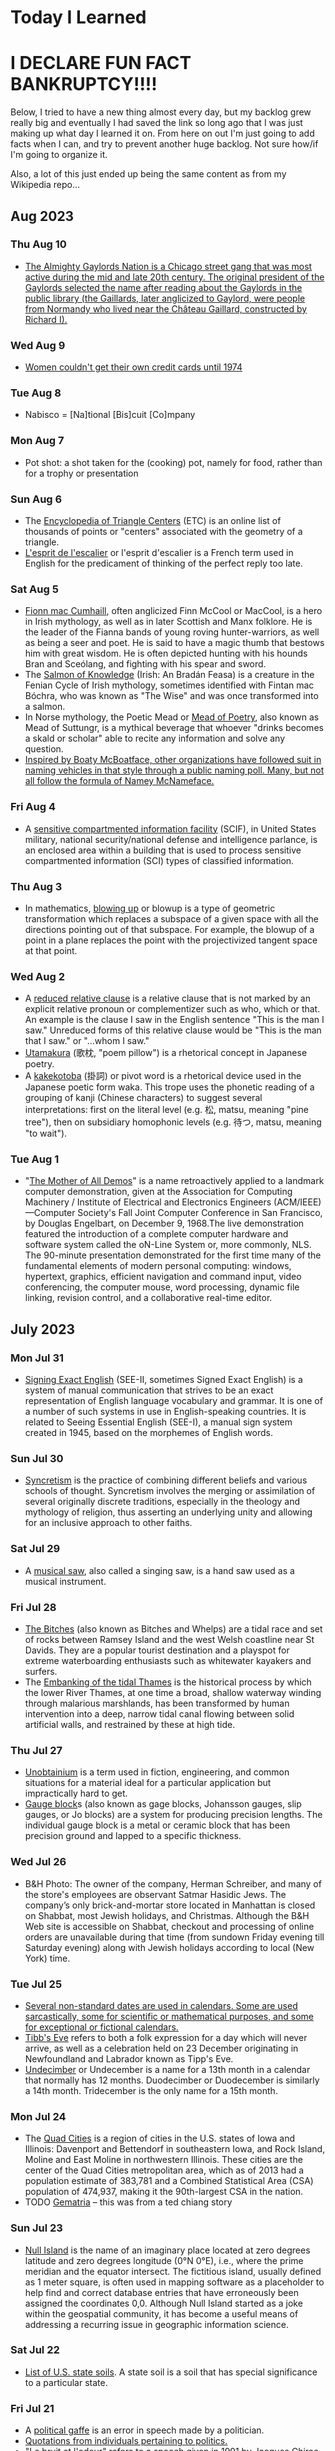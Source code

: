 * Today I Learned

* I DECLARE FUN FACT BANKRUPTCY!!!! 

Below, I tried to have a new thing almost every day, but my backlog grew really big and eventually I had saved the link so long ago that I was just making up what day I learned it on. From here on out I'm just going to add facts when I can, and try to prevent another huge backlog. Not sure how/if I'm going to organize it.

Also, a lot of this just ended up being the same content as from my Wikipedia repo... 

** Aug 2023

*** Thu Aug 10
- [[https://en.wikipedia.org/wiki/Chicago_Gaylords][The Almighty Gaylords Nation is a Chicago street gang that was most active during the mid and late 20th century. The original president of the Gaylords selected the name after reading about the Gaylords in the public library (the Gaillards, later anglicized to Gaylord, were people from Normandy who lived near the Château Gaillard, constructed by Richard I).]]

*** Wed Aug 9
- [[https://en.wikipedia.org/wiki/Equal_Credit_Opportunity_Act][Women couldn't get their own credit cards until 1974]]

*** Tue Aug 8
- Nabisco = [Na]tional [Bis]cuit [Co]mpany

*** Mon Aug 7
- Pot shot: a shot taken for the (cooking) pot, namely for food, rather than for a trophy or presentation

*** Sun Aug 6
- The [[https://en.wikipedia.org/wiki/Encyclopedia_of_Triangle_Centers][Encyclopedia of Triangle Centers]] (ETC) is an online list of thousands of points or "centers" associated with the geometry of a triangle. 
- [[https://en.wikipedia.org/wiki/L'esprit_de_l'escalier][L'esprit de l'escalier]] or l'esprit d'escalier is a French term used in English for the predicament of thinking of the perfect reply too late.

*** Sat Aug 5
- [[https://en.wikipedia.org/wiki/Fionn_mac_Cumhaill][Fionn mac Cumhaill]], often anglicized Finn McCool or MacCool, is a hero in Irish mythology, as well as in later Scottish and Manx folklore. He is the leader of the Fianna bands of young roving hunter-warriors, as well as being a seer and poet. He is said to have a magic thumb that bestows him with great wisdom. He is often depicted hunting with his hounds Bran and Sceólang, and fighting with his spear and sword.
- The [[https://en.wikipedia.org/wiki/Salmon_of_Knowledge][Salmon of Knowledge]] (Irish: An Bradán Feasa) is a creature in the Fenian Cycle of Irish mythology, sometimes identified with Fintan mac Bóchra, who was known as "The Wise" and was once transformed into a salmon.
- In Norse mythology, the Poetic Mead or [[https://en.wikipedia.org/wiki/Mead_of_poetry][Mead of Poetry]], also known as Mead of Suttungr, is a mythical beverage that whoever "drinks becomes a skald or scholar" able to recite any information and solve any question.
- [[https://en.wikipedia.org/wiki/List_of_Mcface_spoofs][Inspired by Boaty McBoatface, other organizations have followed suit in naming vehicles in that style through a public naming poll. Many, but not all follow the formula of Namey McNameface.]]

*** Fri Aug 4
- A [[https://en.wikipedia.org/wiki/Sensitive_compartmented_information_facility][sensitive compartmented information facility]] (SCIF), in United States military, national security/national defense and intelligence parlance, is an enclosed area within a building that is used to process sensitive compartmented information (SCI) types of classified information.

*** Thu Aug 3
- In mathematics, [[https://en.wikipedia.org/wiki/Blowing_up][blowing up]] or blowup is a type of geometric transformation which replaces a subspace of a given space with all the directions pointing out of that subspace. For example, the blowup of a point in a plane replaces the point with the projectivized tangent space at that point.

*** Wed Aug 2
- A [[https://en.wikipedia.org/wiki/Reduced_relative_clause][reduced relative clause]] is a relative clause that is not marked by an explicit relative pronoun or complementizer such as who, which or that. An example is the clause I saw in the English sentence "This is the man I saw." Unreduced forms of this relative clause would be "This is the man that I saw." or "...whom I saw."
- [[https://en.wikipedia.org/wiki/Utamakura][Utamakura]] (歌枕, "poem pillow") is a rhetorical concept in Japanese poetry.
- A [[https://en.wikipedia.org/wiki/Kakekotoba][kakekotoba]] (掛詞) or pivot word is a rhetorical device used in the Japanese poetic form waka. This trope uses the phonetic reading of a grouping of kanji (Chinese characters) to suggest several interpretations: first on the literal level (e.g. 松, matsu, meaning "pine tree"), then on subsidiary homophonic levels (e.g. 待つ, matsu, meaning "to wait").

*** Tue Aug 1
- "[[https://en.wikipedia.org/wiki/The_Mother_of_All_Demos][The Mother of All Demos]]" is a name retroactively applied to a landmark computer demonstration, given at the Association for Computing Machinery / Institute of Electrical and Electronics Engineers (ACM/IEEE)—Computer Society's Fall Joint Computer Conference in San Francisco, by Douglas Engelbart, on December 9, 1968.The live demonstration featured the introduction of a complete computer hardware and software system called the oN-Line System or, more commonly, NLS. The 90-minute presentation demonstrated for the first time many of the fundamental elements of modern personal computing: windows, hypertext, graphics, efficient navigation and command input, video conferencing, the computer mouse, word processing, dynamic file linking, revision control, and a collaborative real-time editor.

** July 2023

*** Mon Jul 31
- [[https://en.wikipedia.org/wiki/Signing_Exact_English][Signing Exact English]] (SEE-II, sometimes Signed Exact English) is a system of manual communication that strives to be an exact representation of English language vocabulary and grammar. It is one of a number of such systems in use in English-speaking countries. It is related to Seeing Essential English (SEE-I), a manual sign system created in 1945, based on the morphemes of English words.

*** Sun Jul 30
- [[https://en.wikipedia.org/wiki/Syncretism][Syncretism]] is the practice of combining  different beliefs and various schools of thought. Syncretism involves the merging or assimilation of several originally discrete traditions, especially in the theology and mythology of religion, thus asserting an underlying unity and allowing for an inclusive approach to other faiths. 

*** Sat Jul 29
- A [[https://en.wikipedia.org/wiki/Musical_saw][musical saw]], also called a singing saw, is a hand saw used as a musical instrument.

*** Fri Jul 28
- [[https://en.wikipedia.org/wiki/The_Bitches][The Bitches]] (also known as Bitches and Whelps) are a tidal race and set of rocks between Ramsey Island and the west Welsh coastline near St Davids. They are a popular tourist destination and a playspot for extreme waterboarding enthusiasts such as whitewater kayakers and surfers.
- The [[https://en.wikipedia.org/wiki/Embanking_of_the_tidal_Thames][Embanking of the tidal Thames]] is the historical process by which the lower River Thames, at one time a broad, shallow waterway winding through malarious marshlands, has been transformed by human intervention into a deep, narrow tidal canal flowing between solid artificial walls, and restrained by these at high tide.

*** Thu Jul 27
- [[https://en.wikipedia.org/wiki/Unobtainium][Unobtainium]] is a term used in fiction, engineering, and common situations for a material ideal for a particular application but impractically hard to get.
- [[https://en.wikipedia.org/wiki/Gauge_block][Gauge block]]s (also known as gage blocks, Johansson gauges, slip gauges, or Jo blocks) are a system for producing precision lengths. The individual gauge block is a metal or ceramic block that has been precision ground and lapped to a specific thickness. 

*** Wed Jul 26
- B&H Photo: The owner of the company, Herman Schreiber, and many of the store's employees are observant Satmar Hasidic Jews. The company’s only brick-and-mortar store located in Manhattan is closed on Shabbat, most Jewish holidays, and Christmas. Although the B&H Web site is accessible on Shabbat, checkout and processing of online orders are unavailable during that time (from sundown Friday evening till Saturday evening) along with Jewish holidays according to local (New York) time.

*** Tue Jul 25
- [[https://en.wikipedia.org/wiki/List_of_non-standard_dates][Several non-standard dates are used in calendars. Some are used sarcastically, some for scientific or mathematical purposes, and some for exceptional or fictional calendars.]]
- [[https://en.wikipedia.org/wiki/Tibb's_Eve][Tibb's Eve]] refers to both a folk expression for a day which will never arrive, as well as a celebration held on 23 December originating in Newfoundland and Labrador known as Tipp's Eve.
- [[https://en.wikipedia.org/wiki/UndecimberThe][Undecimber]] or Undecember is a name for a 13th month in a calendar that normally has 12 months. Duodecimber or Duodecember is similarly a 14th month. Tridecember is the only name for a 15th month.

*** Mon Jul 24
- The [[https://en.wikipedia.org/wiki/Quad_Cities][Quad Cities]] is a region of cities in the U.S. states of Iowa and Illinois: Davenport and Bettendorf in southeastern Iowa, and Rock Island, Moline and East Moline in northwestern Illinois. These cities are the center of the Quad Cities metropolitan area, which as of 2013 had a population estimate of 383,781 and a Combined Statistical Area (CSA) population of 474,937, making it the 90th-largest CSA in the nation.
- TODO [[https://en.wikipedia.org/wiki/Gematria][Gematria]] -- this was from a ted chiang story

*** Sun Jul 23
- [[https://en.wikipedia.org/wiki/Null_Island][Null Island]] is the name of an imaginary place located at zero degrees latitude and zero degrees longitude (0°N 0°E), i.e., where the prime meridian and the equator intersect. The fictitious island, usually defined as 1 meter square, is often used in mapping software as a placeholder to help find and correct database entries that have erroneously been assigned the coordinates 0,0. Although Null Island started as a joke within the geospatial community, it has become a useful means of addressing a recurring issue in geographic information science.

*** Sat Jul 22
- [[https://en.wikipedia.org/wiki/List_of_U.S._state_soils][List of U.S. state soils]].  A state soil is a soil that has special significance to a particular state.

*** Fri Jul 21
- A [[https://en.wikipedia.org/wiki/Political_gaffe][political gaffe]] is an error in speech made by a politician.
- [[https://en.wikipedia.org/wiki/Category:Political_quotes][Quotations from individuals pertaining to politics.]]
- "[[https://en.wikipedia.org/wiki/Le_bruit_et_l'odeur][Le bruit et l'odeur]]" refers to a speech given in 1991 by Jacques Chirac, the Mayor of Paris who later became French president; it translates as "noise and smell."

*** Thu Jul 20
- In stagecraft, a [[https://en.wikipedia.org/wiki/Spike_(stagecraft)][spike]] is a marking, usually made with a piece of tape (although some theatres use paint pens), put on or around the stage. This marking is used to show the correct position for set pieces, furniture, actors and other items which move during the course of a performance and are required to stop or be placed in a specific location.

*** Wed Jul 19
- [[https://en.wikipedia.org/wiki/Pressure-sensitive_tape][Pressure-sensitive tape]], known also in various countries as PSA tape, adhesive tape, self-stick tape, sticky tape, Sellotape, or just tape, is an adhesive tape that will stick with application of pressure, without the need for a solvent (such as water) or heat for activation.

*** Tue Jul 18
- [[https://en.wikipedia.org/wiki/Wacky_cake][Wacky cake]], also called crazy cake, Joe cake, wowie cake, and WW II cake, is a spongy, cocoa-based cake.  It is unique in that unlike many pastries and desserts, no eggs, butter or milk are used to make the cake batter.
- [[https://en.wikipedia.org/wiki/Three_Wolf_Moon][Three Wolf Moon]] is a T-shirt featuring three wolves howling at the Moon.

*** Mon Jul 17
- [[https://en.wikipedia.org/wiki/Pele's_hair][Pele's hair]] is a volcanic glass formation produced from cooled lava stretched into thin strands, usually from  lava fountains, lava cascades, or vigorous lava flows. It is named after Pele, the Hawaiian goddess of volcanoes.
- TODO [[https://en.wikipedia.org/wiki/BowieNet][BowieNet]] 

*** Sun Jul 16
- A [[https://en.wikipedia.org/wiki/Portal_(architecture)][portal]] is an opening in a wall of a building, gate or fortification, especially a grand entrance to an important structure. Doors, metal gates, or portcullis in the opening can be used to control entry or exit. 

*** Sat Jul 15
- [[https://en.wikipedia.org/wiki/Plan_9_from_Bell_Labs][Plan 9 from Bell Labs]] is a distributed operating system which originated from the Computing Science Research Center (CSRC) at Bell Labs in the mid-1980s and built on UNIX concepts first developed there in the late 1960s.
- The [[https://en.wikipedia.org/wiki/Student_Information_Processing_Board][Student Information Processing Board]] (SIPB) is a student group at the Massachusetts Institute of Technology (MIT) that helps students access computing resources and use them effectively.

*** Fri Jul 14
- In electronics, signal processing, and video, [[https://en.wikipedia.org/wiki/Ringing_(signal)][ringing]] is oscillation of a signal, particularly in the step response (the response to a sudden change in input).

*** Thu Jul 13
- The [[https://en.wikipedia.org/wiki/Helmholtz–Kohlrausch_effect][Helmholtz–Kohlrausch effect]] (after Hermann von Helmholtz and V. A. Kohlrausch) is a perceptual phenomenon wherein the intense saturation of spectral hue is perceived as part of the color's luminance.

*** Wed Jul 12
- The [[https://en.wikipedia.org/wiki/Committee_to_End_Pay_Toilets_in_America][Committee to End Pay Toilets in America]], or CEPTIA, was a 1970s grass-roots political organization which was one of the main forces behind the elimination of pay toilets in many American cities and states.

*** Tue Jul 11
- [[https://www.youtube.com/watch?v=8_t41xvPp1w][The 6 character confirmation code for flights was literally the the address on the disk where your PNR was stored]]

*** Mon Jul 10
- [[https://www.impinj.com/library/customer-stories/topgolf-transforms-golf-driving-ranges-with-r][TopGolf uses RFID to track the balls]]

*** Sun Jul 9
- [[https://en.wikipedia.org/wiki/Let%27s_kill_all_the_lawyers][Let's kill all the lawyers]] is a line from William Shakespeare's Henry VI, Part 2, Act IV, Scene 2. The full quote is: "The first thing we do, let's kill all the lawyers". It is among Shakespeare's most famous lines.

*** Sat Jul 8
- 
[[https://en.wikipedia.org/wiki/ThinThread][ThinThread]] was an intelligence gathering project by the United States National Security Agency (NSA) conducted throughout the 1990s. The program involved wiretapping and sophisticated analysis of the resulting data. The program was discontinued three weeks before the September 11, 2001 attacks due to the changes in priorities and the consolidation of U.S. intelligence authority.

*** Fri Jul 7
- A [[https://en.wikipedia.org/wiki/Parklet][parklet]] is a sidewalk extension that provides more space and amenities for people using the street.

*** Thu Jul 6
- [[https://en.wikipedia.org/wiki/Boji_(dog)][Boji]] is a street dog in Istanbul, Turkey, known for regularly riding on the city's public transport. He is described as being an "Anatolian shepherd mix" and having "golden-brown fur, dark eyes and floppy ears". He makes use of buses, metro trains, trams, and ferries. He is one of several examples of animals taking public transportation. 
- [[https://en.wikipedia.org/wiki/Animals_taking_public_transportation][Animals taking transportation]]

*** Wed Jul 5
- Using the apostrophus method of roman numerals, 500 is written as IↃ, while 1,000 is written as CIↃ. This system of encasing numbers to denote thousands (imagine the Cs and Ↄs as parentheses) has its origins in Etruscan numeral usage. Each additional set of C and Ↄ surrounding CIↃ raises the value by a factor of ten: CCIↃↃ represents 10,000 and CCCIↃↃↃ represents 100,000. Similarly, each additional Ↄ to the right of IↃ raises the value by a factor of ten: IↃↃ represents 5,000 and IↃↃↃ represents 50,000. Numerals larger than CCCIↃↃↃ do not occur. Sometimes CIↃ is reduced to ↀ for 1,000. Similarly, IↃↃ for 5,000 is sometimes reduced to ↁ; CCIↃↃ for 10,000 to ↂ; IↃↃↃ for 50,000 to ↇ (ↇ); and CCCIↃↃↃ (ↈ) for 100,000 to ↈ.

*** Tue Jul 4
- [[https://en.wikipedia.org/wiki/David_Wojnarowicz][David Michael Wojnarowicz (September 14, 1954 – July 22, 1992) was an American painter, photographer, writer, filmmaker, performance artist, songwriter/recording artist, and AIDS activist prominent in the East Village art scene. He incorporated personal narratives influenced by his struggle with AIDS as well as his political activism in his art until his death from the disease in 1992.]]
- An [[https://en.wikipedia.org/wiki/Epiphyte][epiphyte]] is a plant or plant-like organism that grows on the surface of another plant and derives its moisture and nutrients from the air, rain, water (in marine environments) or from debris accumulating around it.

*** Mon Jul 3
- [[https://en.wikipedia.org/wiki/Death_during_consensual_sex][Death can occur during sexual intercourse for a number of reasons, generally because of the physical strain of the activity, or because of unusual extenuating circumstances. There are various euphemisms for death during sex, including "dying in the saddle" or the French "la mort d'amour".]]

*** Sun Jul 2
- [[https://en.wikipedia.org/wiki/Hamlet_and_His_Problems][Hamlet and His Problems]] is an essay written by T.S. Eliot in 1919 that offers a critical reading of Hamlet.

*** Sat Jul 1
- A [[https://en.wikipedia.org/wiki/Scream_queen][scream queen]] (a wordplay on screen queen) is an actress who is prominent and influential in horror films, either through a notable appearance or recurring roles. A scream king is the male equivalent.

** June 2023

*** Fri Jun 30
- [[https://en.wikipedia.org/wiki/Miller_columns][Miller columns]] (also known as cascading lists) are a browsing/visualization technique that can be applied to tree structures. The columns allow multiple levels of the hierarchy to be open at once, and provide a visual representation of the current location. It is closely related to techniques used earlier in the Smalltalk browser, but was independently invented by Mark S. Miller in 1980 at Yale University. The technique was then used at Project Xanadu, Datapoint, and NeXT.

*** Thu Jun 29
- The [[https://en.wikipedia.org/wiki/Cincinnati_Subway][Cincinnati Subway]] was a partially completed rapid transit system beneath the streets of Cincinnati, Ohio. Although the system only grew to a little over 2 miles (3.2 km) in length, its derelict tunnels and stations make up the largest abandoned subway tunnel system in the United States.

*** Wed Jun 28
- The [[https://en.wikipedia.org/wiki/Erfurt_latrine_disaster][Erfurt latrine disaster]] occurred on 26 July 1184, when Henry VI, King of Germany (later Holy Roman Emperor), held a Hoftag (informal assembly) in the Petersberg Citadel in Erfurt. On the morning of 26 July, the combined weight of the assembled nobles caused the wooden second story floor of the building to collapse and most of them fell through into the latrine cesspit below the ground floor, where about 60 of them drowned in liquid excrement.

*** Tue Jun 27
- [[https://en.wikipedia.org/wiki/Cis_(mathematics)][cis]] is a mathematical notation defined by cis x = cos x + i sin x, where cos is the cosine function, i is the imaginary unit and sin is the sine function.

*** Mon Jun 26
- [[https://en.wikipedia.org/wiki/Surtitles][Surtitles]], also known as supertitles, SurCaps, OpTrans, are translated or transcribed lyrics/dialogue projected above a stage or displayed on a screen, commonly used in opera, theatre or other musical performances.

*** Sun Jun 25
- [[https://en.wikipedia.org/wiki/Gnathology][Gnathology]] is the study of the masticatory system, including its physiology, functional disturbances, and treatment. Dr Beverly McCollum established the Gnathologic Society in 1926.

*** Sat Jun 24
- The [[https://en.wikipedia.org/wiki/Long_and_short_scales][long and short scales]] are two of several naming systems for integer powers of ten which use some of the same terms for different magnitudes. For whole numbers smaller than 1,000,000,000 (109), such as one thousand or one million, the two scales are identical. For larger numbers, starting with 109, the two systems differ. For identical names, the long scale proceeds by powers of one million, whereas the short scale proceeds by powers of  one thousand. For example, in the short scale, "one billion" means one thousand millions (1,000,000,000), whereas in the long scale, it means one million millions (1,000,000,000,000). For interleaved values, the long scale system employs additional terms, typically substituting the word ending -ion for -iard.

*** Fri Jun 23
- [[https://en.wikipedia.org/wiki/Soy_curls][Soy curls]] are a soy based meat alternative, made from boiling and dehydrating soybeans, with a texture similar to chicken. Soy curls are prepared by boiling, baking or frying.
- [[https://en.wikipedia.org/wiki/Comminution][Communition]] is the reduction of solid materials from one average particle size to a smaller average particle size, by crushing, grinding, cutting, vibrating, or other processes.

*** Thu Jun 22
- [[https://en.wikipedia.org/wiki/Shibboleth_%28artwork%29][Shibboleth]] was the title of a temporary art installation placed by the Colombian artist Doris Salcedo in the Tate Modern in 2007. The work took the form of a long crack in the floor.
- The only service animals recognized by the ADA are dogs and miniature horses. Miniature horses are usually used for people who need walking assistance, since they can handle heavier loads
- People obsessed with trains are (negatively) called "foamers"

*** Wed Jun 21
- At the company Hormel Foods, which makes canned SPAM, employees are supposed to refer to spam emails as unwanted emails.

*** Tue Jun 20
- In information security, a confused deputy is a computer program that is tricked by another program (with fewer privileges or less rights) into misusing its authority on the system.  It is a specific type of privilege escalation. The [[https://en.wikipedia.org/wiki/Confused_deputy_problem][confused deputy problem]] is often cited as an example of why capability-based security is important.

*** Mon Jun 19
- The TRAM-EM [[https://en.wikipedia.org/wiki/European_Tramdriver_Championship][European Tramdriver Championship]] is the European championship for competitive tram driving.

*** Sun Jun 18 
- [[https://en.wikipedia.org/wiki/Multiple_encryption][Multiple encryption]] is the process of encrypting an already encrypted message one or more times, either using the same or a different algorithm. It is also known as cascade encryption, cascade ciphering, multiple encryption, and superencipherment. Superencryption refers to the outer-level encryption of a multiple encryption.

*** Sat Jun 17
- The [[https://en.wikipedia.org/wiki/Clitellum][clitellum]] is a thickened glandular and non-segmented section of the body wall near the head in earthworms and leeches, that secretes a viscid sac in which eggs are stored.
- A [[https://en.wikipedia.org/wiki/Shit_flow_diagram][shit flow diagram]] (also called excreta flow diagram or SFD) is a high level technical drawing used to display how excreta moves through a location, and functions as a tool to identify where improvements are needed.

*** Fri Jun 16
- The [[https://en.wikipedia.org/wiki/Julian_day][Julian day]] is the continuous count of days since the beginning of the Julian period, and is used primarily by astronomers, and in software for easily calculating elapsed days between two events (e.g. food production date and sell by date).
- The term etymon refers to a word or morpheme from which a later word or morpheme derives. For example, the Latin word candidus, which means "white", is the etymon of English candid. Relationships are often less transparent, however. English place names such as Winchester, Gloucester, Tadcaster share in different modern forms a suffixed etymon that was once meaningful, Latin castrum 'fort'.

*** Thu Jun 15
- [[https://en.wikipedia.org/wiki/Techno_Viking][Techno Viking]] is an internet phenomenon or meme based on a video from the 2000 Fuckparade in Berlin, Germany.

*** Wed Jun 14
- The [[https://en.wikipedia.org/wiki/Boy_or_Girl_paradox][Boy or Girl paradox]] surrounds a set of questions in probability theory, which are also known as The Two Child Problem, Mr. Smith's Children and the Mrs. Smith Problem. The initial formulation of the question dates back to at least 1959, when Martin Gardner featured it in his October 1959 "Mathematical Games column" in Scientific American. He titled it The Two Children Problem, and phrased the paradox as follows:
    - Mr. Jones has two children. The older child is a girl. What is the probability that both children are girls?
    - Mr. Smith has two children. At least one of them is a boy. What is the probability that both children are boys?

*** Tue Jun 13
- The Convention on the Prevention and Punishment of the Crime of Genocide (CPPCG), or the [[https://en.wikipedia.org/wiki/Genocide_Convention][Genocide Convention]], is an international treaty that criminalizes genocide and obligates state parties to pursue the enforcement of its prohibition. It was the first legal instrument to codify genocide as a crime, and the first human rights treaty unanimously adopted by the United Nations General Assembly, on 9 December 1948, during the third session of the United Nations General Assembly. The Convention entered into force on 12 January 1951 and has 152 state parties as of 2022.

*** Mon Jun 12
- [[https://en.wikipedia.org/wiki/Queueing_theory][Queueing theory]] is the mathematical study of waiting lines, or queues.

*** Sun Jun 11
- The [[https://en.wikipedia.org/wiki/Nut_rage_incident][nut rage incident]], also referred to as nutgate (Korean: 땅콩 회항, Ttangkong hoehang), was an air rage incident that occurred on December 5, 2014, at John F. Kennedy International Airport in New York City onboard Korean Air Flight 086. Korean Air vice president Heather Cho (Korean name: Cho Hyun-ah), dissatisfied with the way a flight attendant served nuts on the plane, ordered the aircraft to return to the gate before takeoff.

*** Sat Jun 10
- [[https://en.wikipedia.org/wiki/Exaggeration_postcard][Exaggeration postcard]]s, also known as tall tale postcards, were postcards popular throughout North America, especially in the Great Plains region, during the early 20th century. These postcards would feature impossibly large animals and crops, often shown being carried by train or wagon, and would usually have some sort of caption to go along with them.

*** Fri Jun 9
- [[https://en.wikipedia.org/wiki/Academic_fencing][Academic fencing]] (German: akademisches Fechten) or Mensur is the traditional kind of fencing practiced by some student corporations (Studentenverbindungen) in Germany, Austria, Switzerland, Latvia, Estonia, and, to a minor extent, in Belgium, Lithuania, and Poland. It is a traditional, strictly regulated épée fight between two male members of different fraternities with sharp weapons. The German technical term Mensur (from Latin meaning 'dimension') in the 16th century referred to the specified distance between each of the fencers.

*** Thu Jun 8
- The term [[https://en.wikipedia.org/wiki/Swabian_salute][Swabian salute]] (German: schwäbischer Gruß) is a partly humorous, partly euphemistic reference to the expression Leck mich am Arsch (akin to expression "kiss my arse", but literally "lick me on the arse") which is a common profanity.
- [[https://en.wikipedia.org/wiki/Gesticulation_in_Italian][Gesticulation in Italian]]

*** Wed Jun 7
- In computer science, [[https://en.wikipedia.org/wiki/Pointer_swizzling][pointer swizzling]] is the conversion of references based on name or position into direct pointer references (memory addresses). It is typically performed during deserialization or loading of a relocatable object from a disk file, such as an executable file or pointer-based data structure.
- In cryptography, a [[https://en.wikipedia.org/wiki/Sponge_function][sponge function]] or sponge construction is any of a class of algorithms with finite internal state that take an input bit stream of any length and produce an output bit stream of any desired length.

*** Tue Jun 6
- "[[https://en.wikipedia.org/wiki/Lions_led_by_donkeys][Lions led by donkeys]]" is a phrase popularly used to describe the British infantry of the First World War and to blame the generals who led them.  The contention is that the brave soldiers (lions) were sent to their deaths by incompetent and indifferent leaders (donkeys).

*** Mon Jun 5
- The [[https://en.wikipedia.org/wiki/Montreal_Protocol][Montreal Protocol]] is an international treaty designed to protect the ozone layer by phasing out the production of numerous substances that are responsible for ozone depletion.

*** Sun Jun 4
- The [[https://en.wikipedia.org/wiki/Baby_Train][Baby Train]], or simply Baby Train, is an urban legend told in the United States, United Kingdom and Australia.  The legend first appeared in Christopher Morley's 1939 novel Kitty Foyle. According to the legend, a certain small town had an unusually high birth rate. This was allegedly caused by a freight train passing through the town and blowing its whistle, waking up all the residents. Since it was too late to go back to sleep and too early to get up, couples would have sex. This resulted in a mini-baby boom.

*** Sat Jun 3
- The [[https://en.wikipedia.org/wiki/Tama-Re][Tama-Re]] compound in Putnam County, Georgia (a.k.a. "Kodesh", "Wahannee", "The Golden City", "Al Tamaha") was an Egyptian-themed set of buildings and monuments established in 1993 on 476 acres near Eatonton.
- In aesthetics, the [[https://en.wikipedia.org/wiki/Sublime_(philosophy)][sublime]](from the Latin sublīmis) is the quality of greatness, whether physical, moral, intellectual, metaphysical, aesthetic, spiritual, or artistic. 

*** Fri Jun 2
- The [[https://en.wikipedia.org/wiki/La_Spezia%E2%80%93Rimini_Line][The La Spezia–Rimini Line]] (also known as the Massa–Senigallia Line), in the linguistics of the Romance languages, is a line that demarcates a number of important isoglosses that distinguish Romance languages south and east of the line from Romance languages north and west of it. 

*** Thu Jun 1
- [[https://en.wikipedia.org/wiki/Mummy_brown][Mummy brown]], also known as Egyptian brown or Caput Mortuum,: 254  is a rich brown bituminous pigment with good transparency, sitting between burnt umber and raw umber in tint. The pigment was made from the flesh of mummies mixed with white pitch and myrrh.

** May 2023

*** Wed May 31
- [[https://en.wikipedia.org/wiki/Manualism_(hand_music)][Manualism]] is the art of playing music by squeezing air through the hands. Because the sound produced has a distinctly flatulent tone, such music is usually presented as a form of musical comedy or parody. The musical performer is called a manualist, who may perform a cappella or with instrumental accompaniment. 

*** Tue May 30
- [[https://en.wikipedia.org/wiki/Sick_building_syndrome][Sick building syndrome]] (SBS) is a condition in which people develop symptoms of illness or become infected with chronic disease from the building in which they work or reside.The main identifying observation is an increased incidence of complaints of symptoms such as headache, eye, nose, and throat irritation, fatigue, dizziness, and nausea.
- [[https://en.wikipedia.org/wiki/Sensational_spelling][Sensational spelling]] is the deliberate spelling of a word in a non-standard way for special effect.

*** Mon May 29
- In architecture, a [[https://en.wikipedia.org/wiki/Parti_(architecture)][parti]] is an organizing thought or decision behind an architect's design, presented in the form of a parti diagram, parti sketch, or a simple statement.

*** Sun May 28
- The phrase [[https://en.wikipedia.org/wiki/Man_bites_dog][man bites dog]] is a shortened version of an aphorism in journalism that describes how an unusual, infrequent event (such as a man biting a dog) is more likely to be reported as news than an ordinary, everyday occurrence with similar consequences, such as a dog biting a man.

*** Sat May 27
- In telecommunications, an [[https://en.wikipedia.org/wiki/Atmospheric_duct][atmospheric duct]] is a horizontal layer in the lower atmosphere in which the vertical refractive index gradients are such that radio signals (and light rays) are guided or ducted, tend to follow the curvature of the Earth, and experience less attenuation in the ducts than they would if the ducts were not present.
- [[https://en.wikipedia.org/wiki/Phase-shift_keying][Phase-shift keying]] (PSK) is a digital modulation process which conveys data by changing (modulating) the phase of a constant frequency carrier wave. The modulation is accomplished by varying the sine and cosine inputs at a precise time. It is widely used for wireless LANs, RFID and Bluetooth communication.
- [[https://en.wikipedia.org/wiki/Radiation_hardening][Radiation hardening]] is the process of making electronic components and circuits resistant to damage or malfunction caused by high levels of ionizing radiation (particle radiation and high-energy electromagnetic radiation), especially for environments in outer space (especially beyond the low Earth orbit), around nuclear reactors and particle accelerators, or during nuclear accidents or nuclear warfare.

*** Fri May 26
- The [[https://en.wikipedia.org/wiki/Wind_phone][wind phone]] (風の電話, kaze no denwa) is an unconnected telephone booth in Ōtsuchi, Iwate Prefecture, Japan, where visitors can hold one-way conversations with deceased loved ones.

*** Thu May 25
- A [[https://en.wikipedia.org/wiki/Fixer_(person)][fixer]] is someone who carries out assignments for or is skillful at solving problems for others. The term has different meanings in different contexts.

*** Wed May 24
- A [[https://en.wikipedia.org/wiki/Telephone_exchange][telephone exchange]], telephone switch, or central office is a telecommunications system used in the public switched telephone network (PSTN) or in large enterprises. It interconnects telephone subscriber lines or virtual circuits of digital systems to establish telephone calls between subscribers.
- [[https://en.wikipedia.org/wiki/Telephone_exchange_names][Telephone exchange names]] were used in many countries, but were phased out in favor of numeric systems in the 1960s. In the United States, the demand for telephone service outpaced the scalability of the alphanumeric system and after introduction of area codes for direct-distance dialing, all-number calling became necessary. Similar developments followed around the world, such as the British all-figure dialling.
- The [[https://en.wikipedia.org/wiki/Demoscene][demoscene]] is an international computer art subculture focused on producing demos: self-contained, sometimes extremely small, computer programs that produce audiovisual presentations. The purpose of a demo is to show off programming, visual art, and musical skills.
- A [[https://en.wikipedia.org/wiki/Crack_intro][crack intro]], also known as a cracktro, loader, or just intro, is a small introduction sequence added to cracked software. It aims to inform the user which "cracking crew" or individual cracker removed the software's copy protection and distributed the crack.
- The [[https://en.wikipedia.org/wiki/Assembly_(demoparty)][Assembly]] demoparty is a demoscene and gaming event in Finland. It is the biggest demoscene party.

*** Tue May 23
- The [[https://en.wikipedia.org/wiki/Great_Resignation][Great Resignation]], also known as the Big Quit and the Great Reshuffle, is an ongoing economic trend in which employees have voluntarily resigned from their jobs en masse, beginning in early 2021 in the wake of the COVID-19 pandemic.

*** Mon May 22
- [[https://en.wikipedia.org/wiki/List_of_films_that_most_frequently_use_the_word_"fuck"][List of films that most frequently use the word fuck"]]
- A [[https://en.wikipedia.org/wiki/Spitball][spitball]] is an illegal baseball pitch in which the ball has been altered by the application of a foreign substance such as saliva or petroleum jelly. This technique alters the wind resistance and weight on one side of the ball, causing it to move in an atypical manner. 

*** Sun May 21
- The [[https://en.wikipedia.org/wiki/Psychology_of_eating_meat][psychology of eating meat]] is a complex area of study illustrating the confluence of morality, emotions, cognition, and personality characteristics.

*** Sat May 20
- [[https://en.wikipedia.org/wiki/Compton%27s_Cafeteria_riot][Compton's Cafeteria riot]] occurred in August 1966 in the Tenderloin district of San Francisco. The riot was a response to the violent and constant police harassment of drag queens and trans people, particularly trans women. The incident was one of the first LGBT-related riots in United States history, preceding the more famous 1969 Stonewall riots in New York City. It marked the beginning of transgender activism in San Francisco.
- The shell’s line-continuation character “\” is “just” escaping the newline that comes next

*** Fri May 19
- The [[https://en.wikipedia.org/wiki/Ganesha_drinking_milk_miracle][Ganesha drinking milk miracle]] was a phenomenon which occurred on 21 September 1995, in which statues of the Hindu deity Ganesha were thought to be drinking milk offerings.The news spread very quickly in various Indian and American cities, as Indians everywhere tried to "feed" idols of Ganesha with milk and spread the news through telephones and word of mouth, attracting significant attention in the Indian media. Scientists have described the incident as occurring through capillary action.

*** Thu May 18
- [[https://en.wikipedia.org/wiki/Filk_music][Filk music]] is a musical culture, genre, and community tied to science fiction, fantasy, and horror fandom and a type of fan labor. The genre has existed since the early 1950s and been played primarily since the mid-1970s.

*** Wed May 17
- [[https://en.wikipedia.org/wiki/Exquisite_corpse][Exquisite corpse]] (from the original French term cadavre exquis, literally exquisite cadaver), is a method by which a collection of words or images is collectively assembled. Each collaborator adds to a composition in sequence, either by following a rule (e.g. "The adjective noun adverb verb the adjective noun." as in "The green duck sweetly sang the dreadful dirge.") or by being allowed to see only the end of what the previous person contributed.

*** Tue May 16
- A [[https://en.wikipedia.org/wiki/Software_protection_dongle][software protection dongle]] (commonly known as a dongle or key) is an electronic copy protection and content protection device. When connected to a computer or other electronics, they unlock software functionality or decode content. The hardware key is programmed with a product key or other cryptographic protection mechanism and functions via an electrical connector to an external bus of the computer or appliance.

*** Mon May 15
- [[https://en.wikipedia.org/wiki/John_F._Carrington][John F. Carrington]] (21 March 1914 – 24 December 1985) was an English missionary and Bible translator who spent a large part of his life in the Belgian Congo. He became fluent in the Kele language and in the related talking drum form of communication, and wrote a book titled The Talking Drums of Africa.

*** Sun May 14
- [[https://en.wikipedia.org/wiki/A_drive_into_deep_left_field_by_Castellanos][A drive into deep left field by Castellanos]]" is a phrase spoken by Thom Brennaman, a play-by-play announcer for the Cincinnati Reds, during a baseball game against Kansas City on August 19, 2020. Brennaman was replaced in the middle of the broadcast for a microphone gaffe in which he described an unnamed location as "one of the fag capitals of the world". While he apologized to listeners on the air, Reds outfielder Nick Castellanos hit a home run, which caused Brennaman to interrupt himself to deliver a home run call, describing the hit as a "drive into deep left field", before continuing with his apology.
- [[https://en.wikipedia.org/wiki/How_to_Blow_Up_a_Pipeline][How to Blow Up a Pipeline]]: Learning to Fight in a World on Fire is a nonfiction book written by Andreas Malm and published in 2021 by Verso Books. In the book, Malm argues that sabotage is a logical form of climate activism, and criticizes both pacifism within the climate movement and "climate fatalism" outside it.
- [[https://texascooppower.com/wired-for-sound/][Farmers used to use barbed wire fences to carry signals]]

*** Sat May 13
- [[https://en.wikipedia.org/wiki/University_City,_San_Diego][University City]] (UC) is a community in San Diego, California, located in the northwestern portion of the city next to the University of California, San Diego.
	- On March 10, 1989, a pipe bomb attached to the minivan of a woman exploded while she was driving near the University Towne Center mall. She was the wife of Will C. Rogers III, the captain of the USS Vincennes (CG-49) who gave the order to shoot down Iran Air Flight 655. She escaped the blast.
	- The San Diego California Temple of the Church of Jesus Christ of Latter-day Saints was completed in 1993. It is the 45th operating temple of the LDS Church in the world.
	- On August 1, 2003, arson by the Earth Liberation Front, an eco-terrorism group, destroyed a housing complex under construction at the east side of UTC. It destroyed a 50 million dollar housing sprawl project. Many residents awoke to find popcorn-shaped ashes littering their backyards and streets.
	- On December 8, 2008 at approximately 11 AM (PST) a military F/A-18 bound for the nearby military base crashed into several homes destroying them on the southeast corner of Cather Avenue and Huggins Street. The pilot ejected and was not injured. There were four civilians killed on the ground by the impact and fire that followed.

*** Fri May 12

*** Thu May 11
- A person's [[https://en.wikipedia.org/wiki/Erd%C5%91s%E2%80%93Bacon_number][Erdős–Bacon number]] is the sum of one's Erdős number—which measures the "collaborative distance" in authoring academic papers between that person and Hungarian mathematician Paul Erdős—and one's Bacon number—which represents the number of links, through roles in films, by which the person is separated from American actor Kevin Bacon.

*** Wed May 10
- [[https://en.wikipedia.org/wiki/Inedia][Inedia]] or breatharianism is the claimed ability for a person to live without consuming food, and in some cases water. It is a pseudoscientific practice and several adherents of these practices have died from starvation or dehydration as not having followed security guidelines (especially forcing change, change too fast).

*** Tue May 9
- [[https://en.wikipedia.org/wiki/Rednex][Rednex]] is a Swedish musical group whose style is a mix of American country music and modern Techno, with their appearance and stage names taking inspiration from the American redneck stereotypes. 

*** Mon May 8
- A [[https://en.wikipedia.org/wiki/Frit][Frit]] is a ceramic composition that has been fused, quenched, and granulated. Frits form an important part of the batches used in compounding enamels and ceramic glazes; the purpose of this pre-fusion is to render any soluble and/or toxic components insoluble by causing them to combine with silica and other added oxides

*** Sun May 7
- [[https://en.wikipedia.org/wiki/Gas_mark][Gas mark]] is a temperature scale used on gas ovens and cookers in the United Kingdom, Ireland and some Commonwealth of Nations countries. 

*** Sat May 6
- [[https://en.wikipedia.org/wiki/List_of_music_considered_the_worst][List of music considered the worst]]

*** Fri May 5
- [[https://en.wikipedia.org/wiki/Barkley_Marathons][The Barkley Marathons]] is an ultramarathon trail race held each year in Frozen Head State Park in Morgan County, Tennessee. The course, which varies from year to year, consists of five loops of the 20+ mile, off-trail course for a total of 100 miles (160 km). The race is limited to a 60-hour period from the start of the first loop, and takes place in March or early April of each year. The race is known for its extreme difficulty and many peculiarities. 

*** Thu May 4
- [[https://en.wikipedia.org/wiki/36-bit_computing][In computer architecture 36-bit integers]], memory addresses, or other data units are those that are 36 bits (six six-bit characters) wide. Also, 36-bit central processing unit (CPU) and arithmetic logic unit (ALU) architectures are those that are based on registers, address buses, or data buses of that size. 36-bit computers were popular in the early mainframe computer era from the 1950s through the early 1970s. 

*** Wed May 3
- A [[https://en.wikipedia.org/wiki/Biometric_passport][biometric passport]] (also known as an e-passport or a digital passport) is a traditional passport that has an embedded electronic microprocessor chip which contains biometric information that can be used to authenticate the identity of the passport holder. It uses contactless smart card technology, including a microprocessor chip (computer chip) and antenna (for both power to the chip and communication) embedded in the front or back cover, or centre page, of the passport. 

*** Tue May 2
- [[https://en.wikipedia.org/wiki/Conflict_minerals_law][The eastern Democratic Republic of the Congo (DRC) has a history of conflict, where various armies, rebel groups, and outside actors have profited from mining while contributing to violence and exploitation during wars in the region. The four main end products of mining in the eastern DRC are tin, tungsten, tantalum, and gold, which are extracted and passed through a variety of intermediaries before being sold to international markets.]]

*** Mon May 1
- [[https://en.wikipedia.org/wiki/Not_invented_here][Not invented here]] is the tendency to avoid using or buying products, research, standards, or knowledge from external origins. It is usually adopted by social, corporate, or institutional cultures. Research illustrates a strong bias against ideas from the outside.

** April 2023

*** Sun Apr 30
- [[https://en.wikipedia.org/wiki/Persipan][Persipan]] is a material used in confectionery. It is similar to marzipan but, instead of almonds, is made with apricot or peach kernels. Persipan consists of 40% ground kernels and 60% sugar.

*** Sat Apr 29
- The [[https://en.wikipedia.org/wiki/Curb_cut_effect][curb cut effect]] is the phenomenon of disability-friendly features being used and appreciated by a larger group than the people they were designed for. 

*** Fri Apr 28
- [[https://en.wikipedia.org/wiki/Nurdle_%28bead%29][Pre-production plastic pellets, commonly known as nurdles]], are tiny plastic pellets (smaller than 5mm) that are universally used in the plastics industry for the manufacture of plastic products.

*** Thu Apr 27
- [[https://en.wikipedia.org/wiki/Skitching][Skitching]] is the act of hitching a ride by holding onto a motor vehicle while riding on a skateboard, roller skates, bicycle, or sneakers when there is snowfall.

*** Wed Apr 26
- "[[https://en.wikipedia.org/wiki/Camera_eats_first][Camera eats first]]" describes the act of taking a digital or smartphone photograph of a meal before eating, often followed by uploading the image to social media. The expression refers to the photographer metaphorically "feeding" their camera before feeding themselves. Such photos are generally for personal use, such as keeping photographic food diaries, rather than for commercial purposes.

*** Tue Apr 25
- A [[https://en.wikipedia.org/wiki/Pen_register][pen register]], or dialed number recorder (DNR), is a device that records all numbers called from a particular telephone line. The term has come to include any device or program that performs similar functions to an original pen register, including programs monitoring Internet communications.
- King County was formed out of territory within Thurston County on December 22, 1852, by the Oregon Territory legislature and was named after Alabamian William R. King, who had just been elected Vice President of the United States under President Franklin Pierce. On February 24, 1986, the King County Council approved a motion to rename the county to honor civil rights leader Martin Luther King Jr. (no relation to William R. King), preserving the name "King County" while changing its namesake. The motion stated, among other reasons for the change, that "William Rufus DeVane King was a slaveowner" who "earned income and maintained his lifestyle by oppressing and exploiting other human beings," while Martin Luther King's "contributions are well-documented and celebrated by millions throughout this nation and the world, and embody the attributes for which the citizens of King County can be proud, and claim as their own."
- Franklin County in Ohio shares a name with Franklin County in Kentucky, where Frankfort is located. This makes it one of two pairs of capital cities in counties of the same name, along with Marion Counties in Indiana and Oregon.

*** Mon Apr 24
- The [[https://en.wikipedia.org/wiki/Berlin_key][Berlin key]] (also known as, German, Schließzwangschlüssel, or, in English, forced-locking key) is a key for a type of door lock. It was designed to force people to close and lock their doors, usually a main entrance door or gate leading into a common yard or tenement block.

*** Sun Apr 23
- An [[https://en.wikipedia.org/wiki/Artistic_language][artistic language]], or artlang, is a constructed language designed for aesthetic and phonetic pleasure.  Language can be artistic to the extent that artists use it as a source of creativity in art, poetry, calligraphy or as a metaphor to address themes such as cultural diversity and the vulnerability of the individual in a globalizing world.
- [[https://en.wikipedia.org/wiki/Engineered_language][Engineered language]]s are constructed languages devised to test or prove some hypotheses about how languages work or might work. There are at least three subcategories, philosophical languages (or ideal languages), logical languages (sometimes abbreviated as loglangs), and experimental languages.  
- An [[https://en.wikipedia.org/wiki/International_auxiliary_language][international auxiliary language]] (sometimes acronymized as IAL or contracted as auxlang) is a language meant for communication between people from all different nations, who do not share a common first language. 
- [[https://en.wikipedia.org/wiki/Europanto][Europanto]] is a macaronic language concept with a fluid vocabulary from European languages of the user's choice or need.  It was conceived in 1996 by Diego Marani (a journalist, author and translator for the European Council of Ministers in Brussels)  based on the common practice of word-borrowing usage of many European languages.
- [[https://en.wikipedia.org/wiki/Macaronic_language][Macaronic language]] uses a mixture of languages, particularly bilingual puns or situations in which the languages are otherwise used in the same context (rather than simply discrete segments of a text being in different languages).
- [[https://en.wikipedia.org/wiki/Transpiranto][Transpiranto]] is a parody language, a caricature of the international auxiliary language Esperanto. The name contains a play on the Swedish verb transpirera, to perspire. 

*** Sat Apr 22
- [[https://en.wikipedia.org/wiki/Survey_marker][Survey marker]]s, also called survey marks, survey monuments, or geodetic marks, are objects placed to mark key survey points on the Earth's surface. They are used in geodetic and land surveying. A benchmark is a type of survey marker that indicates elevation (vertical position). Horizontal position markers used for triangulation are also known as triangulation stations. Benchmarking is the hobby of "hunting" for these marks.
- [[https://en.wikipedia.org/wiki/Semiotics][Semantics]] (from Ancient Greek  σημαντικός (sēmantikós) 'significant') is the study of reference, meaning, or truth. The term can be used to refer to subfields of several distinct disciplines, including philosophy, linguistics and computer science.
- [[https://en.wikipedia.org/wiki/Mr._Ouch][Mr. Ouch]] is a hazard symbol developed by the US’s National Electrical Manufacturers Association (NEMA) to represent electrical hazards. Unlike other high-voltage warning symbols, Mr. Ouch was specifically designed with young children in mind. Mr. Ouch is similar in name, purpose, and appearance to the UPMC Children's Hospital of Pittsburgh's "Mr. Yuk" design used to label poisonous substances, although the two symbols were developed independently.

*** Fri Apr 21
- [[https://en.wikipedia.org/wiki/Pictive][PICTIVE]] (Plastic Interface for Collaborative Technology Initiative through Video Exploration) is a participatory design method used to develop graphical user interfaces.
- The etymology of Jamaica the country, and Jamaica New York are different

*** Thu Apr 20
- [[https://en.wikipedia.org/wiki/Letters_rogatory][Letters rogatory]] or letters of request are a formal request from a court to a foreign court for some type of judicial assistance. The most common remedies sought by letters rogatory are service of process and taking of evidence.
- A [[https://en.wikipedia.org/wiki/Skunked_term][skunked term]] is a word that becomes difficult to use because it is evolving from one meaning to another, perhaps inconsistent or even opposite, usage, or a word that becomes difficult to use due to other controversy surrounding the word.

*** Wed Apr 19
- [[https://en.wikipedia.org/wiki/Erasto_B._Mpemba][Erasto Bartholomeo Mpemba (1950–2023) was a Tanzanian game warden who, as a schoolboy, discovered the eponymously named Mpemba effect, a paradoxical phenomenon in which hot water freezes faster than cold water under certain conditions; this effect had been observed previously by Aristotle, Francis Bacon, and René Descartes.]]
- Coca Cola bottles with yellow caps are Kosher (and put out during Passover)

*** Tue Apr 18
- [[https://en.wikipedia.org/wiki/Language_game][A language-game (German: Sprachspiel) is a philosophical concept developed by Ludwig Wittgenstein, referring to simple examples of language use and the actions into which the language is woven. Wittgenstein argued that a word or even a sentence has meaning only as a result of the "rule" of the "game" being played. Depending on the context, for example, the utterance "Water!" could be an order, the answer to a question, or some other form of communication.]]

*** Mon Apr 17
- The [[https://en.wikipedia.org/wiki/London_Noses][London Noses]] or Seven Noses of Soho are an artistic installation found on buildings in London. They are plaster of Paris reproductions of the artist's nose which protrude from walls in an incongruous and unexpected way. The noses are said to be located at Admiralty Arch, Great Windmill Street, Meard Street, Bateman Street, Dean Street, Endell Street and D'Arblay Street in Central London

*** Sun Apr 16
- A [[https://en.wikipedia.org/wiki/Whale_fall][whale fall]] occurs when the carcass of a whale has fallen onto the ocean floor at a depth greater than 1,000 m (3,300 ft), in the bathyal or abyssal zones. On the sea floor, these carcasses can create complex localized ecosystems that supply sustenance to deep-sea organisms for decades. 

*** Sat Apr 15
- [[https://en.wikipedia.org/wiki/Pickles_(dog)][Pickles]] (born 1962 or 1963; died 1967) was a black and white collie dog, known for his role in finding the stolen Jules Rimet Trophy in March 1966, four months before the 1966 FIFA World Cup was scheduled to kick off in England. 

*** Fri Apr 14
- [[https://en.wikipedia.org/wiki/Hearts_and_Minds_(Vietnam_War)][Hearts and Minds]] or winning hearts and minds refers to the strategy and programs used by the governments of Vietnam and the United States during the Vietnam War to win the popular support of the Vietnamese people and to help defeat the Viet Cong insurgency.  Pacification is the more formal term for winning hearts and minds. In this case, however, it was also defined as the process of countering the insurgency.  Military, political, economic, and social means were used to attempt to establish or reestablish South Vietnamese government control over rural areas and people under the influence of the Viet Cong. 

*** Thu Apr 13
- [[https://en.wikipedia.org/wiki/Cleopatra's_Needles][Cleopatra's Needles]] are a separated pair of ancient Egyptian obelisks now in London and New York City. The obelisks were originally made in Heliopolis (modern Cairo) during the New Kingdom period, inscribed by the 18th dynasty pharaoh Thutmose III and 19th dynasty pharaoh Ramesses II. They were later moved to the Caesareum of Alexandria, which had been conceived by Ptolemaic Queen Cleopatra VII, for whom the obelisks are named. They stood in Alexandria for almost two millennia until they were re-erected in London and New York City in 1878 and 1881 respectively.
- [[https://en.wikipedia.org/wiki/Frog_cake][Frog cake]] is an Australian dessert in the shape of a frog's head, composed of sponge cake and cream covered with fondant.

*** Wed Apr 12
- [[https://en.wikipedia.org/wiki/Princess_cake][Princess cake]] is a traditional Swedish layer cake or torte consisting of alternating layers of airy sponge cake, pastry cream, raspberry jam and a thick-domed layer of whipped cream. The cake is covered by a layer of marzipan, giving it a smooth rounded top. The marzipan overlay is usually green, sprinkled with powdered sugar, and often decorated with a pink marzipan rose. The original recipe first appeared in the 1948 Prinsessornas kokbok cookbook, which was published by Jenny Åkerström (1867-1957), teacher of the three daughters of Prince Carl, Duke of Västergötland.

*** Tue Apr 11
- A [[https://en.wikipedia.org/wiki/Dashpot][dashpot]] also known as a damper, is a mechanical device that resists motion via viscous friction.

*** Mon Apr 10
- [[https://en.wikipedia.org/wiki/Fatwood][Fatwood]] also known as "fat lighter", "lighter wood", "rich lighter", "pine knot", "lighter knot", "heart pine", "fat stick" or "lighter'd" [sic], is derived from the heartwood of pine trees.

*** Sun Apr 9
- [[https://en.wikipedia.org/wiki/Fog_of_war][Fog of war]] is the uncertainty in situational awareness experienced by participants in military operations. The term seeks to capture the uncertainty regarding one's own capability, adversary capability, and adversary intent during an engagement, operation, or campaign. Military forces try to reduce the fog of war through military intelligence and friendly force tracking systems. The term has become commonly used to define uncertainty mechanics in wargames. 

*** Sat Apr 8
- [[https://en.wikipedia.org/wiki/Ronald_Clark_O'Bryan][Ronald Clark O'Bryan]] nicknamed The Candy Man and The Man Who Killed Halloween, was an American man convicted of killing his eight-year-old son Timothy (April 5, 1966 – October 31, 1974) on Halloween 1974 with a potassium cyanide-laced Pixy Stix that was ostensibly collected during a trick or treat outing.

*** Fri Apr 7
- [[https://en.wikipedia.org/wiki/Flipism][Flipism]] is a pseudophilosophy under which decisions are made by flipping a coin.

*** Thu Apr 6
- [[https://en.wikipedia.org/wiki/Gadgetbahn][Gadgetbahn]] is a neologism that refers to a public transport concept or implementation that is touted by its developers and supporters as futuristic or innovative, but in practice is less feasible, reliable, and more expensive than traditional modes such as buses, trams and trains.

*** Wed Apr 5
- [[https://en.wikipedia.org/wiki/Rhythm_0][Rhythm 0]] was a six-hour work of performance art by Serbian artist Marina Abramović in Naples in 1974. The work involved Abramović standing still while the audience was invited to do to her whatever they wished, using one of 72 objects she had placed on a table. These included a rose, feather, perfume, honey, bread, grapes, wine, scissors, a scalpel, nails, a metal bar, a gun, and a bullet.

*** Tue Apr 4
- A [[https://en.wikipedia.org/wiki/Squib_load][squib load]], also known as a squib round, pop and no kick, or just a squib, is a firearm malfunction in which a fired projectile does not have enough force behind it to exit the barrel, and thus becomes stuck. This type of malfunction can be extremely dangerous, as failing to notice that the projectile has become stuck in the barrel may result in another round being fired directly into the obstructed barrel, resulting in a catastrophic failure of the weapon's structural integrity.
- [[https://en.wikipedia.org/wiki/Bruceploitation][Bruceploitation]] (a portmanteau of "Bruce Lee" and "exploitation") is an exploitation film subgenre that emerged after the death of martial arts film star Bruce Lee in 1973, during which time filmmakers from Hong Kong, Taiwan and South Korea cast Bruce Lee look-alike actors ("Lee-alikes") to star in imitation martial arts films, in order to exploit Lee's sudden international popularity. 
- A [[https://en.wikipedia.org/wiki/Bicycle_stairway][bicycle stairway]] is a pedestrian stairway which also has a channel alongside it to facilitate walking a bicycle up or down the stairway.The channel itself is also often called a wheeling ramp, push ramp or runnel. 
- [[https://en.wikipedia.org/wiki/Bicycle_lift][Bicycle lift]]s are powered mechanical systems for moving bicycles uphill. They are used where the steepness of a slope or other situations like subway crowds make riding uphill difficult.

*** Mon Apr 3
- [[https://en.wikipedia.org/wiki/Bog_butter][Bog butter]] is an ancient waxy substance found buried in peat bogs, particularly in Ireland and Scotland. Likely an old method of making and preserving butter, some tested lumps of bog butter were made of dairy, while others were meat-based.

*** Sun Apr 2
- To "[[https://en.wikipedia.org/wiki/Trip_the_light_fantastic][trip the light fantastic]]" is to dance nimbly or lightly to music.

*** Sat Apr 1
- [[https://en.wikipedia.org/wiki/Thieves%27_cant][Thieves' cant]] is a cant, cryptolect, or argot which was formerly used by thieves, beggars, and hustlers of various kinds in Great Britain and to a lesser extent in other English-speaking countries. It is now mostly obsolete and used in literature and fantasy role-playing, although individual terms continue to be used in the criminal subcultures of Britain and the United States. 

** March 2023

*** Fri Mar 31
- [[https://en.wikipedia.org/wiki/Wild_ass][Wild asses]] are a subgenus of single toed grazing ungulates.

*** Thu Mar 30
- [[https://en.wikipedia.org/wiki/The_world_wonders][The world wonders]] is a phrase which rose to notoriety following its use during World War II when it appeared as part of a decoded message sent by Fleet Admiral Chester Nimitz, Commander in Chief, U.S. Pacific Fleet, to Admiral William Halsey Jr. at the height of the Battle of Leyte Gulf on October 25, 1944. The words, intended to be without meaning, were added as security padding in an encrypted message to hinder Japanese attempts at cryptanalysis, but were mistakenly included in the decoded text given to Halsey. Halsey interpreted the phrase as a harsh and sarcastic rebuke, and as a consequence dropped his futile pursuit of a decoy Japanese carrier task force, and, belatedly, reversed some of his ships in a fruitless effort to aid United States forces in the Battle off Samar.

*** Wed Mar 29
- [[https://en.wikipedia.org/wiki/Naukograd][Naukograd]] (Russian: наукогра́д, IPA: [nəʊkɐˈgrat], also technopole), meaning "science city", is a formal term for towns with high concentrations of research and development facilities in Russia and the Soviet Union, some specifically built by the Soviet Union for these purposes.

*** Tue Mar 28
- [[https://en.wikipedia.org/wiki/Medjed][Medjed]] is a minor deity mentioned in certain copies of the Book of the Dead. While not much is known about the deity, his ghost-like depiction in the Greenfield papyrus has earned him popularity in modern Japanese culture, and he has appeared as a character in video games and anime. 

*** Mon Mar 27
- "[[https://en.wikipedia.org/wiki/You_aren't_gonna_need_it][You aren't gonna need it]]" (YAGNI) is a principle which arose from extreme programming (XP) that states a programmer should not add functionality until deemed necessary. Other forms of the phrase include "You aren't going to need it" (YAGTNI)  and "You ain't gonna need it".Ron Jeffries, a co-founder of XP, explained the philosophy: "Always implement things when you actually need them, never when you just foresee that you [will] need them." 

*** Sun Mar 26
- The [[https://en.wikipedia.org/wiki/Real_Book][Real Book]] is a musicians' fake book – a compilation of lead sheets for jazz standards. Fake books had been around at least since the late 1920s, but their organization was haphazard, and their content did not always keep pace with contemporary musical styles. 
- [[https://en.wikipedia.org/wiki/Milü][Milü]] (Chinese: 密率; pinyin: mìlǜ; "close ratio"), also known as Zulü (Zu's ratio), is the name given to an approximation to π (pi) found by Chinese mathematician and astronomer Zu Chongzhi in the 5th century. 

*** Sat Mar 25
- In morphology and syntax, a [[https://en.wikipedia.org/wiki/Clitic][clitic]] is a morpheme that has syntactic characteristics of a word, but depends phonologically on another word or phrase.
- In linguistics, [[https://en.wikipedia.org/wiki/Clitic_doubling][clitic doubling]], or pronominal reduplication is a phenomenon by which clitic pronouns appear in verb phrases together with the full noun phrases that they refer to (as opposed to the cases where such pronouns and full noun phrases are in complementary distribution).

*** Fri Mar 24
- The [[https://en.wikipedia.org/wiki/Hang_(instrument)][Hang]] is a type of musical instrument called a handpan, fitting into the idiophone class and based on the Caribbean steelpan instrument.

*** Thu Mar 23
- The [[https://en.wikipedia.org/wiki/Deceased_Wife's_Sister's_Marriage_Act_1907][Deceased Wife's Sister's Marriage Act 1907]] was an Act of the Parliament of the United Kingdom, allowing a man to marry his dead wife's sister, which had previously been forbidden. This prohibition had derived from a doctrine of canon law whereby those who were connected by marriage were regarded as being related to each other in a way which made marriage between them improper.

*** Wed Mar 22
- [[https://en.wikipedia.org/wiki/Abscissa_and_ordinate][In common usage, the abscissa refers to the (x) coordinate and the ordinate refers to the (y) coordinate of a standard two-dimensional graph. 

*** Tue Mar 21
- A [[https://en.wikipedia.org/wiki/Pretendian][pretendian]] (portmanteau of pretend and Indian) is a person who has falsely claimed Indigenous identity by claiming to be a citizen of a Native American or Indigenous Canadian tribal nation, or to be descended from Native ancestors.

*** Mon Mar 20
- The [[https://en.wikipedia.org/wiki/Barnum_effect][Barnum effect]], also called the Forer effect or, less commonly, the Barnum–Forer effect, is a common psychological phenomenon whereby individuals give high accuracy ratings to descriptions of their personality that supposedly are tailored specifically to them, yet which are in fact vague and general enough to apply to a wide range of people.

*** Sun Mar 19
- [[https://en.wikipedia.org/wiki/Cats_That_Look_Like_Hitler][Cats That Look Like Hitler]] is a satirical website featuring photographs of cats resembling Adolf Hitler, the Ultranationalist dictator of Germany from 1933 to 1945.

*** Sat Mar 18
- The term [[https://en.wikipedia.org/wiki/Ethnic_Mennonite][ethnic Mennonite]] refers to Mennonites of Central European ancestry and culture who are considered to be members of a Mennonite ethnic or ethnoreligious group. The term is also used for aspects of their culture, such as language, dress, and Mennonite food.
- [[https://en.wikipedia.org/wiki/Mennonite_cuisine][Mennonite cuisine]] is food that is unique to and/or commonly associated with Mennonites, a Christian denomination that came out of sixteenth century Protestant Reformation in Switzerland and The Netherlands.

*** Fri Mar 17
- The [[https://en.wikipedia.org/wiki/Common_raccoon_dog ][common raccoon dog]] (Nyctereutes procyonoides), also called the Chinese or Asian raccoon dog to distinguish it from the Japanese raccoon dog, is a small, heavy-set, fox-like canid native to East Asia. Named for its raccoon-like face markings, it is most closely related to foxes.

*** Thu Mar 16
- A [[https://en.wikipedia.org/wiki/Transit_village][transit village]] is a pedestrian-friendly mixed-use district or neighborhood oriented around the station of a high-quality transit system, such as rail or B.R.T.

*** Wed Mar 15
- The [[https://en.wikipedia.org/wiki/Forgotten_Winchester][Forgotten Winchester]] is a Winchester Model 1873 lever-action centerfire rifle that archaeologists discovered in 2014 leaning against a Juniper tree in Great Basin National Park in Nevada. The gun was manufactured in 1882, but nothing is known of its abandonment.

*** Tue Mar 14
- The Latin term [[https://en.wikipedia.org/wiki/Characteristica_universalis][characteristica universalis]], commonly interpreted as universal characteristic, or universal character in English, is a universal and formal language imagined by Gottfried Leibniz able to express mathematical, scientific, and metaphysical concepts. Leibniz thus hoped to create a language usable within the framework of a universal logical calculation or calculus ratiocinator.

*** Mon Mar 13
- [[https://en.wikipedia.org/wiki/Cookie_Puss][Cookie Puss]] is an ice cream cake character created by Carvel in the 1970s as an expansion of its line of freshly made exclusive products, along with Hug Me the Bear and Fudgie the Whale.
- [[https://en.wikipedia.org/wiki/Fudgie_the_Whale][Fudgie the Whale]] is a type of ice cream cake produced and sold by Carvel in its franchise stores. It was developed by Carvel in the 1970s as an expansion of its line of freshly made products, along with Hug Me the Bear and Cookie Puss.

*** Sun Mar 12
- *sinecure* - a position requiring little or no work but giving the holder status or financial benefit.

*** Sat Mar 11
- A [[https://en.wikipedia.org/wiki/Panty_tree][panty tree]] (or bra tree or bra/panty tree) is a tree underneath a ski lift decorated with bras, panties, and Mardi Gras beads cast off by skiers riding the chair lift.

*** Fri Mar 10
- [[https://en.wikipedia.org/wiki/Endurance_art][Endurance art]] is a kind of performance art involving some form of hardship, such as pain, solitude or exhaustion. Performances that focus on the passage of long periods of time are also known as durational art or durational performances.

*** Thu Mar 9
- [[https://en.wikipedia.org/wiki/Xyloband][Xyloband]]s are wristbands that contain light-emitting diodes and radio frequency receivers, they were launched by RB Concepts Ltd, a company set up by entrepreneur Clive Banks with inventor Jason Regler. The lights inside the wristband can be controlled by a software program, which sends signals to the wristband, instructing it to light up or blink, for example.

*** Wed Mar 8
- The [[https://en.wikipedia.org/wiki/Taco_Liberty_Bell][Taco Liberty Bell]] was an April Fool's Day joke played by fast food restaurant chain Taco Bell on April 1, 1996. Taco Bell took out a full-page advertisement in seven leading U.S. newspapers announcing that the company had purchased the Liberty Bell to "reduce the country's debt" and renamed it the "Taco Liberty Bell".

*** Tue Mar 7
- A [[https://en.wikipedia.org/wiki/Gag-a-day][gag-a-day]] comic strip is the style of writing comic cartoons such that every installment of a strip delivers a complete joke or some other kind of artistic statement. It is opposed to story or continuity strips, which rely on the development of a story line across a sequence of the installments. Most syndicated comics are of this type.

*** Mon Mar 6
- [[https://en.wikipedia.org/wiki/Damnatio_memoriae][Damnatio memoriae]] is a modern Latin phrase meaning "condemnation of memory", indicating that a person is to be excluded from official accounts.
- On Usenet, the [[https://en.wikipedia.org/wiki/Usenet_Death_Penalty][Usenet Death Penalty]] (UDP) is a final penalty that may be issued against Internet service providers or single users who produce too much spam or fail to adhere to Usenet standards.  It is named after the death penalty (the state-sanctioned killing of a person as punishment for a crime), as it causes the banned user or provider to be unable to use Usenet, essentially "killing" their service.
- [[https://en.wikipedia.org/wiki/Kill_file][Kill file]] (also killfile, bozo bin or twit list) is a file used by some Usenet reading programs to discard articles matching some unwanted patterns of subject, author, or other header lines. Adding a person or subject to one's kill file means that person or topic will be ignored by one's newsreader in the future. By extension, the term may be used for a decision to ignore the person or subject in other media.

*** Sun Mar 5
- [[https://en.wikipedia.org/wiki/Mormonism_and_violence][Mormons have both used and been subjected to significant violence throughout much of the religion's history. In the early history of the United States, violence was used as a form of control. Mormons were violently persecuted and pushed from Ohio to Missouri, from Missouri to Illinois and from Illinois, they were pushed west to the Utah Territory. There were incidents of massacre, home burning and pillaging, followed by the death of their prophet, Joseph Smith. Smith died from multiple gunshot wounds from a lynch mob at a jail in Carthage, Illinois; Smith had defended himself with a small pistol smuggled to him by church leader Cyrus Wheelock and he was then shot while trying to flee from a window. There were also notable incidents in which Mormons perpetrated violence. Under the direction of Mormon prophets and apostles, the Mormon burned and looted Davies County, attacked and killed a member of the Missouri state militia, and carried out an extermination order on the Timpanogos.  Other Mormon leaders led the Mountain Meadows Massacre, Battle Creek massacre, and Circleville Massacre.  Mormons have also been a major part in several wars, including the 1838 Mormon War, Walker War and Black Hawk War.
The memory of this violence has affected both the history and the doctrines of the Latter Day Saint movement.]]

*** Sat Mar 4
- The [[https://en.wikipedia.org/wiki/Dirty_protest][dirty protest]] (also called the no wash protest) was part of a five-year protest during the Troubles by Provisional Irish Republican Army (IRA) and Irish National Liberation Army (INLA) prisoners held in the Maze Prison (also known as "Long Kesh") and a protest at Armagh Women's Prison in Northern Ireland.
- The [[https://en.wikipedia.org/wiki/Blanket_protest][blanket protest]] was part of a five-year protest during the Troubles by Provisional Irish Republican Army (IRA) and Irish National Liberation Army (INLA) prisoners held in the Maze prison (also known as "Long Kesh") in Northern Ireland. The republican prisoners' status as political prisoners, known as Special Category Status, had begun to be phased out in 1976. Among other things, this meant that they would now be required to wear prison uniforms like ordinary convicts. The prisoners refused to accept that they had been administratively designated as ordinary criminals, and refused to wear the prison uniform.

*** Fri Mar 3
- [[https://en.wikipedia.org/wiki/List_of_music_considered_the_worst][This list consists of albums or songs that have been considered the worst music ever made by various combinations of music critics, television broadcasters (such as MTV and VH1), radio stations, composers and public polls.]]

*** Thu Mar 2
- [[https://en.wikipedia.org/wiki/Intonarumori][Intonarumori]] are experimental musical instruments invented and built by the Italian futurist Luigi Russolo between roughly 1910 and 1930. There were 27 varieties of intonarumori built in total, with different names.
- [[https://en.wikipedia.org/wiki/Wall_poems_in_Leiden][Wall Poems (Dutch: Muurgedichten, alternatively Gedichten op muren or Dicht op de Muur) is a project in which more than 110  poems in many different languages were painted on the exterior walls of buildings in the city of Leiden, The Netherlands.]]

*** Wed Mar 1
- flak: from German, abbreviation of Fliegerabwehrkanone, literally ‘aviator-defense gun’.
- [[https://en.wikipedia.org/wiki/Bourbaki_dangerous_bend_symbol][The dangerous bend or caution symbol ☡ (U+2621 ☡ CAUTION SIGN) was created by the Nicolas Bourbaki group of mathematicians and  appears in the margins of mathematics books written by the group.  It resembles a road sign that indicates a "dangerous bend" in the road ahead, and is used to mark passages tricky on a first reading or with an especially difficult argument.]]

** February 2023

*** Tue Feb 28
- An [[https://en.wikipedia.org/wiki/Abugida][abugida]], sometimes known as alphasyllabary, neosyllabary or pseudo-alphabet, is a segmental writing system in which consonant–vowel sequences are written as units; each unit is based on a consonant letter, and vowel notation is secondary.
- An [[https://en.wikipedia.org/wiki/Abjad][abjad]] is a writing system in which only consonants are represented, leaving vowel sounds to be inferred by the reader. This contrasts with alphabets, which provide graphemes for both consonants and vowels.
- In the linguistic study of written languages, a [[https://en.wikipedia.org/wiki/Syllabary][syllabary]] is a set of written symbols that represent the syllables or (more frequently) moras which make up words.
- [[https://en.wikipedia.org/wiki/List_of_writing_systems][List of writing systems]]

*** Mon Feb 27
- The word mesmerize comes from the last name of 18th century German physician Franz Mesmer, who believed that all people and objects are pulled together by a strong magnetic force, later called mesmerism.
- The [[https://en.wikipedia.org/wiki/Five_techniques][five techniques]], also known as deep interrogation, are a group of interrogation methods developed by the United Kingdom during the 20th century and are currently regarded as a form of torture.
- The [[https://en.wikipedia.org/wiki/Jetliner_position][jetliner position]], also known as the captain's chair, is a form of physical torment used in cases where the tormentor is unable or unwilling to inflict corporal punishment on the subject.  The recipient is made to put their back against a wall or pole and place their feet eighteen inches or so from the base of the object.  The feet are usually kept close together.  The subject must then slide down the wall or pole until their thighs are parallel to the ground, so that their profile is of someone sitting in a chair.  They may also be required to slide their feet back until their shins and thighs are at right-angles to each other, which makes the stresses upon the knee joints and thigh muscles much greater.

*** Sun Feb 26
- A [[https://en.wikipedia.org/wiki/Flatulist][flatulist]], fartist, professional farter or simply farter is an entertainer often associated with flatulence-related humor, whose routine consists solely or primarily of passing gas in a creative, musical, or amusing manner.

*** Sat Feb 25
- The [[https://en.wikipedia.org/wiki/Military_Reaction_Force][Military Reaction Force]], Military Reconnaissance Force or Mobile Reconnaissance Force (MRF) was a covert intelligence-gathering and counterinsurgency unit of the British Army active in Northern Ireland during the Troubles. 
- A [[https://en.wikipedia.org/wiki/Shebeen][shebeen]] (Irish: síbín, "home-made whiskey") was originally an illicit bar or club where accessible alcoholic beverages were sold without a license. 

*** Fri Feb 24
- [[https://en.wikipedia.org/wiki/-30-][-30-]] has been traditionally used by journalists in North America to indicate the end of a story or article that is submitted for editing and typesetting. It is commonly employed when writing on deadline and sending bits of the story at a time, via telegraphy, teletype, electronic transmission, or paper copy, as a necessary way to indicate the end of the article. It is also found at the end of press releases.

*** Thu Feb 23
- A [[https://en.wikipedia.org/wiki/Sniglet][sniglet]] is an often humorous word made up to describe something for which no dictionary word exists.
- Buca di Beppo is an American restaurant chain specializing in Italian-American food. The name roughly translates as "Joe's small place" from Italian (buca, which literally means "hole" or "pit", can be a dialectal word in Tuscany for a small room or place, and Beppo is a diminutive of the name Giuseppe).

*** Wed Feb 22
- [[https://en.wikipedia.org/wiki/List_of_wrong_anthems_incidents][This is a list of incidents when an incorrect national anthem was accidentally played, sung or performed, including playing the anthem of the wrong country, playing an outdated anthem, and playing a non-anthem piece in place of a national anthem.]]

*** Tue Feb 21
- A [[https://en.wikipedia.org/wiki/Beowulf_cluster][Beowulf cluster]] is a computer cluster of what are normally identical, commodity-grade computers networked into a small local area network with libraries and programs installed which allow processing to be shared among them. The result is a high-performance parallel computing cluster from inexpensive personal computer hardware.
- [[https://en.wikipedia.org/wiki/Stone_Soup][Stone Soup]] is a European folk story in which hungry strangers convince the people of a town to each share a small amount of their food in order to make a meal that everyone enjoys, and exists as a moral regarding the value of sharing.
- The [[https://en.wikipedia.org/wiki/Stone_Soupercomputer][Stone Soupercomputer]] was a Beowulf-style computer cluster built at the US Oak Ridge National Laboratory in the late 1990s.

*** Mon Feb 20
- [[https://en.wikipedia.org/wiki/Las_Patronas][Las Patronas]] is a group of volunteer women of La Patrona community, from the town of Guadalupe in the municipality of Amatlán de los Reyes, Veracruz. Since 1995 the group has provided food and assistance to migrants on their way north through Veracruz.

*** Sun Feb 19
- A [[https://en.wikipedia.org/wiki/Claque][claque]] is an organized body of professional applauders in French theatres and opera houses. Members of a claque are called claqueurs.
- [[https://en.wikipedia.org/wiki/Character_amnesia][Character amnesia]] is a phenomenon whereby experienced speakers of some East Asian languages forget how to write Chinese characters previously well known to them.

*** Sat Feb 18
- [[https://en.wikipedia.org/wiki/List_of_classical_music_concerts_with_an_unruly_audience_response][There have been many notable instances of unruly behaviour at classical music concerts, often at the premiere of a new work or production.]]

*** Fri Feb 17
- [[https://en.wikipedia.org/wiki/Polari][Polari]] (from Italian  parlare 'to talk') is a form of slang or cant used in Britain by some actors, circus and fairground showmen, professional wrestlers, merchant navy sailors, criminals, sex workers and, particularly, the gay subculture. There is some debate about its origins, but it can be traced back to at least the 19th century and possibly as far as the 16th century. There is a long-standing connection with Punch and Judy street puppet performers, who traditionally used Polari to converse.

*** Thu Feb 16
- [[https://en.wikipedia.org/wiki/Stargazy_pie][Stargazy pie]] is a Cornish dish made of baked pilchards (sardines), along with eggs and potatoes, covered with a pastry crust. Although there are a few variations using other types of fish, the unique feature of stargazy pie is fish heads (and sometimes tails) protruding through the crust, so that they appear to be gazing to the stars.

*** Wed Feb 15
- [[https://en.wikipedia.org/wiki/Hidden_mother_photography][Hidden mother photography]] is a genre of photography common in the Victorian era in which young children were photographed with their mother present but hidden in the photograph. It arose from the need to keep children still while the photograph was taken due to the long exposure times of early cameras.
- [[https://en.wikipedia.org/wiki/List_of_individual_apes][This is a list of non-human apes of encyclopedic interest. It includes individual chimpanzees, gorillas, orangutans, bonobos, and gibbons that are in some way famous or notable.]]

*** Tue Feb 14
- [[https://en.wikipedia.org/wiki/Fish_intelligence][Fish intelligence]] is the resultant of the process of acquiring, storing in memory, retrieving, combining, comparing, and using in new contexts information and conceptual skills" as it applies to fish.

*** Mon Feb 13
- [[https://en.wikipedia.org/wiki/US_error_coins][US error coins]] are error coins produced by the US government. There are three categories of error coins as provided by the American Numismatic Association. Metal usage and striking errors referred to widely as planchet errors, die errors, and mint striking errors. This does not include the varieties that the US Mint has issued over the years.

*** Sun Feb 12
- [[https://en.wikipedia.org/wiki/Window_tax][Window tax]] was a property tax based on the number of windows in a house. It was a significant social, cultural, and architectural force in England, France, and Ireland during the 18th and 19th centuries. To avoid the tax, some houses from the period can be seen to have bricked-up window-spaces (ready to be glazed or reglazed at a later date).

*** Sat Feb 11
- The [[https://en.wikipedia.org/wiki/Paradox_of_tolerance][paradox of tolerance]] states that if a society is tolerant without limit, its ability to be tolerant is eventually ceased or destroyed by the intolerant. Karl Popper described it as the seemingly self-contradictory idea that in order to maintain a tolerant society, the society must retain the right to be intolerant of intolerance.

*** Fri Feb 10
- [[https://en.wikipedia.org/wiki/Pico_y_placa][Pico y placa]] (literally Peak and Plate, Spanish for peak [hour] and [license] plate) is a driving restriction policy aimed to mitigate traffic congestion. The scheme was initially set in place in Bogotá, Colombia, in 1998, by then mayor Enrique Peñalosa to help regulate traffic during rush hours. The system restricts traffic access into a pre-established urban area for vehicles with license plate numbers ending in certain digits on pre-established days and during certain hours.
- Transistor is a hybrid is "varistor" and "transconductance"
- Alan Turing went to Bell Labs in 1943 and talked with Claude Shannon
- Morse and Vail came withing 15% of the optimal arrangement for telegraphing the English language when they created Morse Code (John R. Pierce, /An Introduction to Information Theory: Symbols, Signals and Noise/)

*** Thu Feb 9
- The [[https://en.wikipedia.org/wiki/Third_man_factor][third man factor]] or third man syndrome refers to the reported situations where an unseen presence, such as a spirit, provides comfort or support during traumatic experiences.

*** Wed Feb 8
- In linguistics, a [[https://en.wikipedia.org/wiki/Nonce_word][nonce word]]—also called an occasionalism—is any word (lexeme), or any sequence of sounds or letters (phonemes or graphemes), created for a single occasion or utterance but not otherwise understood or recognized as a word within a given language.
- In linguistics, a [[https://en.wikipedia.org/wiki/Protologism][protologism]] is a newly used or coined word, a nonce word, that has been repeated but not gained acceptance beyond its original users or been published independently of the coiners.

*** Tue Feb 7
- In the English language, [[https://en.wikipedia.org/wiki/Banq][banq]] and banc are coined words pronounced identically to the word "bank".  Both terms have been adopted by financial services companies and others to satisfy legal restrictions on the usage of the word bank. The compound bancorp (banc/bank + corp[oration]) is often used in the names of bank holding companies.

*** Mon Feb 6
- "Like Father, Like Son", also known as [[https://en.wikipedia.org/wiki/I_learned_it_by_watching_you!][I learned it by watching you!]], was a large-scale United States anti-narcotics campaign by Partnership for a Drug-Free America. The PSA features a father confronting his son (Reid MacLean) in his bedroom after finding a box containing an unspecified controlled substance and drug paraphernalia. After his father angrily asks him how he learned to use drugs, the son shouts, "You, alright?! I learned it by watching you!" As the father recoils from realizing the error of his own ways, a narrator then intones, "Parents who use drugs, have children who use drugs."

*** Sun Feb 5
- The [[https://en.wikipedia.org/wiki/American_Egg_Board][American Egg Board]] (AEB) is a United States checkoff marketing organization, which focuses on marketing and promotion of eggs for human consumption. The AEB is best known for its long-running slogan, "The Incredible, Edible Egg", and the Just Mayo scandal.
- [[https://en.wikipedia.org/wiki/This_Is_Your_Brain_on_Drugs][This Is Your Brain on Drugs]] was a large-scale US anti-narcotics campaign by Partnership for a Drug-Free America (PDFA) launched in 1987, that used three televised public service announcements (PSAs) and a related poster campaign.
- "[[https://en.wikipedia.org/wiki/The_Incredible,_Edible_Egg][The Incredible, Edible Egg]]" is a marketing slogan for the American Egg Board. 

*** Sat Feb 4
- A [[https://en.wikipedia.org/wiki/Metasyntactic_variable][metasyntactic variable]] is a specific word or set of words identified as a placeholder in computer science and specifically computer programming.

*** Fri Feb 3
- [[https://en.wikipedia.org/wiki/Google_Images][Google Images]] was created to answer "the most popular search query" Google had seen to date: the green Versace dress of Jennifer Lopez worn in February 2000.

*** Thu Feb 2
- [[https://en.wikipedia.org/wiki/Tsundoku][Tsundoku]] refers to the phenomenon of acquiring reading materials but letting them pile up in one's home without reading them. It is also used to refer to books ready for reading later when they are on a bookshelf.
- The [[https://en.wikipedia.org/wiki/Crash_at_Crush][Crash at Crush]] was a one-day publicity stunt in the U.S. state of Texas that took place on September 15, 1896, in which two uncrewed locomotives were crashed into each other head-on at high speed. Unexpectedly, the impact caused both engine boilers to explode, resulting in a shower of flying debris that killed two people and caused numerous injuries among the spectators.

*** Wed Feb 1
- [[https://en.wikipedia.org/wiki/Dark_cuisine][Dark cuisine]] or hei an liao li is a Chinese neologism referring to a culinary style built around foods or food combinations that sound bizarre or even disgusting but which often are tastier than anticipated.

** January 2023

*** Tue Jan 31
- "[[https://en.wikipedia.org/wiki/Fnord][Fnord]]" is a word coined in 1965 by Kerry Thornley and Greg Hill in the Discordian religious text Principia Discordia.  It entered into popular culture after appearing in The Illuminatus! Trilogy (1975) of novels written by Robert Shea and Robert Anton Wilson. Here, the interjection "fnord" is given hypnotic power over the unenlightened, and children in grade school are taught to be unable to see the word consciously. For the rest of their lives, every appearance of the word subconsciously generates a feeling of unease and confusion which prevents rational consideration of the text in which it appears.

*** Mon Jan 30
- [[https://en.wikipedia.org/wiki/Mas-wrestling][Mas-wrestling]] is the international name used for the Yakut ethnosport derived from the traditional stick pulling game mas tard'yhyy (мас тардыhыы, 'stick tugging'). Reminiscent of the Eskimo Stick Pull featured at the World Eskimo Indian Olympics, Norwegian kjevletrekk, Finnish kartunveto or väkikapulan veto, as well as the Highland test of strength The Swingle Tree (played with a shepherd's crook), participants taking part in mas-wrestling competitions sit in front of each other, prop their feet against the board that divides the competition area and tug on a wooden stick (mas), making sure to keep it parallel to the propping board. Mas-wrestling demands great muscular strength from the hands, legs, back, and abdominals.

*** Sun Jan 29
- [[https://en.wikipedia.org/wiki/Lemon_stick][Lemon stick]]s are a type of stick candy. They are similar to candy canes and peppermint sticks except lemon oil and acids are used for the flavoring.

*** Sat Jan 28
- [[https://en.wikipedia.org/wiki/Flipism][Flipism]], sometimes spelled "flippism", is a pseudophilosophy under which decisions are made by flipping a coin.

*** Fri Jan 27
- The [[https://en.wikipedia.org/wiki/2008_Chinese_milk_scandal][2008 Chinese milk scandal]] was a significant food safety incident in China. The scandal involved Sanlu Group's milk and infant formula along with other food materials and components being adulterated with the chemical melamine, which resulted in kidney stones and other kidney damage in infants. The chemical was used to increase the nitrogen content of diluted milk, giving it the appearance of higher protein content in order to pass quality control testing. 300,000 affected children were identified, among which 54,000 were hospitalized, according to the latest report in January 2009. The deaths of six babies were officially concluded to be related to the contaminated milk.
- The [[https://en.wikipedia.org/wiki/Chicago_Tylenol_murders][Chicago Tylenol murders]] were a series of poisoning deaths resulting from drug tampering in the Chicago metropolitan area in 1982. The victims consumed Tylenol-branded acetaminophen capsules that had been laced with potassium cyanide. Seven people died in the original poisonings, and there were several more deaths in subsequent copycat crimes.
No suspect has been charged or convicted of the poisonings, but New York City resident James William Lewis was convicted of extortion for sending a letter to Tylenol's manufacturer, Johnson & Johnson, that took responsibility for the deaths and demanded $1 million to stop them.
- The [[https://en.wikipedia.org/wiki/Paraquat_murders][paraquat murders]] were a series of indiscriminate poisonings carried out in Japan in 1985. Police were unable to gather any evidence about the murders, and the case remains unsolved. All the beverages were poisoned with the herbicide paraquat except for one which was poisoned with diquat, placed in or near the vending machine, where the victim would consume the beverage.

*** Thu Jan 26
- A [[https://en.wikipedia.org/wiki/Friend-to-friend][friend-to-friend]] (or F2F) computer network is a type of peer-to-peer network in which users only make direct connections with people they know. Passwords or digital signatures can be used for authentication.
- [[https://en.wikipedia.org/wiki/Sneakernet][Sneakernet]], also called sneaker net, is an informal term for the transfer of electronic information by physically moving media such as magnetic tape, floppy disks, optical discs, USB flash drives or external hard drives between computers, rather than transmitting it over a computer network. The term, a tongue-in-cheek play on net(work) as in Internet or Ethernet, refers to walking in sneakers as the transport mechanism. Alternative terms may be floppy net, train net, or pigeon net.

*** Wed Jan 25
- [[https://learn.microsoft.com/en-us/previous-versions/windows/hardware/metadata/ff550727(v=vs.85)?redirectedfrom=MSDN][Microsoft has a Toaster example device]]
- The [[https://en.wikipedia.org/wiki/New_Tube_for_London][New Tube for London]] (NTfL) is a London Underground train being built by Siemens Mobility at its facilities in Vienna, Austria, and Goole, England.

*** Tue Jan 24
- [[https://en.wikipedia.org/wiki/Ligne_claire][Ligne claire]] (French for "clear line") is a style of drawing created and pioneered by Hergé, the Belgian cartoonist and creator of The Adventures of Tintin. It uses clear strong lines sometimes of varied width and no hatching, while contrast is downplayed as well. 

*** Mon Jan 23
- The [[https://en.wikipedia.org/wiki/Clown_alley][clown alley]] in a circus is a backstage area, usually very near the animal pens, where clowns change into their costumes and apply makeup.

*** Sun Jan 22
- [[https://en.wikipedia.org/wiki/Crown_shyness][Crown shyness]] (also canopy disengagement, canopy shyness, or inter-crown spacing) is a feature observed in some tree species, in which the crowns of fully stocked trees do not touch each other, instead forming a canopy with channel-like gaps. 

*** Sat Jan 21
- [[https://en.wikipedia.org/wiki/Zeugma_and_syllepsis][In rhetoric, zeugma (from the Ancient Greek ζεῦγμα, zeûgma, lit. "a yoking together") and syllepsis (from the Ancient Greek σύλληψις, sullēpsis, lit. "a taking together") are figures of speech in which a single phrase or word joins different parts of a sentence.]]

*** Fri Jan 20
- The [[https://en.wikipedia.org/wiki/Erhu][erhu]] is a Chinese two-stringed bowed musical instrument, more specifically a spike fiddle, which may also be called a Southern Fiddle, and is sometimes known in the Western world as the Chinese violin or a Chinese two-stringed fiddle.

*** Thu Jan 19
- [[https://en.wikipedia.org/wiki/Parasitic_capacitance][Parasitic capacitance]] is an unavoidable and usually unwanted capacitance that exists between the parts of an electronic component or circuit simply because of their proximity to each other. When two electrical conductors at different voltages are close together, the electric field between them causes electric charge to be stored on them; this effect is capacitance.  

*** Wed Jan 18
- In Ohio folklore, the [[https://en.wikipedia.org/wiki/Loveland_frog][Loveland frog]] (also known as the Loveland frogman or Loveland lizard) is a legendary humanoid frog described as standing roughly 4 feet (1.2 m) tall, allegedly spotted in Loveland, Ohio. In 1972, the Loveland frog legend gained renewed attention when a Loveland police officer reported to a colleague that he had seen an animal consistent with descriptions of the frogman. After a reported sighting in 2016, the second officer called a news station to report that he had shot and killed the same creature some weeks after the 1972 incident and had identified it as a large iguana that was missing its tail.
- [[https://en.wikipedia.org/wiki/Abraham_Lincoln's_patent][Abraham Lincoln's patent]] relates to an invention to buoy and lift boats over shoals and obstructions in a river. Abraham Lincoln conceived the invention when on two occasions the boat on which he traveled got hung up on obstructions. Lincoln's device was composed of large bellows attached to the sides of a boat that were expandable due to air chambers.  Filed on March 10, 1849, Lincoln's patent was issued as Patent No. 6,469 later that year, on May 22. His successful patent application led to his drafting and delivering two lectures on the subject of patents while he was president.

*** Tue Jan 17
- The [[https://en.wikipedia.org/wiki/University_of_Farmington][University of Farmington]] was a fake university set up in 2015 in Michigan by the U.S. Immigration and Customs Enforcement’s Homeland Security Investigations (HSI)  to expose student visa fraud in the United States. The sting operation, which was code-named "Paper Chase", was overseen by the United States Department of Homeland Security. Over 600 individuals were identified in the operation, many of whom face deportation from the United States for visa violations.
- The [[https://en.wikipedia.org/wiki/University_of_Northern_New_Jersey][University of Northern New Jersey]] was a fake university created and maintained by the United States Department of Homeland Security from 2013 to 2016 to investigate student visa fraud.

*** Mon Jan 16
- [[https://en.wikipedia.org/wiki/Mother_of_vinegar][Mother of vinegar]] is a biofilm composed of a form of cellulose, yeast, and bacteria that sometimes develops on fermenting alcoholic liquids during the process that turns alcohol into acetic acid with the help of oxygen from the air and acetic acid bacteria (AAB). It is similar to the symbiotic culture of bacteria and yeast (SCOBY) mostly known from production of kombucha, but develops to a much lesser extent due to lesser availability of yeast, which is often no longer present in wine/cider at this stage, and a different population of bacteria. Mother of vinegar is often added to wine, cider, or other alcoholic liquids to produce vinegar at home, although only the bacteria is required, but historically has also been used in large scale production.

*** Sun Jan 15
- The [[https://en.wikipedia.org/wiki/Boogaloo_movement][boogaloo movement]], whose adherents are often referred to as boogaloo boys or boogaloo bois, is a loosely organized far-right anti-government extremist movement in the United States.
- [[https://en.wikipedia.org/wiki/Breakin'_2:_Electric_Boogaloo][Breakin' 2: Electric Boogaloo]] is a 1984 American dance musical film directed by Sam Firstenberg. It is a sequel to the 1984 breakdancing film Breakin'.

*** Sat Jan 14
 - English has many pairs of words where '-th' was once added to make a noun out of the other, like 'width' and 'wide'.
   - 'mirth' and 'merry'
   - 'drought' and 'dry'
   - 'filth' and 'foul'
   - 'sloth' and 'slow'
- [[https://en.wikipedia.org/wiki/Nutellagate][Nutellagate]] was a controversy at Columbia University surrounding allegations of widespread student theft of dining hall Nutella. Columbia first began serving Nutella in its dining halls in February 2013. Within a month, future Pulitzer Prize winner Cecilia Reyes reported in the Columbia Daily Spectator that high demand for the spread was costing the university $5,000 per week, a figure reportedly calculated by Executive Director of Dining Services Vicki Dunn, as students were consuming up to 100 pounds of Nutella per day. In a school-wide email, Dunn accused students of filling cups with Nutella and stealing full jars from John Jay Dining Hall. It was estimated that at that rate, Nutella consumption would cost the university $250,000 a year, enough to buy seven jars for every undergraduate student. The high volume of Nutella consumption raised questions around food waste, dining hall meal plan costs, exorbitant tuition rates, and consumerism.The story quickly garnered national attention, and was reported the next day in The New York Times. The student blog Bwog calculated based on the original figure from the Spectator—$5,000 per week for 100 pounds per day—that unless the Spectator had misreported the numbers, the university was being charged 70% more for its Nutella than prices offered by local distributors. Two days after the Spectator article, the university clarified in a statement titled "NUTELLA-GATE EXPOSED: It's a Smear!" that the weekly cost of Nutella was actually less than one-tenth the reported amount, and that while in the first week the university spent $2,500 on Nutella, the cost had actually fallen to around $450 in following weeks.

*** Fri Jan 13
- Buttons were invented 3,000 years ago for decoration, but the buttonhole was invented 2,300 years later. Before that, clothes were tied or toggled
- Humans walked on the moon before we made practical wheeled luggage!
- The [[https://en.wikipedia.org/wiki/Watching-eye_effect][watching-eye effect]] says that people behave more altruistically and exhibit less antisocial behavior in the presence of images that depict eyes, because these images insinuate that they are being watched.

*** Thu Jan 12
- [[https://en.wikipedia.org/wiki/Pinkwashing][Pinkwashing, also known as rainbow-washing, is the strategy of promoting LGBT rights protections as evidence of liberalism and democracy, especially to distract from or legitimize violence against other countries or communities.]]

*** Wed Jan 11
- [[https://esolangs.org/wiki/Mornington_Crescent][Mornington Crescent (programming language)]]

*** Tue Jan 10
- [[https://en.wikipedia.org/wiki/January_2022_Burkina_Faso_coup_d'état][A coup d'état was launched in Burkina Faso on 23 January 2022.]]

*** Mon Jan 9
- [[https://en.wikipedia.org/wiki/Luxor_Las_Vegas#Luxor_Sky_Beam][The Luxor Sky Beam in Vegas is the brightest light in the world]]
- An [[https://en.wikipedia.org/wiki/Equestrian_statue][equestrian statue]] is a statue of a rider mounted on a horse, from the Latin eques, meaning 'knight', deriving from equus, meaning 'horse'. A statue of a riderless horse is strictly an equine statue.  A full-sized equestrian statue is a difficult and expensive object for any culture to produce, and figures have typically been portraits of rulers or, in the Renaissance and more recently, military commanders.

*** Sun Jan 8
- The [[https://en.wikipedia.org/wiki/RNA_Tie_Club][RNA Tie Club]] was an informal scientific club, meant partly to be humorous, of select scientists who were interested in how proteins were synthesised from genes, specifically the genetic code. It was created by George Gamow upon the suggestion by James Watson in 1954, at the time the relationship between nucleic acids and amino acids in genetic information was unknown. The club consisted of 20 full members, each representing an amino acid, and four honorary members, representing the four nucleotides. The functions of the club members were to think up possible solutions and share in writing the other members.

*** Sat Jan 7
- [[https://en.wikipedia.org/wiki/Chopped_and_screwed][Chopped and screwed]] (also called screwed and chopped or slowed and throwed) is a music genre and technique of remixing music that involves slowing down the tempo and deejaying. It developed in the Houston hip hop scene in the early 1990s by DJ Screw. The screwed technique involves slowing the tempo of a song down to 60 and 70 quarter-note beats per minute and applying techniques such as skipping beats, record scratching, stop-time and affecting portions of the original composition to create a "chopped-up" version of the song.
- [[https://en.wikipedia.org/wiki/Nixtamalization][Nixtamalization]] is a process for the preparation of corn, or other grain, in which the grain is soaked and cooked in an alkaline solution, usually limewater (but sometimes aqueous alkali metal carbonates), washed, and then hulled.
- [[https://en.wikipedia.org/wiki/Maxwell's_demon][Maxwell's demon]] is a thought experiment that would hypothetically violate the second law of thermodynamics. It was proposed by the physicist James Clerk Maxwell in 1867. In his first letter, Maxwell referred to the entity as a "finite being" or a "being who can play a game of skill with the molecules". Lord Kelvin would later call it a "demon".In the thought experiment, a demon controls a small massless door between two chambers of gas. As individual gas molecules (or atoms) approach the door, the demon quickly opens and closes the door to allow only fast-moving molecules to pass through in one direction, and only slow-moving molecules to pass through in the other. Because the kinetic temperature of a gas depends on the velocities of its constituent molecules, the demon's actions cause one chamber to warm up and the other to cool down. This would decrease the total entropy of the system, without applying any work, thereby violating the second law of thermodynamics.

*** Fri Jan 6
- "[[https://en.wikipedia.org/wiki/No_Russian][No Russian]]" is a mission in the 2009 video game Call of Duty: Modern Warfare 2 and its remastered version, Call of Duty: Modern Warfare 2 Campaign Remastered. In the level, the player participates in a mass shooting at a Russian airport, although the player is not forced or told by the game itself to shoot any civilians and may skip the level altogether without penalty. "No Russian" is noticeably more graphic than any other level in the game.

*** Thu Jan 5
- [[https://en.wikipedia.org/wiki/Jeonse][Jeonse]], also known as chŏnse, key money deposit or key money, is a type of lease or deposit common in the South Korean real estate market. Instead of paying monthly rent, a renter will make a lump-sum deposit on a rental space, at anywhere from 50% to 80% of the market value, which is then returned at the end of the lease term.

*** Wed Jan 4
- The [[https://en.wikipedia.org/wiki/Posse_Comitatus_Act][Posse Comitatus Act]] is a United States federal law (18 U.S.C. § 1385, original at 20 Stat. 152) signed on June 18, 1878, by President Rutherford B. Hayes which limits the powers of the federal government in the use of federal military personnel to enforce domestic policies within the United States.
- The [[https://en.wikipedia.org/wiki/Posse_comitatus][posse comitatus]] (from the Latin for "power of the county/community/guard"), frequently shortened to posse, is in common law a group of people mobilized by the conservator of peace – typically a reeve, sheriff, chief, or another special/regional designee like an officer of the peace potentially accompanied by or with the direction of a justice or ajudged parajudicial process given the imminence of actual damage – to suppress lawlessness, defend the people, or otherwise protect the place, property, and public welfare (see also ethical law enforcement (police by consent, etc.)).
- In common law, a [[https://en.wikipedia.org/wiki/Hue_and_cry][hue and cry]] is a process by which bystanders are summoned to assist in the apprehension of a criminal who has been witnessed in the act of committing a crime.

*** Tue Jan 3
- A female cattle is cow. A castrated male is a steer. A male is a bull. And an ox can be any of the above, although most usually, it's a castrated male.

*** Mon Jan 2
- [[https://en.wikipedia.org/wiki/Rotation_Curation ][Rotation Curation]], also #RotationCuration, is the concept of rotating the spokesperson on a broad scoped social media account. Such a scope can be a location, a country, an organization, a group, and so on.

*** Sun Jan 1
- In architecture, a [[https://en.wikipedia.org/wiki/Transom_(architecture)][transom]] is a transverse horizontal structural beam or bar, or a crosspiece separating a door from a window above it. This contrasts with a mullion, a vertical structural member.

** December 2023

*** Sat Dec 31
- [[https://en.wikipedia.org/wiki/Mornington_Crescent_(game)][Mornington Crescent]]is an improvisational comedy game featured in the BBC Radio 4 comedy panel show I'm Sorry I Haven't a Clue (ISIHAC), a series that satirises panel games.The game consists of each panellist in turn announcing a landmark or street, most often a tube station on the London Underground system. The ostensible aim is to be the first to announce "Mornington Crescent", a station on the Northern line. Interspersed with the turns is humorous discussion amongst the panellists and host regarding the rules and legality of each move, as well as the strategy the panellists are using. The actual aim of the game is to entertain the other participants and listeners with amusing discussion of the fictional rules and strategies.

*** Fri Dec 30
- A [[https://en.wikipedia.org/wiki/Dead_key][dead key]] is a special kind of modifier key on a mechanical typewriter, or computer keyboard, that is typically used to attach a specific diacritic to a base letter. The dead key does not generate a (complete) character by itself, but modifies the character generated by the key struck immediately after. Thus, a dedicated key is not needed for each possible combination of a diacritic and a letter, but rather only one dead key for each diacritic is needed, in addition to the normal base letter keys.
- The radiotelephony message [[https://en.wikipedia.org/wiki/Pan-pan][PAN-PAN]] is the international standard urgency signal that someone aboard a boat, ship, aircraft, or other vehicle uses to declare that they need help and that the situation is urgent, but for the time being, does not pose an immediate danger to anyone's life or to the vessel itself. This is referred to as a state of "urgency". This is distinct from a mayday call (distress signal), which means that there is imminent danger to life or to the continued viability of the vessel itself. Radioing "pan-pan" informs potential rescuers (including emergency services and other craft in the area) that an urgent problem exists, whereas "mayday" calls on them to drop all other activities and immediately begin a rescue.

*** Thu Dec 29
- The [[https://en.wikipedia.org/wiki/Crystal_Palace_Dinosaurs][Crystal Palace Dinosaurs]] are a series of sculptures of dinosaurs and other extinct animals, incorrect by modern standards, in the London borough of Bromley's Crystal Palace Park.

*** Wed Dec 28
- An [[https://en.wikipedia.org/wiki/Impeller][impeller]] or impellor is a driven rotor used to increase the pressure and flow of a fluid. It is the opposite of a turbine, which extracts energy from, and reduces the pressure of, a flowing fluid. 

*** Tue Dec 27
- A [[https://en.wikipedia.org/wiki/Musikalisches_Würfelspiel][Musikalisches Würfelspiel]] (German for "musical dice game") was a system for using dice to randomly generate music from precomposed options. These games were quite popular throughout Western Europe in the 18th century. Several different games were devised, some that did not require dice, but merely choosing a random number.

*** Mon Dec 26
- Sharpening a knife removes small particles of the knife, honing it just reshapes the blade to be straight

*** Sun Dec 25
- A [[https://en.wikipedia.org/wiki/Starch_mogul][starch mogul]] is a machine that makes shaped candies or candy centers from syrups or gels, such as gummi candy.  These softer candies and centers are made by filling a tray with cornstarch, stamping the desired shape into the starch, and then pouring the filling or gel into the holes made by the stamp.  When the candies have set, they are removed from the trays and the starch is recycled.
- A [[https://en.wikipedia.org/wiki/Candy_pumpkin][candy pumpkin]] is a small, pumpkin-shaped, mellow crème confection primarily made from corn syrup, honey, carnauba wax, chocolate, and sugar.

*** Sat Dec 24
- In moral philosophy, [[https://en.wikipedia.org/wiki/Instrumental_and_intrinsic_value][instrumental and intrinsic value]] are the distinction between what is a means to an end and what is as an end in itself. Things are deemed to have instrumental value if they help one achieve a particular end; intrinsic values, by contrast, are understood to be desirable in and of themselves.

*** Fri Dec 23
- The [[https://en.wikipedia.org/wiki/1984_anti-Sikh_riots][1984 Anti-Sikh Riots]], also known as the 1984 Sikh Massacre, was a series of organised pogroms against Sikhs in India following the assassination of Indira Gandhi by her Sikh bodyguards. Government estimates project that about 2,800 Sikhs were killed in Delhi and 3,350 nationwide, whilst independent sources estimate the number of deaths at about 8,000–17,000.
- [[https://en.wikipedia.org/wiki/Kai_the_Hatchet-Wielding_Hitchhiker][Caleb Lawrence McGillvary]] (born September 3, 1988), also referred to as Kai, is a Canadian man who first became known from the internet viral video "Kai the Hatchet-Wielding Hitchhiker", which featured him recounting a crime he witnessed while hitchhiking. McGillvary subsequently received national attention in the press. In 2019, McGillvary was convicted of first-degree murder in New Jersey. He cited the fallout from the video as part of his defense against the homicide charge.

*** Thu Dec 22
- "[[https://en.wikipedia.org/wiki/Salad_days][Salad days]]" is a Shakespearean idiom referring to a period of carefree innocence, idealism, and pleasure associated with youth. The modern use, chiefly in the United States, describes a heyday, when a person is/was at the peak of their abilities, while not necessarily a youth.

*** Wed Dec 21
- [[https://en.wikipedia.org/wiki/Marion_Stokes][Marion Marguerite Stokes was a Philadelphia, Pennsylvania, access television producer, civil rights demonstrator, activist, librarian, and prolific archivist, especially known for her compulsive hoarding and archiving of hundreds of thousands of hours of television news footage spanning 35 years, from 1977 until her death in 2012, at which time she operated nine properties and three storage units. According to The Los Angeles Review of Books's review of the 2019 documentary film Recorder, Stokes's massive project of recording the 24-hour news cycle "makes a compelling case for the significance of guerrilla archiving."]]

*** Tue Dec 20
- [[https://en.wikipedia.org/wiki/List_of_Olympic_medalists_in_art_competitions][There were 146 medalists in the art competitions that were part of the Olympic Games from 1912 until 1948. These art competitions were considered an integral part of the movement by International Olympic Committee (IOC) founder Pierre de Coubertin and necessary to recapture the complete essence of the Ancient Olympic Games.]]

*** Mon Dec 19
- A [[https://en.wikipedia.org/wiki/Quincunx][quincunx]] is a geometric pattern consisting of five points arranged in a cross, with four of them forming a square or rectangle and a fifth at its center.

*** Sun Dec 18
- [[https://en.wikipedia.org/wiki/Bump_and_run_(auto_racing)][Bump and run]] is a technique for passing mainly used in stock car and touring car racing, which eventually inspired the police PIT maneuver.
- The [[https://en.wikipedia.org/wiki/PIT_maneuver][PIT maneuver]] (precision immobilization technique) or TVI (tactical vehicle intervention) is a pursuit tactic in which a pursuing vehicle forces a fleeing vehicle to turn sideways abruptly, causing the driver to lose control and stop.

*** Sat Dec 17
- Black cabs (in London) can use bus lanes

*** Fri Dec 16
- [[https://en.wikipedia.org/wiki/Inflatable_rat][Inflatable rat]]s, or union rats, are giant inflatables in the shape of cartoon rats, commonly used in the United States by protesting or striking trade unions. They serve as a sign of opposition against employers or nonunion contractors, and are intended to call public attention to companies employing nonunion labor.
- [[https://en.wikipedia.org/wiki/Fowling_(sport)][Fowling]] is a hybrid game that combines the equipment of American football and bowling into one sport with a similar layout as horseshoes and cornhole.
- The [[https://en.wikipedia.org/wiki/Roman_Catholic_Diocese_of_Condom][Roman Catholic Diocese of Condom]] was a French bishopric based in Condom from 1317 to 1801. It comprised four archdeaconries : Condom itself, Bruilhois, Villefranche and Nérac. In 1763 these totaled circa 140 parishes.

*** Thu Dec 15
- "[[https://en.wikipedia.org/wiki/Weißwurstäquator][Weißwurstäquator]]" (lit. 'white sausage equator') is a humorous term describing the supposed cultural boundary separating Southern Germany from the northern parts, especially Bavaria from Central Germany.
- [[https://en.wikipedia.org/wiki/Röstigraben][Röstigraben]] (literally "Rösti ditch" or "Rösti trench" also transcribed Röschtigraben in order to reflect the Swiss German pronunciation [ˈrøːʃtiˌɡrabə]) is a term used to refer to the cultural boundary between German-speaking and French-speaking parts of Switzerland, the latter known in French as the Suisse romande.

*** Wed Dec 14
- *Lionize*: give a lot of public attention and approval to (someone); treat as a celebrity.

*** Tue Dec 13
- [[https://en.wikipedia.org/wiki/David_Phillips_(entrepreneur)][David Phillips]] is an American civil engineer best known for accumulating frequent flyer miles by taking advantage of a promotion by Healthy Choice Foods in 1999. He is the Associate Vice President of Energy and Sustainability at University of California Office of the President, who calculated while grocery shopping that the value of a mail-in promotion for frequent flyer miles exceeded the cost of the pudding on which it was offered. In May 1999, Phillips received 1,253,000 frequent flyer miles.

*** Mon Dec 12
- [[https://en.wikipedia.org/wiki/Dual_naming][Dual naming]] is the adoption of an official place name that combines two earlier names, or uses both names, often to resolve a disagreement over which of the two individual names is more appropriate. In some cases, the reasons are political.

*** Sun Dec 11
- [[https://upload.wikimedia.org/wikipedia/commons/thumb/7/72/Common-hole-patterns-in-punches-and-binders.svg/1280px-Common-hole-patterns-in-punches-and-binders.svg.png]]

*** Sat Dec 10
- The [[https://en.wikipedia.org/wiki/Holy_grail_(web_design)][holy grail]] is a web page layout which has multiple equal-height columns that are defined with style sheets. It is commonly desired and implemented, but for many years, the various ways in which it could be implemented with available technologies all had drawbacks. Because of this, finding an optimal implementation was likened to searching for the elusive Holy Grail.

*** Fri Dec 9
- [[https://en.wikipedia.org/wiki/Pepsi_Stuff][Pepsi Stuff]] was a major loyalty program launched by PepsiCo, first in North America on March 28, 1996 and then around the world, featuring premiums — such as T-shirts, hats, denim and leather jackets, bags, and mountain bikes — that could be purchased with Pepsi Points through the Pepsi Stuff Catalog or online.
- [[https://en.wikipedia.org/wiki/Aadhaar ][Aadhaar]] (Hindi: आधार, lit. 'base, foundation'; sometimes informally called UIDAI ID or UIDAI Number) is a 12-digit unique identity number that can be obtained voluntarily by the citizens of India and resident foreign nationals who have spent over 182 days in twelve months immediately preceding the date of application for enrolment, based on their biometric and demographic data.

*** Thu Dec 8
- In computer programming, [[https://en.wikipedia.org/wiki/Homoiconicity][homoiconicity]] (from the Greek words homo- meaning "the same" and icon meaning "representation") is a property of some programming languages. A language is homoiconic if a program written in it can be manipulated as data using the language, and thus the program's internal representation can be inferred just by reading the program itself.

*** Wed Dec 7
- Kunststuecken = trickery, kunst stuecken = pieces of art
- [[https://en.wikipedia.org/wiki/Funnel_ball][Funnel ball]] is a playground game where a ball is thrown into a funnel with multiple exit holes.

*** Tue Dec 6
- The [[https://en.wikipedia.org/wiki/Berry_paradox][Berry paradox]] is a self-referential paradox arising from an expression like "The smallest positive integer not definable in under sixty letters" (a phrase with fifty-seven letters).

*** Mon Dec 5
- In American vernacular architecture, a [[https://en.wikipedia.org/wiki/Witch_window][witch window]] (also known as a Vermont window, among other names) is a window (usually a double-hung sash window, occasionally a single-sided casement window) placed in the gable-end wall of a house and rotated approximately 1/8 of a turn (45 degrees) from the vertical, leaving it diagonal, with its long edge parallel to the roof slope.

*** Sun Dec 4
- A [[https://en.wikipedia.org/wiki/Paracosm][paracosm]] is a detailed imaginary world thought generally to originate in childhood. The creator of a paracosm has a complex and deeply felt relationship with this subjective universe, which may incorporate real-world or imaginary characters and conventions.

*** Sat Dec 3
- The [[https://en.wikipedia.org/wiki/McArabia][McArabia]] is a pita bread sandwich available at all McDonald's outlets in Arab countries and Pakistan. It is known as the Grilled Chicken foldover in Singapore, Malaysia and South Africa, as McOriental in Spain, France and Holland, the McTurco in Turkey, Greek Mac in Greece and Cyprus, and as the McKebab in Israel.
- [[https://blog.mycology.cornell.edu/2013/01/20/zap-lightning-gods-and-mushrooms/][ZAP! Lightning, Gods, and Mushrooms]]

*** Fri Dec 2
- [[https://en.wikipedia.org/wiki/United_States_v._One_Tyrannosaurus_Bataar_Skeleton][United States v. One Tyrannosaurus Bataar Skeleton]] (1:13−cv−00857) is a 2013 United States District Court for the Southern District of New York judgment regarding a requested order from the United States government to seize an imported Mongolian Tarbosaurus (referred to as a Tyrannosaurus bataar in the case title) skeleton related to smuggling law and the applicability of Mongolian law in the United States.The form of the styling of this case—the defendant being an object, rather than a legal person—is because this is a jurisdiction in rem (power over objects) case, rather than the more familiar in personam (over persons) case.

*** Thu Dec 1
- The [[https://en.wikipedia.org/wiki/McDonald's_Monopoly][McDonald's Monopoly]] game is a sales promotion run by fast food restaurant chain McDonald's, with a theme based on the Hasbro board game Monopoly. The game first ran in the U.S. in 1987 and has since been used worldwide.
- [[https://en.wikipedia.org/wiki/List_of_television_series_canceled_after_one_episode][List of television series canceled after one episode]]
- [[https://en.wikipedia.org/wiki/List_of_television_series_canceled_before_airing_an_episode][List of television series before airing an episode]]
- [[https://en.wikipedia.org/wiki/Heil_Honey_I'm_Home!][Heil Honey I'm Home!]] is a British sitcom, written by Geoff Atkinson and produced in 1990, which was cancelled after one episode. It centres on Adolf Hitler and Eva Braun, who live next door to a Jewish couple, Arny and Rosa Goldenstein. The show spoofs elements of mid-20th century American sitcoms and is driven by Hitler's inability to get along with his neighbours. It caused controversy when broadcast and has been called "perhaps the world's most tasteless situation comedy".

** November 2023

*** Wed Nov 30
- A [[https://en.wikipedia.org/wiki/Campus_novel][campus novel]], also known as an academic novel, is a novel whose main action is set in and around the campus of a university. The genre in its current form dates back to the early 1950s.

*** Tue Nov 29
- A [[https://en.wikipedia.org/wiki/Rough_ride_(police_brutality)][rough ride]] is a form of police brutality in which a handcuffed prisoner is placed in a police van or other patrol vehicle without a seatbelt, and is thrown violently about as the vehicle is driven erratically.

*** Mon Nov 28
- [[https://en.wikipedia.org/wiki/Gresham_College][Gresham College]] is an institution of higher learning located at Barnard's Inn Hall off Holborn in Central London, England. It does not enrol students or award degrees. It was founded in 1597 under the will of Sir Thomas Gresham, and hosts over 140 free public lectures every year. Since 2001, all lectures have also been made available online.

*** Sun Nov 27
- [[https://en.wikipedia.org/wiki/Angelica_Ross][Angelica Ross]] (born November 28, 1980) is an American actress, businesswoman, and transgender rights advocate. A self-taught computer programmer, she went on to become founder and CEO of TransTech Social Enterprises, a firm that helps employ transgender people in the tech industry.
- A [[https://en.wikipedia.org/wiki/Logbook_(nautical)][logbook]] (ship's logs or simply log) is a record of important events in the management, operation, and navigation of a ship. It is essential to traditional navigation, and must be filled in at least daily.The term originally referred to a book for recording readings from the chip log that was used to estimate a ship's speed through the water.
- A [[https://en.wikipedia.org/wiki/Chip_log][chip log]], also called common log, ship log, or just log, is a navigation tool mariners use to estimate the speed of a vessel through water. The word knot, to mean nautical mile per hour, derives from this measurement method.

*** Sat Nov 26
- [[https://en.wikipedia.org/wiki/Placenta_cake][Placenta cake]] is a dish from ancient Greece and Rome consisting of many dough layers interspersed with a mixture of cheese and honey and flavored with bay leaves, baked and then covered in honey. The dessert is mentioned in classical texts such as the Greek poems of Archestratos and Antiphanes, as well as the De agri cultura of Cato the Elder.
- [[https://en.wikipedia.org/wiki/Pykrete][Pykrete]] is a frozen ice composite, originally made of approximately 14% sawdust or some other form of wood pulp (such as paper) and 86% ice by weight (6 to 1 by weight).
- [[https://en.wikipedia.org/wiki/Flirty_Fishing][Flirty Fishing]] (FFing) is a form of evangelism by sexual intimacy practised from around 1974 to 1987 by the cult Children of God, currently known as Family International (TFI). Female members of Children of God, or "fisherwomen" would apply their sex appeal on "fish", men from outside the cult (often but not always having sex), using the occasion to proselytize for Jesus and seek donations.

*** Fri Nov 25
- A [[https://en.wikipedia.org/wiki/Thagomizer][thagomizer]] is the distinctive arrangement of four spikes on the tails of stegosaurine dinosaurs. These spikes are believed to have been a defensive measure against predators. The arrangement of spikes originally had no distinct name. Cartoonist Gary Larson invented the name "thagomizer" in 1982 as a joke in his comic strip The Far Side, and it was gradually adopted as an informal term sometimes used within scientific circles, research, and education.

*** Thu Nov 24
- The areas of a [[https://en.wikipedia.org/wiki/Kitchen_work_triangle][kitchen work triangle]] is a concept used to determine efficient kitchen layouts that are both aesthetically pleasing and functional. The primary tasks in a home kitchen are carried out between the cook top, the sink and the refrigerator.
- [[https://en.wikipedia.org/wiki/Amelio_Robles_Ávila][Amelio Robles Ávila]] (3 November 1889 – 9 December 1984) was a colonel during the Mexican Revolution. Assigned female at birth with the name Amelia Robles Ávila, Robles fought in the Mexican Revolution, rose to the rank of colonel, and lived openly as a man from age 24 until his death at age 95.
- [[https://en.wikipedia.org/wiki/Albert_Cashier][Albert D. J. Cashier (December 25, 1843 – October 10, 1915), born Jennie Irene Hodgers, was an American soldier who served in the Union Army during the American Civil War. Cashier adopted the identity of a man before enlisting, and maintained it until death. Cashier became famous as one of a number of women soldiers who served as men during the Civil War, although the consistent and long-term (at least 53 years) commitment to a male identity has prompted some contemporary scholars to suggest that Cashier was a trans man.]]
- [[https://en.wikipedia.org/wiki/Ralph_Kerwineo][Ralph Kerwineo]] (April 1876 - 1932) was an American who became notable after a 1914 incident in which Mamie White, the woman who had lived as Kerwineo's wife for over ten years, revealed to the local police Kerwineo's "true sex" (female). It was supposedly in retaliation to a legal marriage of Kerwineo and twenty-one-year-old Dorothy Kleinowski, and resulted in a police arrest and trial for disorderly conduct.

*** Wed Nov 23
- Fouquieria columnaris, the [[https://en.wikipedia.org/wiki/Boojum_tree][Boojum tree]] or cirio (American Spanish: [ˈsiɾjo]) is a tree in the ocotillo family, whose other members include the ocotillos. Some taxonomists place it in the separate genus Idria. It is nearly endemic to the Baja California Peninsula (both the northern and southern states), with only a small population in the Sierra Bacha of Sonora, Mexico. The plant's English name, Boojum, was given by Godfrey Sykes of the Desert Laboratory in Tucson, Arizona and is taken from Lewis Carroll's poem "The Hunting of the Snark".

*** Tue Nov 22
- In the mathematical field of graph theory, a [[https://en.wikipedia.org/wiki/Snark_(graph_theory)][snark]] is an undirected graph with exactly three edges per vertex whose edges cannot be colored with only three colors. In order to avoid trivial cases, snarks are often restricted to have additional requirements on their connectivity and on the length of their cycles.

*** Mon Nov 21
- [[https://en.wikipedia.org/wiki/Sonic_hedgehog_protein][Sonic hedgehog protein]] (SHH) is encoded for by the SHH gene. The protein is named after the character Sonic the Hedgehog.

*** Sun Nov 20
- In the United Kingdom, [[https://en.wikipedia.org/wiki/Death_by_misadventure][death by misadventure]] is the recorded manner of death for an accidental death caused by a risk taken voluntarily. Misadventure in English law, as recorded by coroners and on death certificates and associated documents, is a death that is primarily attributed to an accident that occurred due to a risk that was taken voluntarily.
- [[https://en.wikipedia.org/wiki/Evidence-based_policy][Evidence-based policy]] is a concept in public policy that advocates for policy decisions to be grounded on, or influenced by, rigorously established objective evidence.
- In public relations and politics, [[https://en.wikipedia.org/wiki/Spin_(propaganda) ][spin]] is a form of propaganda, achieved through knowingly providing a biased interpretation of an event or campaigning to influence public opinion about some organization or public figure.
- "[[https://en.wikipedia.org/wiki/Alien_space_bats][Alien space bats]]" ("ASBs") is a neologism for plot devices used in alternate history to mean an implausible point of divergence.
- The [[https://en.wikipedia.org/wiki/Schmilblick][Schmilblick]] is an imaginary object first described in a nonsense prose by the French humorist Pierre Dac during the 1950s. According to its creator, the Schmilblick can be used in almost any occasion, therefore being strictly indispensable.

*** Sat Nov 19
- During WW II, fighter pilots would drop matchbooks with seditious instructions for how German soldiers could fake illnesses in hopes of being released from military service. According to Sergeant Major Herbert A. Friedman, the instructions could be as specific as: To induce artificial skin inflammation, "Take three times daily…one teaspoonful of a 10% solution of iodine potassium in a glass of water…until a scarlet-like affection of the skin results…Iodine potassium is a completely harmless medicine." To simulate a heart condition, "Smoke 20 to 30 cigarettes a day. But if you normally smoke as much, then you might double that number…Take four [digitalis] tablets daily for one or two weeks…Report to the doctor with the following complaints: You do not feel well and are short of breath after exertions…Occasionally you have attacks of pain in the heart region…There was cold sweat on your forehead during the attack and you had a feeling as though you were going to die."

*** Fri Nov 18
- In the London Underground, rear cab clear plungers are buttons that drivers hit at the end of the line when they leave their cab to indicate to the new driver (now at the other end) that they have left the cab.
  - [[https://londonist.com/london/transport/southall-crossrail-elizabeth-line-roundel-signs-punjabi-gurmukhi-script][The Tube's only multi-language roundel]] is in Southall - in English and in the Punjabi Gurmukhi script (aka Sikh script)
- The [[https://en.wikipedia.org/wiki/World_Clock_(Alexanderplatz) ][World Clock ]](German: Weltzeituhr), also known as the Urania World Clock (German: Urania-Weltzeituhr), is a large turret-style world clock located in the public square of Alexanderplatz in Mitte, Berlin. By reading the markings on its metal rotunda, the current time in 148 major cities from around the world can be determined.
- [[https://en.wikipedia.org/wiki/Company_scrip][Company scrip]] is scrip (a substitute for government-issued legal tender or currency) issued by a company to pay its employees. It can only be exchanged in company stores owned by the employers. In the United Kingdom, such truck systems have long been formally outlawed under the Truck Acts. In the United States, payment in scrip became illegal in 1938 as part of the Fair Labor Standards Act.

*** Thu Nov 17
- Michael George [[https://en.wikipedia.org/wiki/Goodspaceguy][Goodspaceguy]] Nelson (born Michael George Nelson) is an American perennial candidate from Washington state.
- A [[https://en.m.wikipedia.org/wiki/Human_microphone][human microphone]], also known as the people's microphone, is a means for delivering a speech to a large group of people, wherein persons gathered around the speaker repeat what the speaker says, thus "amplifying" the voice of the speaker without the need for amplification equipment.
- [[https://en.wikipedia.org/wiki/Formulaic_language ][Formulaic language]] (previously known as automatic speech or embolalia) is a linguistic term for verbal expressions that are fixed in form, often non-literal in meaning with attitudinal nuances, and closely related to communicative-pragmatic context. Along with idioms, expletives and proverbs, formulaic language includes pause fillers (e.g., "Like", "Er" or "Uhm") and conversational speech formulas (e.g., "You've got to be kidding," "Excuse me?" or "Hang on a minute").

*** Wed Nov 16
- [[https://en.wikipedia.org/wiki/George_H._W._Bush_broccoli_comments ][During his tenure as the 41st president of the United States, George H. W. Bush frequently mentioned his distaste for broccoli, famously saying: "I do not like broccoli. And I haven't liked it since I was a little kid. And my mother made me eat it. Now I'm president of the United States. And I'm not gonna eat any more broccoli!" Bush's views on broccoli were seen as out of touch with Americans, as broccoli was becoming more popular and was referred to as the "vegetable of the 80s".]]

*** Tue Nov 15
- A [[https://en.wikipedia.org/wiki/Reference_designator][reference designator]] unambiguously identifies the location of an component within an electrical schematic or on a printed circuit board. The reference designator usually consists of one or two letters followed by a number, e.g. R13, C1002. The number is sometimes followed by a letter, indicating that components are grouped or matched with each other, e.g. R17A, R17B.

*** Mon Nov 14
- "[[https://en.wikipedia.org/wiki/Lamb_to_the_Slaughter][Lamb to the Slaughter]]" is a 1953 short story by Roald Dahl. It was initially rejected, along with four other stories, by The New Yorker, but was published in Harper's Magazine in September 1953. "Lamb to the Slaughter" demonstrates Dahl's fascination with horror (with elements of black comedy), which is seen in both his adult fiction and his stories for children. The story was suggested to Dahl by his friend Ian Fleming: "Why don't you have someone murder their husband with a frozen leg of mutton which she then serves to the detectives who come to investigate the murder?"
- An [[https://en.wikipedia.org/wiki/Optical_telegraph ][optical telegraph]] is a line of stations, typically towers, for the purpose of conveying textual information by means of visual signals. There are two main types of such systems; the semaphore telegraph which uses pivoted indicator arms and conveys information according to the direction the indicators point, and the shutter telegraph which uses panels that can be rotated to block or pass the light from the sky behind to convey information.

*** Sun Nov 13
- [[https://en.wikipedia.org/wiki/Neerja_Bhanot][Neerja Bhanot]] (7 September 1963 – 5 September 1986) was an Indian purser who died while saving passengers on Pan Am Flight 73 which had been hijacked by terrorists from a terrorist organization during a stopover in Karachi, Pakistan, on 5 September 1986, just two days before her 23rd birthday. Posthumously, she became the first female recipient and, until 2003, the youngest recipient of India's highest peacetime gallantry award, the Ashoka Chakra, as well as several other accolades from the governments of Pakistan and the United States.

*** Sat Nov 12
- In telecommunications, [[https://en.wikipedia.org/wiki/Quadruple_play][quadruple play]] or quad play is a marketing term combining the triple play service of broadband Internet access, television and telephone with wireless service provisions. This service set is also sometimes referred to as "The Fantastic Four".

*** Fri Nov 11
- [[https://en.wikipedia.org/wiki/Currah][Currah]] was a British computer peripheral manufacturer, famous mainly for the speech synthesis ROM cartridges it designed for the ZX Spectrum, Commodore 64, and other 8-bit home computers of the 1980s.

*** Thu Nov 10
- [[https://en.wikipedia.org/wiki/Key_disclosure_law][Key disclosure laws]], also known as mandatory key disclosure, is legislation that requires individuals to surrender cryptographic keys to law enforcement. The purpose is to allow access to material for confiscation or digital forensics purposes and use it either as evidence in a court of law or to enforce national security interests.
- [[https://en.wikipedia.org/wiki/Commonplace_book][Commonplace books]] (or commonplaces) are a way to compile knowledge, usually by writing information into books. They have been kept from antiquity, and were kept particularly during the Renaissance and in the nineteenth century. Such books are similar to scrapbooks filled with items of many kinds: sententiae (often with the compiler's responses), notes, proverbs, adages, aphorisms, maxims, quotes, letters, poems, tables of weights and measures, prayers, legal formulas, and recipes.

*** Wed Nov 9
- The phrase "[[https://en.wikipedia.org/wiki/World_famous_in_New_Zealand][world famous in New Zealand]]" is a commonly used phrase within New Zealand and the slogan of Lemon & Paeroa soft drink. It is used to describe items that though famous within New Zealand are unknown in the rest of the world, whereas similar items and people in larger countries would have a far higher media profile and would therefore be famous worldwide.

*** Tue Nov 8
- [[https://en.wikipedia.org/wiki/Bioswale][Bioswale]]s are channels designed to concentrate and convey stormwater runoff  while removing debris and pollution. Bioswales can also be beneficial in recharging groundwater.  

*** Mon Nov 7
- [[https://en.wikipedia.org/wiki/Jorkyball][Jorkyball]] is a format of two vs two football. It is played in a 10 m (33 ft) by 5 m (16 ft) cage on artificial turf with the possibility of using the walls to pass, dribble, and score.  As in football it is played only with the feet and use of hands is forbidden. The objective  is to score goals into a net. As in squash and paddle, the sport is played in a four-walled court and all of them can be used including the net above, i.e. there is no  outside.
- [[https://en.wikipedia.org/wiki/Underwater_hockey][Underwater hockey]] (also known as Octopush in the United Kingdom) is a globally played limited-contact sport in which two teams compete to manoeuvre a puck across the bottom of a swimming pool into the opposing team's goal by propelling it with a hockey stick (or pusher).
- [[https://en.wikipedia.org/wiki/Gateball][Gateball]] is a mallet team sport inspired by croquet. It is a fast-paced, non-contact, highly strategic team game, which can be played by anyone regardless of age or gender. 

*** Sun Nov 6
- A "button down" shirt is technically one where the collar can literally be buttoned down to the shirt. Otherwise it is a "button front" or "button up" shirt

*** Sat Nov 5
- Wiener = from Vienna, frankfurter = from Frankfurt, hamburger = from Hamburg

*** Fri Nov 4
- In London, anyone requiring use of accessible toilets can use the [[https://en.wikipedia.org/wiki/Disability_Rights_UK][NKS/RADAR]] key to open any of them
- [[https://en.wikipedia.org/wiki/Ongar_railway_station][Ongar]] is a London train station. Until its closure as such in 1994, it was the easternmost point of the Central line and the eastern buffers remain the point from which all distances on the London Underground are measured.

*** Thu Nov 3
- Nee is the feminine version, ne is the masculine version

*** Wed Nov 2
- Jimmy Eat World's name came from a crayon drawing made after an incident between Linton's younger brothers, Jim and Ed Linton, who fought frequently. Jim usually won, but Ed sought revenge by drawing a picture of Jim shoving the earth into his mouth; the picture bore the caption "Jimmy eat world".

*** Tue Nov 1
- Missouri Executive Order 44 (known as the [[https://en.wikipedia.org/wiki/Mormon_Extermination_Order][Mormon Extermination Order]]) was a state executive order issued by Missouri Governor Lilburn Boggs on October 27, 1838, in the aftermath of the Battle of Crooked River – a clash between members of the Church of Jesus Christ of Latter-day Saints and a unit of the state militia in northern Ray County during the 1838 Mormon War. Claiming that church members had committed open and avowed defiance of the law and had made war upon the people of Missouri, Governor Boggs directed that "the Mormons must be treated as enemies, and must be exterminated or driven from the State if necessary for the public peace—their outrages are beyond all description".
- The [[https://en.wikipedia.org/wiki/1838_Mormon_War][1838 Mormon War]], also known as the Missouri Mormon War, was a conflict between Mormons and non-Mormons in Missouri from August to November 1838, the first of the three "Mormon Wars".

** October 2022

*** Mon Oct 31
- In linguistics, [[https://en.wikipedia.org/wiki/Mutual_intelligibility][mutual intelligibility]] is a relationship between languages or dialects in which speakers of different but related varieties can readily understand each other without prior familiarity or special effort. It is sometimes used as an important criterion for distinguishing languages from dialects, although sociolinguistic factors are often also used.
- In historical linguistics, [[https://en.wikipedia.org/wiki/Sister_language][sister language]]s are cognate languages; that is, languages that descend from a common ancestral language, their so-called proto-language. Every language in a language family that descends from the same language as the others is a sister to them.
- In historical linguistics, a [[https://en.wikipedia.org/wiki/Daughter_language][daughter language]], also known as descendant language, is a language descended from another language, its mother language, through a process of genetic descent. If more than one language has developed from the same proto-language, or 'mother language', those languages are said to be sister languages, members of the same language family.
- [[https://en.wikipedia.org/wiki/Dialect_levelling][Dialect levelling]] or leveling (in American English) is the process of an overall reduction in the variation or diversity of features between two or more dialects.
- In linguistics, a [[https://en.wikipedia.org/wiki/Koiné_language][koiné language]], koiné dialect, or simply koiné (Ancient Greek κοινή, "common [language]") is a standard or common language or dialect that has arisen as a result of the contact, mixing, and often simplification of two or more mutually intelligible varieties of the same language.
- In linguistics, [[https://en.wikipedia.org/wiki/Lexical_similarity][lexical similarity]] is a measure of the degree to which the word sets of two given languages are similar. A lexical similarity of 1 (or 100%) would mean a total overlap between vocabularies, whereas 0 means there are no common words.

*** Sun Oct 30
- [[https://en.wikipedia.org/wiki/Jerry_Lawson_(engineer)][Gerald Anderson Lawson (December 1, 1940 – April 9, 2011) was an American electronic engineer. He is known for his work in designing the Fairchild Channel F video game console as well as leading the team that pioneered the commercial video game cartridge. He was thus dubbed the "father of the videogame cartridge" according to Black Enterprise magazine in 1982. He eventually left Fairchild and founded the game company Video-Soft.]]

*** Sat Oct 29
- [[https://en.wikipedia.org/wiki/WeiweiCam][WeiweiCam]] is a self-surveillance project by artist Ai Weiwei, in China, that went live on April 3, 2012, exactly one year after the artist's detention by Chinese officials at Beijing Airport. At least fifteen surveillance cameras monitor his house in Beijing which, according to Ai, makes it the most-watched spot of the city.
- [[https://en.wikipedia.org/wiki/Caochangdi][Caochangdi]] (simplified Chinese: 草场地; traditional Chinese: 草場地; pinyin: Cǎochǎngdì) was an urban village and renowned arts district located in the Chaoyang District of northeast Beijing at the intersection of the 5th Ring Road and Airport Expressway. Translated as "grasslands" in Mandarin, Caochangdi was home to a diverse group of residents, including migrant workers, farmers, students and artists, most notably, Ai Weiwei.

*** Fri Oct 28
- British people call rutabagas "swedes"

*** Thu Oct 27
- The [[https://en.wikipedia.org/wiki/Mundaneum][Mundaneum]] was an institution which aimed to gather together all the world's knowledge and classify it according to a system called the Universal Decimal Classification. It was developed at the turn of the 20th century by Belgian lawyers Paul Otlet and Henri La Fontaine. The Mundaneum has been identified as a milestone in the history of data collection and management, and (somewhat more tenuously) as a precursor to the Internet.

*** Wed Oct 26
- [[https://en.wikipedia.org/wiki/Chris_McCandless][Christopher Johnson McCandless pseudonym "Alexander Supertramp", was an American adventurer who sought an increasingly nomadic lifestyle as he grew up. After graduating from Emory University in Georgia in 1990, McCandless traveled across North America and eventually hitchhiked to Alaska in April 1992. There, he entered the Alaskan bush with minimal supplies, hoping to live simply off the land. On the eastern bank of the Sushana River, McCandless found an abandoned bus, Fairbanks Bus 142, which he used as a makeshift shelter until his death. In September, his decomposing body, weighing only 67 pounds (30 kg), was found inside the bus by a hunter.]]

*** Tue Oct 25
- The [[https://en.wikipedia.org/wiki/Spoon_theory ][spoon theory]] is a metaphor describing the amount of physical and/or mental energy that a person has available for daily activities and tasks, and how it can become limited. It was coined by writer and blogger Christine Miserandino in 2003 as a way to express how it felt to have lupus; explaining the viewpoint in a diner, she gave her friend a handful of spoons and described them as units of energy to be spent performing everyday actions, representing how chronic illness forced her to plan out days and actions in advance so as to not run out of energy.

*** Mon Oct 24
- [[https://en.wikipedia.org/wiki/Time_in_Idaho][The U.S. state of Idaho is covered by two time zones, as described below. All locations observe daylight saving time.]]

*** Sun Oct 23
- [[https://en.wikipedia.org/wiki/Ken_Allen][Ken Allen]] was a Bornean orangutan at the San Diego Zoo. He became one of the most popular animals in the history of the zoo because of his many successful escapes from his enclosures. He was nicknamed "the Hairy Houdini". In 1985, he gained worldwide attention for a series of three escapes from his enclosure, which had been thought to be escape-proof. During some of his escapes, his female companions joined him. Ken Allen's ability to outwit his keepers, as well as his docile demeanor during his escapes, resulted in fame. He had his own fan club, and was the subject of T-shirts and bumper stickers (most reading "Free Ken Allen"). A song, "The Ballad of Ken Allen", was written about him. Zoo officials eventually hired experienced rock climbers to find every finger-, toe- and foothold within the enclosure, spending $40,000 to eliminate the identified holds.  

*** Sat Oct 22
- [[https://en.wikipedia.org/wiki/Line_21][Line 21]] was once the standard for closed captioning for NTSC TV broadcasts in the United States, Canada and Mexico. It was developed by the Electronic Industries Alliance and required by law to be implemented in most television receivers made in the United States. 

*** Fri Oct 21
- [[https://en.wikipedia.org/wiki/Chitting][Chitting]] is a method of preparing potatoes or other tubers for planting. The seed potatoes are placed in a tray (often in egg cartons) in a light and cool place but shielded from direct sunlight. 

*** Thu Oct 20
-[[https://spainsnews.com/why-until-2015-was-it-legal-to-kill-basques-in-iceland-this-was-the-massacre-of-spaniards-of-1615/][It was legal to kill Basques in Iceland until 2015]]

*** Wed Oct 19
- [[https://en.wikipedia.org/wiki/Kitsch][Kitsch]] is a term applied to art and design that is perceived as naïve imitation, overly eccentric, gratuitous or of banal taste. The modern avant garde traditionally opposed kitsch for its melodramatic tendencies, its superficial relationship with the human condition and its naturalistic standards of beauty. In the first half of the 20th century, kitsch was used in reference to mass-produced, pop-cultural products that lacked the conceptual depth of fine art. However, since the emergence of Pop Art in the 1950s, kitsch has taken on newfound highbrow appeal, often wielded in knowingly ironic, humorous or earnest manners. 

*** Tue Oct 18
- [[https://en.wikipedia.org/wiki/Condom,_Gers][Condom]] also known as Condom-en-Armagnac, is a commune in southwestern France in the department of Gers, of which it is a subprefecture. It has gained international interest in the English speaking world for its unfortunate naming. 

*** Mon Oct 17
- [[https://en.wikipedia.org/wiki/Moquette][Moquette]] derived from the French word for carpet, is a type of woven pile fabric in which cut or uncut threads form a short dense cut or loop pile. As well as giving it a distinctive velvet-like feel, the pile construction is particularly durable, and ideally suited to applications such as public transport. 

*** Sun Oct 16
- [[https://en.wikipedia.org/wiki/Julia_Robinson][Julia Robinson]] was an American mathematician noted for her contributions to the fields of computability theory and computational complexity theory—most notably in decision problems. Her work on Hilbert's tenth problem (now known as Matiyasevich's theorem or the MRDP theorem) played a crucial role in its ultimate resolution. Robinson was a 1983 MacArthur Fellow. 

*** Sat Oct 15
- [[https://en.wikipedia.org/wiki/President_of_Israel][Albert Einstein was offered the presidency of Israel (but obviously turned it down)]]

*** Fri Oct 14
- [[https://www.sfgate.com/local-donotuse/slideshow/Why-Stanford-is-the-most-banned-band-in-the-184886.php][The Stanford band is banned from a bunch of places]]
  - In 1970 on September 12 at the Stanford-Arkansas football game, the band dropped their pants during the nationally televised halftime show.
  - In 1986, the University suspended the band from traveling to the UCLA football game scheduled on November 8, 1986 after incidents in previous games that season. First, on October 11, 1986, an infamous incident of public urination happened following the home football game against the Washington Huskies. Second, during the halftime show of the home USC game on October 25, 1986, the band spelled out "NO BALLZ" and formed male genitalia. Finally, they performed an anagram show and spelled out an anagram of a four-letter word ("NCUT"). After the UCLA game suspension was served, the band appeared at the Cal game wearing angel halos in an attempt to apologize and get invited to travel with the football team to a bowl game.

*** Thu Oct 13
- The [[https://en.m.wikipedia.org/wiki/Nolan_Bushnell][founder]] of Atari also made Chuck E Cheese

*** Wed Oct 12
- [[https://blogs.bodleian.ox.ac.uk/taylorian/2016/03/04/endangered-languages-and-language-documentation/][94% of people speak 6% of the languages on Earth (and vice versa)]]
- The most common plural of opus in English is opuses. Some people use the Latin plural, opera.
- You're supposed to watch operas with the libretto to understand the words

*** Tue Oct 11
- [[https://en.wikipedia.org/wiki/Z_%28joke_line%29][Zzzzzzz]] later just Z, was a dial-a-joke service active in the 1970s and early 1980s. Started by Bob Bilkiss of West Los Angeles in 1970, it operated from the 213 area code and was named so to appear last in the Los Angeles telephone directory. Emerging from a wave of dial-a-joke numbers in Los Angeles in the turn of the 1970s, Zzzzzz enjoyed a high level of popularity in its day. For several years, it was the busiest residential telephone number in the United States, if not the world.

*** Mon Oct 10
- The [[https://en.wikipedia.org/wiki/Stoat][stoat]] also known as the Eurasian ermine, Beringian ermine and ermine, is a mustelid native to Eurasia and the northern portions of North America. Because of its wide circumpolar distribution, it is listed as Least Concern on the IUCN Red List. It is distinct from the long-tailed weasel (Neogale frenata), also known as the "masked ermine", or "big stoat"; the two species are visually similar, especially the black tail tip. 

*** Sun Oct 09
- [[https://en.wikipedia.org/wiki/Bald%E2%80%93hairy][Bald-hairy]] is a common joke in Russian political discourse, referring to the empirical rule of the state leaders' succession defined as a change of a bald or balding leader to a hairy one and vice versa. 

*** Sat Oct 08
- A [[https://en.wikipedia.org/wiki/Scute][scute]] is a bony external plate or scale overlaid with horn, as on the shell of a turtle, the skin of crocodilians, and the feet of birds.

*** Fri Oct 07
- hotCRP = hot [[https://crp.sourceforge.net/][Conference Review Package]]

*** Thu Oct 06
- The [[https://en.wikipedia.org/wiki/Hollywood_Freeway_chickens][Hollywood Freeway chickens]] are a colony of feral chickens that live under the Vineland Avenue off-ramp of the Hollywood Freeway (U.S. Route 101) in Los Angeles, California. It is not definitively known how they came to be there, although news stories generally ascribe them to an overturned poultry truck.

*** Wed Oct 05
- [[https://en.wikipedia.org/wiki/Thin-film_interference][Thin-film interference]] is a natural phenomenon in which light waves reflected by the upper and lower boundaries of a thin film interfere with one another, either enhancing or reducing the reflected light.

*** Tue Oct 04
- The [[https://en.wikipedia.org/wiki/Manual_on_Uniform_Traffic_Control_Devices][Manual on Uniform Traffic Control Devices]] for Streets and Highways (usually referred to as the Manual on Uniform Traffic Control Devices, abbreviated MUTCD) is a document issued by the Federal Highway Administration (FHWA) of the United States Department of Transportation (USDOT) to specify the standards by which traffic signs, road surface markings, and signals are designed, installed, and used.
- [[https://en.wikipedia.org/wiki/Comparison_of_MUTCD-influenced_traffic_signs][Comparison of MUCTD-influenced traffic signs]]
- [[https://en.wikipedia.org/wiki/Comparison_of_traffic_signs_in_English-speaking_territories][Comparison of traffic signs in English-speaking territories]]
- [[https://en.wikipedia.org/wiki/Comparison_of_European_road_signs][Comparison of European road signs]]
- The Convention on Road Signs and Signals, commonly known as the [[https://en.wikipedia.org/wiki/Vienna_Convention_on_Road_Signs_and_Signals][Vienna Convention on Road Signs and Signals]], is a multilateral treaty designed to increase road safety and aid international road traffic by standardising the signing system for road traffic (road signs, traffic lights and road markings) in use internationally.

*** Mon Oct 03
- [[https://en.wikipedia.org/wiki/List_of_individual_birds][This is a list of well-known real birds. For famous fictional birds, see list of fictional birds.]]

*** Sun Oct 02
- [[https://en.wikipedia.org/wiki/Kangaroo_meat][Kangaroo meat]] is produced in Australia from wild kangaroos and is exported to over 60 overseas markets. Kangaroo meat is sourced from the 4 main species of Kangaroos that are harvested in the wild. It is the current largest commercial land based wildlife trade on the planet.

*** Sat Oct 01
- In computer networking, a [[https://en.wikipedia.org/wiki/Flit_(computer_networking)][flit]] (flow control unit or flow control digit) is a link-level atomic piece that forms a network packet or stream.

** September 2022

*** Fri Sep 30
- [[https://en.wikipedia.org/wiki/Automatic_Packet_Reporting_System][Automatic Packet Reporting System]] is an amateur radio-based system for real time digital communications of information of immediate value in the local area. Data can include object Global Positioning System (GPS) coordinates, weather station telemetry, text messages, announcements, queries, and other telemetry. APRS data can be displayed on a map, which can show stations, objects, tracks of moving objects, weather stations, search and rescue data, and direction finding data.

*** Thu Sep 29
- Idiot etymology: The word "idiot" comes from the Greek noun ἰδιώτης idiōtēs 'a private person, individual' (as opposed to the state), 'a private citizen' (as opposed to someone with a political office), 'a common man', 'a person lacking professional skill, layman', later 'unskilled', 'ignorant', derived from the adjective ἴδιος idios 'personal' (not public, not shared). 

*** Wed Sep 28
- [[https://en.wikipedia.org/wiki/Blast_fishing][Blast fishing]] is a destructive fishing practice using explosives to stun or kill schools of fish for easy collection. This often illegal practice is extremely destructive to the surrounding ecosystem, as the explosion often destroys the underlying habitat (such as coral reefs) that supports the fish.

*** Tue Sep 27
- [[https://en.wikipedia.org/wiki/Iceland_v_Iceland_Foods_Ltd][Iceland v Iceland Foods Ltd]] is an ongoing legal dispute between the country of Iceland and the British supermarket chain Iceland Foods over the trademark, intellectual property rights and use of the name "Iceland".

*** Mon Sep 26
- [[https://en.wikipedia.org/wiki/Surtitles][Surtitles]] are translated or transcribed lyrics/dialogue projected above a stage or displayed on a screen, commonly used in opera, theatre or other musical performances.

*** Sun Sep 25
- A [[https://en.wikipedia.org/wiki/Lakh][lakh]] is a unit in the Indian numbering system equal to one hundred thousand (100,000; scientific notation: 105). In the Indian 2,2,3 convention of digit grouping, it is written as 1,00,000. For example, in India, 150,000 rupees becomes 1.5 lakh rupees, written as ₹1,50,000 or INR 1,50,000.

*** Sat Sep 24
- Wombats poop in a cube shape

*** Fri Sep 23
- [[https://en.wikipedia.org/wiki/Fish_ladder][A fish ladder]] is a structure on or around artificial and natural barriers (such as dams, locks and waterfalls) to facilitate diadromous fishes' natural migration as well as movements of potamodromous species.

*** Thu Sep 22
- [[https://en.wikipedia.org/wiki/Dionne_quintuplets][The Dionne quintuplets]] are the first quintuplets known to have survived their infancy. The identical girls were born just outside Callander, Ontario, near the village of Corbeil. All five survived to adulthood

*** Wed Sep 21
- [[https://en.wikipedia.org/wiki/Two-body_problem_(career)][Two-body problem]] is a dilemma for life partners (e.g., spouses or any other couple) often referred to in academia, relating to the difficulty of both spouses obtaining jobs at the same university or within a reasonable commuting distance from each other. The inability of one partner to accommodate the other produces this central dilemma, which is a no-win situation in which if the couple wishes to stay together one of them may be forced to abandon an academic career, or if both wish to pursue academic careers the relationship may falter due to the spouses being constantly separated.

*** Tue Sep 20
- [[https://en.wikipedia.org/wiki/4.48_Psychosis][4.48 Psychosis]] is the final play by British playwright Sarah Kane. It was her last work, first staged at the Royal Court's Jerwood Theatre Upstairs on 23 June 2000, directed by James Macdonald, nearly one and a half years after Kane's death on 20 February 1999. The play has no explicit characters or stage directions; this continues the style of her previous production entitled Crave. Stage productions of the play vary greatly, therefore, with between one and several actors in performance; the original production featured three actors. According to Kane's friend and fellow-playwright David Greig, the title of the play derives from the time, 4:48 a.m., when Kane, in her depressed state, often woke.

*** Mon Sep 19
- [[https://en.wikipedia.org/wiki/Lumpers_and_splitters][Lumpers and splitters]] are opposing factions in any discipline that has to place individual examples into rigorously defined categories. The lumper–splitter problem occurs when there is the desire to create classifications and assign examples to them, for example schools of literature, biological taxa and so on. A "lumper" is an individual who takes a gestalt view of a definition, and assigns examples broadly, assuming that differences are not as important as signature similarities. A "splitter" is an individual who takes precise definitions, and creates new categories to classify samples that differ in key ways.

*** Sun Sep 18
- The [[https://en.wikipedia.org/wiki/French_paradox][French paradox]] is an apparently paradoxical epidemiological observation that French people have a relatively low incidence of coronary heart disease (CHD), while having a diet relatively rich in saturated fats

*** Sat Sep 17
- [[https://en.wikipedia.org/wiki/Geordie][Geordie]] is a nickname for a person from the Tyneside area of North East England
- [[https://en.wikipedia.org/wiki/Mackem][Mackem]] a nickname for residents of and people from Sunderland, a city in North East England

*** Fri Sep 16
- An [[https://en.wikipedia.org/wiki/Idiophone][idiophone]] is an instrument that makes its sound primarily from vibrating the instrument itself

*** Thu Sep 15
- [[https://en.wikipedia.org/wiki/Margarine][During World War II, there was a shortage of butter in the United States, and "oleomargarine" became popular. In 1951, the W.E. Dennison Company received U.S. Patent 2,553,513 for a method to place a capsule of yellow dye inside a plastic package of margarine. After purchase, the capsule was broken by pressing on the outside of the package, and then the package was kneaded to distribute the dye.]]

*** Wed Sep 14
- A [[https://en.wikipedia.org/wiki/Puppy_cat][puppy cat]] is a term used to refer to specific breeds of domestic cats that have unusual behavioral tendencies that are reminiscent of young domestic dogs. These are within the scope of feline behavior, and may be enhanced through selective breeding. These behaviors, not specific to any breed, include following people around from room to room, the desire to receive frequent moments of physical affection such as being held and petted, a lack of aggression toward some fellow animals, and a placid nature.

*** Tue Sep 13
- [[https://en.wikipedia.org/wiki/Mozart_and_scatology][Mozart and scatology]]

*** Mon Sep 12
- Pretzels were invented by monks

*** Sun Sep 11
- [[https://en.wikipedia.org/wiki/Mr._Big_(police_procedure)][Mr. Big]] is a covert investigation procedure used by undercover police to elicit confessions from suspects in cold cases (usually murder). Police officers create a fictitious grey area or criminal organization and then seduce the suspect into joining it. They build a relationship with the suspect, gain their confidence, and then enlist their help in a succession of criminal acts (e.g., delivering goods, credit card scams, selling guns) for which they are paid. Once the suspect has become enmeshed in the criminal gang they are persuaded to divulge information about their criminal history, usually as a prerequisite for being accepted as a member of the organization.

*** Sat Sep 10
- A [[https://en.wikipedia.org/wiki/Catafalque][catafalque]] is a raised bier, box, or similar platform, often movable, that is used to support the casket, coffin, or body of a dead person during a Christian funeral or memorial service.

*** Fri Sep 9
- [[https://en.wikipedia.org/wiki/Meat_extenders][MEAT EXTENDERS]]

*** Thu Sep 8
- [[https://en.wikipedia.org/wiki/Kaguya_(mouse)][Kaguya]] was a mouse that had two parents of the same sex (c.  April, 2004). She was named after a Japanese folk tale, in which the Moon-born princess Kaguya (Kaguya-hime) is found as a baby inside a bamboo stalk

*** Wed Sep 7
- An [[https://en.wikipedia.org/wiki/Emoji_domain][emoji domain]] is a domain name with one or more emoji in it, for example 😉.tld.

*** Tue Sep 6
- The [[https://en.wikipedia.org/wiki/Mnemonic_major_system][mnemonic major system]] is a mnemonic technique used to aid in memorizing numbers. The system works by converting numbers into consonants, then into words by adding vowels. The system works on the principle that images can be remembered more easily than numbers.

*** Mon Sep 5
- The [[https://en.wikipedia.org/wiki/Enumclaw_horse_sex_case][Enumclaw horse sex case]] was a series of incidents in 2005 involving Kenneth Pinyan, an engineer who worked for Boeing and resided in Gig Harbor, Washington; James Michael Tait, a truck driver; and other unidentified men. Pinyan and Tait filmed and distributed zoophilic pornography of Pinyan receiving anal sex from a stallion under the alias "Mr. Hands". After engaging in this activity on multiple occasions over an unknown span of time, Pinyan received fatal internal injuries in one such incident.

*** Sun Sep 4
- The [[https://en.wikipedia.org/wiki/Man_of_the_Hole][Man of the Hole]] was an indigenous person who lived alone in the Amazon rainforest in the Brazilian state of Rondônia. He was the sole inhabitant of the Tanaru Indigenous Territory, a protected indigenous territory demarcated by the Brazilian government in 2007.

*** Sat Sep 3
- [[https://en.wikipedia.org/wiki/Medium-capacity_rail_system][Medium capactiy rail system]] is a rail transport system with a capacity greater than light rail, but less than typical heavy-rail rapid transit.[1] MCS’s trains are usually 1-4 cars, or 1 light rail vehicle (LRV). Most medium-capacity rail systems are automated or use light rail type vehicles. Light rail is considered high capacity as trains use 2-4 LRVs.

*** Fri Sep 2
- [[https://en.wikipedia.org/wiki/Temple_garment][Temple garments]] are a type of underwear worn by adherents of the Latter Day Saint movement after they have taken part in the endowment ceremony. Garments are required for any adult who previously participated in the endowment ceremony to enter a temple. The undergarments are viewed as a symbolic reminder of the covenants made in temple ceremonies and are seen as a symbolic and/or literal source of protection from the evils of the world.

*** Thu Sep 1
- [[https://en.wikipedia.org/wiki/Quarter_days][Quarter Days]] were the four dates in each year on which servants were hired, school terms started, and rents were due. They fell on four religious festivals roughly three months apart and close to the two solstices and two equinoxes. The significance of quarter days is now limited, although rents for properties in England are often still due on the old English quarter days.

** August 2022

*** Wed Aug 31
- [[https://en.wikipedia.org/wiki/Anvil_firing][Anvil firing]] is the practice of firing an anvil into the air with gunpowder. In the United Kingdom, the term refers to a method of testing anvils. Black powder was poured onto the top of the anvil and ignited. If the anvil did not shatter, it was deemed safe to use.

*** Tue Aug 30
- [[https://en.wikipedia.org/wiki/Aggressive_inline_skating][Aggressive inline skating]] is a sub discipline of inline skating in the action sports canon. Aggressive inline skates are specially modified to accommodate grinds and jumps. Aggressive skating can take place on found street obstacles or at skate parks.

*** Mon Aug 29
- [[https://en.wikipedia.org/wiki/Yoga_tourism][Yoga tourism]] is travel with the specific purpose of experiencing some form of yoga, whether spiritual or postural. The former is a type of spiritual tourism; the latter is related both to spiritual and to wellness tourism. Yoga tourists often visit ashrams in India to study yoga or to be trained and certified as yoga teachers. Major centres for yoga tourism include Rishikesh and Mysore.

*** Sun Aug 28
- [[https://en.wikipedia.org/wiki/U%27_pastizz_%27rtunnar][U' pastizz 'rtunnar]] commonly known as pastizz, is a baked turnover with a savoury filling, typical of the Italian Basilicata region.
- [[https://en.wikipedia.org/wiki/Pastizz][A pastizz]] is a traditional savoury pastry from Malta. Pastizzi usually have a filling either of ricotta (tal-ħaxu, pastizzi tal-irkotta, cheese cake) or curried peas (pastizzi tal-piżelli, pea cake)

*** Sat Aug 27
- [[https://en.wikipedia.org/wiki/Lapidary][Lapidary]] is the practice of shaping stone, minerals, or gemstones into decorative items such as cabochons, engraved gems (including cameos), and faceted designs. A person who practices lapidary is known as a lapidarist.

*** Fri Aug 26
- A [[https://en.wikipedia.org/wiki/Blind_item][blind item]] is a news story, typically in a gossip column, in which the details of the matter are reported while the identities of the people involved are not revealed.
- The [[https://en.wikipedia.org/wiki/Small_penis_rule][small penis rule]] is an informal strategy used by authors to evade libel lawsuits. It was described in a New York Times article by Dinitia Smith in 1998: "For a fictional portrait to be actionable, it must be so accurate that a reader of the book would have no problem linking the two," said Mr. Friedman. Thus, he continued, libel lawyers have what is known as "the small penis rule". One way authors can protect themselves from libel suits is to say that a character has a small penis, Mr. Friedman said. "Now no male is going to come forward and say, 'That character with a very small penis, that's me!'"

*** Thu Aug 25
- [[https://en.wikipedia.org/wiki/Gonzo_journalism][Gonzo journalism]] is a style of journalism that is written without claims of objectivity, often including the reporter as part of the story using a first-person narrative. The word "gonzo" is believed to have been first used in 1970 to describe an article about the Kentucky Derby by Hunter S. Thompson, who popularized the style.
- A [[https://en.wikipedia.org/wiki/Roman_%C3%A0_clef][roman a clef]] is a novel about real-life events that is overlaid with a façade of fiction. The fictitious names in the novel represent real people, and the "key" is the relationship between the nonfiction and the fiction.

*** Wed Aug 24
- A [[https://en.wikipedia.org/wiki/Light_pillar][light pillar]] is an atmospheric optical phenomenon in which a vertical beam of light appears to extend above and/or below a light source. The effect is created by the reflection of light from tiny ice crystals that are suspended in the atmosphere or that comprise high-altitude clouds (e.g. cirrostratus or cirrus clouds).[1] If the light comes from the Sun (usually when it is near or even below the horizon), the phenomenon is called a sun pillar or solar pillar.

*** Tue Aug 23
- [[https://en.wikipedia.org/wiki/List_of_impostors][List of impostors]]
- [[https://en.wikipedia.org/wiki/Billy_Tipton][Billy Tipton]] was an American jazz musician, bandleader, and talent broker. Tipton lived as a man for most of his adult life; after his death, friends and family were surprised to learn that he was transgender.

*** Mon Aug 22
- [[https://en.wikipedia.org/wiki/Sarah_Baartman][Sarah Baartman]] was a Khoikhoi woman who was exhibited as a freak show attraction in 19th-century Europe under the name Hottentot Venus, a name which was later attributed to at least one other woman similarly exhibited. The term "Hottentot" was the colonial-era term for the indigenous Khoekoe (formerly known as Khoikhoi) people of the southwestern area of Africa. The women were exhibited for their steatopygic body type uncommon in Western Europe which not only was perceived as a curiosity at that time, but became subject of scientific interest as well as of erotic projection.

*** Sun Aug 21
- The [[https://en.wikipedia.org/wiki/Candy_Desk][Candy Desk]] has been a tradition of the United States Senate since 1968, whereby a senator who sits at a particular desk near a busy entrance keeps a drawer full of candy for members of the body. The current occupant of the candy desk is Pennsylvania Senator Pat Toomey.
- The [[https://en.wikipedia.org/wiki/Parliamentary_snuff_box][Parliamentary snuff box]] is a wooden snuff box at the door of the House of Commons of the United Kingdom where snuff is stored for use by Members of Parliament. It originated after 1694 when smoking was banned in the House of Commons. It is the responsibility of the Principal Doorkeeper to ensure it is kept stocked.

*** Sat Aug 20
- A [[https://en.wikipedia.org/wiki/Greeble_(psychology)][greeble]] is an artificial objects designed to be used as stimuli in psychological studies of object and face recognition.

*** Fri Aug 19
- Runways are labeled based on the angle you have to approach from (from magnetic north). Because magnetic north moves, the runway numbers have to be relabeled.

*** Thu Aug 18
- A [[https://en.wikipedia.org/wiki/Signum_manus][signum manus]] refers to the medieval practice, current from the Merovingian period until the 14th century in the Frankish Empire and its successors, of signing a document or charter with a special type of monogram or royal cypher.
- The [[https://en.wikipedia.org/wiki/Rota_(papal_signature)][rota]] is one of the symbols used by the Pope to authenticate documents such as papal bulls. It is a cross inscribed in two concentric circles. Pope Leo IX was the first pope to use it.

*** Wed Aug 17
- [[https://en.wikipedia.org/wiki/Fe,_Fi,_Fo,_Fum,_and_Phooey][Fe, Fi, Fo, Fum and Phooey]] were five mice who traveled to the Moon and circled it 75 times on the 1972 Apollo 17 mission. NASA gave them identification numbers A3305, A3326, A3352, A3356, and A3400, and their nicknames were given by the Apollo 17 crew, Eugene Cernan, Harrison Schmitt, and Ronald Evans. The four male mice, one female mouse, and Evans orbited the Moon for a record-setting six days and four hours in the Apollo command module America as Cernan and Schmitt performed the Apollo program's last lunar excursions.

*** Tue Aug 16
- A [[https://en.wikipedia.org/wiki/Cork_hat][cork hat]] is a type of headgear with corks strung from the brim, to ward off insects. Pieces of cork, typically bottle corks, are hung on strings from the brim of the hat. The low density of cork means a number of pieces may hang from a hat without significantly increasing its weight. Movement of the head causes the corks to swing, discouraging insects, particularly bush flies, from swarming around the wearer's head, or entering the nose or mouth. The shape and material of cork hats varies but, typically, they are similar to a slouch hat.

*** Mon Aug 15
- The [[https://en.wikipedia.org/wiki/Dutch_angle][Dutch angle]] is a type of camera shot which involves setting the camera at an angle on its roll axis so that the shot is composed with vertical lines at an angle to the side of the frame, or so that the horizon line of the shot is not parallel with the bottom of the camera frame.

*** Sun Aug 14
- [[https://en.wikipedia.org/wiki/Hash_House_Harriers][Hash House Harriers]] is an international group of non-competitive running social clubs. An event organized by a club is known as a Hash or Run, or a Hash Run.
- A [[https://en.wikipedia.org/wiki/Paper_Chase_(game)][paper chase]] is a racing game played outdoors (best played within a wood or even a shrubbery maze) with any number of players. At the start of the game, one person is designated the 'hare' and everyone else in the group are the 'hounds'. The 'hare' starts off ahead of everyone else leaving behind a trail of paper shreds (or chalk marks in an urban environment) which represents the scent of the hare. Just as scent is carried on the wind, so too are the bits of paper, sometimes making for a difficult game. After some designated time, the hounds must chase after the hare and attempt to catch them before they reach the ending point of the race.

*** Sat Aug 13
- [[https://www.etymonline.com/word/countertop][Countertop]] came from the fact that countertops where businesspeople did calculations, counting, etc. with abaci (abacuses?).

*** Fri Aug 12
- [[https://en.wikipedia.org/wiki/Roald_Dahl#Diplomat,_writer_and_intelligence_officer][Roald Dahl was a spy in WW2]]

*** Thu Aug 11
- The [[https://en.wikipedia.org/wiki/Orphan_Train][Orphan Train]] was a supervised welfare program that transported children from crowded Eastern cities of the United States to foster homes located largely in rural areas of the Midwest. The orphan trains operated between 1854 and 1929, relocating about 250,000 children. The co-founders of the Orphan Train movement claimed that these children were orphaned, abandoned, abused, or homeless, but this was not always true. They were mostly the children of new immigrants and the children of the poor and destitute families living in these cities. Criticisms include ineffective screening of caretakers, insufficient follow-ups on placements, and that many children were used as strictly slave farm labor.

*** Wed Aug 10
- [[https://en.wikipedia.org/wiki/Texas_German][Texas German]] is a group of German language dialects spoken in Texas by descendants of German immigrants who settled there in the mid-19th century.

*** Tue Aug 9
- [[https://en.wikipedia.org/wiki/Rubber-tyred_metro][Rubber tyred metro]] is a form of rapid transit system that uses a mix of road and rail technology. The vehicles have wheels with rubber tires that run on rolling pads inside guide bars for traction, as well as traditional railway steel wheels with deep flanges on steel tracks for guidance through conventional switches as well as guidance in case a tyre fails.
- [[https://en.wikipedia.org/wiki/Platform_screen_doors][Platform screen doors]] also known as platform edge doors (PEDs), are used at some train, rapid transit and people mover stations to separate the platform from train tracks, as well as on some bus rapid transit, tram and light rail systems.
- An [[https://en.wikipedia.org/wiki/Articulated_bus][articulated bus]] also referred to as a banana bus, bendy bus, tandem bus, vestibule bus, wiggle wagon, stretch bus, or an accordion bus, (either a motor bus or trolleybus) is an articulated vehicle used in public transportation.
  - A [[https://en.wikipedia.org/wiki/Bi-articulated_bus][bi-articulated bus]] is a type of high-capacity articulated bus with an extra axle and a second articulation joint, as well as extended length. Bi-articulated buses tend to be employed in high-frequency core routes or bus rapid transit schemes rather than in conventional bus routes.
- [[https://en.wikipedia.org/wiki/Guided_bus][Guided buses]] are buses capable of being steered by external means, usually on a dedicated track or roll way that excludes other traffic, permitting the maintenance of schedules even during rush hours. Unlike trolleybuses or rubber-tired trams, for part of their routes guided buses are able to share road space with general traffic along conventional roads, or with conventional buses on standard bus lanes.
- [[https://en.wikipedia.org/wiki/Automated_guideway_transit][Automated guideway transit]] is a type of fixed guideway transit infrastructure with a riding or suspension track that supports and physically guides one or more driverless vehicles along its length.
- The [[https://en.wikipedia.org/wiki/Kassel_kerb][Kassel kerb]] is a special kerb (curb in US English) designed for low-floor buses that serve an elevated bus stop platform.
- [[https://en.wikipedia.org/wiki/Bus_rapid_transit_creep][Bus rapid transit creep]] is a phenomenon commonly defined as a bus rapid transit (BRT) system that fails to meet the requirements to be considered "true BRT". These systems are often marketed as a fully realized bus rapid transit system, but end up being described as more of an improvement to regular bus service by proponents of the "BRT creep" term.
- A [[https://en.wikipedia.org/wiki/Road%E2%80%93rail_vehicle][road rail vehicle]] is a dual-mode vehicle which can operate both on rail tracks and roads.
- [[https://en.wikipedia.org/wiki/Transit_Elevated_Bus][Transit Elevated Bus]] was a proposed new bus concept where a guided bus straddles above road traffic, giving it the alternative names such as straddling bus, straddle bus, land airbus, or tunnel bus by international media.
- [[https://en.wikipedia.org/wiki/Translohr][Translohr]] is a rubber-tired tramway (or guided bus) system, originally developed by Lohr Industrie of France and now run by a consortium of Alstom Transport and Fonds stratégique d'investissement (FSI) as newTL, which took over from Lohr in 2012.
- A [[https://en.wikipedia.org/wiki/Trolleybus][trolleybus]] is an electric bus that draws power from dual overhead wires (generally suspended from roadside posts) using spring-loaded trolley poles.
- A [[https://en.wikipedia.org/wiki/Trackless_train][trackless train]] is a road-going articulated vehicle used for the transport of passengers, comprising a driving vehicle pulling one or more carriages connected by drawbar couplings, in the manner of a road-going railway train.
- A [[https://en.wikipedia.org/wiki/Dual-mode_bus][dual mode bus]] is a hybrid bus that can run independently on power from two different sources, typically electricity from overhead lines (in the same way as trolleybuses) or batteries, alternated with conventional fossil fuel (generally diesel fuel).

*** Mon Aug 8
- [[https://en.wikipedia.org/wiki/Sputtering][Sputtering]] is a phenomenon in which microscopic particles of a solid material are ejected from its surface, after the material is itself bombarded by energetic particles of a plasma or gas.

*** Sun Aug 7
- A [[https://en.wikipedia.org/wiki/Rappen][rappen]] originally was a variant of the medieval Pfennig ("penny") common to the Alemannic German regions Alsace, Sundgau and northern Switzerland. As with other German pennies, its half-piece was a Haller, the smallest piece which was struck. Today, one-hundredth of a Swiss franc is still officially called a Rappen in German and Swiss German and rap in Romansh.
- [[https://en.wikipedia.org/wiki/Withdrawal_of_low-denomination_coins][Withdrawal of low-denomination coins]]

*** Sat Aug 6
- [[https://en.wikipedia.org/wiki/The_Diving_Bell_and_the_Butterfly][The Diving Bell and the Butterfly]] is a memoir by journalist Jean-Dominique Bauby. It describes his life before and after a massive stroke left him with locked-in syndrome. The entire book was written by Bauby blinking his left eyelid, which took ten months (four hours a day). Using partner assisted scanning, a transcriber repeatedly recited a French language frequency-ordered alphabet (E, S, A, R, I, N, T, U, L, etc.), until Bauby blinked to choose the next letter. The book took about 200,000 blinks to write and an average word took approximately two minutes. The book also chronicles everyday events for a person with locked-in syndrome.

*** Fri Aug 5
- A [[https://en.wikipedia.org/wiki/Level_crossing][level crossing]] is an intersection where a railway line crosses a road or path, or in rare situations an airport runway, at the same level, as opposed to the railway line crossing over or under using an overpass or tunnel. The term also applies when a light rail line with separate right-of-way or reserved track crosses a road in the same fashion.
  - [[https://en.wikipedia.org/wiki/List_of_level_crossing_crashes][List of level crossing crashes]]
  - A [[https://en.wikipedia.org/wiki/Boom_barrier][boom barrier]] is a bar, or pole pivoted to allow the boom to block vehicular or pedestrian access through a controlled point.
  - A [[https://en.wikipedia.org/wiki/Four-quadrant_gate][four-quadrant gate]] is a type of boom barrier gate protecting a grade crossing. It has a gate mechanism on both sides of the tracks for both directions of automotive traffic. The exit gates blocking the road leading away from the tracks are equipped with a delay, and begin their descent to their horizontal position several seconds after the entrance gates do, so as to avoid trapping highway vehicles on the crossing.
  - A [[https://en.wikipedia.org/wiki/Crossbuck][crossbuck]] is a traffic sign used to indicate a level railway crossing. It is composed of two slats of wood or metal of equal length, fastened together on a pole in a saltire formation (resembling the letter X).
  - A [[https://en.wikipedia.org/wiki/Whistle_post][whistle post]] is a sign marking a location where a train driver is required to sound the horn or whistle.
    - A [[https://en.wikipedia.org/wiki/Wayside_horn][wayside horn]] is an audible signal used at level crossings. They can be used in place of, or in addition to, the locomotive's horn as the train approaches the crossing. They are often used in special railroad "quiet zones" in the United States, where the engineer is not required to sound the locomotive's horn at a crossing. This reduces the ambient noise at the crossing, which may be desirable in residential areas.
  - A [[https://en.wikipedia.org/wiki/Wigwag_(railroad)][wigwag]] is a nickname for a type of railroad grade crossing signal once common in North America, referring to its pendulum-like motion that signaled the approach of a train. The device is generally credited to Albert Hunt, a mechanical engineer at Southern California's Pacific Electric (PE) interurban streetcar railroad, who invented it in 1909 for safer railroad grade crossings
- The [[https://en.wikipedia.org/wiki/Breakover_angle][breakover angle]] is the maximum possible supplementary angle (usually expressed in degrees) that a vehicle, with at least one forward wheel and one rear wheel, can drive over without the apex of that angle touching any point of the vehicle other than the wheels.
- [[https://en.wikipedia.org/wiki/Grade_separation][Grade separation]] is a method of aligning a junction of two or more surface transport axes at different heights (grades) so that they will not disrupt the traffic flow on other transit routes when they cross each other. The composition of such transport axes does not have to be uniform; it can consist of a mixture of roads, footpaths, railways, canals, or airport runways. Bridges (or overpasses, also called flyovers), tunnels (or underpasses), or a combination of both can be built at a junction to achieve the needed grade separation.
- An [[https://en.wikipedia.org/wiki/Occupation_crossing][occupation crossing]] allows an landowner whose land is split in two by a (new) railway (or road) to retain access from one parcel of land to the other. Where is crossing a railway line, it is a special kind of railway level crossing.

*** Thu Aug 4
- The [[https://www.uspis.gov/news/scam-article/brushing-scam][brushing scam]] is a scam where people are sent random items on Amazon, so that their name can be used in reviews to bolster ratings.

*** Wed Aug 3
- [[https://en.wikipedia.org/wiki/Athletics_at_the_1904_Summer_Olympics_%E2%80%93_Men%27s_marathon][The 1904 Olympics men's marathon was absolutely bonkers]]:
  - While Fred Lorz was greeted as the apparent winner, he was later disqualified as he had hitched a ride in a car for part of the race.
  - Thomas Hicks ended up the winner of the event, although he was aided by measures that would not have been permitted in later years. Ten miles from the finish, Hicks led the race by a mile and a half, but he had to be restrained from stopping and lying down by his trainers. From then until the end of the race, Hicks received several doses of strychnine (a common rat poison, which stimulates the nervous system in small doses) mixed with brandy in an egg white. He continued to battle onwards, hallucinating, barely able to walk for most of the course. When he reached the stadium, his support team carried him over the line, holding him in the air while he shuffled his feet as if still running. Hicks had to be carried off the track, and might have died in the stadium had he not been treated by several doctors. He lost eight pounds during the course of the marathon.
  - Another near-fatality during the event was William Garcia of the United States. He was found lying in the road along the marathon course with severe internal injuries caused by breathing the clouds of dust kicked up by the race officials' cars
  - Cuban postman Andarín Carvajal had also joined the marathon, arriving at the last minute. After losing all of his money gambling in New Orleans, Louisiana, he hitchhiked to St. Louis and had to run the event in street clothes that he cut around the legs to make them look like shorts. Not having eaten in 40 hours, he saw a spectator eating 2 peaches. He asked if he could have the peaches, and the spectator declined. He then stole both peaches and ran away. Later, he stopped off in an orchard en route to eat some apples, which turned out to be rotten. The rotten apples caused him to have strong stomach cramps, and he had to lie down and take a nap. Despite falling ill from the apples, and taking a nap, he still managed to finish in fourth place.
  - The South African entrants, Len Taunyane and Jan Mashiani, finished ninth and twelfth, respectively: this was a disappointment, as many observers were sure Tau could have done better if he had not been chased nearly a mile off course by wild dogs.
  - The only two sources of water for the competitors were a water tower at six miles and a well at about the 12-mile mark. James E. Sullivan was a chief organizer of the Olympics, and decided to allow only one water station on the 24.85 mile course of the marathon even though it was conducted in 32 °C (90 °F) heat over unpaved roads choked with dust. His ostensible reason was to conduct research on "purposeful dehydration", even though dehydration is potentially fatal.

*** Tue Aug 2
- [[https://en.wikipedia.org/wiki/Trust,_but_verify][Trust, but verify]] is a rhyming Russian proverb. The phrase became internationally known in English after Suzanne Massie, an American scholar, taught it to Ronald Reagan, then president of the United States, the latter of whom used it on several occasions in the context of nuclear disarmament discussions with the Soviet Union.

*** Mon Aug 1
- Between 1867 and 1974, various cities of the United States had unsightly beggar ordinances, in retrospect also dubbed [[https://en.wikipedia.org/wiki/Ugly_law][ugly laws]]. These laws targeted poor people and disabled people. For instance, in San Francisco a law of 1867 deemed it illegal for "any person, who is diseased, maimed, mutilated or deformed in any way, so as to be an unsightly or disgusting object, to expose himself or herself to public view." Exceptions to public exposure were acceptable only if the people were subjects of demonstration, to illustrate the separation of disabled from nondisabled and their need for reformation.

** July 2022
*** Sun Jul 31
- A [[https://en.wikipedia.org/wiki/Mellified_man][mellified man]] also known as a human mummy confection, was a legendary medicinal substance created by steeping a human cadaver in honey.

*** Sat Jul 30
- [[https://en.wikipedia.org/wiki/Mousetrapping][Mousetrapping]] is a technique used by some websites (often tech support scam sites) to keep visitors from leaving their website, either by launching an endless series of pop-up ads, redirects or by re-launching their website in a window that cannot be easily closed (sometimes this window runs like a stand-alone application, and the taskbar and the browser's menu become inaccessible). Many websites that do this also employ browser hijackers to reset the user's default homepage.

*** Fri Jul 29
- A [[https://en.wikipedia.org/wiki/Tronie][tronie]] is a type of work common in Dutch Golden Age painting and Flemish Baroque painting that depicts an exaggerated or characteristic facial expression. These works were not intended as portraits but as studies of expression, type, physiognomy or an interesting character such as an old man or woman, a young woman, the soldier, the shepherdess, the Oriental, or a person of a particular race, etc.

*** Thu Jul 28
- [[https://en.wikipedia.org/wiki/Apatheism][Apatheism]] is the attitude of apathy towards the existence or non-existence of God(s). It is more of an attitude rather than a belief, claim, or belief system.

*** Wed Jul 27
- The Exploratorium in SF has an .edu website because they got it before there were rules about who could have them

*** Tue Jul 26
- [[https://en.wikipedia.org/wiki/List_of_women_who_obtained_doctoral_degrees_before_1800][List of women who obtained doctoral degrees before 1800]]

*** Mon Jul 25
- An [[https://en.wikipedia.org/wiki/Incunable][incunable]] is a book, pamphlet, or broadside that was printed in the earliest stages of printing in Europe, up to the year 1500. Incunabula were produced before the printing press became widespread on the continent and are distinct from manuscripts, which are documents written by hand.

*** Sun Jul 24
- [[https://en.wikipedia.org/wiki/Memory_of_the_World_Programme][Memory of the World Programme]] is an international initiative launched to safeguard the documentary heritage of humanity against collective amnesia, neglect, the ravages of time and climatic conditions, and willful and deliberate destruction. It calls for the preservation of valuable archival holdings, library collections, and private individual compendia all over the world for posterity, the reconstitution of dispersed or displaced documentary heritage, and increased accessibility to, and dissemination of, these items.

*** Sat Jul 23
- [[https://en.wikipedia.org/wiki/Absolute_Time_in_Pregroove][Absolute time in pregroove]] is a method of storing information on an optical medium, used on CD-R and CD-RW . ATIP information is only readable on CD-R and CD-RW drives, as read-only drives don't need the information stored on it. The information indicates if the disk is writable and information needed to correctly write to the disk.
- ATIP is used as a method of putting data on an optical medium, specifically:
  - Manufacturer
  - Writable/Rewritable
  - Dye type
  - Spiral length in blocks
  - Rated speed
  - Audio

*** Fri Jul 22
*CONTENT WARNING* - [[https://en.wikipedia.org/wiki/Chick_culling][Chick culling]] is the process of separating and killing unwanted (male and unhealthy female) chicks for which the intensive animal farming industry has no use. It occurs in all industrialised egg production, whether free range, organic, or battery cage. However, some certified pasture-raised egg farms are making steps to eliminate the practice in entirety.

*** Thu Jul 21
- [[https://en.wikipedia.org/wiki/Napier's_bones][Napier's bones]] is a manually-operated calculating device created by John Napier of Merchiston, Scotland for the calculation of products and quotients of numbers. The method was based on lattice multiplication, and also called 'rabdology', a word invented by Napier.

*** Wed Jul 20
- [[https://www-s.nist.gov/srmors/view_detail.cfm?srm=2387][NIST SELLS A $1000 STANDARD JAR OF PEANUT BUTTER]]

*** Tue Jul 19
- The [[https://en.wikipedia.org/wiki/Stingray_phone_tracker][Stingray]] is an IMSI-catcher, a cellular phone surveillance device, manufactured by Harris Corporation. Initially developed for the military and intelligence community, the StingRay and similar Harris devices are in widespread use by local and state law enforcement agencies across Canada, the United States, and in the United Kingdom.

*** Mon Jul 18
- [[https://en.wikipedia.org/wiki/Clock-face_scheduling][Clock-face scheduling]] is a timetable system under which public transport services run at consistent intervals, as opposed to a timetable that is purely driven by demand and has irregular headways.

*** Sun Jul 17
- [[https://en.wikipedia.org/wiki/Epanalepsis][Epanalepsis]] is the repetition of the initial part of a clause or sentence at the end of that same clause or sentence: "The king is dead; long live the king!"
- [[https://en.wikipedia.org/wiki/Antimetabole][Antimetabole]] is the repetition of words in successive clauses, but in transposed order; for example, "I know what I like, and I like what I know". It is related to, and sometimes considered a special case of, chiasmus.
- [[https://en.wikipedia.org/wiki/Chiasmus][Chiasmus]] or, less commonly, chiasm, is a "reversal of grammatical structures in successive phrases or clauses -- but no repetition of words": Despised, if ugly; if she's fair, betrayed.
- [[https://en.wikipedia.org/wiki/Symploce][Symploce]] is a figure of speech in which a word or phrase is used successively at the beginning of two or more clauses or sentences and another word or phrase with a similar wording is used successively at the end of them. It is the combination of anaphora and epistrophe.
  - "When there is talk of hatred, let us stand up and talk against it. When there is talk of violence, let us stand up and talk against it."
- [[https://en.wikipedia.org/wiki/Epistrophe][Epistrophe]] is the repetition of the same word or words at the end of successive phrases, clauses or sentences.
- [[https://en.wikipedia.org/wiki/Anaphora_(rhetoric)][Anaphora]] is a rhetorical device that consists of repeating a sequence of words at the beginnings of neighboring clauses, thereby lending them emphasis.
- [[https://en.wikipedia.org/wiki/Anadiplosis][Anadiplosis]] is the repetition of the last word of a preceding clause. The word is used at the end of a sentence and then used again at the beginning of the next sentence.

*** Sat Jul 16
- [[https://en.wikipedia.org/wiki/Mehran_Karimi_Nasseri][Mehran Karimi Nasseri]] also known as Sir Alfred Mehran, is an Iranian refugee who lived in the departure lounge of Terminal One in Charles de Gaulle Airport from 26 August 1988 until July 2006, when he was hospitalized.

*** Fri Jul 15
- [[https://en.wikipedia.org/wiki/Brickwork#Orientation][Bricks have different names based on the orientation they're laid in]]
  - Stretcher or stretching brick: A brick laid flat with its long narrow side exposed.
  - Header or heading brick: A brick laid flat with its width exposed.
  - Soldier: A brick laid vertically with its long narrow side exposed.
  - Sailor: A brick laid vertically with the broad face of the brick exposed.
  - Rowlock: A brick laid on the long narrow side with the short end of the brick exposed.
  - Shiner or rowlock stretcher: A brick laid on the long narrow side with the broad face of the brick exposed.
- The [[https://en.wikipedia.org/wiki/EICAR_test_file][EICAR test file]] is a computer file that was developed by the European Institute for Computer Antivirus Research (EICAR) and Computer Antivirus Research Organization (CARO), to test the response of computer antivirus (AV) programs. Instead of using real malware, which could cause real damage, this test file allows people to test anti-virus software without having to use a real computer virus.

*** Thu Jul 14
- [[https://en.wikipedia.org/wiki/Floating_island_(dessert)][Floating island]] is a dessert consisting of meringue floating on crème anglaise (a vanilla custard).
- A [[https://en.wikipedia.org/wiki/Larder][larder]] is a cool area for storing food prior to use. Originally, it was where raw meat was larded---covered in fat---to be preserved.

*** Wed Jul 13
- [[https://en.wikipedia.org/wiki/Horizontal_blanking_interval][Horizontal blanking interval]] refers to a part of the process of displaying images on a computer monitor or television screen via raster scanning. CRT screens display images by moving beams of electrons very quickly across the screen. Once the beam of the monitor has reached the edge of the screen, the beam is switched off, and the deflection circuit voltages (or currents) are returned to the values they had for the other edge of the screen; this would have the effect of retracing the screen in the opposite direction, so the beam is turned off during this time. This part of the line display process is the Horizontal Blank. In detail, the Horizontal blanking interval consists of:
  - front porch -- blank while still moving right, past the end of the scanline,
  - sync pulse -- blank while rapidly moving left; in terms of amplitude, "blacker than black".
  - back porch -- blank while moving right again, before the start of the next scanline. Colorburst occurs during the back porch, and unblanking happens at the end of the back porch.
- [[https://en.wikipedia.org/wiki/EIA-608][EIA-608]], also known as "line 21 captions" and "CEA-608", was once the standard for closed captioning for NTSC TV broadcasts in the United States, Canada and Mexico. It also specifies an "Extended Data Service", which is a means for including a VCR control service with an electronic program guide for NTSC transmissions that operates on the even line 21 field, similar to the TeleText based VPS that operates on line 16 which is used in PAL countries.
- [[https://en.wikipedia.org/wiki/CTA-708][CTA-708]] is the standard for closed captioning for ATSC digital television (DTV) streams in the United States and Canada. It was developed by the Consumer Electronics sector of the Electronic Industries Alliance, which is now a standalone organization Consumer Technology Association.

*** Tue Jul 12
- [[https://en.wikipedia.org/wiki/List_of_dumplings][List of dumplings]]
  - Including calzone, eclair, garlic knot, and Hot Pocket
- [[https://en.wikipedia.org/wiki/List_of_rolled_foods][List of rolled foods]]
  - Including Fruit by the Foot, Tootsie Roll

*** Mon Jul 11
- [[https://en.wikipedia.org/wiki/Literate_programming][Literate programming]] is a programming paradigm introduced by Donald Knuth in which a computer program is given an explanation of its logic in a natural language, such as English, interspersed (embedded) with snippets of macros and traditional source code, from which compilable source code can be generated

*** Sun Jul 10
- [[https://en.wikipedia.org/wiki/Christine_Collins][Christine Collins]] was an American woman who made national headlines during the late 1920s and 1930s after her nine-year-old son, Walter Collins, went missing in 1928. Five months after Walter's disappearance, a boy claiming to be Walter was found in DeKalb, Illinois. At the reunion, Collins said that the boy was not Walter. Under pressure to resolve the case, the officer in charge, Captain J.J. Jones, convinced her to "try the boy out" by taking him home. She returned three weeks later, again saying that he was not her son. The police had Collins committed to the psychiatric ward at Los Angeles County Hospital under a "Code 12" internment -- a term used to jail or commit someone who was deemed difficult or an inconvenience.

*** Sat Jul 9
- [[https://en.wikipedia.org/wiki/Buck_v._Bell][Buck v Bell]] is a decision of the United States Supreme Court, in which the Court ruled that a state statute permitting compulsory sterilization of the unfit, including the intellectually disabled, "for the protection and health of the state" did not violate the Due Process Clause of the Fourteenth Amendment to the United States Constitution. Despite the changing attitudes in the coming decades regarding sterilization, the Supreme Court has never expressly overturned Buck v. Bell.
- [[https://en.wikipedia.org/wiki/Eugenics_in_the_United_States][Eugenics in the United States]]
- [[https://en.wikipedia.org/wiki/Sterilization_law_in_the_United_States][Sterilization law in the United States]]
- [[https://en.wikipedia.org/wiki/Compulsory_sterilization][Compulsory sterilization]]
  - [[https://en.wikipedia.org/wiki/Compulsory_sterilization_of_disabled_people_in_the_U.S._prison_system][Compulsory sterilization of disabled people in the U.S. prison system]]

*** Fri Jul 8
- [[https://en.wikipedia.org/wiki/ABC_notation][ABC Notation]] is a shorthand form of musical notation for computers. In basic form it uses the letter notation with a--g, A--G, and z, to represent the corresponding notes and rests, with other elements used to place added value on these -- sharp, flat, raised or lowered octave, the note length, key, and ornamentation.
- fast (v.):
  - "abstain from food," Old English fæstan "to fast" (as a religious duty), also "to make firm; establish, confirm, pledge," from Proto-Germanic *fastanan "to hold, guard," extended to the religious act "observe abstinence" (source also of Old Frisian festia, Old High German fasten, German fasten, Old Norse fasta "abstain from food"), from the same root as fast (adj.). The original meaning in prehistoric Germanic was "hold firmly," and the sense evolved via "have firm control of oneself," to "hold oneself to observance" (compare Gothic fastan "to keep, observe," also "to fast"). Perhaps the Germanic sense shifted through use of the native words to translate Medieval Latin observare in its sense "to fast," or it might have been a loan-translation of a Greek expression brought to the Goths by Arian missionaries and spread from them to other Germanic peoples. The verb in the sense "to make fast" continued in Middle English, but was superseded by fasten.

*** Thu Jul 7
- [[https://en.wikipedia.org/wiki/Systemd#Reception][The vibes on =systemd=]]
- [[https://en.wikipedia.org/wiki/Comparison_of_free_software_for_audio][Comparison of free software for audio]]

*** Wed Jul 6
- [[https://en.wikipedia.org/wiki/Ekistics][Ekistics]] is the science of human settlements including regional, city, community planning and dwelling design.

*** Tue Jul 5
- A [[https://en.wikipedia.org/wiki/Pittsburgh_toilet][Pittsburgh toilet]] is a common fixture in pre-World War II houses built in Pittsburgh, Pennsylvania, United States and the surrounding region. It consists of an ordinary flush toilet installed in the basement, with no surrounding walls. Most of these toilets are paired with a crude basement shower apparatus and large sink, which often doubles as a laundry basin.

*** Mon Jul 4
- [[https://en.wikipedia.org/wiki/House_numbering][House numbering]]

*** Sun Jul 3
- [[https://en.wikipedia.org/wiki/Wardriving][Wardriving]] is the act of searching for Wi-Fi wireless networks, usually from a moving vehicle, using a laptop or smartphone. Software for wardriving is freely available on the internet.

*** Sat Jul 2
- [[https://en.wikipedia.org/wiki/Seasteading][Seasteading]] is the concept of creating permanent dwellings at sea, called seasteads, in international waters outside the territory claimed by any government. No one has yet created a structure on the high seas that has been recognized as a sovereign state. Proposed structures have included modified cruise ships, refitted oil platforms, and custom-built floating islands.

*** Fri Jul 1
- Tribeca - triangle below Canal Street

** June 2022
*** Thu Jun 30
- The [[https://en.wikipedia.org/wiki/New_York_Yankees_appearance_policy][Yankees]] have maintained a strict appearance policy, specifying that players' hair must not touch their collars and that they may have mustaches but no other facial hair.

*** Wed Jun 29
- [[https://en.wikipedia.org/wiki/Wendy_Carlos][Wendy Carlos]] is an American musician and composer best known for her electronic music and film scores. Studying and working with various electronic musicians and technicians at the city's Columbia-Princeton Electronic Music Center, she helped in the development of the Moog synthesizer, the first commercially available keyboard instrument created by Robert Moog. In 1979, Carlos raised public awareness of transgender issues by disclosing she had been living as a woman since at least 1968, and in 1972 had undergone sex reassignment surgery.
- [[https://en.wikipedia.org/wiki/Delia_Derbyshire][Delia Derbyshire]] was an English musician and composer of electronic music. She carried out pioneering work with the BBC Radiophonic Workshop during the 1960s, including her electronic arrangement of the theme music to the British science-fiction television series Doctor Who. She has been referred to as "the unsung heroine of British electronic music", having influenced musicians including Aphex Twin, the Chemical Brothers and Paul Hartnoll of Orbital.
- [[https://en.wikipedia.org/wiki/White_Noise_(band)][White Noise]] is an English experimental electronic music band formed in London in 1968, after American-born David Vorhaus, a classical bass player with a background in physics and electronic engineering, attended a lecture by Delia Derbyshire, a sound scientist at the BBC Radiophonic Workshop. Derbyshire and Brian Hodgson, then both former members of electronic music project Unit Delta Plus, joined Vorhaus to form the band.

*** Tue Jun 28
- [[https://en.wikipedia.org/wiki/Louver][Louver]] is a window blind or shutter with horizontal slats that are angled to admit light and air, but to keep out rain and direct sunshine. The angle of the slats may be adjustable, usually in blinds and windows, or fixed.

*** Mon Jun 27
- [[https://en.wikipedia.org/wiki/Provinces_of_Ireland][Provinces of Ireland]]
  - [[https://en.wikipedia.org/wiki/Counties_of_Ireland][Counties of Ireland]]
- [[https://en.wikipedia.org/wiki/Irish_language_in_Newfoundland][Irish language in Newfoundland]]
- [[https://en.wikipedia.org/wiki/ISO_3166-2][ISO 3166-2]] is part of the ISO 3166 standard published by the International Organization for Standardization (ISO), and defines codes for identifying the principal subdivisions (e.g., provinces or states) of all countries coded in ISO 3166-1.
- [[https://en.wikipedia.org/wiki/Alternative_names_for_Northern_Ireland][Alternative names for Northern Ireland]]

*** Sun Jun 26
- [[https://en.wikipedia.org/wiki/Diapering][Diapering]] is any of a wide range of decorative patterns used in a variety of works of art, such as stained glass, heraldic shields, architecture, and silverwork. Its chief use is in the enlivening of plain surfaces.
- Histrionics is not etymologically related to hysterical

*** Sat Jun 25
- A [[https://en.wikipedia.org/wiki/Union_station][union station]] is a railway station at which the tracks and facilities are shared by two or more separate railway companies, allowing passengers to connect conveniently between them. The term 'union station' is used in North America and 'joint station' is used in Europe.

*** Fri Jun 24
- To *prescribe* means to recommend something in an official way. *Proscribe* is a rare and more formal word, meaning to forbid something or to demand a stop to it.

*** Thu Jun 23
- [[https://en.wikipedia.org/wiki/Cold_welding][Cold welding]] is a solid-state welding process in which joining takes place without fusion or heating at the interface of the two parts to be welded. Unlike in fusion welding, no liquid or molten phase is present in the joint.
- A [[https://en.wikipedia.org/wiki/Boston_marriage][Boston marriage]] was, historically, the cohabitation of two wealthy women, independent of financial support from a man. The term is said to have been in use in New England in the late 19th/early 20th century. Some of these relationships were romantic in nature and might now be considered a lesbian relationship; others were not.

*** Wed Jun 22
- [[https://en.wikipedia.org/wiki/Pepper_%28cryptography%29][Pepper]] is a secret added to an input such as a password during hashing with a cryptographic hash function. This value differs from a salt in that it is not stored alongside a password hash, but rather the pepper is kept separate in some other medium, such as a Hardware Security Module

*** Tue Jun 21
- [[https://en.wikipedia.org/wiki/Rice%27s_theorem][Rice's theorem]] states that all non-trivial semantic properties of programs are undecidable. A semantic property is one about the program's behavior (for instance, does the program terminate for all inputs), unlike a syntactic property (for instance, does the program contain an if-then-else statement). A property is non-trivial if it is neither true for every partial computable function, nor false for every partial computable function.
- [[https://en.wikipedia.org/wiki/Idiosyncrasy_credit][Idiosyncrasy credit]] is a concept in social psychology that describes an individual's capacity to acceptably deviate from group expectations. Idiosyncrasy credits are increased (earned) each time an individual conforms to a group's expectations, and decreased (spent) each time an individual deviates from a group's expectations.

*** Mon Jun 20
- [[https://en.wikipedia.org/wiki/Tohu_wa-bohu][Tohu va Vohu]] is a Biblical Hebrew phrase found in the Genesis creation narrative (Genesis 1:2) that describes the condition of the earth ('éretz) immediately before the creation of light in Genesis 1:3. Numerous interpretations of this phrase are made by various theological sources. The King James Version translation of the phrase is "without form, and void", corresponding to Septuagint ἀόρατος καὶ ἀκατασκεύαστος, "unseen and unformed".
- [[https://en.wikipedia.org/wiki/Abzu][Abzu]] is the name for fresh water from underground aquifers which was given a religious fertilising quality in Sumerian and Akkadian mythology. Lakes, springs, rivers, wells, and other sources of fresh water were thought to draw their water from the abzu. In Sumerian and Akkadian mythology, it is referred to as the primeval sea below the void space of the underworld (Kur) and the earth (Ma) above.
  - [[https://en.wikipedia.org/wiki/Cosmic_ocean][Cosmic ocean]] is a mythological motif found in the mythology of many cultures and civilizations, representing the world or cosmos as enveloped by primordial waters.
- [[https://en.wikipedia.org/wiki/Tehom][Tehom]] was the mythological cosmic ocean of Biblical cosmology, covering the Earth until God created the firmament to divide it into upper and lower portions and reveal the dry land; the world has been protected from the cosmic ocean ever since by the solid dome of the firmament.
- [[https://en.wikipedia.org/wiki/Hundun][Hundun]] is both a "legendary faceless being" in Chinese mythology and the "primordial and central chaos" in Chinese cosmogony, comparable with the world egg.

*** Sun Jun 19
- [[https://en.wikipedia.org/wiki/Magic_number_(programming)#Magic_debug_values][Magic debug values]]
- [[https://en.wikipedia.org/wiki/List_of_chess_variants][List of Chess variants]]

*** Sat Jun 18
- [[https://en.wikipedia.org/wiki/Flash_of_unstyled_content][Flash of unstyled content]] is an instance where a web page appears briefly with the browser's default styles prior to loading an external CSS stylesheet, due to the web browser engine rendering the page before all information is retrieved. The page corrects itself as soon as the style rules are loaded and applied; however, the shift may be distracting. Related problems include flash of invisible text and flash of faux text.
- [[https://en.wikipedia.org/wiki/List_of_games_that_Buddha_would_not_play][List of games Buddha would not play]] is a list of games that Gautama Buddha is reputed to have said that he would not play and that his disciples should likewise not play, because he believed them to be a 'cause for negligence'.

*** Fri Jun 17
- [[https://en.wikipedia.org/wiki/Crypto-Judaism][Crypto-Judaism]] is the secret adherence to Judaism while publicly professing to be of another faith; practitioners are referred to as "crypto-Jews"

*** Thu Jun 16
- A [[https://en.wikipedia.org/wiki/Proscenium][proscenium]] is the metaphorical vertical plane of space in a theatre, usually surrounded on the top and sides by a physical proscenium arch (whether or not truly "arched") and on the bottom by the stage floor itself, which serves as the frame into which the audience observes from a more or less unified angle the events taking place upon the stage during a theatrical performance.
- A [[https://en.wikipedia.org/wiki/Theatre_in_the_round][theater in the round]] is a space for theatre in which the audience surrounds the stage.
- A [[https://en.wikipedia.org/wiki/Thrust_stage][thrust stage]] is one that extends into the audience on three sides and is connected to the backstage area by its upstage end.

*** Wed Jun 15
- [[https://en.wikipedia.org/wiki/Schnauzer][Schnauzer]] comes from the German word for "snout" and means colloquially "moustache", or "whiskered snout", because of the dog's distinctively bearded snout

*** Tue Jun 14
- [[https://www.languagerealm.com/hplang/lordvoldemort.php][Lord Voldemort's name was reworked in other languages to still make sense as an acronym]]

*** Mon Jun 13
- A [[https://en.wikipedia.org/wiki/Null-subject_language][null-subject language]] is a language whose grammar permits an independent clause to lack an explicit subject; such a clause is then said to have a null subject.
- [[https://en.wikipedia.org/wiki/Home_sign][Home sign]] is a gestural communication system, often invented spontaneously by a deaf child who lacks accessible linguistic input. Home sign systems often arise in families where a deaf child is raised by hearing parents and is isolated from the Deaf community. Because the deaf child does not receive signed or spoken language input, these children are referred to as linguistically isolated.
- [[https://en.wikipedia.org/wiki/Nicaraguan_Sign_Language][Nicaraguan sign language]] is a sign language that was developed, largely spontaneously, by deaf children in a number of schools in Nicaragua in the 1980s. It is of particular interest to the linguists who study it because it offers a unique opportunity to study what they believe to be the birth of a new language.
- [[https://en.wikipedia.org/wiki/Simultaneous_communication][Simultaneous communication]] is a technique sometimes used by deaf, hard-of-hearing or hearing sign language users in which both a spoken language and a manual variant of that language (such as English and manually coded English) are used simultaneously.

*** Sun Jun 12
- The [[https://en.wikipedia.org/wiki/Inverted_Jenny][Inverted Jenny]] is a 24 cent United States postage stamp first issued on May 10, 1918, in which the image of the Curtiss JN-4 airplane in the center of the design is printed upside-down; it is probably the most famous error in American philately. Only one pane of 100 of the invert stamps was ever found, making this error one of the most prized in philately.
  - [[https://en.wikipedia.org/wiki/Philately][Philately]] is the study of postage stamps and postal history.
- A [[https://en.wikipedia.org/wiki/Stamp_hinge][stamp hinge]] is a small, folded, transparent, rectangular pieces of paper coated with a mild gum. They are used by stamp collectors to affix postage stamps onto the pages of a stamp album.

*** Sat Jun 11
- [[https://en.wikipedia.org/wiki/Toki_Pona][Toki Pona]] is a philosophical artistic constructed language (philosophical artlang) known for its small vocabulary, simplicity, and ease of acquisition. It was created by Sonja Lang, a Canadian linguist and translator, to simplify thoughts and communication.

*** Fri Jun 10
- An [[https://en.wikipedia.org/wiki/Autostereogram][autostereogram]] is a single-image stereogram (SIS), designed to create the visual illusion of a three-dimensional (3D) scene from a two-dimensional image.

*** Thu Jun 9
- [[https://en.wikipedia.org/wiki/Scholia][Scholia]] are grammatical, critical, or explanatory comments -- original or copied from prior commentaries -- which are inserted in the margin of the manuscript of ancient authors, as glosses.
- A [[https://en.wikipedia.org/wiki/Gloss_(annotation)][gloss]] is a brief notation, especially a marginal one or an interlinear one, of the meaning of a word or wording in a text. It may be in the language of the text or in the reader's language if that is different.
  - [[https://en.wikipedia.org/wiki/Glossator][Glossator]] - scholars of the 11th- and 12th-century legal schools in Italy, France and Germany

*** Wed Jun 8
- [[https://en.wikipedia.org/wiki/Scorched_rice][Scorched rice]] is a thin crust of slightly browned rice at the bottom of the cooking pot. It is produced during the cooking of rice over direct heat from a flame.

*** Tue Jun 7
- [[https://en.wikipedia.org/wiki/Grimm%27s_law][Grimm's law]] is a set of sound laws describing the Proto-Indo-European (PIE) stop consonants as they developed in Proto-Germanic in the 1st millennium BC.
  - It's named after one of the Brothers Grimm.

*** Mon Jun 6
- The [[https://en.wikipedia.org/wiki/Laser_Kiwi_flag][Laser Kiwi flag]] was created by Lucy Gray in 2015 as a proposed flag of New Zealand. During the 2015--2016 New Zealand flag referendums, the Laser Kiwi flag became a large social media phenomenon, and was used in comedy routines by comedians, such as John Oliver, discussing the flag referendum and New Zealand in general. The flag features a New Zealand fern and a kiwi shooting a green laser beam from its eyes. The description of the flag was that "the laser beam projects a powerful image of New Zealand. I believe my design is so powerful it does not need to be discussed."

*** Sun Jun 5
- [[https://en.wikipedia.org/wiki/Morganatic_marriage][Morganatic marriage]], sometimes called a left-handed marriage, is a marriage between people of unequal social rank, which in the context of royalty or other inherited title prevents the principal's position or privileges being passed to the spouse, or any children born of the marriage.

*** Sat Jun 4
- [[https://en.wikipedia.org/wiki/Zealand][Zealand]] is the largest and most populous island in Denmark proper (thus excluding Greenland and Disko Island, which are larger in size
- [[https://en.wikipedia.org/wiki/Zeeland][Zeeland]] is the westernmost and least populous province of the Netherlands. The country of New Zealand was named after Zeeland after it was sighted by Dutch explorer Abel Tasman.

*** Fri Jun 3
- The [[https://en.wikipedia.org/wiki/Maple_syrup_event][Maple syrup event]] was the presence of a particular scent in New York City in the late 2000s, and the response to this smell by the residents, various media outlets, and government agencies.

*** Thu Jun 2
- [[https://en.wikipedia.org/wiki/Tempest_(codename)][TEMPEST]] is a U.S. National Security Agency specification and a NATO certification referring to spying on information systems through leaking emanations, including unintentional radio or electrical signals, sounds, and vibrations. TEMPEST covers both methods to spy upon others and how to shield equipment against such spying.

*** Wed Jun 1
- [[https://en.wikipedia.org/wiki/East_Asian_age_reckoning][East Asian age reckoning]]
  - Many countries consider babies 1 "year old" when they are born, and their age increases on New Year's Day or Lunar New Year. They also track the traditional "age" of years since day of birth
- [[https://en.wikipedia.org/wiki/List_of_lists_of_lists][List of list of lists!]]
- [[https://en.wikipedia.org/wiki/List_of_flags_by_design][List of flags by design]]

** May 2022
*** Tue May 31
- In ancient Roman culture, [[https://en.wikipedia.org/wiki/Infamia][infamia]] was a loss of legal or social standing. As a technical term of Roman law, infamia was an official exclusion from the legal protections enjoyed by a Roman citizen, as imposed by a censor or praetor. More generally, especially during the Republic and Principate, infamia was informal damage to one's esteem or reputation. A person who suffered infamia was an infamis (plural infames).

*** Mon May 30
- A [[https://en.wikipedia.org/wiki/Tyrolean_traverse][Tyrolean traverse]] is a method of crossing through free space between two high points on a rope without a hanging cart or cart equivalent. This is used in a range of mountaineering activities: rock climbing, technical tree climbing, caving, water crossings and mountain rescue.

*** Sun May 29
- [[https://en.wikipedia.org/wiki/Dunbar%27s_number][Dunbar's number]] is a suggested cognitive limit to the number of people with whom one can maintain stable social relationships---relationships in which an individual knows who each person is and how each person relates to every other person. By using the average human brain size and extrapolating from the results of primates, he proposed that humans can comfortably maintain 150 stable relationships.

*** Sat May 28
- [[https://en.wikipedia.org/wiki/Amor_fati][Amor fati]] is a Latin phrase that may be translated as "love of fate" or "love of one's fate". It is used to describe an attitude in which one sees everything that happens in one's life, including suffering and loss, as good or, at the very least, necessary.

*** Fri May 27
- A [[https://en.wikipedia.org/wiki/Doublet_(linguistics)][doublet]] two or more words in the same language are called doublets or etymological twins or twinlings (or possibly triplets, and so forth) when they have different phonological forms but the same etymological root
- [[https://en.wikipedia.org/wiki/Reborrowing][Reborrowing]] is the process where a word travels from one language to another and then back to the originating language in a different form or with a different meaning. This path is indicated by A→B→A, where A is the originating language, and can take many forms. A reborrowed word is sometimes called a Rückwanderer (German, a 'returner')
- [[https://en.wikipedia.org/wiki/Gairaigo][Garaigo]] is Japanese for "loan word", and indicates a transcription into Japanese. In particular, the word usually refers to a Japanese word of foreign origin that was not borrowed in ancient times from Old or Middle Chinese (especially Literary Chinese), but in modern times, primarily from English, Portuguese, Dutch, and modern Chinese dialects, such as Standard Chinese and Cantonese
- An [[https://en.wikipedia.org/wiki/Inkhorn_term][inkhorn term]] is a loanword, or a word coined from existing roots, which is deemed to be unnecessary or overly pretentious
- [[https://en.wikipedia.org/wiki/Aureation][Aureation]] is a device in arts of rhetoric that involves the "gilding" (or supposed heightening) of diction in one language by the introduction of terms from another, typically a classical language considered to be more prestigious. Aureation commonly involves other mannered rhetorical features in diction; for example circumlocution, which bears a relation to more native literary devices such as the kenning.
- [[https://en.wikipedia.org/wiki/Circumlocution][Circumlocution]] is the use of an unnecessarily large number of words to express an idea. It is sometimes necessary in communication (for example, to work around lexical gaps that might otherwise lead to untranslatability), but it can also be undesirable (when an uncommon or easily misunderstood figure of speech is used)
- [[https://en.wikipedia.org/wiki/Language_contact][Language contact]] occurs when speakers of two or more languages or varieties interact and influence each other. The common products include pidgins, creoles, code-switching, and mixed languages. In many other cases, contact between speakers occurs but the lasting effects on the language are less visible; they may, however, include loan words, calques or other types of borrowed material.
- A [[https://en.wikipedia.org/wiki/Wanderwort][wanderwort]] is a word that has spread as a loanword among numerous languages and cultures, especially those that are far away from one another, usually in connection with trade.

*** Thu May 26
- A [[https://en.wikipedia.org/wiki/Trattoria][trattoria]] is an Italian-style eating establishment that is generally much less formal than a ristorante, but more formal than an osteria.
  - An [[https://en.wikipedia.org/wiki/Osteria][osteria]] in Italy was originally a place serving wine and simple food. Lately, the emphasis has shifted to the food, but menus tend to be short, with the emphasis on local specialities such as pasta and grilled meat or fish, often served at shared tables.
  - An [[https://ruralhotelstuscany.com/difference-trattoria-osteria-ristorante-enoteca/][enoteca]] serves no food; they were just a place to go and drink wine.

*** Wed May 25
- There are [[https://en.wikipedia.org/wiki/Knapsack_cryptosystems][cryptosystems that are based on the complexity of the knapsack problem]]

*** Tue May 24
- [[https://en.wikipedia.org/wiki/Armenian_orthography_reform][Armenian orthography reform]] occurred between 1922 and 1924 in Soviet Armenia and was partially reviewed in 1940. Its main features were neutralization of classical etymological writing and the adjustment of phonetic realization and writing.
- [[https://en.wikipedia.org/wiki/Armenian_alphabet][Armenian alphabet]]
- [[https://en.wikipedia.org/wiki/Armenian_Braille][Armenian Braille]]
  - [[https://en.wikipedia.org/wiki/International_uniformity_of_braille_alphabets][International uniformity of brailler alphabets]]: the goal of braille uniformity is to unify the braille alphabets of the world as much as possible, so that literacy in one braille alphabet readily transfers to another
  - [[https://en.wikipedia.org/wiki/Braille_pattern_dots-6][Braille pattern dots-6]]

*** Mon May 23
- [[https://en.wikipedia.org/wiki/Soap_opera][Soap operas]] are called soap operas because they used to be sponsored by soap companies
- [[https://en.wikipedia.org/wiki/Horse_opera][Horse operas]] is a Western movie or television series that is clichéd or formulaic, in the manner of a soap opera

*** Sun May 22
- A [[https://en.wikipedia.org/wiki/Slug][slug]] is a common name for any apparently shell-less terrestrial gastropod mollusc. The word slug is also often used as part of the common name of any gastropod mollusc that has no shell, a very reduced shell, or only a small internal shell, particularly sea slugs and semislugs (this is in contrast to the common name snail, which applies to gastropods that have a coiled shell large enough that they can fully retract their soft parts into it).
  - SOME SLUGS HAVE INTERNAL SHELLS

*** Sat May 21
- A [[https://en.wikipedia.org/wiki/Mezuzah][mezuzah]] is a piece of parchment, known as a klaf, contained in a decorative case and inscribed with specific Hebrew verses from the Torah. These verses consist of the Jewish prayer Shema Yisrael, beginning with the phrase: "Hear, O Israel, the Lord (is) our God, the Lord is One". In mainstream Rabbinic Judaism, a mezuzah is affixed to the doorpost of Jewish homes to fulfill the mitzvah (Biblical commandment) to "write the words of God on the gates and doorposts of your house" (Deuteronomy 6:9).
  - [[https://www.jfedgmw.org/the-mezuzah-why-isnt-it-straight/][...Rabbenu Tam, felt that mezuzot should be affixed horizontally for the sake of tradition, because the scrolls in their leather cases were originally pushed horizontally into the crevices between the stones around the doorways of homes. Rashi argued that mezuzot should be affixed vertically, in such a way that the top pointed toward the Almighty. They eventually compromised, and agreed that a mezuzah should be hung on the diagonal, with its top inclined toward the inside.]]

*** Fri May 20
- [[https://en.wikipedia.org/wiki/Lab_lit][Lab lit]] is a loosely defined genre of fiction, distinct from science fiction, that centers on realistic portrayals of scientists and on science as a profession
- [[https://en.wikipedia.org/wiki/Mundane_science_fiction][Mundane science fiction]] is a niche literary movement within science fiction that developed in the early 2000s, characterized by its setting on Earth or within the Solar System; a lack of interstellar travel, intergalactic travel or human contact with extraterrestrials; and a believable use of technology and science as it exists at the time the story is written or a plausible extension of existing technology.
- [[https://en.wikipedia.org/wiki/Hard_science_fiction][Hard science fiction]] is a category of science fiction characterized by concern for scientific accuracy and logic.

*** Thu May 19
- [[https://en.wikipedia.org/wiki/Bus_factor][Bus factor]] is a measurement of the risk resulting from information and capabilities not being shared among team members, derived from the phrase "in case they get hit by a bus". It is also known as the bus problem, lottery factor, truck factor, bus/truck number, or lorry factor.

*** Wed May 18
- TikZ is an acronym for "TikZ ist kein Zeichenprogramm" (TikZ is not a drawing program)

*** Tue May 17
- [[https://en.wikipedia.org/wiki/Calentao][Calentao]] is a Paisa and Antioquia, Colombian cuisine dish made from reheated leftovers including rice, egg, pasta, beans, potatoes and other foods such as arepa, chorizo, and ground beef. It is generally eaten for breakfast and is often accompanied by aguapanela, arepa, coffee, juice or hot chocolate.

*** Mon May 16
- [[https://en.wikipedia.org/wiki/Flyting][Flyting]] is a contest consisting of the exchange of insults between two parties, often conducted in verse.

*** Sun May 15
- [[https://en.wikipedia.org/wiki/Bicycle_culture][Bicycle culture]]
  - [[https://en.wikipedia.org/wiki/Alleycat_race][Alleycat race]] is an unsanctioned bicycle race. Alley cats almost always take place in cities, and are often organized by bicycle messengers. The informality of the organization is matched by the emphasis on taking part, rather than simple competition. For instance, many alleycats present prizes for the last competitor to finish (sometimes known as Dead Fucking Last or DFL)
  - A [[https://en.wikipedia.org/wiki/Spoke_card][spoke card]] is a card placed in the spokes of a bicycle wheel. They lie parallel to the entire wheel. One origin of the spoke card was laminated cards inserted in spokes with numbers used to identify competitors in competitive races held by bicycle messengers, in official competitions and in unofficial alleycat races. Tarot cards with the racers number written on them were used initially, but nowadays cards are often custom printed.
  - [[https://en.wikipedia.org/wiki/Cycle_Messenger_World_Championships][Cycle Messenger World Championship]]

*** Sat May 14
- *frob* - To manipulate in some ill-defined way; to tweak or mess about with
- [[https://en.wikipedia.org/wiki/Dazzle_camouflage][Dazzle camouflage]] was a family of ship camouflage used extensively in World War I, and to a lesser extent in World War II and afterwards. Unlike other forms of camouflage, the intention of dazzle is not to conceal but to make it difficult to estimate a target's range, speed, and heading.

*** Fri May 13
- [[https://en.wikipedia.org/wiki/Van_Eck_phreaking][Van Eck phreaking]] is a form of eavesdropping in which special equipment is used to pick up side-band electromagnetic emissions from electronic devices that correlate to hidden signals or data to recreate these signals or data to spy on the electronic device. Side-band electromagnetic radiation emissions are present in (and with the proper equipment, can be captured from) keyboards, computer displays, printers, and other electronic devices.
- A [[https://en.wiktionary.org/wiki/ewer][ewer]] is a kind of widemouthed pitcher or jug with a shape like a vase and a handle.

*** Thu May 12
- [[https://en.wikipedia.org/wiki/Free-range_parenting][Free range parenting]] is the concept of raising children in the spirit of encouraging them to function independently and with limited parental supervision, in accordance of their age of development and with a reasonable acceptance of realistic personal risks.
  - [[https://en.wikipedia.org/wiki/Children%27s_street_culture][Children's street culture]] refers to the cumulative culture created by young children
  - [[https://en.wikipedia.org/wiki/Childhood_secret_club][Childhood secret club]]
- A [[https://en.wikipedia.org/wiki/Woonerf][woonerf]] is a living street, as originally implemented in the Netherlands and in Flanders (Belgium). Techniques include shared space, traffic calming, and low speed limits.

*** Wed May 11
- In ancient Rome, an [[https://en.wikipedia.org/wiki/Itinerarium][itinerarium]] was a travel guide in the form of a listing of cities, villages (vici) and other stops on the way, including the distances between each stop and the next

*** Tue May 10
- [[https://en.wikipedia.org/wiki/Eigenface][Eigenface]] is the name given to a set of eigenvectors when used in the computer vision problem of human face recognition.

*** Mon May 9
- [[https://en.wikipedia.org/wiki/Sui_generis][Sui generis]] is a Latin phrase that means "of its/his/her/their own kind", "in a class by itself", therefore "unique"

*** Sun May 8
- [[https://en.wikipedia.org/wiki/Hipster_PDA][Hipster PDA]] is a paper-based personal organizer. Originally a tongue-in-cheek reaction to the increasing expense and complexity of personal digital assistants (PDA), the Hipster PDA (said to stand for "Parietal Disgorgement Aid" and often abbreviated to "hPDA") simply comprises a sheaf of index cards held together with a binder clip.
- [[https://en.wikipedia.org/wiki/Mung_(computer_term)][Mung]] is computer jargon for a series of potentially destructive or irrevocable changes to a piece of data or a file. It is sometimes used for vague data transformation steps that are not yet clear to the speaker. Common munging operations include removing punctuation or HTML tags, data parsing, filtering, and transformation.
- The [[https://en.wikipedia.org/wiki/Pomodoro_Technique][pomodoro technique]] is named after the tomato kitchen timer the inventor initially used

*** Sat May 7
- [[https://en.wikipedia.org/wiki/Snatiation][Snatiation]] is a term coined to refer to the a medical condition originally termed "stomach sneeze reflex", which is characterized by uncontrollable bursts of sneezing brought on by fullness of the stomach, typically immediately after a large meal.
- [[https://en.wikipedia.org/wiki/Response_to_sneezing][Response to sneezing]]

*** Fri May 6
- The [[https://en.wikipedia.org/wiki/Sonnenberg_Tunnel][Sonnenberg Tunnel]] in Lucerne was at its completion, the world's largest civilian nuclear fallout shelter, designed to protect 20,000 civilians in the eventuality of war or disaster.

*** Thu May 5
- A [[https://en.wikipedia.org/wiki/Palimpsest][palimpsest]] is a manuscript page, either from a scroll or a book, from which the text has been scraped or washed off so that the page can be reused for another document.

*** Wed May 4
- The [[https://en.wikipedia.org/wiki/Chokeslam][chokeslam]] may have been invented by Abraham Lincoln:
  - 

    #+begin_quote
    The chokeslam was innovated by Paul Heyman for use by the wrestler 911, though one of the earliest accounts of the move dates back to a 19th-century recounting that describes Abraham Lincoln (himself a wrestler in his youth) using a technique very similar in description.

    #+end_quote

*** Tue May 3
- An [[https://en.wikipedia.org/wiki/Engineer's_Ring][Engineer's ring]] is a ring worn by members of the United States Order of the Engineer, a fellowship of engineers who must be a certified Professional Engineer or graduated from an accredited engineering program (or be within one academic year of graduation to participate). The ring is usually a stainless steel band worn on the little finger of the dominant hand. This is so that it makes contact with all work done by the engineer. Rings used to be cast in iron in the most unattractive and simple form to show the nature of work. The ring is symbolic of the oath taken by the wearer, and symbolizes the unity of the profession in its goal of benefitting mankind. The stainless steel from which the ring is made depicts the strength of the profession.
- The [[https://en.wikipedia.org/wiki/Iron_Ring][Iron Ring]] is a ring worn by many Canadian-trained engineers, as a symbol and reminder of the obligations and ethics associated with their profession.

*** Mon May 2
- [[https://en.wikipedia.org/wiki/List_of_colossal_sculpture_in_situ][List of colossal sculptures in situ]]: A colossal statue is one that is more than twice life-size.[1] This is a list of colossal statues and other sculptures that were created, mostly or all carved, and remain in situ. This list includes two colossal stones that were intended to be moved. However, they were never broken free of the quarry in which they were carved, and therefore they would be considered carved in situ. Most of these were carved in ancient times.

*** Sun May 1
- [[https://en.wikipedia.org/wiki/8-N-1][8-N-1]] is a common shorthand notation for a serial port parameter setting or configuration in asynchronous mode, in which there is one start bit, eight (8) data bits, no (N) parity bit, and one (1) stop bit. As such, 8-N-1 is the most common configuration for PC serial communications today.

** April 2022
*** Sat Apr 30
- [[https://en.wikipedia.org/wiki/Girl_Scout_Cookies#Discontinued_(51_total)][There are 51 discontinued flavors of Girl Scout Cookies]]

*** Fri Apr 29
- The [[https://en.wikipedia.org/wiki/Free_Speech_Flag][Free Speech Flag]] is a symbol of personal liberty used to promote freedom of speech. Designed by artist John Marcotte, the flag and its colors correspond to a cryptographic key which enabled users to copy HD DVDs and Blu-ray Discs. It was created on May 1, 2007, during the AACS encryption key controversy.

*** Thu Apr 28
- A [[https://en.wikipedia.org/wiki/Serious_game][serious game]] is a game designed for a primary purpose other than pure entertainment. The "serious" adjective is generally prepended to refer to video games used by industries like defense, education, scientific exploration, health care, emergency management, city planning, engineering, and politics.

*** Wed Apr 27
- [[https://en.wikipedia.org/wiki/Buffer_state][Buffer state]] is a country lying between two rival or potentially hostile great powers. Its existence can sometimes be thought to prevent conflict between them. A buffer state is sometimes a mutually agreed upon area lying between two greater powers, which is demilitarized in the sense of not hosting the military of either power (though it will usually have its own military forces). The invasion of a buffer state by one of the powers surrounding it will often result in war between the powers.

*** Tue Apr 26
- [[https://en.wikipedia.org/wiki/List_of_unusual_deaths][List of unusual deaths]]

*** Mon Apr 25
- [[https://en.wikipedia.org/wiki/List_of_eating_utensils#Combination_utensils][Combination Utensils]]
  - *Chopfork* -- A utensil with a fork at one end and chopsticks/tongs at the other
  - *Chork* -- Pointed and slightly curved tongs, which can be used like chopsticks (as pincers) or as a fork (for spearing). A different kind of chork is a fork with a split handle, which can be broken in half to make two chopsticks
  - *Forkchops* -- Used in a pair, these are basically a pair of chopsticks with a small fork and knife on the non-pointed ends
  - *Knork* -- A knife with a single tine, sharpened or serrated, set into the anterior end of the blade. (from knife and fork)
  - *Pastry* fork -- A fork with a cutting edge along one of the tines
  - *Spoon* straw -- A scoop-ended drinking straw intended for slushies and milkshakes
  - *Sporf* -- A utensil consisting of a spoon on one end, a fork on the other, and edge tines that are sharpened or serrated
  - *Spork* -- Spoon and fork
  - *Splayd* -- Spoon and fork and knife
  - *Spife* -- Spoon and knife

*** Sun Apr 24
- [[https://en.wikipedia.org/wiki/Ben_Barres][Ben Barres]] was an American neurobiologist at Stanford University. His research focused on the interaction between neurons and glial cells in the nervous system. Beginning in 2008, he was chair of the Neurobiology Department at Stanford University School of Medicine. He transitioned to male in 1997, and became the first openly transgender scientist in the National Academy of Sciences in 2013.

*** Sat Apr 23
- [[https://www.gov.uk/battery-waste-supplier-reponsibilities][UK stores must provide a battery recycling collection if they sell more than 32kg of batteries a year]]

*** Fri Apr 22
- [[https://en.wikipedia.org/wiki/Travelling_gnome][Travelling gnome]]
  - *Gnoming as theft*: There have also been a number of criminal incidents in which individuals or groups steal large numbers of garden gnomes without the intention of returning, often with the purported mission of "freeing" gnomes and "returning them to the wild". These crimes can cause distress to the victims of the theft, particularly if the gnomes have sentimental value.
- [[https://en.wikipedia.org/wiki/Baby_Jesus_theft][Baby Jesus theft]] is the theft of plastic or ceramic figurines of the infant Jesus from outdoor public and private nativity displays during the Christmas season. It is an "enduring (and illegal) practice" according to New York Times journalist Katie Rogers, "believed to be part of a yearly tradition, often carried out by bored teenagers looking for an easy prank." The prevalence of such thefts has caused the owners of outdoor manger scenes to protect their property with GPS devices, surveillance cameras, or by other mean.

*** Thu Apr 21
- [[https://www.youtube.com/watch?v=W09QCLmnCUU][Many recent Thai restaurants have been funded by the Thai government]] as part of [[https://www.youtube.com/watch?v=W09QCLmnCUU][culinary diplomacy]]

*** Wed Apr 20
- The [[https://en.wikipedia.org/wiki/Crypto_Wars][Crypto Wars]] is an unofficial name for the attempts of the United States (US) and allied governments to limit the public's and foreign nations' access to cryptography strong enough to thwart decryption by national intelligence agencies, especially the National Security Agency (NSA).

*** Tue Apr 19
- Mozart wrote two songs about licking asses:
  - [[https://en.wikipedia.org/wiki/Leck_mich_im_Arsch][Leck mich im Arsch]]
  - [[https://en.wikipedia.org/wiki/Leck_mir_den_Arsch_fein_recht_sch%C3%B6n_sauber][Leck mir den Arsch fein recht schön sauber]]

*** Mon Apr 18
- The [[https://en.wikipedia.org/wiki/G%C3%A4vle_goat][Gävle Goat]] is a traditional Christmas display erected annually at Slottstorget in central Gävle, Sweden. It is a giant version of a traditional Swedish Yule Goat figure made of straw. It is erected each year by local community groups at the beginning of Advent over a period of two days. It has been the subject of repeated arson attacks, and, despite security measures and a nearby fire station, the goat has been burned to the ground most years since its first appearance in 1966. As of December 2021, 38 out of 56 goats have been destroyed or damaged in some way. Burning or destroying the goat in some way is illegal, and the Svea Court of Appeal has stated that the offence should normally carry a 3-month prison sentence; in 2018, it sentenced a 27-year-old man to a suspended sentence and day fines for aggravated property damage for burning the goat.

*** Sun Apr 17
- The oft-quoted line "Do you think God stays in heaven because he too lives in fear of what he has created?" was first written for Spy Kids 2: The Island Of Lost Dreams.

*** Sat Apr 16
- [[https://en.wikipedia.org/wiki/Well-known_URI][Well-known URIs]] a Uniform Resource Identifier for a URL path prefixes that start with /.well-known/. They are implemented in webservers so that requests to the servers for well-known services or information are available at URLs consistent well-known locations across servers.

*** Fri Apr 15
- The [[http://www.underhanded-c.org/][Underhanded C Contest]] is a programming contest to turn out code that is malicious, but passes a rigorous inspection, and looks like an honest mistake even if discovered. The contest rules define a task, and a malicious component. Entries must perform the task in a malicious manner as defined by the contest, and hide the malice. Contestants are allowed to use C-like compiled languages to make their programs.

*** Thu Apr 14
- [[https://en.wikipedia.org/wiki/Sprezzatura][Sprezzatura]] is an Italian word that first appears in Baldassare Castiglione's 1528 The Book of the Courtier, where it is defined by the author as "a certain nonchalance, so as to conceal all art and make whatever one does or says appear to be without effort and almost without any thought about it". It is the ability of the courtier to display "an easy facility in accomplishing difficult actions which hides the conscious effort that went into them". Sprezzatura has also been described "as a form of defensive irony: the ability to disguise what one really desires, feels, thinks, and means or intends behind a mask of apparent reticence and nonchalance".

*** Wed Apr 13
- A [[https://en.wikipedia.org/wiki/Beetle_bank][beetle bank]] in agriculture and horticulture, is a form of biological pest control. It is a strip, preferably raised, planted with grasses (bunch grasses) and/or perennial plants, within a crop field or a garden, that fosters and provides habitat for beneficial insects, birds, and other fauna that prey on pests.
- An [[https://en.wikipedia.org/wiki/Insect_hotel][insect hotel]], also known as a bug hotel or insect house, is a manmade structure created to provide shelter for insects. They can come in a variety of shapes and sizes depending on the specific purpose or specific insect it is catered to. Most consist of several different sections that provide insects with nesting facilities -- particularly during winter, offering shelter or refuge for many types of insects. Their purposes include hosting pollinators.

*** Tue Apr 12
- [[https://en.wikipedia.org/wiki/Noble_cause_corruption][Noble cause corruption]] is corruption caused by the adherence to a teleological ethical system, suggesting that people will use unethical or illegal means to attain desirable goals, a result which appears to benefit the greater good. Where traditional corruption is defined by personal gain, noble cause corruption forms when someone is convinced of their righteousness, and will do anything within their powers to achieve the desired result. An example of noble cause corruption is police misconduct "committed in the name of good ends" or neglect of due process through "a moral commitment to make the world a safer place to live.".

*** Mon Apr 11
- [[https://twitter.com/vagina_museum/status/1513465737679192066?s=20&t=2krShrcYdDRqezGVsGemKw][The first account of genital reassignment surgery was written in the first century BCE, describing a person who lived in the second century BCE. Here's what we know about Callon of Epidaurus, as recorded by Diodorus Siculus.]]
  - [[https://penelope.uchicago.edu/Thayer/E/Roman/Texts/Diodorus_Siculus/32*.html][Source]]

*** Sun Apr 10
- [[https://en.wikipedia.org/wiki/Doctor%27s_sausage][Doctor's sausage]] is a popular variety of boiled sausage in Russia and the former Soviet republics, corresponding to GOST standard 23670-79, a sort of low-fat bologna. In accordance with the legislation of the Eurasian Economic Union, no meat products may be released using names that are similar to the names of meat products established by interstate (regional) standards, with the exception of meat products manufactured according to these standards. In the technical regulations, as an example of such a name, "Doctor's sausage" (along with some others) is given.

*** Sat Apr 9
- A [[https://en.wikipedia.org/wiki/Chosen-ciphertext_attack#Lunchtime_attacks][lunchtime attack]] is a variant of the chosen-ciphertext attack, in which an attacker may make adaptive chosen-ciphertext queries but only up until a certain point, after which the attacker must demonstrate some improved ability to attack the system. The term "lunchtime attack" refers to the idea that a user's computer, with the ability to decrypt, is available to an attacker while the user is out to lunch. This form of the attack was the first one commonly discussed: obviously, if the attacker has the ability to make adaptive chosen ciphertext queries, no encrypted message would be safe, at least until that ability is taken away.

*** Fri Apr 8
- [[https://en.wikipedia.org/wiki/Bedtime_procrastination][Bedtime procrastination]] is a psychological phenomenon in which people stay up later than they desire in an attempt to have control over the night because they perceive themselves (perhaps subconsciously) to lack influence over events during the day.
  - This article personally attacked me

*** Thu Apr 7
- [[https://en.wikipedia.org/wiki/Pleonasm#Bilingual_tautological_expressions][Bilingual tautological expressions]] is a phrase that combines words that mean the same thing in two different languages, for example:
  - River Avon, literally "River River", from Welsh
  - the Sahara Desert, literally "the The Desert Desert", from Arabic.
  - the La Brea Tar Pits, literally "the The Tar Tar Pits", from Spanish.
  - the hoi polloi, literally "the the many", from Greek.

*** Wed Apr 6
- [[https://en.wikipedia.org/wiki/Extreme_ironing][Extreme ironing]] is an extreme sport in which people take ironing boards to remote locations and iron items of clothing. According to the Extreme Ironing Bureau, extreme ironing is "the latest danger sport that combines the thrills of an extreme outdoor activity with the satisfaction of a well-pressed shirt."

*** Tue Apr 5
- [[https://en.wikipedia.org/wiki/Thomas_Midgley_Jr.][Thomas Midgely Jr.]] was called a "one-man environmental disaster", having contributed to the discovery of Freon and leaded gasoline.

*** Mon Apr 4
- [[https://en.wikipedia.org/wiki/Conscientious_objection_to_military_taxation][Conscientious objection to military taxation]] is a legal theory that attempts to extend into the realm of taxation the concessions to conscientious objectors that many governments allow in the case of conscription, thereby allowing conscientious objectors to insist that their tax payments not be spent for military purposes.

*** Sun Apr 3
- Redfoo and SkyBlu of LMFAO are uncle and nephew

*** Sat Apr 2
- The [[https://en.wikipedia.org/wiki/Julian_day][Julian day]] is the continuous count of days since the beginning of the Julian period, and is used primarily by astronomers, and in software for easily calculating elapsed days between two events (e.g. food production date and sell by date).

*** Fri Apr 1
- Newspaper formats
  - A [[https://en.wikipedia.org/wiki/Tabloid_(newspaper_format)][tabloid]] is a newspaper with a compact page size smaller than broadsheet. There is no standard size for this newspaper format.
  - A [[https://en.wikipedia.org/wiki/Broadsheet][broadsheet]] is the largest newspaper format and is characterized by long vertical pages, typically of 22.5 inches (57 cm).
  - [[https://en.wikipedia.org/wiki/Berliner_(format)][Berliner]], or "midi", is a newspaper format with pages normally measuring about 315 by 470 millimetres (12.4 in × 18.5 in). The Berliner format is slightly taller and marginally wider than the tabloid/compact format; and is both narrower and shorter than the broadsheet format.
    [[https://upload.wikimedia.org/wikipedia/commons/e/e5/Comparison_newspaper_size.svg]]

** March 2022
*** Thu Mar 31
- George Boole was mostly self-taught and had no more than a primary school education

*** Wed Mar 30
- An [[https://en.wikipedia.org/wiki/Autopen][autopen]] is a device used for the automatic signing of a signature or autograph. Many celebrities, politicians and public figures receive hundreds of letters a day, many of which request a personal reply; this leads to a situation in which either the individual must artificially reproduce their signature or heavily limit the number of recipients who receive a personal response.
- The [[https://en.wikipedia.org/wiki/Royal_sign-manual][royal sign-manual]] is the signature of the sovereign, by the affixing of which the monarch expresses his or her pleasure either by order, commission, or warrant. A sign-manual warrant may be either an executive act (for example, an appointment to an office), or an authority for affixing the Great Seal of the pertinent realm.

*** Tue Mar 29
- [[https://en.wikipedia.org/wiki/Worse_is_better][Worse is better]] is a term conceived by Richard P. Gabriel in an essay of the same name to describe the dynamics of software acceptance. It refers to the argument that software quality does not necessarily increase with functionality: that there is a point where less functionality ("worse") is a preferable option ("better") in terms of practicality and usability. Software that is limited, but simple to use, may be more appealing to the user and market than the reverse.
- The [[https://en.wikipedia.org/wiki/The_UNIX-HATERS_Handbook][UNIX-HATERS Handbook]] is a semi-humorous edited compilation of messages to the UNIX-HATERS mailing list. The book concerns the frustrations of users of the Unix operating system. Many users had come from systems that they felt were far more sophisticated in features and usability, and they were frustrated by the perceived "worse is better" design philosophy that they felt Unix and much of its software encapsulated.

*** Mon Mar 28
- [[https://en.wikipedia.org/wiki/Lake_Vostok][Lake Vostok]] is the largest of Antarctica's almost 400 known subglacial lakes. The overlying ice provides a continuous paleoclimatic record of 400,000 years, although the lake water itself may have been isolated for 15 to 25 million years. It is hypothesized that unusual forms of life could be found in the lake's liquid layer, a fossil water reserve. Because Lake Vostok may contain an environment sealed off below the ice for millions of years, the conditions could resemble those of ice-covered oceans hypothesized to exist on Jupiter's moon Europa, and Saturn's moon Enceladus.

*** Sun Mar 27
- Hawaii is the only U.S. state where no part of the state government performs DMV functions; it has completely delegated vehicle registration and driver licensing to local governments (i.e. the City and County of Honolulu; Hawai'i, Maui, and Kaua'i counties).

*** Sat Mar 26
- The infinitely repeating digit in an infinite decimal is called the [[https://en.wikipedia.org/wiki/Repeating_decimal][repetend]]

*** Fri Mar 25
- The [[https://en.wikipedia.org/wiki/Warp_and_weft][warp and woof]] are the two basic components used in weaving to turn thread or yarn into fabric. The lengthwise or longitudinal warp yarns are held stationary in tension on a frame or loom while the transverse woof is drawn through and inserted over and under the warp.
- Ada Lovelace's mother was also a mathematician

*** Thu Mar 24
- [[https://en.wikipedia.org/wiki/Kremlinology][Kremlinology]] is the study and analysis of the politics and policies of the Soviet Union while Sovietology is the study of politics and policies of both the Soviet Union and former communist states more generally. These two terms were synonymous until the dissolution of the Soviet Union.

*** Wed Mar 23
- [[https://en.wikipedia.org/wiki/Mud-puddling][Mud-puddling]] is a behaviour most conspicuous in butterflies, but occurs in other animals as well, mainly insects; they seek out nutrients in certain moist substances such as rotting plant matter, mud and carrion and they suck up the fluid. Where the conditions are suitable, conspicuous insects such as butterflies commonly form aggregations on wet soil, dung or carrion.From the fluids they obtain salts and amino acids that play various roles in their physiology, ethology and ecology.

*** Tue Mar 22
- [[https://en.wikipedia.org/wiki/Beef_on_weck][Beef on weck]] is a sandwich found primarily in Western New York State, particularly in the city of Buffalo. It is made with roast beef on a kummelweck roll, a roll that is topped with kosher salt and caraway seeds.

*** Mon Mar 21
- [[https://en.wikipedia.org/wiki/Squaring_the_circle][Squaring the circle]] is a problem proposed by ancient geometers. It is the challenge of constructing a square with the same area as a given circle by using only a finite number of steps with compass and straightedge.
- The [[https://en.wikipedia.org/wiki/Indiana_Pi_Bill][Indiana Pi Bill]] is the popular name for bill #246 of the 1897 sitting of the Indiana General Assembly, one of the most notorious attempts to establish mathematical truth by legislative fiat. Despite its name, the main result claimed by the bill is a method to square the circle, although it does imply various incorrect values of the mathematical constant π, the ratio of the circumference of a circle to its diameter. The bill, written by a physician who was an amateur mathematician, never became law due to the intervention of Professor C. A. Waldo of Purdue University, who happened to be present in the legislature on the day it went up for a vote.

*** Sun Mar 20
- [[https://en.wikipedia.org/wiki/Candlepin_bowling][Candlepin bowling]] is a variation of bowling that is played primarily in the Canadian Maritime provinces and the New England region of the United States. It is played with a handheld-sized ball and tall, narrow pins that resemble candles, hence the name.
- [[https://en.wikipedia.org/wiki/Duckpin_bowling][Duckpin bowling]] is a variation of the sport of bowling. Duckpin balls are 4+3⁄4 in (12 cm) to 5 in (12.7 cm) in diameter, weigh 3 lb 6 oz (1.5 kg) to 3 lb 12 oz (1.7 kg) each, and lack finger holes. Duckpins, though arranged in a triangle identical to that used in ten-pin bowling, are shorter, slightly thinner, and lighter than their ten-pin equivalents, which makes it more difficult for the smaller ball to achieve a strike.

*** Sat Mar 19
- [[https://en.wikipedia.org/wiki/Akhfash's_goat][Akhfash's goat]] is a Persian parable in which a philosopher trains his pet goat to nod its head when asked if it had understood a book that it was shown. The term "Akhfash's goat" refers to a person who nods along with a conversation that they do not understand.

*** Fri Mar 18
- The [[https://en.wikipedia.org/wiki/International_Cocoa_Quarantine_Centre][International Cocoa Quarantine Centre]] is an organization aiming to reduce the amount of disease affecting cocoa plants. Cocoa plants are quarantined in a 1,000-square-metre (11,000 sq ft) greenhouse before being transported across the globe. Quarantining cocoa plants is considered important because over 70% of the global cocoa supply originates from West Africa, and therefore the cocoa market is susceptible to any catastrophic effects that should occur in that region.

*** Thu Mar 17
- [[https://en.wikipedia.org/wiki/A_True_Story][A True Story]] is a long novella or short novel written in the second century AD by the Greek author Lucian of Samosata. The novel is a satire of outlandish tales that had been reported in ancient sources, particularly those that presented fantastic or mythical events as if they were true. It is Lucian's best-known work. It is the earliest known work of fiction to include travel to outer space, alien lifeforms, and interplanetary warfare. It has been described as "the first known text that could be called science fiction".

*** Wed Mar 16
- [[https://en.wikipedia.org/wiki/Comparative_illusion][Comparative illusions]] are certain comparative sentences which initially seem to be acceptable but upon closer reflection have no well-formed meaning. The typical example sentence used to typify this phenomenon is "More people have been to Russia than I have".

*** Tue Mar 15
- [[https://en.wikipedia.org/wiki/Larrikin][Larrikin]] is an Australian English term meaning "a mischievous young person, an uncultivated, rowdy but good hearted person", or "a person who acts with apparent disregard for social or political conventions".

*** Mon Mar 14
- A [[https://en.wikipedia.org/wiki/Half-track][half-track]] is a civilian or military vehicle with regular wheels at the front for steering and continuous tracks at the back to propel the vehicle and carry most of the load. The purpose of this combination is to produce a vehicle with the cross-country capabilities of a tank and the handling of a wheeled vehicle.

*** Sun Mar 13
- [[https://en.wikipedia.org/wiki/Mains_hum][Mains hum]] is a sound associated with alternating current which is twice the frequency of the mains electricity. The fundamental frequency of this sound is usually double that of fundamental 50/60 Hz, i.e. 100/120 Hz, depending on the local power-line frequency. The sound often has heavy harmonic content above 50/60 Hz.

*** Sat Mar 12
- [[https://en.wikipedia.org/wiki/Metonymy][Metonymy]] is a figure of speech in which a thing or concept is referred to by the name of something closely associated with that thing or concept.

*** Fri Mar 11
- [[https://en.wikipedia.org/wiki/Obscurantism][Obscurantism]] describes the practice of deliberately presenting information in an imprecise, abstruse manner designed to limit further inquiry and understanding. There are two historical and intellectual denotations of obscurantism: (1) the deliberate restriction of knowledge---opposition to disseminating knowledge; and (2) deliberate obscurity---a recondite literary or artistic style, characterized by deliberate vagueness.

*** Thu Mar 10
- [[https://en.wikipedia.org/wiki/Prisencolinensinainciusol][Prisencolinensinainciusol]] is a song composed by the Italian singer Adriano Celentano, and performed by Celentano and his wife Claudia Mori, a singer/actress-turned-record producer. The song is intended to sound to its Italian audience as if it is sung in English spoken with an American accent, designed to be "Bob Dylan-esque"; however, the lyrics are deliberately unintelligible gibberish with the exception of the words “all right.

*** Wed Mar 9
- Sharks are older than trees
  - 

    #+begin_quote
    Trees as we familiarly know them today --- a primary trunk, large height, crown of leaves or fronds --- didn't appear on the planet until the late Devonian period, some 360 million years ago. You might be surprised to learn that sharks are older than trees as they've been around for at least 400 million years.

    #+end_quote

*** Tue Mar 8
- [[https://en.wikipedia.org/wiki/Tap,_rack,_bang][Tap, rack, bang]] is jargon for the response to a failure to fire in a firearm with a removable magazine. This is designated as an "Immediate Action" and involves no investigation of the cause (due to being under fire in a combat or defensive situation), but is effective for common failures, such as defective or improperly seated ammunition magazines.

*** Mon Mar 7
- /Cf/ an abbreviation for the Latin word confer, meaning "compare" or "consult"

*** Sun Mar 6
- [[https://en.wikipedia.org/wiki/Literary_nonsense][Literary nonsense]] is a broad categorization of literature that balances elements that make sense with some that do not, with the effect of subverting language conventions or logical reasoning.

*** Sat Mar 5
- Ketchup does not have to be made from tomatoes
  - [[https://en.wikipedia.org/wiki/Mushroom_ketchup][Mushroom ketchup]]
  - [[https://en.wikipedia.org/wiki/Banana_ketchup][Banana ketchup]]

*** Fri Mar 4
- [[https://en.wikipedia.org/wiki/List_of_geographic_portmanteaus][List of geographic portmanteaus]]

*** Thu Mar 3
- A [[https://en.wikipedia.org/wiki/Garbled_circuit][garbled circuit]] is a cryptographic protocol that enables two-party secure computation in which two mistrusting parties can jointly evaluate a function over their private inputs without the presence of a trusted third party. In the garbled circuit protocol, the function has to be described as a Boolean circuit.

*** Wed Mar 2
- Lewis Carroll was also a mathematician, and invented [[https://lewiscarrollresources.net/ciphers/][multiple ciphers]]

*** Tue Mar 1
- [[https://en.wikipedia.org/wiki/Skilly_%28food%29][Skilly]] was a weak broth that was made with oatmeal mixed with water.

** February 2022
*** Mon Feb 28
- A [[https://en.wikipedia.org/wiki/Fantasy_video_game_console][fantasy video game console]] is an emulator for a fictional video game console. In short, it aims to create the experience of retrogaming without the need to emulate a real console, allowing the developer to freely decide what specifications their fictional hardware will have.

*** Sun Feb 27
- Integrated circuits
  - 

    #+begin_quote
    An early attempt at combining several components in one device (like modern ICs) was the Loewe 3NF vacuum tube from the 1920s. Unlike ICs, it was designed with the purpose of tax avoidance, as in Germany, radio receivers had a tax that was levied depending on how many tube holders a radio receiver had. It allowed radio receivers to have a single tube holder.

    #+end_quote

- [[https://en.wikipedia.org/wiki/Chip_art][Chip art]]
  - [[https://micro.magnet.fsu.edu/creatures/][Silicon zoo]]

*** Sat Feb 26
- [[https://en.wikipedia.org/wiki/List_of_egg_topics][List of egg topics]]

*** Fri Feb 25
- *Eleemosynary* - relating to or dependent on charity; charitable

*** Thu Feb 24
- [[https://en.wikipedia.org/wiki/Larrikin][Larrikin]] is an Australian English term meaning "a mischievous young person, an uncultivated, rowdy but good hearted person", or "a person who acts with apparent disregard for social or political convention"

*** Wed Feb 23
- [[https://en.wikipedia.org/wiki/Mechanical_philosophy][Mechanism]] is a form of natural philosophy which compares the universe to a large-scale mechanism

*** Tue Feb 22
- [[https://en.wikipedia.org/wiki/Titivillus][Titivillus]] was a demon said to work on behalf of Belphegor, Lucifer or Satan to introduce errors into the work of scribes

*** Mon Feb 21
- *Penurious* - extrememly poor, poverty stricken

*** Sun Feb 20
- [[https://en.wikipedia.org/wiki/Michaelmas][Michaelmas]] is a Christian festival observed in some Western liturgical calendars on 29 September. In some denominations a reference to a fourth angel, usually Uriel, is also added. Michaelmas has been one of the four quarter days of the financial, judicial, and academic year.

*** Sat Feb 19
- Aldi Sued owns Aldi USA, and Aldi Nord owns Trader Joe's
- Aldi is a syllabic abbreviation for Albrecht (brothers who started it) Diskont

*** Fri Feb 18
- *Internecine* - destructive to both sides in a conflict.
- *Ebullient* - cheerful and full of energy

*** Thu Feb 17
- Ibid means the citation is within the same work

*** Wed Feb 16
- Skirmish etymology
  - Middle English (as a verb): from Old French eskirmiss-, lengthened stem of eskirmir, from a Germanic verb meaning 'defend'.

*** Tue Feb 15
- Constructive mathematics is math that does not depend on proofs by contradiction, as it does not take the law of the excluded middle for granted
- A [[https://en.wikipedia.org/wiki/Setoid][setoid]] is a set equipped with an equivalence relation
  - Setoid hell

*** Mon Feb 14
- [[https://en.wikipedia.org/wiki/%C3%89tag%C3%A8re][An etagere]] is a French set of hanging or standing open shelves for the display of collections of objects or ornaments
- A [[https://en.wikipedia.org/wiki/What-not][what-not]] is a piece of furniture derived from the French étagère, which was exceedingly popular in England in the first three-quarters of the 19th century. It usually consists of slender uprights or pillars, supporting a series of shelves for holding china, ornaments, trifles, or "what nots", hence the allusive name.

*** Sun Feb 13
- There are [[https://www.netherlandsworldwide.nl/documents/frequently-asked-questions/eu-eea-efta-and-schengen-countries][27 countries]] in the EU
  - 5 candidate countries (Albania, Montenegro, North-Macedonia, Serbia, Turkey)
  - EEA (European Economic Area) = EU + Iceland, Liechtenstein, Norway
  - EFTA (European Free Trade Association) = EU + Iceland, Liechtenstein, Norway + Switzerland
  - Schengen (Austria, Belgium, Czech Republic, Denmark, Estonia, Finland, France, Germany, Greece, Hungary, Iceland, Italy, Latvia, Liechtenstein, Lithuania, Luxembourg, Malta, Netherlands, Norway, Poland, Portugal, Slovakia, Slovenia, Spain, Sweden, Switzerland)

*** Sat Feb 12
- [[https://en.wikipedia.org/wiki/Moon_type][Moon type]] is a writing system for the blind, using embossed symbols mostly derived from the Latin script (but simplified). It is claimed by its supporters to be easier to understand than braille, though it is mainly used by people who have lost their sight as adults, and thus already have knowledge of the shapes of letters

*** Fri Feb 11
- =sudo -E= runs a command as sudo while attempting to preserve as much of the environment as possible

*** Thu Feb 10
- [[https://en.wikipedia.org/wiki/White_spaces_(radio)][White spaces]] refer to radio frequencies allocated to a broadcasting service but not used locally. In addition to white space assigned for technical reasons, there is also unused radio spectrum which has either never been used, or is becoming free as a result of technical changes. In particular, the switchover to digital television frees up large areas between about 50 MHz and 700 MHz. This is because digital transmissions can be packed into adjacent channels, while analog ones cannot. This means that the band can be compressed into fewer channels, while still allowing for more transmissions.

*** Wed Feb 9
- [[https://en.wikipedia.org/wiki/Elevator_surfing][Elevator surfing]] is an activity involving riding on top of elevators. Rarely, the activity may also involve jumping between moving elevators, although most elevator surfers consider this to be unwise and needlessly dangerous.

*** Tue Feb 8
- There's a public listing of all of the frequencies used by [[https://wiki.radioreference.com/index.php/US-Nationwide_Businesses-Retail][retail stores/malls]]
  - [[http://mamageekminis.com/dave/scanning/malls.htm][Tips on scanning malls]]

*** Mon Feb 7
- Bluetooth advertisement messages are unencrypted

*** Sun Feb 6
- A [[https://en.wikipedia.org/wiki/Party_line_(telephony)][party line]] is a local loop telephone circuit that is shared by multiple telephone service subscribers. It was called a party line because multiple callers could connect to the line and talk to each other

*** Sat Feb 5
- The [[https://en.wikipedia.org/wiki/Order_of_the_Smile][Order of the Smile]] is an international award given by children to adults distinguished in their love, care and aid for children.

*** Fri Feb 4
- An [[https://en.wikipedia.org/wiki/Obelisk_ship][obelisk ship]] was (shockingly) a ship that transported obelisks

*** Thu Feb 3
- In Italian, 'giorno' refers to the full day, while 'giornata' refers to the daytime

*** Wed Feb 2
- [[https://en.wikipedia.org/wiki/Hiberno-English][Hiberno-English]] is Irish English

*** Tue Feb 1
- Syrup for mixing drinks is called [[https://en.wikipedia.org/wiki/Squash_(drink)][squash]] in the UK

** January 2022
*** Mon Jan 31
- [[https://en.wikipedia.org/wiki/2008_Passover_margarine_shortage][During the 2008 Passover season, kosher-for-Passover margarine in the United States was short in supply due to several issues, leading to a scramble among kosher consumers to obtain the staple since it features prominently in many Passover recipes]]

*** Sun Jan 30
- [[https://en.wikipedia.org/wiki/Unsinkable_aircraft_carrier][Unsinkable aircraft carrier]] is a term sometimes used to refer to a geographical or political island that is used to extend the power projection of a military force.

*** Sat Jan 29
- [[https://en.wikipedia.org/wiki/I%2C_Libertine][I, Libertine]] is a literary hoax novel that began as a practical joke by late-night radio raconteur Jean Shepherd. Shepherd was annoyed at the way bestseller lists were compiled in the mid-1950s. These lists were determined from sales figures and from the number of requests for new and upcoming books at bookstores. Shepherd urged his listeners to enter bookstores and ask for a non-existent book. He fabricated the author (Frederick R. Ewing) of this imaginary novel, concocted a title (I, Libertine), and outlined a basic plot for his listeners to use on bookstore clerks. Fans of the show took it further, planting references to the book and author so widely, demand for the book led to its inclusion on The New York Times Best Seller list

*** Fri Jan 28
- [[https://en.wikipedia.org/wiki/Daughter_from_California_syndrome][Daughter from California syndrome - Wikipedia]] is a phrase used in the medical profession to describe a situation in which a long-lost relative arrives at the hospital at which a dying elderly relative is being treated, and insists that the medical team pursue aggressive measures to prolong the patient's life, or otherwise challenges the care the patient is being given

*** Thu Jan 27
- A [[https://en.wikipedia.org/wiki/Useful_idiot][useful idiot]] is a derogatory term for a person perceived as propagandizing for a cause without fully comprehending the cause's goals, and who is cynically used by the cause's leaders

*** Wed Jan 26
- A [[https://en.wikipedia.org/wiki/Third_place][third place]] is the social surroundings separate from the two usual social environments of home ("first place") and the workplace ("second place"). Examples of third places include churches, cafes, clubs, public libraries, bookstores or parks.

*** Tue Jan 25
- The [[https://en.wikipedia.org/wiki/Internet_Research_Agency][Internet Research Agency]] also known as Glavset and known in Russian Internet slang as the Trolls from Olgino, is a Russian company engaged in online influence operations on behalf of Russian business and political interests.

*** Mon Jan 24
- [[https://en.wikipedia.org/wiki/Hyperthymesia][Hyperthymesia]] is a condition that leads people to be able to remember an abnormally large number of their life experiences in vivid detail. It is extraordinarily rare, with only about 60 people in the world having been diagnosed with the condition as of 2021.

*** Sun Jan 23
- [[https://en.wikipedia.org/wiki/Stuart_Little_(film)#Lost_painting_unknowingly_used_on_set][In 2009, art historian Gergely Barki, while watching Stuart Little on television with his daughter, noticed a painting that was previously considered lost, and after contacting the studios was able to track down its whereabouts]]

*** Sat Jan 22
- [[https://en.wikipedia.org/wiki/Polari][Polari]] is a form of slang or cant used in Britain by some actors, circus and fairground showmen, professional wrestlers, merchant navy sailors, criminals, sex workers, and the gay subculture.
- A [[https://en.wikipedia.org/wiki/Cant_(language)][cant]] is the jargon or language of a group, often employed to exclude or mislead people outside the group.

*** Fri Jan 21
- [[https://networkencyclopedia.com/jabber/][Jabber]] in ethernet is when a packet frame is longer than the 1518 bytes.

*** Thu Jan 20
- SMT is a generalization of SAT solving

*** Wed Jan 19
- [[https://en.wikipedia.org/wiki/Societ%C3%A0_a_responsabilit%C3%A0_limitata][S.r.l.]] stands for Società a responsabilità limitata

*** Tue Jan 18
- [[https://en.wikipedia.org/wiki/GEDCOM][GEDCOM]] is an open de facto specification for exchanging genealogical data between different genealogy software. GEDCOM was developed by The Church of Jesus Christ of Latter-day Saints (LDS Church) as an aid to genealogical research.

*** Mon Jan 17
- The word "lynch" comes from the phrase "Lynch law", a term for punishment without trial

*** Sun Jan 16
- Prairie has 2 i's. I always thought it was spelled prarie

*** Sat Jan 15
- [[https://en.wikipedia.org/wiki/Pedestrianism][Pedestrianism]] was a 19th-century form of competitive walking, often professional and funded by wagering, from which the modern sport of racewalking developed.

*** Fri Jan 14
- Buda and Pest were 2 different cities that combined to make Budapest

*** Thu Jan 13
- The [[https://en.wikipedia.org/wiki/Broken_escalator_phenomenon][broken escalator effect]] is the sensation of losing balance or dizziness reported by some people when stepping onto an escalator which is not working.

*** Wed Jan 12
- =nm= is a tool that allows you to see symbols in object files

*** Tue Jan 11
- The little squiggle goes under a letter is called a [[https://en.wikipedia.org/wiki/Cedilla][cedilla]]

*** Mon Jan 10
- The root word 'plex' means weave

*** Sun Jan 09
- A [[https://en.wikipedia.org/wiki/Sneckdown][sneckdown]] is effectively a curb extension caused by snowfall. A natural form of traffic calming, sneckdowns show where a street can potentially be narrowed to slow motor vehicle speeds and shorten pedestrian crossing distances.

*** Sat Jan 08
- [[https://en.wikipedia.org/wiki/Room_641A][Room 641A]] is a telecommunication interception facility operated by AT&T for the U.S. National Security Agency, as part of its warrantless surveillance program as authorized by the Patriot Act. The facility commenced operations in 2003 and its purpose was publicly revealed in 2006.

*** Fri Jan 07
- [[https://en.wikipedia.org/wiki/List_of_shoe-throwing_incidents][List of shoe throwing incidents]]
  - The oldest incident is from 359

*** Thu Jan 06
- Mary Shelley is the daughter of Mary Wollstonecraft

*** Wed Jan 05
- [[https://en.wikipedia.org/wiki/Prawo_Jazdy_(alleged_criminal)][Prawo Jazdy]] was a supposed Polish national who was listed by the Garda Síochána in a police criminal database as having committed more than 50 traffic violations in Ireland. A 2007 memorandum stated that an investigation revealed prawo jazdy to be Polish for 'driving licence', with the error arising due to officers mistaking the phrase, printed on Polish driving licences, to be a personal name while issuing traffic tickets.

*** Tue Jan 04
- [[https://en.wikipedia.org/wiki/Islam_and_cats][In Islam, cats are revered animals]].

*** Mon Jan 03
- [[http://etler.com/docs/BSP/770/770-130-301_I2.pdf][AT&T had a 3 page manual detailing how to sweep floors]]
- [[https://en.wikipedia.org/wiki/Federal_telephone_excise_tax][The US has previously enacted phone excise taxes to fund wars]]

*** Sun Jan 02
- [[https://en.wikipedia.org/wiki/Category:Abandoned_drugs][Wikipedia has a list of drugs that were abandoned due to side effects, lack of efficacy, or other reasons]]

*** San Jan 01
- The etymology of disaster is =dis= = bad and =astro= = star, meaning an ill-starred event

** December 2021
*** Fri Dec 31
- The [[https://en.wikipedia.org/wiki/Cotard_delusion][Cotard delusion]] is a rare mental disorder in which the affected person holds the delusional belief that they are dead, do not exist, are putrefying, or have lost their blood or internal organs.

*** Thu Dec 30
- [[https://en.wikipedia.org/wiki/Zenzizenzizenzic][Zenzizenzizenzic]] is an obsolete form of mathematical notation representing the eighth power of a number (that is, the zenzizenzizenzic of x is x8), dating from a time when powers were written out in words rather than as superscript numbers.

*** Wed Dec 29
- [[https://en.wikipedia.org/wiki/Almon_Brown_Strowger#Rotary_dialing][Almon Strowger, the inventor of the first automatic phone exchange, created it because his undertaker business was losing clients to a competitor. The competitors wife, a phone operator, was redirecting calls to Strowger to her husband's business.]]

*** Tue Dec 28
- The two scientists that created the [[https://en.wikipedia.org/wiki/Cox%E2%80%93Zucker_machine][Cox-Zucker machine]] worked together on purpose because they wanted something named for both of their names combined.

*** Mon Dec 25
- [[https://en.wikipedia.org/wiki/Italian_Sounding][Italian Sounding]] is the marketing phenomenon consisting of words and images, colour combinations (the Italian tricolour) and geographical references for brands that are evocative of Italy to promote and market products -- especially but not exclusively agri-food -- that are not actually Made in Italy

*** Sun Dec 26
- While the "hat" of doctoral academic regalia is called a tam, it's actually a [[https://en.wikipedia.org/wiki/Tudor_bonnet][Tudor bonnet]]. It's named after a [[https://en.wikipedia.org/wiki/Tam_o'_shanter_(cap)][Tam o' shanter]], which is something else.

*** Sat Dec 25
- [[https://en.wikipedia.org/wiki/Tejo_(sport)][Tejo]] is a Colombian sport in which metal discs are thown toards packets filled with gunpowder

*** Fri Dec 24
- The [[https://en.wikipedia.org/wiki/Kuleshov_effect][Kuleshov effect]] is the practice of cutting between two shots, which allows the viewers to derive more meaning from the interaction of the two shots than just one shot by itself.

*** Thu Dec 23
- [[https://en.wikipedia.org/wiki/Bioswale][Bioswale]] are channels designed to concentrate and convey stormwater runoff while removing debris and pollution.
- [[https://en.wikipedia.org/wiki/Xeriscaping][Xeriscaping]] is the process of landscaping, or gardening, that reduces or eliminates the need for irrigation.

*** Wed Dec 22
- [[https://en.wikipedia.org/wiki/Poohsticks][Poohsticks]] is a game from Winnie the Pooh books

*** Tue Dec 21
- Quandary is spelled like that, not "quandry" like I thought it was

*** Mon Dec 20
- An imperative (programming) language is one where you tell the compiler what you want to happen, step by step. In a declarative language, you write what you want in the end, but not explicity how to get it.
  - Declarative languages often try to eliminate side effects

*** Sun Dec 19
- *Succor* - assistance and support in times of hardship and distress

*** Sat Dec 18
- [[https://en.wikipedia.org/wiki/Nobel_disease][Nobel disease]] is the embracing of strange or scientifically unsound ideas by some Nobel Prize winners, usually later in life

*** Fri Dec 17
- A [[https://en.wikipedia.org/wiki/Phantom_island][phantom island]] is a purported island which was included on maps for a period of time, but was later found not to exist. They usually originate from the reports of early sailors exploring new regions, and are commonly the result of navigational errors, mistaken observations, unverified misinformation, or deliberate fabrication.

*** Thu Dec 16
- Bodybuilders are chasing sarcoplasmic muscle, and powerlifters are chasing myofibrillar muscle. The difference between the two is weight and rep ranges, though there is an overlap between the muscle types. Sarcoplasmic muscle locks in energy resources (glucose, creatine, etc) between the muscle layers, so looks a bit 'bigger' comparative to strength, i.e. the extra layers created by the resources between muscle layers helps bulk it out, and look a bit bigger. Myofibrillar muscle will have more layers of muscle over any given area when compared to sarcoplasmic muscle. So it will be able to lift more per lb or kg of muscle, but will run out of energy more quickly.

*** Wed Dec 15
- [[https://en.wikipedia.org/wiki/Kong%C5%8D_Gumi][Kongō Gumi]] is the oldest company in existence, being founded in 578

*** Tue Dec 14
- An [[https://en.wikipedia.org/wiki/Idiot_plot][idiot plot]] is one which is “kept in motion solely by virtue of the fact that everybody involved is an idiot, and where the story would quickly end, or possibly not even happen, if this were not the case

*** Mon Dec 13
- [[https://blog.robertelder.org/find-command-wildcard-globbing/][When using wildcards, you need to put the pattern in quotes or else the globbing won't work properly]]

*** Sun Dec 12
- *Peaked* - (pronounced peak-ed) gaunt and pale from illness or fatigue.

*** Sat Dec 11
- [[https://en.wikipedia.org/wiki/Weet-Bix][Weet-bix]] and [[https://en.wikipedia.org/wiki/Weetabix][Weetabix]] are different things
- [[https://en.wikipedia.org/wiki/Tivoization][Tivoization]] is the creation of a system that incorporates software under the terms of a copyleft software license like the GNU General Public License (GNU GPL), but uses hardware restrictions or digital rights management (DRM) to prevent users from running modified versions of the software on that hardware.

*** Fri Dec 10
- [[https://en.wikipedia.org/wiki/Bus_bunching][Bus bunching]] refers to a group of two or more transit vehicles (such as buses or trains), running along the same route, which were scheduled to be evenly spaced, but instead run in the same place at the same time.

*** Thu Dec 9
- In radio, a [[https://en.wikipedia.org/wiki/Null_(radio)][null]] is a direction in an antenna's radiation pattern where the antenna radiates almost no radio waves, so the far field signal strength is a local minimum.

*** Wed Dec 8
- The [[https://en.wikipedia.org/wiki/Tetragrammaton][Tetragrammaton]] is the four-letter Hebrew word יהוה‎ (transliterated as YHWH), the name of the national god of Israel.
- [[https://github.com/TryCatchHCF/PacketWhisper][You can use DNS for steganographic communications]]

*** Tue Dec 7
- [[https://en.wikipedia.org/wiki/Dr._Dobb's_Journal][Dr. Dobb's Journal]] was a "granola" monthly magazine aimed at computer programmers

*** Mon Dec 6
- [[https://en.wikipedia.org/wiki/Boustrophedon][Boustrophedon]] is a style of writing in which alternate lines of writing are reversed, with reversed letters.

*** Sun Dec 5
- National Parks are maintained by the department of interior, whereas National Forests are maintained by the department of agriculture.

*** Sat Dec 4
- The [[https://en.wikipedia.org/wiki/Game_canon][game canon]] is a list of video games to be considered for preservation by the Library of Congress.
- [[https://en.wikipedia.org/wiki/Urk][Urk]] is a small Dutch town that was formerly an island, has its own dialect which differs significantly from standard Dutch and incorporates several Yiddish loanwords.

*** Fri Dec 3
- The [[https://en.wikipedia.org/wiki/Mariko_Aoki_phenomenon][Mariko Aoki phenomenon]] is a Japanese expression referring to an urge to [[https://en.wikipedia.org/wiki/Defecation][defecate]] that is suddenly felt after entering bookstores. The phenomenon's name derives from the name of the woman who mentioned the phenomenon in a magazine article in 1985.

*** Thu Dec 2
- Yuca and yucca are not the same plant
  - Yuca (cassava) is a starchy tuber while a yucca is in the same family as agave (and Joshua Trees)

*** Wed Dec 1
- The [[https://en.wikipedia.org/wiki/Hush-A-Phone][Hush-a-phone]] was a device designed to attach to the transmitter of a telephone to reduce noise pollution and increase privacy. It was the subject of [[https://en.wikipedia.org/wiki/Hush-A-Phone_Corp._v._United_States][Hush-A-Phone Corp. v. United States]], where AT&T (who had a monopoly at that point) decided to sue them because you had to rent all phone equipment from AT&T and they claimed that the Hush-A-Phone was messing with company property.

** November 2021
*** Tue Nov 30
- An [[https://en.wikipedia.org/wiki/Intracolonic_explosion][intracolonic explosion]] is an explosion inside the colon of a person due to ignition of explosive gases such as methane. This can happen during colonic exploration, as a result of the electrical nature of a colonoscope.

*** Mon Nov 29
- [[https://en.wikipedia.org/wiki/Military_marine_mammal][THE NAVY IS TRAINING KILLER DOLPHINS]]
- [[https://en.wikipedia.org/wiki/Earth%E2%80%93Moon%E2%80%93Earth_communication][Earth--Moon--Earth communication]] also known as Moon bounce, is a radio communications technique that relies on the propagation of radio waves from an Earth-based transmitter directed via reflection from the surface of the Moon back to an Earth-based receiver.

*** Sun Nov 28
- [[https://en.wikipedia.org/wiki/Onfim][Onfim]] was a boy who lived in Novgorod (present-day Russia) in the 13th century, some time around 1220 or 1260. He left his notes and homework exercises scratched in soft birch bark which was preserved in the clay soil of Novgorod. Onfim, who was most likely six or seven at the time, wrote in the Old Novgorodian dialect of Old East Slavic. Besides letters and syllables, he drew "battle scenes and drawings of himself and his teacher".
- A [[https://en.wikipedia.org/wiki/Raga][raga]] is a melodic framework for improvisation akin to a melodic mode in Indian classical music

*** Sat Nov 27
- [[https://en.wikipedia.org/wiki/Capitalization_of_Internet][Capitalization of Internet]]
- A [[https://en.wikipedia.org/wiki/Gay_bomb][gay bomb]] is a non-lethal psychochemical weapon that a United States Air Force research laboratory speculated about producing. The theories involve discharging sex pheromones over enemy forces in order to make them sexually attracted to each other.

*** Fri Nov 26
- [[https://en.wikipedia.org/wiki/Banburismus][Banburismus]] was a cryptanalytic process developed by Alan Turing at Bletchley Park in Britain during the Second World War. The process used sequential conditional probability to infer information about the likely settings of the Enigma machine. It gave rise to Turing's invention of the ban as a measure of the weight of evidence in favour of a hypothesis.
- The last name "[[https://en.wikipedia.org/wiki/Menzies][Menzies]]" is sometimes pronounced "ming-iss" because a "z" was used to represent the now obsolete letter yogh (which looked like a z)

*** Thu Nov 25
- *Dramaturg* - a literary adviser or editor in a theatre, opera, or film company who researches, selects, adapts, edits, and interprets scripts, libretti, texts, and printed programmes, consults authors, and does public relations work.

*** Wed Nov 24
- A [[https://en.wikipedia.org/wiki/Folly][folly]] is a building constructed primarily for decoration, but suggesting through its appearance some other purpose, or of such extravagant appearance that it transcends the range of usual garden buildings.

*** Tue Nov 23
- In the UK, [[https://tfl.gov.uk/modes/driving/ultra-low-emission-zone][ULEZ zones]] are areas where vehicles that don't meet pollution regulations have to pay a fee
- The [[https://en.wikipedia.org/wiki/Tare_weight][tare weight]] is the weight that is subtracted to account for the weight of the container

*** Mon Nov 22
- [[https://en.wikipedia.org/wiki/DNS_rebinding][DNS rebinding]] is an attack where a malicious web page causes visitors to run a client-side script that attacks machines elsewhere on the network.
  - The attacker registers a domain (such as attacker.com) and delegates it to a DNS server that is under the attacker's control. The server is configured to respond with a very short time to live (TTL) record, preventing the DNS response from being cached. When the victim browses to the malicious domain, the attacker's DNS server first responds with the IP address of a server hosting the malicious client-side code. For instance, they could point the victim's browser to a website that contains malicious JavaScript or Flash scripts that are intended to execute on the victim's computer. The malicious client-side code makes additional accesses to the original domain name (such as attacker.com). These are permitted by the same-origin policy. However, when the victim's browser runs the script it makes a new DNS request for the domain, and the attacker replies with a new IP address. For instance, they could reply with an internal IP address or the IP address of a target somewhere else on the Internet.

*** Sun Nov 21
- [[https://en.wikipedia.org/wiki/List_of_city_name_changes][List of city name changes]]
- *Stevedore* - a person employed, or a contractor engaged, at a dock to load and unload cargo from ships.

*** Sat Nov 20
- *Oblique* - superficially plausible, but actually wrong
- "[[https://en.wikipedia.org/wiki/Tannoy][Tannoy]]" is slang for a loudspeaker in the UK because Tannoy was a company that made a lot of loudspeakers

*** Fri Nov 19
- Post hoc means "after this" and ad hoc means "for this"
- [[https://en.wikipedia.org/wiki/Anti-satellite_weapon][Anti-satellite weapons]] are space weapons designed to incapacitate or destroy satellites for strategic or tactical purposes.

*** Thu Nov 18
- [[https://www.pch.net][Packet Clearing House]] is an international nonprofit organization responsible for providing operational support and security to critical internet infrastructure, including Internet exchange points and the core of the domain name system.
- A [[https://en.wikipedia.org/wiki/Clearing_house_(finance)][clearing house]] is a financial institution formed to facilitate the exchange (i.e., clearance) of payments, securities, or derivatives transactions.

*** Wed Nov 17
- *Propitious* - giving or indicating a good chance of success; favorable.
- [[https://en.wikipedia.org/wiki/Identification_friend_or_foe][Identification friend or foe]] is an identification system designed for command and control. It uses a transponder that listens for an interrogation signal and then sends a response that identifies the broadcaster. It enables military and civilian air traffic control interrogation systems to identify aircraft, vehicles or forces as friendly and to determine their bearing and range from the interrogator.

*** Tue Nov 16
- [[https://en.wikipedia.org/wiki/Continental_drip][Continental drip]] is the observation that southward-pointing landforms are more numerous and prominent than northward-pointing landforms. When published, it has been geological satire.

*** Mon Nov 15
- [[https://en.wikipedia.org/wiki/Linux_kernel_version_history][Kernel versions have names too]]

*** Sun Nov 14
- [[https://en.wikipedia.org/wiki/Operation_Vegetarian][Operation Vegetarian]] was a British military plan in 1942 to disseminate linseed cakes infected with anthrax spores onto the fields of Germany. These cakes would have been eaten by the cattle, which would then be consumed by the civilian population, causing the deaths of millions of German civilians. Furthermore, it would have wiped out the majority of Germany's cattle, creating a massive food shortage for the rest of the population that remained uninfected.

*** Sat Nov 13
- [[https://en.wikipedia.org/wiki/Conservation-induced_extinction][Conservation-induced extinction]] can happen when trying to preserve a different species. This mostly threatens the parasite and pathogen species that are highly host-specific to critically endangered hosts. When the last individuals of a host species are captured for the purpose of captive breeding and reintroduction programs, they typically undergo anti-parasitic treatments to increase survival and reproductive success. This practice may unintentionally result in the extinction of the species antagonistic to the target species, such as certain parasites.

*** Fri Nov 12
- An [[https://en.wikipedia.org/wiki/Anti-king][anti-king]] is a would-be king who, due to succession disputes or simple political opposition, declares himself king in opposition to a reigning monarch. The term is usually used in a European historical context where it relates to elective monarchies rather than hereditary ones. In hereditary monarchies such figures are more frequently referred to as pretenders or claimants.

*** Thu Nov 11
- A [[https://en.wikipedia.org/wiki/Phantom_cat][phantom cat]] are large felids such as leopards, jaguars and cougars which allegedly appear in regions outside their indigenous range.

*** Wed Nov 10
- Beeper versus pager
  - A beeper was an older device that simply received a signal that the owner was wanted, just a "beep" and a flashing light. The idea was that the user would call the their phone service number for every beep who would then pass the salient information onto them.
  - A pager actually allowed the caller to directly send a phone number (or code) to the owner so they could call back directly or be otherwise informed by a coded numeric message

*** Tue Nov 9
- [[https://en.wikipedia.org/wiki/Coronation_chicken][Coronation chicken]] is a combination of cold cooked chicken meat, herbs and spices, and a creamy mayonnaise-based sauce. It was invented as part of a banquet for Queen Elizabeth II's coronation, hence the name.

*** Mon Nov 8
- [[https://en.wikipedia.org/wiki/Garden_fork][Gardening forks]] are not the same as [[https://en.wikipedia.org/wiki/Pitchfork][pitchforks]]: gardening forks are used for moving and turning over soil in gardening, while pitchforks are for moving hay. Reflecting their differing uses, garden forks have shorter, flatter, thicker, and more closely spaced tines than pitchforks. They have comparatively a fairly short, stout, usually wooden handle, typically with a "D" or "T" shaped grab at the end.

*** Sun Nov 7
- [[https://en.wikipedia.org/wiki/Cryptovirology][Cryptovirology]] is a field that studies how to use cryptography to design powerful malicious software. The field was born with the observation that public-key cryptography can be used to break the symmetry between what an antivirus analyst sees regarding malware and what the attacker sees. The antivirus analyst sees a public key contained in the malware, whereas the attacker sees the public key contained in the malware as well as the corresponding private key (outside the malware) since the attacker created the key pair for the attack. The public key allows the malware to perform trapdoor one-way operations on the victim's computer that only the attacker can undo.

*** Sat Nov 6
- The term "closed" (versus "open") in "closed captions" indicates that the captions are not visible until activated by the viewer, usually via the remote control or menu option. On the other hand, "open", "burned-in", "baked on", "hard-coded", or simply "hard" captions are visible to all viewers as they are embedded in the video.
  - [[https://en.wikipedia.org/wiki/Closed_captioning][Source]]
- The United Kingdom, Ireland, and most other countries do not distinguish between subtitles and closed captions and use "subtitles" as the general term. The equivalent of "captioning" is usually referred to as "subtitles for the hard of hearing". Their presence is referenced on screen by notation which says "Subtitles", or previously "Subtitles 888" or just "888" (the latter two are in reference to the conventional videotext channel for captions), which is why the term subtitle is also used to refer to the Ceefax-based videotext encoding that is used with PAL-compatible video.

*** Fri Nov 5
- [[https://en.wikipedia.org/wiki/Eroom%27s_law][Eroom's law]] is the observation that drug discovery is becoming slower and more expensive over time, despite improvements in technology (such as high-throughput screening, biotechnology, combinatorial chemistry, and computational drug design), a trend first observed in the 1980s
  - It's Moore's law spelled backwards

*** Thu Nov 4
- [[https://en.wikipedia.org/wiki/Whamageddon][Whamageddon]] is a game played during the 24 days before Christmas Eve in which players try to go from December 1 to the start of Christmas Eve as per European celebrations on the 24th December (midnight on the 24th December or 24:00 on the 24th of December) without hearing "Last Christmas" by Wham!
- In TeX, =\i= and =\j= produce i and j without dots, e.g. so you can put symbols on top without the dot interfering.

*** Wed Nov 3
- In fact the 'rc' extension often seen in shell profiles is directly taken from =RUNCOM=.
  - [[https://murex.rocks/docs/blog/split_personalities.html][Source]]
- [[https://longbets.org/][Long Bets]] is a site to make, well, long term bets

*** Tue Nov 2
- [[https://en.wikipedia.org/wiki/Not_even_wrong][Not even wrong]] is a phrase often used to describe pseudoscience or bad science. It describes an argument or explanation that purports to be scientific but uses faulty reasoning or speculative premises, which can be neither affirmed nor denied and thus cannot be discussed rigorously and scientifically.
- [[https://wiki.debian.org/UsrMerge][UsrMerge is the merged /usr directories scheme, i.e. the /{bin,sbin,lib}/ directories becoming symbolic links to /usr/{bin,sbin,lib}/]]

*** Mon Nov 1
- [[https://en.wikipedia.org/wiki/Pierre_Brassau][Pierre Brassau]] was a chimpanzee and the subject of a 1964 hoax perpetrated by Åke "Dacke" Axelsson, a journalist at the Swedish tabloid Göteborgs-Tidningen. Axelsson came up with the idea of exhibiting a series of paintings made by a non-human primate, under the pretense that they were the work of a previously unknown French artist named "Pierre Brassau", in order to test whether critics could tell the difference between true avant-garde modern art and the work of a chimpanzee.
  - While one critic observed that "only an ape could have done this", most praised the works. Rolf Anderberg of the Göteborgs-Posten wrote, "Brassau paints with powerful strokes, but also with clear determination. His brush strokes twist with furious fastidiousness. Pierre is an artist who performs with the delicacy of a ballet dancer." After the hoax was revealed, Anderberg insisted that Peter's work was "still the best painting in the exhibition".
- A [[https://en.wikipedia.org/wiki/Cat_organ][cat organ]] is a hypothetical musical instrument which consists of a line of cats fixed in place with their tails stretched out underneath a keyboard so that they cry out when a key is pressed. The cats would be arranged according to the natural tone of their voices.

** October 2021
*** Sun Oct 31
- [[https://en.wikipedia.org/wiki/Publication_bias][Publication bias]] is a type of bias that occurs in published academic research. It occurs when the outcome of an experiment or research study influences the decision whether to publish or otherwise distribute it
- [[https://en.wikipedia.org/wiki/Data_dredging][p-hacking]] is the misuse of data analysis to find patterns in data that can be presented as statistically significant, thus dramatically increasing and understating the risk of false positives

*** Sat Oct 30
- Why are even numbered pages only ever on the left side of a book?
  - 

    #+begin_quote
    Each of the bound leaves of paper in a book is known in publishing as a folio.

    #+end_quote

  - 

    #+begin_quote
    The front side of a folio, or the "first" side which faces you, is known as the recto. Recto comes from the Latin for "right"and is a shortened form of rectō foliō or "right hand page". It also has the adverbial sense of "on the right hand side".

    #+end_quote

  - 

    #+begin_quote
    Hence the publishing convention that the recto or first page of a bound book is numbered "1" and is normally the right hand page.

    #+end_quote

  - 

    #+begin_quote
    The reverse side of a folio is the verso. This comes from the Latin vertĕre, "to turn", and refers to the side of the folio which faces you once it is turned. This second side is numbered "2" and is conventionally (and logically) a left-hand page.

    #+end_quote

  - [[https://en.wikipedia.org/wiki/Recto_and_verso][Recto and verso]]

*** Fri Oct 29
- [[https://en.wikipedia.org/wiki/Dynamic_random-access_memory#Operations_to_read_a_data_bit_from_a_DRAM_storage_cell][DRAM is accessed by rows first]]

*** Thu Oct 28
- [[http://large.stanford.edu/courses/2015/ph241/degraw2/][Some pacemakers are nuclear powered]]

*** Wed Oct 27
- You can use regex in the message entry box of Discord to edit your most recent message
- [[https://en.wikipedia.org/wiki/Bus_bunching][There was a group of civilians that regained control of a NASA satellite, with their headquarters in an abandoned McDonalds]]

*** Tue Oct 26
- [[https://en.wikipedia.org/wiki/Roofnet][Roofnet]] was an experimental mesh network developed by the Computer Science and Artificial Intelligence Laboratory at the Massachusetts Institute of Technology, originally started by grad students who wanted to have better internet access at their home

*** Mon Oct 25
- The hair on your arms doesn't grow as long as the hair on your head because it grows at a slower rate, and by the time it gets long enough, it will fall out
  - [[https://health.howstuffworks.com/skin-care/hair-care/scalp-treatments/question100.htm][Source]]

*** Sun Oct 24
- The [[https://en.wikipedia.org/wiki/Broken_escalator_phenomenon][broken escalator phenomenon]] is the sensation of losing balance or dizziness reported by some people when stepping onto an escalator which is not working.

*** Sat Oct 23
- [[https://en.wikipedia.org/wiki/F._D._C._Willard][F. D. C. Willard]] was the pen name of a Siamese cat named Chester, who internationally published under this name on physics in scientific journals, once as a co-author and another time as the sole author

*** Fri Oct 22
- A [[https://en.wikipedia.org/wiki/Phased_array][phased array]] is a series of antenna that allow a beam of radio waves to be turned/angles without physically turning the dish

*** Thu Oct 21
- [[https://twitter.com/UnixToolTip/status/1451226785300062210?s=20][The name 'awk' comes from the initials of its creators: Aho, Weinberger, and Kernighan]]

*** Wed Oct 20
- The [[https://en.wikipedia.org/wiki/Graveyard_orbit][graveyard orbit]] is an orbit far away from other common orbits where decommissioned satellites are moved to

*** Tue Oct 19
- Owls can turn their head ~270 degrees (not 360)

*** Mon Oct 18
- [[https://en.wikipedia.org/wiki/Tetration][Tetration]] is the 4th hyperoperations (1 is addition, 2 is multiplication, 3 is exponentiation)
  - [[https://en.wikipedia.org/wiki/Hyperoperation][Hyperoperation]]
- Common paging protocols include TAP, FLEX, ReFLEX, POCSAG, GOLAY, ERMES and NTT.

*** Sun Oct 17
- =A= records are *a*ddress records, and =CNAME= records are *c*anonical *name* records
- [[https://en.wikipedia.org/wiki/Chartreuse_(liqueur)][Chartreuse]] is a liquer, and the color was named after it

*** Sat Oct 16
- The little magnifying monocle thingies are called [[https://en.wikipedia.org/wiki/Loupe][loupes]]
- Breadboards are called breadboards because people literally used to build their circuits by hand on wooden breadboards
- [[https://en.wikipedia.org/wiki/Pin_header][These stick things are called pin headers]]

*** Fri Oct 15
- [[https://en.wikipedia.org/wiki/List_of_Japanese_flags#Prefectural_flags][Japanese prefecture flags]] are based off of different [[https://www.reddit.com/r/vexillology/comments/83vm07/japanese_prefecture_flags_but_versions_with/]["characters"]]
  - Japanese uses (mainly) four character sets: hiragana, katakana, kanji and romaji

*** Thu Oct 14
- [[https://en.wikipedia.org/wiki/Gloria_Ford_Gilmer][Gloria Ford Gilmer]] was an American mathematician and educator, notable for being the first African American woman to publish research papers (in 1956)
  - [[https://en.wikipedia.org/wiki/Ethnomathematics][Ethnomathematics]] - is the study of the relationship between mathematics and culture
  - [[https://en.wikipedia.org/wiki/Ethnocomputing][Ethnocomputing]] - is the study of the interactions between computing and culture

*** Wed Oct 13
- You can order the results of =ls= numerically with =ls -v=
  - [[https://stackoverflow.com/questions/39529098/how-to-order-ls-command-display-in-numerical-order][Source]]
- LaTeX versions are just longer and longer substrings of pi

*** Tue Oct 12
- The battery symbol next to the USB port on my laptop means that the port will provide power even when the laptop is off
  - [[https://www.quora.com/Why-does-one-of-the-USB-ports-in-my-lenovo-laptop-has-a-battery-symbol-with-the-USB-symbol][Source]]
- [[https://www.vox.com/2015/4/19/8445213/cell-phone-towers-trees][Sometimes, cellphone towers have to be made to look like trees]]

*** Mon Oct 11
- A [[https://en.wikipedia.org/wiki/Lemniscate][lemniscate]] is any figure eight shape (in algebraic geometry)
- [[https://en.wikipedia.org/wiki/STIR/SHAKEN][STIR/SHAKEN]] is a protocol aimed at combating caller ID spoofing

*** Sun Oct 10
- [[https://en.wikipedia.org/wiki/Scrip][Scrip]] is any substitute for legal tender. It is often a form of credit. Scrips have been created for exploitative payment of employees under truck systems, and for use in local commerce at times when regular currency was unavailable, for example in remote coal towns, military bases, ships on long voyages, or occupied countries in wartime.

*** Sat Oct 9
- [[https://en.wikipedia.org/wiki/Router_on_a_stick][Router on a stick]]. The description is nowhere near as fun as the name seems :(

*** Fri Oct 8
- What does =wheel= do? Rather than have to dole out individual permissions on a system, you can add users to the =wheel= group and they can gain access to administrator levels, simply by being in the =wheel= group. It's typically tied directly into =sudo=. Previously you needed to be in the wheel group if you wanted to have access to use certain commands, such as =su=.
  - [[https://unix.stackexchange.com/questions/152442/what-is-the-significance-of-the-wheel-group][Source]]

*** Thu Oct 7
- [[https://bwiggs.com/notebook/queens-duck/][The Queen's Duck]] and the [[https://lifehacker.com/use-the-hairy-arm-technique-to-deal-with-overly-critica-1475508532][hairy arm technique]] - adding in intentional errors so reviewers find something to fix and don't pry further

*** Wed Oct 6
- [[https://en.wikipedia.org/wiki/Blue_Banana][The Blue Banana]] is a discontinuous corridor of urbanization spreading over Western and Central Europe, with a population of around 111 million

*** Tue Oct 5
- [[https://www.nssl.noaa.gov/education/svrwx101/lightning/types/][There are types of lightning called "elves" and "sprites" that look super scary]]
  - [[https://www.nssl.noaa.gov/education/svrwx101/lightning/types/img/lightning_sprites2.png]]

*** Mon Oct 4
- Furor(e) - an outbreak of public anger or excitement
- Cox Automotive is the same Cox as the cable company

*** Sun Oct 3
- [[https://en.wikipedia.org/wiki/BASE_jumping][BASE jumping]] is an acronym that stands for buildings, antennae (referring to radio masts), spans (bridges), and earth (cliffs)
- [[https://en.wikipedia.org/wiki/ISO_3166][ISO 3166]] is a standard published by the International Organization for Standardization (ISO) that defines codes for the names of countries, dependent territories, special areas of geographical interest, and their principal subdivisions (e.g., provinces or states).
  - ISO 3166-1, Codes for the representation of names of countries and their subdivisions -- Part 1: Country codes, defines codes for the names of countries, dependent territories, and special areas of geographical interest. It defines three sets of country codes:
    - ISO 3166-1 alpha-2 -- two-letter country codes which are the most widely used of the three, and used most prominently for the Internet's country code top-level domains (with a few exceptions).
    - ISO 3166-1 alpha-3 -- three-letter country codes which allow a better visual association between the codes and the country names than the alpha-2 codes.
    - ISO 3166-1 numeric -- three-digit country codes which are identical to those developed and maintained by the United Nations Statistics Division, with the advantage of script (writing system) independence, and hence useful for people or systems using non-Latin scripts.
  - ISO 3166-2, Codes for the representation of names of countries and their subdivisions -- Part 2: Country subdivision code, defines codes for the names of the principal subdivisions (e.g., provinces, states, departments, regions) of all countries coded in ISO 3166-1.
  - ISO 3166-3, Codes for the representation of names of countries and their subdivisions -- Part 3: Code for formerly used names of countries, defines codes for country names which have been deleted from ISO 3166-1 since its first publication in 1974.

*** Sat Oct 2
- The [[https://en.wikipedia.org/wiki/Bogus_pipeline][bogus pipeline]] is a fake polygraph used to get participants to truthfully respond to emotional/affective questions in survey. It is a technique used by social psychologists to reduce false answers when attempting to collect self-report data. As an example, social desirability is a common reason for warped survey results.
- *Paucity* - he presence of something only in small or insufficient quantities or amounts; scarcity

*** Fri Oct 1
- You can eavesdrop on data running through a fiber optic cable by slightly bending the cable. Some of the light will continue to go straight past the bend, which can then be captured without having to do anything to the cable.
  - [[https://en.wikipedia.org/wiki/Fiber_tapping][Fiber tapping]]
  - [[https://faculty.ksu.edu.sa/sites/default/files/06149809-Optical_Fiber_Tapping_Methods__and_Precautions.pdf][Optical fiber tapping: methods and precautions]]

** September 2021
*** Thu Sep 30
- Each zodiac sign is used to denote a 30° region of the sky. Since the Unicode symbols are consecutive, you can compute the code point of a symbol from the longitude angle θ in degrees: 9800 + floor(\theta / 30)
  - [[https://www.johndcook.com/blog/2019/09/20/zodiac/][Source]]

*** Wed Sep 29
- A [[https://en.wikipedia.org/wiki/Joe_job][joe job]] is a spamming technique that sends out unsolicited e-mails using spoofed sender data. Early joe jobs aimed at tarnishing the reputation of the apparent sender or inducing the recipients to take action against them (see also Email spoofing), but they are now typically used by commercial spammers to conceal the true origin of their messages and to trick recipients into opening emails apparently coming from a trusted source.

*** Tue Sep 28
- BIND stands for BERKELEY INTERNET NAME DOMAIN

*** Mon Sep 27
- Camel urine comes out as a thick syrup, and camel faeces are so dry that they do not require drying when the Bedouins use them to fuel fires.
  - [[https://en.wikipedia.org/wiki/Camel][Source]]

*** Sun Sep 26
- Sprint stands for Southern Pacific Railroad Internal Networking Telephony

*** Sat Sep 25
- [[https://en.wikipedia.org/wiki/Snoezelen][Snoezelen]] is a therapy for people with autism and other developmental disabilities, dementia or brain injury. It consists of placing the person in a soothing and stimulating environment, called the "Snoezelen room". These rooms are specially designed to deliver stimuli to various senses, using lighting effects, color, sounds, music, scents, etc. The combination of different materials on a wall may be explored using tactile senses, and the floor may be adjusted to stimulate the sense of balance.

*** Fri Sep 24
- The [[https://en.wikipedia.org/wiki/Rhinoceros_Party][Rhinoceros Party]] is a Canadian federal-level satirical political party, sometimes referred to in English Canada as the Second Rhinoceros Party. It promises, like its predecessor, not to keep any of its promises if elected.

*** Thu Sep 23
- A [[https://en.wikipedia.org/wiki/River_(typography)][river]] (in typography) is a chain of gaps between lines of text that line up and look like a river

*** Wed Sep 22
- [[https://en.wikipedia.org/wiki/Jesse_Gelsinger][Jesse Gelsinger]] was the first person publicly identified as having died in a clinical trial for gene therapy. The scientists leading the trial made many unethical decisions that ultimately led to his death
- [[https://en.wikipedia.org/wiki/Tearoom_Trade][Tearoom Trade]] s a 1970 book by Laud Humphreys. Humphreys' book is based on his 1968 Ph.D. dissertation, which was entitled "Tearoom Trade: A Study of Homosexual Encounters in Public Places." Tearoom Trade debunked many of the stereotypes associated with individuals who participate in anonymous male-male sexual activity in public places, demonstrating that many of the participants lived otherwise conventional lives as family men and respected members of their communities; further, their activities posed no threat to non-participants. As Humphreys misrepresented his identity and intent to his subjects, and tracked their identities through license plate numbers, Tearoom Trade has been the subject of continued debate over privacy for research participants.

*** Tue Sep 21
- [[http://gallery.98bowery.com/news/artist-collaborator-or-hired-hand-the-story-of-keith-haring-and-angel-ortiz-aka-la2/][Keith Haring often collaborated with LA2, and split profits while he was still alive, but since his death his estate doesn't want LA2 to get any profits anymore]]

*** Mon Sep 20
- [[https://en.wikipedia.org/wiki/Thunk][Thunk]] is a subroutine used to inject a calculation into another subroutine. Thunks are primarily used to delay a calculation until its result is needed, or to insert operations at the beginning or end of the other subroutine. They have many other applications in compiler code generation and modular programming.

*** Sun Sep 19
- [[https://en.wikipedia.org/wiki/Ed%27s_Easy_Diner][Ed's Easy Diner]] is a British restaurant chain that is themed liek an American 50s diner
- American cheese is made from cheddar, Colby, or similar cheeses
- A [[https://en.wikipedia.org/wiki/Chiva_bus][chiva]] is an artisan rustic bus used in rural Colombia.

*** Sat Sep 18
- [[https://en.wikipedia.org/wiki/Rainbow_Series][The Rainbow Series]] is a series of computer security standards and guidelines published by the United States government in the 1980s and 1990s. They were originally published by the U.S. Department of Defense Computer Security Center, and then by the National Computer Security Center.
  - [[https://retrocomputing.stackexchange.com/questions/10997/were-any-of-the-books-mentioned-in-this-scene-from-the-movie-hackers-real][Were all the books mentioned in Hackers real?]]

*** Fri Sep 17
- [[https://en.wikipedia.org/wiki/Gunk_(mereology)][Gunk]] applies to any whole whose parts all have further proper parts. That is, a gunky object is not made of indivisible atoms or simples. Because parthood is transitive, any part of gunk is itself gunk.
- An alderman is a member of a municipal assembly or council in many jurisdictions founded upon English law.

*** Thu Sep 16
- [[https://en.wikipedia.org/wiki/Coop_(Switzerland)][Coop]] and [[https://en.wikipedia.org/wiki/Migros][Migros]] are both co-ops, and Migros has some cool values:
  - Does not sell any alcoholic beverages nor any tobacco;
  - Does not pay any dividend;
  - If the earnings before interest and taxes (EBIT) reaches 5% of the market value of the company, the supermarkets have to lower their prices;
  - Organised as a cooperative (federation of regional cooperatives), with more than two million shareholders;
  - Every adult living in Switzerland can become a member (receive a share for free) and vote at the general assembly;
  - Uses 0.5% of its revenue to social and cultural projects.
- The terminal command =convert= uses =-flop= for horizontal mirroring, and =-flip= for vertical

*** Wed Sep 15
- [[https://en.wikipedia.org/wiki/Quick_bread][Quick bread]] is any bread leavened with a chemical leavening agent rather than a biological one like yeast or sourdough starter.
- [[https://en.wikipedia.org/wiki/Cornbread][Corn bread is a quick bread made with cornmeal]]
- [[https://en.wikipedia.org/wiki/Pone_(food)][Pone]] is a type of baked or fried bread in American cuisine, and the Cuisine of the Southern United States.
- [[https://en.wikipedia.org/wiki/Johnnycake][Johnnycake]] is a cornmeal flatbread
- [[https://en.wikipedia.org/wiki/Mush_(cornmeal)][Mush]] is a type of cornmeal pudding (or porridge) which is usually boiled in water or milk
- [[https://en.wikipedia.org/wiki/Hasty_pudding][Hasty pudding]] is a pudding or porridge of grains cooked in milk or water.

*** Tue Sep 14
- SIM stands for subscriber identity module
- Data diodes are a thing - they only allow one way data transfer in each direction

*** Mon Sep 13
- [[https://en.wikipedia.org/wiki/Cubs_Win_Flag][Cubs Win Flag]] is a flag that is flown from the Cubs stadium if they won their game

*** Sun Sep 12
- [[https://en.wikipedia.org/wiki/Bat_bomb][Bat bombs]] were an experimental World War II weapon developed by the United States. The bomb consisted of a bomb-shaped casing with over a thousand compartments, each containing a hibernating Mexican free-tailed bat with a small, timed incendiary bomb attached. Dropped from a bomber at dawn, the casings would deploy a parachute in mid-flight and open to release the bats, which would then disperse and roost in eaves and attics in a 20--40-mile radius (32--64 km). The incendiaries, which were set on timers, would then ignite and start fires in inaccessible places in the largely wood and paper constructions of the Japanese cities that were the weapon's intended target.

*** Sat Sep 11
- [[https://en.wikipedia.org/wiki/ISO_4217#X_currencies][X currency]] - in addition to codes for most active national currencies ISO 4217 provides codes for "supranational" currencies, procedural purposes, and several things which are "similar to" currencies:
  - Codes for the precious metals gold (XAU), silver (XAG), palladium (XPD), and platinum (XPT) are formed by prefixing the element's chemical symbol with the letter "X". These "currency units" are denominated as one troy ounce of the specified metal as opposed to "USD 1" or "EUR 1".
  - The code XTS is reserved for use in testing.
  - The code XXX is used to denote a "transaction" involving no currency.
  - There are also codes specifying certain monetary instruments used in international finance, e.g. XDR is the symbol for special drawing right issued by the International Monetary Fund.
  - The codes for most supranational currencies, such as the East Caribbean dollar, the CFP franc, the CFA franc BEAC and the CFA franc BCEAO. The predecessor to the euro, the European Currency Unit (ECU), had the code XEU.

*** Fri Sep 10
- The [[https://en.wikipedia.org/wiki/British_pet_massacre][British pet massacre]] was an event in 1939 in the United Kingdom where over 750,000 pets were killed in preparation for food shortages during World War II.
- A [[https://en.wikipedia.org/wiki/Privately_made_firearm][ghost gun]] is a term for a (typically) homemade firearm that lacks commercial serial numbers.

*** Thu Sep 9
- [[https://en.wikipedia.org/wiki/Project_MKUltra][Project MKUltra]] is the code name given to a program of experiments on human subjects that were designed and undertaken by the U.S. Central Intelligence Agency (CIA), which were illegal. Experiments on humans were intended to develop procedures and identify drugs such as LSD to be used in interrogations in order to weaken the individual and force confessions through brainwashing and psychological torture.

*** Wed Sep 8
- The [[https://en.wikipedia.org/wiki/Least_publishable_unit][least publishable unit]] is the smallest measurable quantum of publication, the minimum amount of information that can be used to generate a publication in a peer-reviewed venue, such as a journal or a conference.

*** Tue Sep 7
- AES (or any other block cipher) counter mode encrypts a random nonce + counter with the encryption algorithm, and then XORs that encrypted part with the plaintext. This effectively turns the block cipher into a stream cipher

*** Mon Sep 6
- *Pixilated* - crazy, confused

*** Sun Sep 5
- The [[https://en.wikipedia.org/wiki/Paraquat_murders][Paraquat murders]] were a series of indiscriminate poisonings carried out in Japan in 1985. Police were unable to gather any evidence about the murders other than they were caused by a poisoned beverage that was left inside or around vending machines. All the beverages were poisoned with the herbicide paraquat except for one which was poisoned with diquat, then placed in or near the vending machine, where the victim would consume the drink, then become poisoned.

*** Sat Sep 4
- *Fomenting* - instigate or stir up
- The [[https://en.wikipedia.org/wiki/Cajun_Navy][Cajun Navy]] are informal ad hoc volunteer groups comprising private boat owners who assist in search and rescue efforts in the United States as well as offer Disaster Relief assistance

*** Fri Sep 3
- An [[https://en.wikipedia.org/wiki/Infodemic][infodemic]] typically refers to a rapid and far-reaching spread of both accurate and inaccurate information about something, such as a disease.
- *Vitiate* - spoil or impair the quality or efficiency of.

*** Thu Sep 2
- [[https://en.wikipedia.org/wiki/Gauss_(unit)][Gauss is a unit of measurement]]

*** Wed Sep 1
- [[https://en.wikipedia.org/wiki/Realpolitik][Realpolitik]] is politics or diplomacy based primarily on considerations of given circumstances and factors, rather than explicit ideological notions or moral and ethical premises.
- [[https://infocondb.org/][InfoconDB]] has information and metadata about infosec conferences

** August 2021
*** Tue Aug 31
- *Suffused* - gradually spread through or over
- [[https://en.wikipedia.org/wiki/Horseshoe_theory][Horseshoe theory]] asserts that the far-left and the far-right, rather than being at opposite and opposing ends of a linear political continuum, closely resemble one another, analogous to the way that the opposite ends of a horseshoe are close together

*** Mon Aug 30
- [[https://byte.how/posts/collaborative-reverse-engineering/#how-do-i-pull-down-a-project-from-a-ghidra-server][Ghidra servers are a thing]]

*** Sun Aug 29
- [[https://en.wikipedia.org/wiki/Hypercorrection][Hypercorrection]] is non-standard use of language that results from the over-application of a perceived rule of language-usage prescription. A speaker or writer who produces a hypercorrection generally believes through a misunderstanding of such rules that the form is more "correct", standard, or otherwise preferable, often combined with a desire to appear formal or educated.
- [[https://en.wikipedia.org/wiki/Eye_dialect][Eye dialect]] is the use of deliberately nonstandard spelling to emphasize how a word is being pronounced.

*** Sat Aug 28
- The author of Eragon started working on the book when he was 15, and published it at 20

*** Fri Aug 27
- The [[https://en.wikipedia.org/wiki/Evil_maid_attack][evil maid attack]] is an attack on an unattended device, in which an attacker with physical access alters it in some undetectable way so that they can later access the device, or the data on it.

*** Thu Aug 26
- Difference between PGP, OpenPGP and GPG
  - PGP is proprietary software, currently owned by Symantec. PGP supports encryption, decryption, signatures, and verification. PGP can encrypt hard drives.
  - OpenPGP is an Internet standard, like TLS. Its specifications are outlined in several RFCs, notably RFC 4880.
  - GnuPG, or GPG is an open source implementation of the OpenPGP standard, kind of like how OpenSSL is an implementation of TLS. GPG supports encryption, decryption, signatures, and verification. Unlike PGP however, GPG cannot encrypt hard drives.

*** Wed Aug 25
- [[https://en.wikipedia.org/wiki/Quantum_suicide_and_immortality][Quantum suicide]] is a thought experiment in quantum mechanics and the philosophy of physics. Purportedly, it can falsify any interpretation of quantum mechanics other than the Everett many-worlds interpretation by means of a variation of the Schrödinger's cat thought experiment, from the cat's point of view. Quantum immortality refers to the subjective experience of surviving quantum suicide. This concept is sometimes conjectured to be applicable to real-world causes of death as well.

*** Tue Aug 24
- [[https://en.wikipedia.org/wiki/Windows_Metafile][EMF files]] were Window's version of SVG files

*** Mon Aug 23
- When videos are too wide for their screens and have black bars at the top and bottom, that's called [[https://en.wikipedia.org/wiki/Letterboxing_(filming)][letterboxing]]. The opposite effect (bars on the sides) is called [[https://en.wikipedia.org/wiki/Pillarbox][pillarboxing]]

*** Sun Aug 22
- [[https://en.wikipedia.org/wiki/The_Wizard_of_New_Zealand][The Wizard of New Zealand is a New Zealand educator, comedian, magician and politician]]

*** Sat Aug 21
- [[https://en.wikipedia.org/wiki/Gef][Gef, also referred to as the Talking Mongoose or the Dalby Spook, was the name given to an allegedly talking mongoose which was claimed to inhabit a farmhouse owned by the Irving family. The Irvings' farm was located at Cashen's Gap near the hamlet of Dalby on the Isle of Man]]

*** Fri Aug 20
- [[https://en.wikipedia.org/wiki/Oregon_City_Municipal_Elevator][Elevator street in Oregon is the only vertical street in the United States]]

*** Thu Aug 19
- *Excoriate* - censure or criticize severely.

*** Wed Aug 18
- [[https://en.wikipedia.org/wiki/Frank_Lentini][Frank Lentini was a Sicilian-American sideshow performer who toured with numerous circuses. Born with a parasitic twin, Lentini had three legs]]

*** Tue Aug 17
- [[https://en.wikipedia.org/wiki/Core_rope_memory][Core rope memory]] is an old form of memory that used rope to encode ones and zeroes. It was very often programmed by female workers, so it was sometimes called LOL Memory-- little old lady memory.

*** Mon Aug 16
- [[https://en.wikipedia.org/wiki/Eyes_of_Sibiu][The Eyes of Sibiu]] are the iconic eyebrow dormers on the roofs of Sibiu's houses. Sibiu lies in Transylvania, a historical region of Romania. The eyes, which are a symbol and a tourist attraction of the city, have given Sibiu the nicknames of The City with Eyes, The City Where Houses Don't Sleep and the portmanteau Seebiu. They vary in shape -- most of them are trapezoid-shaped, others having rounded or elongated forms.

*** Sun Aug 15
- [[https://en.wikipedia.org/wiki/ACARS][ACARS]], the protocol that planes use to communicate to ground stations, is unencrypted and can be intercepted by anyone.

*** Sat Aug 14
- [[https://en.wikipedia.org/wiki/Maplewashing][Maplewashing]] refers to the alleged tendency of Canadian governments, institutions, and media to perpetuate the notion that Canada is morally superior to other countries, thus sanitizing and concealing negative historical and contemporary actions.

*** Fri Aug 13
- [[https://en.wikipedia.org/wiki/Egg_of_Columbus][An egg of Columbus or Columbus' egg refers to a brilliant idea or discovery that seems simple or easy after the fact. The expression refers to an apocryphal story, dating from at least the 16th century, in which it is said that Christopher Columbus, having been told that finding a new trade route was inevitable and no great accomplishment, challenges his critics to make an egg stand on its tip. After his challengers give up, Columbus does it himself by tapping the egg on the table to flatten its tip.]]

*** Thu Aug 12
- [[https://en.wikipedia.org/wiki/Linux_kernel_oops][Linux kernel oops!]]
- [[https://en.wikipedia.org/wiki/Lp0_on_fire][lp0 on fire]] is an outdated error message generated on some Unix and Unix-like computer operating systems in response to certain types of printer errors.
- [[https://en.wikipedia.org/wiki/Write-only_memory_(joke)][Write only memory]]

*** Wed Aug 11
- [[https://en.wikipedia.org/wiki/Disco_Demolition_Night][Disco Demolition Night]] was a Major League Baseball (MLB) promotion on Thursday, July 12, 1979, at Comiskey Park in Chicago, Illinois, that ended in a riot. At the climax of the event, a crate filled with disco records was blown up on the field between games of the twi-night doubleheader between the Chicago White Sox and the Detroit Tigers. Many of those in attendance had come to see the explosion rather than the games and rushed onto the field after the detonation. The playing field was so damaged by the explosion and by the fans that the White Sox were required to forfeit the second game to the Tigers.

*** Tue Aug 10
- [[https://en.wikipedia.org/wiki/Lead%E2%80%93crime_hypothesis][The lead--crime hypothesis is the association between elevated blood lead levels in children and increased rates of crime, delinquency, and recidivism later in life.]]

*** Mon Aug 9
- [[https://en.wikipedia.org/wiki/Nijikon][Nijikon is the affective perception that two-dimensional anime, manga, and light novel characters are more attractive visually, physically or emotionally than people from the real world.]]

*** Sun Aug 8
- [[https://lwn.net/Articles/242020/][Apple owns CUPS]]
- YOU CAN PRINT DIRECTLY FROM NETCAT: =nc <printer ip> 9100 < print.pdf=

*** Sat Aug 7
- Yarmulke is Yiddish, Kippah is Hebrew
- [[https://en.wikipedia.org/wiki/Kurt_G%C3%B6del#Later_life_and_death][Following the assassination of his close friend Moritz Schlick, Kurt Gödel had an obsessive fear of being poisoned; he would eat only food that his wife, Adele, prepared for him. Late in 1977, she was hospitalized for six months and could subsequently no longer prepare her husband's food. In her absence, he refused to eat, eventually starving to death. He weighed 65 lb when he died.]]

*** Fri Aug 6
- [[https://en.wikipedia.org/wiki/Flag_of_Northern_Ireland][Nothern Ireland doesn't have its own official flag]]
- [[https://en.wikipedia.org/wiki/Capitol_Hill%27s_mystery_soda_machine][Capitol Hill's mystery soda machine]] was a Coke vending machine in Capitol Hill, Seattle, that was in operation since at least the early 1990s until its disappearance in 2018. n June 2018, the machine mysteriously disappeared and a message was posted to the machine's Facebook page stating "Going for a walk, need to find myself. Maybe take a shower even." A note was taped to the rail where the machine used to be: "Went for a walk".

*** Thu Aug 5
- *Upbraid*: to scold
- [[https://en.wikipedia.org/wiki/Microsoft_acquisition_hoax][Microsoft acquisition hoax]] is a bogus 1994 press release suggesting that the information technology company Microsoft had acquired the Roman Catholic Church. It is considered to be the first Internet hoax to reach a mass audience.

*** Wed Aug 4
- [[https://en.wikipedia.org/wiki/Judaeo-Spanish][Judeo-Spanish (also called Ladino)]] is a Romance language derived from Old Spanish. Originally spoken in Spain, it is today spoken mainly by Sephardic minorities in more than 30 countries, with most of the surviving speakers residing in Israel
- [[https://en.wikipedia.org/wiki/Baker-Miller_pink][Drunk Tank Pink]] is a tone of pink which has been observed to reduce hostile, violent or aggressive behavior

*** Tue Aug 3
- [[https://en.wikipedia.org/wiki/System_File_Checker][=sfc=]] is a utility in Microsoft Windows that allows users to scan for and restore corruptions in Windows system files
- [[https://docs.microsoft.com/en-us/windows-hardware/manufacture/desktop/dism---deployment-image-servicing-and-management-technical-reference-for-windows][=dism=]] is a command-line tool that is used to mount and service Windows images before deployment

*** Mon Aug 2
- [[https://en.wikipedia.org/wiki/Ambulance_chasing][Ambulance chasing, or barratry]] is a term which refers to a lawyer soliciting for clients at a disaster site. The term "ambulance chasing" comes from the stereotype of lawyers who follow ambulances to the emergency room to find clients.
- [[https://en.wikipedia.org/wiki/Sword_and_planet][Sword and planet]] is a subgenre of science fantasy that features rousing adventure stories set on other planets, and usually featuring humans as protagonists. The name derives from the heroes of the genre engaging their adversaries in hand-to-hand combat primarily with simple melée weapons such as swords, even in a setting that often has advanced technology.

*** Sun Aug 1
- GmbH stands for Gesellschaft mit beschränkter Haftung, i.e. company with limited liability
- The [[https://en.wikipedia.org/wiki/Yips][yips]] are a sudden and unexplained loss of ability to execute certain skills in experienced athletes. Symptoms of the yips are losing fine motor skills and psychological issues that impact on the muscle memory and decision-making of athletes, leaving them unable to perform basic skills of their sport.

** July 2021
*** Sat Jul 31
- [[https://en.wikipedia.org/wiki/Goat_tower][Goat tower]] is a multi-story decorative goat house, modeled on a European garden folly, an early example of which was built in Portugal in the 19th century.

*** Fri Jul 30
- There are negative rings in the computer [[https://en.wikipedia.org/wiki/Protection_ring][architecture ring model]], usually used by hypervisors
- [[https://en.wikipedia.org/wiki/Yu-Mex][Yu-Mex]] was a style of popular music in the Socialist Federal Republic of Yugoslavia which incorporated the elements of traditional Mexican music. The style was mostly popular during the 1950s and 60s, when a string of Yugoslav singers began to perform traditional Mexican songs.

*** Thu Jul 29
- [[https://en.wikipedia.org/wiki/Guant%C3%A1namo_Bay#History][The United States pays rent for Guantanamo Bay, but Cuba has never cashed the check]]

*** Wed Jul 28
- An [[https://en.wikipedia.org/wiki/Epigram][epigram]] is a brief, interesting, memorable, and sometimes surprising or satirical statement.

*** Tue Jul 27
- The plane that takes horses to the Olympics and the Kentucky Derby is called [[https://www.cnet.com/pictures/air-horse-one-photos/3/][Air Horse One]]

*** Mon Jul 26
- [[https://en.wikipedia.org/wiki/Anti-Barney_humor][Anti-Barney humor]]
- A [[https://en.wikipedia.org/wiki/Veterstrikdiploma][Veterstrikdiploma]] is a diploma which children between 5 and 6 years can get in the Netherlands and Belgium after they manage to tie their shoelaces by themselves. Veterstrikdiploma is sometimes used as a derogatory term for a diploma or degree which is deemed worthless

*** Sun Jul 25
- Dried peppers have different names than the fresh pepper
  - E.g. chipotle peppers are just dried jalapeno peppers

*** Sat Jul 24
- The [[https://en.wikipedia.org/wiki/Public_Universal_Friend][Public Universal Friend]] was an American preacher born in Cumberland, Rhode Island, to Quaker parents. After suffering a severe illness in 1776, the Friend claimed to have died and been reanimated as a genderless evangelist named the Public Universal Friend, and afterward shunned both birth name and gendered pronouns.

*** Fri Jul 23
- [[https://www.mentalfloss.com/article/616419/how-ikea-names-its-products][IKEA's naming scheme has different themes for each type of item:]]
  - Bathroom articles = Names of Swedish lakes and bodies of water
  - Bed textiles = Flowers and plants
  - Beds, wardrobes, hall furniture = Norwegian place names
  - Bookcases = Professions, Scandinavian boy's names
  - Bowls, vases, candles and candle holders = Swedish place names, adjectives, spices, herbs, fruits and berries
  - Boxes, wall decoration, pictures and frames, clocks = Swedish slang expressions, Swedish place names
  - Children's products = Mammals, birds, adjectives
  - Desks, chairs and swivel chairs = Scandinavian boy's names
  - Fabrics, curtains = Scandinavian girl's names
  - Garden furniture = Scandinavian islands
  - Kitchen accessories = Fish, mushrooms and adjectives
  - Lighting = Units of measurement, seasons, months, days, shipping and nautical terms, Swedish place names
  - Rugs = Danish place names
  - Sofas, armchairs, chairs and dining tables = Swedish place names

*** Thu Jul 22
- [[https://en.wikipedia.org/wiki/Tariff_engineering][Tarriff engineering]] refers to design and manufacturing decisions made primarily so that the manufactured good is classified at a lower rate than it would have been absent those decisions. It is a loophole whereby an importer pays a lower tariff by "adapting the item [being imported] so that [the importer doesn't] have to pay any levy".
  - Columbia Sportswear uses so called "Nurse's Pockets", or small pockets near the waist line, on many of its women's shirt, including the PFG Tamiami, because women's shirts with pockets below the waistline are levied a lower import tariff than shirts without such pockets.

*** Wed Jul 21
- Barcodes have different encodings for the right and left side so that they can be scanned correctly whether they are upside down or not

*** Tue Jul 20
- *Tamper evident* - provide clear proof that a product has been accessed or altered by someone other than the end user
- *Tamper resistant* - deters tampering but does not necessarily leave indicate obvious signs of tampering if such has taken place
- *Tamper proof* - also known as security labels or tamper-fast labels, are generally waterproof, cannot be peeled off in cold or wet conditions, and often use a holographic design in addition to destructible technology

*** Mon Jul 19
- Horses use leg wraps to protect them from bumps and to support their tendon and ligaments
- [[https://en.wikipedia.org/wiki/Pastel_QAnon][Pastel QAnon]] is a collection of techniques and strategies of using feminine-coded aesthetics to indoctrinate predominantly women into the QAnon conspiracy theory

*** Sun Jul 18
- The [[https://en.wikipedia.org/wiki/Four_Pests_campaign][Four Pests campaign]] was one of the first actions taken in the Great Leap Forward in China from 1958 to 1962. The four pests to be eliminated were rats, flies, mosquitoes, and sparrows. The extermination of sparrows is also known as smash sparrows campaign or eliminate sparrows campaign which resulted in severe ecological imbalance, being one of the causes of the Great Chinese Famine. In 1960, Mao Zedong ended the campaign against sparrows and redirected the fourth focus to bed bugs.

*** Sat Jul 17
- The [[https://en.wikipedia.org/wiki/Matilda_effect][Matilda effect]] is a bias against acknowledging the achievements of those women scientists whose work is attributed to their male colleagues.

*** Fri Jul 16
- [[https://en.wikipedia.org/wiki/Temporary_gentlemen][Temporary gentlemen (sometimes abbreviated to TG) is a colloquial term referring to officers of the British Army who held temporary (or war-duration) commissions, particularly when such men came from outside the traditional "officer class".]]

*** Thu Jul 15
- Jack Black's mother, [[https://en.wikipedia.org/wiki/Judith_Love_Cohen][Judith Love Cohen]], worked at NASA on the Hubble Space Telescope and the Apollo Space Program

*** Wed Jul 14
- The [[https://en.wikipedia.org/wiki/Revenge_dress][Revenge dress]] is a dress once worn by Diana, Princess of Wales. The dress has been interpreted as having been worn "in revenge" for the televised admission of adultery by her husband, Charles, Prince of Wales.

*** Tue Jul 13
- Swaziland was officially renamed Eswatini in 2018
- A [[https://en.wikipedia.org/wiki/Memory_laws][memory law]] is a legal provision governing the interpretation of a historical event and showcases the legislator's or judicial preference for a certain narrative about the past. In the process, competing interpretations may be downplayed, sidelined, or even prohibited.

*** Mon Jul 12
- [[https://en.wikipedia.org/wiki/Coccinellidae][Ladybugs start out as caterpillar-looking larvae]]

*** Sun Jul 11
- [[https://en.wikipedia.org/wiki/Wabi-sabi][Wabi-sabi]] is a world view centered on the acceptance of transience and imperfection. The aesthetic is sometimes described as one of appreciating beauty that is "imperfect, impermanent, and incomplete" in nature.

*** Sat Jul 10
- [[https://en.wikipedia.org/wiki/Nicolas_Bourbaki][Nicolas Bourbaki]] is the collective pseudonym of a group of mathematicians, predominantly French alumni of the École normale supérieure (ENS). Founded in 1934--1935, the Bourbaki group originally intended to prepare a new textbook in analysis. Over time the project became much more ambitious, growing into a large series of textbooks published under the Bourbaki name, meant to treat modern pure mathematics. The series is known collectively as the Éléments de mathématique (Elements of Mathematics), the group's central work. Topics treated in the series include set theory, abstract algebra, topology, analysis, Lie groups and Lie algebras.

*** Fri Jul 9
- Wagyu beef refers to any cattle that is bred in Japan or the Hapanese style. Kobe beef is actually from the specific Kobe region in Japan (and is therefore a type of wagyu).
- There are 423 national park sites, 63 of which are actual National Parks

*** Thu Jul 8
- *[[https://en.wiktionary.org/wiki/scrump][Scrump]]* - To steal fruit, especially apples, from a garden or orchard
- Rapunzel is actually named after the [[https://en.wikipedia.org/wiki/Campanula_rapunculus][rapunzel plant]]

*** Wed Jul 7
- Coconut water is the actual liquid contained inside the coconut. Coconut milk comes from the grated pulp of coconuts.

*** Tue Jul 6
- The way that flux works for soldering is that it cleans the PCB/contacts/etc from any oxides and impurities. It also protects metal surfaces from re-oxidizing during soldering.

*** Mon Jul 5
- *Plint* - a panel between floor and interior wall; a skirting board or baseboard

*** Sun Jul 4
- [[https://en.wikipedia.org/wiki/Steven_Seagal][Steven Seagal's Wikipedia page is just an interesting read in general]]

*** Sat Jul 3
- *Screed*: a long speech or piece of writing, typically one regarded as tedious.

*** Fri Jul 2
- *[[https://en.wikipedia.org/wiki/Fennoscandia][Fennoscandia]]* is (roughly) Finland, Norway and Sweden
- *[[https://en.wikipedia.org/wiki/Scandinavia][Scandinavia]]* is Denmark, Norway and Sweden, and sometimes the Åland Islands, the Faroe Islands, Finland, and Iceland.
- The *[[https://en.wikipedia.org/wiki/Scandinavian_Peninsula][Scandanavian Peninsula]]* is the mainland of Sweden, the mainland of Norway, the northwestern area of Finland, and a sliver of Northwest Russia.

*** Thu Jul 1
- [[https://en.wikipedia.org/wiki/Viviparity][Viviparity]] is development of the embryo inside the body of the parent. This is opposed to oviparity which is a reproductive mode in which females lay developing eggs that complete their development and hatch externally from the mother.

** June 2021
*** Wed Jun 30
- [[https://en.wikipedia.org/wiki/SignWriting][SignWriting]] is a system of written Sign Language

*** Tue Jun 29
- The [[https://en.wikipedia.org/wiki/Democracy_Wall][Democracy Wall]] was a long brick wall of Xidan Street, Xicheng District of Beijing, where thousands of people put up posters to protest about the political and social issues of China.

*** Mon Jun 28
- The [[https://en.wikipedia.org/wiki/Clipper_chip][Clipper chip]] was a hardware chip developed by the NSA that had a built in backdoor intended for government use. It was introduced in 1993 and completely defunct by 1996. Shocker.

*** Sun Jun 27
- There's a [[https://en.wikipedia.org/wiki/Giraffe_(chess)][giraffe chess piece]] in (variant) chess

*** Sat Jun 26
- Macedonia was renamed North Macedonia in 2019
  - [[https://en.wikipedia.org/wiki/Macedonia_naming_dispute][Macedonia naming dispute]]
- [[https://en.wikipedia.org/wiki/Agent_355][Agent 355]] was the code name of a female spy during the American Revolution, part of the Culper Ring. Agent 355 was one of the first spies for the United States, but her real identity is unknown.

*** Fri Jun 25
- The [[https://en.wikipedia.org/wiki/Dining_cryptographers_problem][dining cryptographers problem]] studies how to perform a secure multi-party computation of the boolean-OR function.

*** Thu Jun 24
- Specifics about Judaism's milk and meat laws:
  - [[https://en.wikipedia.org/wiki/Milk_and_meat_in_Jewish_law#Minuscule_quantities][The classical rabbis expressed the opinion that each of the food rules could be waived if the portion of food violating the regulations was less than a certain size, known as a shiur (Hebrew: size, שיעור), unless it was still possible to taste or smell it; for the milk and meat regulations, this minimal size was a ke'zayit (כזית), literally meaning anything "similar to an olive" in size. However, the shiur is merely the minimum amount that leads to formal punishment in the classical era, but even half a shiur is prohibited by the Torah.]]

*** Wed Jun 23
- *Inchoate* - being only partly in existence or operation

*** Tue Jun 22
- [[https://en.wikipedia.org/wiki/Gropecunt_Lane][Gropecunt Lane]] is a street found in English towns and cities during the Middle Ages, believed to be a reference to the prostitution centred on those areas; it was normal practice for a medieval street name to reflect the street's function or the economic activity taking place within it.
- [[https://en.wikipedia.org/wiki/Place_names_considered_unusual][Place names considered unusual]]
  - [[https://en.wikipedia.org/wiki/Fugging,_Upper_Austria][Fucking, Upper Austria]] recently (Jan 2021) changed its name to Fugging
  - There's also [[https://en.wikipedia.org/wiki/Fugging,_Lower_Austria][Fugging, Lower Austria]]

*** Mon Jun 21
- [[https://en.wikipedia.org/wiki/Expurgation][Expurgation]] also known as bowdlerization, is a form of censorship that involves purging anything deemed noxious or offensive from an artistic work, or other type of writing of media.

*** Sun Jun 20
- Worcestershire sauce is not vegetarian as it is made with anchovies

*** Sat Jun 19
- [[https://en.wikipedia.org/wiki/Tumulus][Tumulus]] is a mound of earth and stones raised over a grave or graves. Tumuli are also known as barrows, burial mounds or kurgans, and may be found throughout much of the world.
- A [[https://en.wikipedia.org/wiki/Cairn][cairn]] is a pile of stacked stones

*** Fri Jun 18
- The [[https://en.wikipedia.org/wiki/Odagiri_effect][Odagiri affect]] is a television phenomenon in which a program attracts a larger than expected number of women viewers because the program stars attractive male actors or characters.

*** Thu Jun 17
- [[https://en.wikipedia.org/wiki/Baseball_metaphors_for_sex][Baseball metaphors for sex]]
  - There's definitely more than I was aware of

*** Wed Jun 16
- A [[https://en.wikipedia.org/wiki/Minced_oath][minced oath]] is an expression used to replace a profane phrase that uses misspelling or mispronouncing to avoid saying the actual phrase.
  - E.g. "beyotch", "cheese and rice"
- [[https://quakerinfo.org/quakerism/branches/today][Different branches of Quakerism]]

*** Tue Jun 15
- Scotch whisky is always spelled without an e, while Irish whiskey is always spelled with an e.

*** Mon Jun 14
- [[https://en.wikipedia.org/wiki/Salmon_Act_1986][The Salmon Act 1986]] is an act of Parliament which outlines the difference between legal and illegal salmon fishery, among other things. The Act also makes it illegal to "handle salmon in suspicious circumstances".

*** Sun Jun 13
- [[https://en.wikipedia.org/wiki/Vehicle_registration_plates_of_the_Northwest_Territories][License plates in Canada's Northwest Territories are shaped like polar bears]]

*** Sat Jun 12
- To toggle a specific key through the command line (like Caps Lock) : =xdotool key Caps_Lock=

*** Fri Jun 11
- [[https://en.wikipedia.org/wiki/Rape_during_the_Rwandan_genocide][During the Rwandan genocide, Tusti women were deliberately infected with HIV to try to forcefully control the population]]

*** Thu Jun 10
- Cows don't convert grass directly into protein, they have bacteria living in their stomachs that eat the grass and die, which the cow then digests into protein

*** Wed Jun 9
- [[https://en.wikipedia.org/wiki/Canoe_sprint][Canoe sprint]] is a sport in which athletes race canoes or kayaks on calm water. In some of the races the racers are in a kneeling position in the boat.

*** Tue Jun 8
- *Wax lyrical* - talk in a highly enthusiastic and effusive way

*** Mon Jun 7
- [[https://i.redd.it/ojel325xoxb61.png]]
  - Meanings of MicroSD markings

*** Sun Jun 6
- The first Costco (kind of, it wasn't originally called Costco but was turned into a Costco after a merger) opened in 1976 in San Diego

*** Sat Jun 5
- There's an article about [[https://en.wikipedia.org/wiki/Adolf_Hitler_and_vegetarianism][Hitler's vegetarianism]]. Also one about [[https://en.wikipedia.org/wiki/Animal_welfare_in_Nazi_Germany][animal welfare in Nazi Germany]]
- [[https://en.wikipedia.org/wiki/Reductio_ad_Hitlerum][Reducto ad Hitlerum]] also known as playing the Nazi card, is an attempt to invalidate someone else's position on the basis that the same view was held by Adolf Hitler or the Nazi Party.

*** Fri Jun 4
- An [[https://en.wikipedia.org/wiki/Embarrassingly_parallel][embarrassingly parallel]] problem is a problem where it takes little effort to parallelize it.

*** Thu Jun 3
- Zootopia is called "Zootropolis" in Europe because there was already a Zoo in Denmark that had trademarked the name "Zootopia"

*** Wed Jun 2
- *Copyright* - Original works of authorship, such as books, articles, songs, photographs, sculptures, choreography, sound recordings, motion pictures, and other works. Lasts for 70 years past the author's lifetime.
- *Patent* - Inventions, such as processes, machines, manufactures, compositions of matter as well as improvements to these. Lasts 20 years.
- *Trademark* - Any word, phrase, symbol, and/or design that identifies and distinguishes the source of the goods of one party from those of others. Lasts for as long as the mark is used in commerce.

*** Tue Jun 1
- [[https://en.wikipedia.org/wiki/Scaly_boy][Scaly boy]]!

** May 2021
*** Mon May 31
- [[https://en.wikipedia.org/wiki/Navies_of_landlocked_countries][There are a lot of landlocked countries that have navies]]

*** Sun May 30
- I realized that obviously civil engineers spend a lot of time thinking about how to design road barriers, but [[https://www.youtube.com/watch?v=w6CKltZfToY][this video]] had a lot of interesting information about it

*** Sat May 29
- [[https://en.wikipedia.org/wiki/Water_jousting][Water jousting]] is a sport.

*** Fri May 28
- [[https://en.wikipedia.org/wiki/Leave_the_gate_as_you_found_it][Leave the gate as you found it]] is a rule in countryside areas throughout the world. If a gate is found open, it should be left open, and if it is closed, it should be left closed. If a closed gate absolutely must be traversed, it should be closed again afterwards. Leaving a closed gate open can lead to animals escaping or unwanted mingling. Leaving an open gate closed can prevent livestock from accessing water or other resources.
- [[https://en.wikipedia.org/wiki/The_Country_Code][The Country Code]] are a set of rules for rural areas in the UK

*** Thu May 27
- [[https://en.wikipedia.org/wiki/Egg_of_Columbus][Egg of Columbus]] refers to a brilliant idea that seems obvious after the fact. The expression refers to an apocryphal story, dating from at least the 16th century, in which it is said that Christopher Columbus, having been told that finding a new trade route was inevitable and no great accomplishment, challenges his critics to make an egg stand on its tip. After his challengers give up, Columbus does it himself by tapping the egg on the table to flatten its tip.

*** Wed May 26
- [[https://en.wikipedia.org/wiki/United_States_v._Vampire_Nation][US v. Vampire Nation]] has little to do with actual vampires; the defendant filed the appeal under that name as it was the name of his electronic music group (consisting of only himself).

*** Tue May 25
- [[https://en.wikipedia.org/wiki/Wattle_and_daub][Wattle and daub]] is a composite building method used for making walls and buildings, in which a woven lattice of wooden strips called wattle is daubed with a sticky material usually made of some combination of wet soil, clay, sand, animal dung and straw.

*** Mon May 24
- The main LaTeX document classes:
  - *article* - For articles in scientific journals, presentations, short reports, program documentation, invitations, ...
  - *IEEEtran* - For articles with the IEEE Transactions format.
  - *proc* - A class for proceedings based on the article class.
  - *minimal* - It is as small as it can get. It only sets a page size and a base font. It is mainly used for debugging purposes.
  - *report* - For longer reports containing several chapters, small books, thesis, ...
  - *book* - For books.
  - *slides* - For slides. The class uses big sans serif letters.
  - *memoir* - For changing sensibly the output of the document. It is based on the book class, but you can create any kind of document with it [1]
  - *letter* - For writing letters.
  - *beamer* - For writing presentations (see LaTeX/Presentations).

*** Sun May 23
- [[https://dlmf.nist.gov/idx/][NIST has a library of all mathematical functions]]

*** Sat May 22
- The US spans 6 time zones, Hawaii and Alaska are each in their own (in terms of states)
- *Licit*: not forbidden; lawful
  - I've obviously heard 'illicit' before but never considered the fact that the opposite word would exist

*** Fri May 21
- [[https://developer.roku.com/docs/developer-program/debugging/external-control-api.md][Rokus can be controlled with HTTP requests]]

*** Thu May 20
- A [[https://en.wikipedia.org/wiki/Jail_tree][jail tree]] is a tree used to chain a person up to

*** Wed May 19
- CAPTCHA stands for Completely Automated Public Turing test to tell Computers and Humans Apart
- Luis von Ahn, the inventor of CAPTCHA, also founded Duolingo

*** Tue May 18
- [[https://en.wikipedia.org/wiki/Verbal_arithmetic][Verbal arithmetic]] is a type of mathematical game consisting of a mathematical equation among unknown numbers, whose digits are represented by letters of the alphabet. The goal is to identify the value of each letter. The name can be extended to puzzles that use non-alphabetic symbols instead of letters.

*** Mon May 17
- *Psychiatrists* are trained medical doctors, they can prescribe medications, and they spend much of their time with patients on medication management as a course of treatment. *Psychologists* focus extensively on psychotherapy and treating emotional and mental suffering in patients with behavioral intervention.

*** Sun May 16
- A [[https://en.wikipedia.org/wiki/Numbers_station][numbers station]] is a radio station that just broadcasts a bunch of formatted numbers. They're believed to be use to communicate with intelligence officers, although they could also be used as a distraction to tie people up in trying to "decode" meaningless sequences.

*** Sat May 15
- A [[https://en.wikipedia.org/wiki/Tepui][tepui]] is a table-top mountain or mesa found in the Guiana Highlands of South America, especially in Venezuela and western Guyana.

*** Fri May 14
- [[https://en.wikipedia.org/wiki/S%C5%8Dkaiya][Sōkaiya]] are specialized racketeers unique to Japan, and often associated with the yakuza, who extort money from or blackmail companies by threatening to publicly humiliate companies and their management, usually in their annual meeting (総会, sōkai).

*** Thu May 13
- [[https://en.wikipedia.org/wiki/Etymology_of_tea][There are two main ways to say 'tea' in different languages]]. They both come from the same character, but are prounounced different ways:
  - 'Te': From Min, so that country was introduced to tea from Dutch merchants that sailed from China
  - 'Cha': From Mandarin and Cantonese, so that country was introduced to tea from the Silk Road/land

*** Wed May 12
- [[https://en.wikipedia.org/wiki/Rebracketing][Rebracketing]] is a process in historical linguistics where a word originally derived from one source is broken down or bracketed into a different set of factors. E.g.:
  - apron: Middle English a napron taken for an apron
  - lone: Middle English al one (all one) taken for a-lone
  - nickname: Middle English an eke name ("an additional name") taken for a neke name

*** Tue May 11
- What we normally think of as jellyfish is just [[https://en.wikipedia.org/wiki/Jellyfish#/media/File:Schleiden-meduse-2.jpg][one part of a jellyfish's life cycle]]
  - [[https://en.wikipedia.org/wiki/Turritopsis_dohrnii][One specific species of jellyfish]] can just keep going through its life cycle over and over by rerverting to a polyp, so they're basically immortal.
  - Jellyfish can reproduce both sexually and asexually (basically by cloning themselves)
  - Some jellyfish can grow over 10ft in length
  - [[https://www.youtube.com/watch?v=9z8ujpPgUjI][Jellyfish are mostly water, tentacles, and a digestive system]]
- [[https://en.wikipedia.org/wiki/Submechanophobia][Submechanophobia]] is the fear of submerged man-made objects

*** Mon May 10
- [[https://en.wikipedia.org/wiki/Timothy_Dexter][Timothy Dexter]] was an American businessman noted for his writing and eccentricity.
  - At the end of the American Revolutionary War, he bought large amounts of depreciated Continental currency that was worthless at the time. At war's end, the U.S. government made good on its notes at one percent of face value, while Massachusetts paid its own notes at par. His arbitrage enabled him to amass a considerable profit.
  - He was advised to send bed warmers---used to heat beds in the cold New England winters---for resale in the West Indies, a tropical area. This advice was a deliberate ploy by rivals to bankrupt him. His ship's captain sold them as ladles to the local molasses industry and made a handsome profit.
  - Next, Dexter sent wool mittens to the same place, where Asian merchants bought them for export to Siberia.
  - People jokingly told him to "ship coal to Newcastle". Fortuitously, he did so during a Newcastle miners' strike, and his cargo was sold at a premium.
  - On another occasion, practical jokers told him he could make money by shipping gloves to the South Sea Islands. His ships arrived there in time to sell the gloves to Portuguese boats on their way to China.
- [[https://en.wikipedia.org/wiki/Rabbit-skin_glue][Rabbit-skin glue]] is a thing, usually used in older paintings/art.
  - [[https://en.wikipedia.org/wiki/Sizing][Sizing]] is a substance that is applied to, or incorporated into, other materials---especially papers and textiles---to act as a protective filler or glaze.

*** Sun May 9
- [[https://en.wikipedia.org/wiki/Hobby_tunneling][Hobby tunneling]] is tunnel construction as a diversion.

*** Sat May 8
- [[https://en.wikipedia.org/wiki/I'm_not_a_scientist]["I'm not a scientist"]] is a phrase that has been often used by American politicians, primarily Republicans, when asked about a scientific subject, such as global warming, or the age of the earth.

*** Fri May 7
- A [[https://en.wikipedia.org/wiki/Capitonym][capitonym]] is a word that changes meaning when it is capitalized
- An [[https://en.wikipedia.org/wiki/Irreversible_binomial][irreversible binomial]] is a pair of words that is usually only heard one way and not the other (e.g. mac and cheese)

*** Thu May 6
- [[https://ikeamuseum.com/sv/ikea-kataloger/][IKEA has all of their catalogs, starting in 1950, available online]]

*** Wed May 5
- The [[https://en.wikipedia.org/wiki/Onion_Futures_Act][Onion Futures Act]] is a United States law banning the trading of futures contracts on onions as well as "motion picture box office receipts".
  - I had actually heard of this before but was reminded of it when I learned about the [[https://www.reddit.com/r/wallstreetbets/comments/kzoh1c/i_am_financially_ruined_agricultural_futures/][decorative gourd futures guy]]

*** Tue May 4
- The [[https://en.wikipedia.org/wiki/Anti-PowerPoint_Party][Anti-PowerPoint Party]] is a Swiss political party dedicated to decreasing professional use of Microsoft PowerPoint, which the party claims "causes national-economic damage amounting to 2.1 billion CHF" and lowers the quality of a presentation in "95% of the cases"

*** Mon May 3
- [[https://mathpix.com/][Mathpix Snip]] is a program/add-on that will extract the raw TeX for a screenshot of rendered TeX!

*** Sun May 2
- [[https://tldp.org/docs.html][The Linux Documentation Project]]

*** Sat May 1
- [[https://awp.diaart.org/km/index.html]["The Most Wanted Paintings"]] are a series of paintings created based on people's responses to a survey about what they would most like to see in a painting, by Vitaly Komar and Alex Melamid.
  - [[https://en.wikipedia.org/wiki/The_Most_Unwanted_Song][They also did they same thing for songs]]

** April 2021
*** Fri Apr 30
- The [[https://en.wikipedia.org/wiki/Josh_fight][Josh fight]] was a viral internet meme, mock fight, and charity fundraiser at Air Park in Lincoln, Nebraska, on April 24, 2021. The event was originally conceived by a civil engineering student named Josh Swain from Tucson, Arizona on April 24, 2020. Swain encouraged participants of the chat to meet at a set of coordinates and compete for the right to use the name Josh. The event, though initially intended as a joke, drew a crowd of nearly a thousand on the day of the event. Despite the title, the gathering was lighthearted and there was no actual violence involved.

*** Thu Apr 29
- [[https://www.bottomupcs.com/][Computer Science from the Bottom Up]]
- A [[https://en.wikipedia.org/wiki/Jobsworth][jobsworth]] is a person who uses the (typically minor) authority of their job in a deliberately uncooperative way, or who seemingly delights in acting in an obstructive or unhelpful manner. It characterizes one who upholds petty rules even at the expense of effectiveness or efficiency.

*** Wed Apr 28
- The [[https://en.wikipedia.org/wiki/Space-cadet_keyboard][space cadet keyboard]] is more than just a set of popular keycaps
  - [[https://en.wikipedia.org/wiki/Knight_keyboard][Knight keyboard]]
  - [[https://en.wikipedia.org/wiki/Lisp_machine][Lisp machine]]
- A [[https://en.wikipedia.org/wiki/Bucky_bit][bucky bit]] is a bit in the binary representation of a character that it set by pressing a modifier key

*** Tue Apr 27
- [[https://en.wikipedia.org/wiki/Project_X_Haren][Project X Haren]] was an event that started out as a public invitation to a birthday party by a girl on Facebook, but ended up as a gathering of thousands of youths causing riots

*** Mon Apr 26
- [[https://en.wikipedia.org/wiki/Alcohol_and_Drug_Abuse_Lake][Alcohol and Drug Abuse Lake]] is a reservoir in Richland County, South Carolina, United States. The lake was likely named after a place called Morris Village, a nearby residential treatment center for people with substance dependence.

*** Sun Apr 25
- [[https://en.wikipedia.org/wiki/Embrace,_extend,_and_extinguish]["Embrace, extend, extinguish"]] is a phrase that was used internally by Microsoft to describe its strategy for entering product categories involving widely used standards, extending those standards with proprietary capabilities, and then using those differences in order to strongly disadvantage its competitors.
- [[https://en.wikipedia.org/wiki/Disparate_impact][Disparate impact]] refers to practices in employment, housing, and other areas that adversely affect one group of people of a protected characteristic more than another, even though rules applied by employers or landlords are formally neutral.

*** Sat Apr 24
- [[https://owasp.org/www-community/vulnerabilities/CRLF_Injection][CRLF Injection]] is when a user manages to submit a CRLF into an application. This is most commonly done by modifying an HTTP parameter or URL.
- [[https://en.wikipedia.org/wiki/Anscombe%27s_quartet][Ansombe's quartet]] comprises four data sets that have nearly identical simple descriptive statistics, yet have very different distributions and appear very different when graphed. They have the same mean, sample variance, correlation, etc.

*** Fri Apr 23
- A [[https://en.wikipedia.org/wiki/Spite_house][spite house]] is a building constructed or substantially modified to irritate neighbors or any party with land stakes. Because long-term occupation is not the primary purpose of these houses, they frequently sport strange and impractical structures.
- A [[https://en.wikipedia.org/wiki/Ransom_strip][ransom strip]] is a parcel of land needed to access an adjacent property from a public highway, to which the owner is denied access until payment is received.
- A [[https://en.wikipedia.org/wiki/Holdout_(real_estate)][holdout]] is a piece of property that did not become part of a larger real estate development because the owner either refused to sell or wanted more than the developer would pay.

*** Thu Apr 22
- A [[https://en.wikipedia.org/wiki/Calque][calque]] is a word or phrase borrowed from another language by literal word-for-word or root-for-root translation. When used as a verb, "to calque" means to borrow a word or phrase from another language while translating its components, so as to create a new lexeme in the target language.

*** Wed Apr 21
- The [[https://en.wikipedia.org/wiki/Voynich_manuscript][Voynich manuscript]] is an illustrated codex hand-written in an unknown, possibly meaningless writing system. The Voynich manuscript has been studied by many professional and amateur cryptographers, including American and British codebreakers from both World War I and World War II. The manuscript has never been demonstrably deciphered, and none of the many hypotheses proposed over the last hundred years have been independently verified.

*** Tue Apr 20
- [[https://en.wikipedia.org/wiki/Brood_parasite][Brood parasites]] are organisms that rely on others to raise their young.

*** Mon Apr 19
- A [[https://en.wikipedia.org/wiki/Z_movie][Z movie]] is a low-budget film that has qualities lower than a B movie.
- A [[https://en.wikipedia.org/wiki/Redshirt_(stock_character)][redshirt]] is a stock character in fiction who dies soon after being introduced.

*** Sun Apr 18
- [[https://en.wikipedia.org/wiki/London_Bridge_(Lake_Havasu_City)][One of the London bridges is now in Arizona]]
- A [[https://en.wikipedia.org/wiki/Mortsafe][mortsafe]] was a contraption designed to protect graves from disturbance, specifically from medial students.

*** Sat Apr 17
- [[https://en.wikipedia.org/wiki/Plonk_(Usenet)][plonk]] is a Usenet jargon term for adding a particular poster to one's kill file so that poster's future postings are completely ignored.

*** Fri Apr 16
- The [[https://en.wikipedia.org/wiki/Mpemba_effect][Mpemba effect]] is a catch-all term for possible cases in which hot water appears to freeze faster than cold water. The phenomenon is temperature-dependent. There is disagreement about the parameters required to produce the effect and about its theoretical basis.

*** Thu Apr 15
- [[https://en.wikipedia.org/wiki/SIM_card#Formats][Full size SIM cards are the size of a credit card]]
- [[https://en.wikipedia.org/wiki/Data_erasure][Data erasure]]
  - Because of wear leveling on SSDs, there are special commands you have to use to actually write 0s to all of the disk

*** Wed Apr 14
- [[https://www.youtube.com/watch?v=WHHGOYu6Fl0][Zulu languages have 3 types of clicks, an 'x' click, a 'c' click and a 'q' click]]

*** Tue Apr 13
- *Largesse* - generosity in bestowing money or gifts upon others.

*** Mon Apr 12
- [[https://en.wikipedia.org/wiki/Qualia][Qualia]] are individual instances of subjective, conscious experience.

*** Sun Apr 11
- [[https://en.wikipedia.org/wiki/Open_Location_Code][Open Location Code]], like What3Words, is a way to identify anywhere on Earth. Google states that plus codes are accepted as postal addresses in Cape Verde, parts of Kolkata, and the Navajo Nation.
- [[https://en.wikipedia.org/wiki/Rotated_letter][Rotated letter]]

*** Sat Apr 10
- *Lignification* is the process of becoming wood or woody
- [[https://en.wikipedia.org/wiki/Numismatics][Numismatics]] is the study or collection of currency, including coins, tokens, paper money and related objects.

*** Fri Apr 9
- The plan of action for when Queen Elizabeth II dies is called [[https://en.wikipedia.org/wiki/Operation_London_Bridge][Operation London Bridge]]

*** Thu Apr 8
- A *finial* is a distinctive ornament at the apex of a roof, pinnacle, canopy, or similar structure in a building.
- *Clandestine* - kept secret or done secretively, especially because illicit.
- *Despondent* - in low spirits from loss of hope or courage.

*** Wed Apr 7
- The Wikipedia page for [[https://en.wikipedia.org/wiki/Copy_protection][copy protection]] has lots of interesting examples:
  - If a player pirated the Nintendo DS version of Michael Jackson: The Experience, vuvuzela noises will play over the notes during a song, which then become invisible. The game will also freeze if the player tries to pause it.
  - Older versions of Autodesk 3ds Max use a dongle for copy protection; if it is missing, the program will randomly corrupt the points of the user's model during usage, destroying their work.

*** Tue Apr 6
- [[https://twitter.com/nzqrcs/status/1379791829554499585][Initials at the bottom of a (typewriter) typed sheet were usually for <secretary>:<typist>]]

*** Mon Apr 5
- [[https://en.wikipedia.org/wiki/Me_at_the_zoo][Me at the zoo]] is the first video every uploaded to YouTube, featuring founder Jawid Karim talking about elephants at the San Diego Zoo.

*** Sun Apr 4
- [[https://en.wikipedia.org/wiki/Cf.][Cf.]] is used in writing to refer the reader to other material to make a comparison with the topic being discussed. Style guides recommend that cf. be used only to suggest a comparison, and the word see be used to point to a source of information.

*** Sat Apr 3
- [[https://www.wikidata.org/wiki/Wikidata:Main_Page][Wikidata]] is a huge database that contains metadata about Wikipedia

*** Fri Apr 2
- [[https://en.wikipedia.org/wiki/Irish_potato_candy][Irish potato candy]] is a candy that looks like a potato and contains, coconut cream and is rolled in cinnamon or cocoa powder. It is not Irish and does not contain potatoes.

*** Thu Apr 1
- A junket is another name for a film promotion, e.g. the process of press releases, advertising campaigns, merchandising, franchising, etc.

** March 2021
*** Wed Mar 31
- A [[https://en.wikipedia.org/wiki/Magic_cookie][magic cookie]] is a token or short packet of data passed between communicating programs, where the data is typically not meaningful to the recipient program. The cookie is often used like a ticket -- to identify a particular event or transaction.
  - This is the naming basis for web cookies

*** Tue Mar 30
- A xenobot is a synthetic organisms that is automatically designed by computers to perform some desired function and built by combining together different biological tissues.
  - They're name after the African clawed frog Xenopus laevis

*** Mon Mar 29
- [[https://en.wikipedia.org/wiki/Thursday_October_Christian_I][Thursday October Christian I]] was the first child born on the Pitcairn islands after mutineers took refuge on the island. Born on a Thursday in October, he was given his unusual name because Fletcher Christian wanted his son to have "no name that will remind me of England."

*** Sun Mar 28
- The =CR= and =LF= control codes were added to the 1901 [[https://en.wikipedia.org/wiki/Baudot_code#Murray_code][Murray code]]. Similarly, =NUL= and =DEL= were introduced in the 1870 [[https://en.wikipedia.org/wiki/Baudot_code][Baudot code]]
  - Wiki article about [[https://en.wikipedia.org/wiki/Control_character][control codes]]
- There's also a [[https://en.wikipedia.org/wiki/Bell_character][bell character]]

*** Sat Mar 27
- [[https://en.wikipedia.org/wiki/Port_tongs][Port tongs]] are a special set of tongs designed to open wine bottles that are sealed with a cork. The tongs are heated over an open flame and held against the neck of the wine bottle for 20--30 seconds. The heated section of bottle is then cooled with a damp cloth or ice water, causing the glass to fracture due to thermal expansion. The result is generally a clean, predictable break.
- [[https://en.wikipedia.org/wiki/Sabrage][Sabrage]] is the name for opening a champagne bottle with a saber.

*** Fri Mar 26
- A [[https://en.wikipedia.org/wiki/Wiener_sausage][weiner sausage]] is a thing in math
  - I also just realized that 'wiener' means 'Viennese' in German

*** Thu Mar 25
- A [[https://en.wikipedia.org/wiki/Mass_noun][mass noun]] is a noun where any quantity of it is treated as an undifferentiated unit.
- A [[https://en.wikipedia.org/wiki/Plurale_tantum][plurale tantum]] is a noun that only appears in the plural form (e.g. scissors).

*** Wed Mar 24
- [[https://en.wikipedia.org/wiki/Milkshake_Duck][Milkshake Duck]] is the name for the phenomenon where people who become popular on the internet for some positive or charming trait are found out to have a history of doing distasteful or offensive things.
- [[https://en.wikipedia.org/wiki/Dril][dril]] has a Wikipedia page

*** Tue Mar 23
- [[https://en.wikipedia.org/wiki/Founder's_syndrome][Founder's syndrome]] is the difficulty faced by organizations, and in particular young companies such as start-ups, where one or more founders maintain disproportionate power and influence following the effective initial establishment of the organization, leading to a wide range of problems. The passion and charisma of the founder(s), often sources of the initial creativity and productivity of the organization, can become limiting or a destructive factor.

*** Mon Mar 22
- The high-vis yellow and blue checkered markings on emergency vehicles are called [[https://en.wikipedia.org/wiki/Battenburg_markings][Battenburg markings]]
  - [[https://en.wikipedia.org/wiki/Battenberg_cake][Battenburg cake]] is a light sponge cake with different sections held together with jam. The cake is covered in marzipan and, when cut in cross section, displays a distinctive two-by-two check pattern alternately coloured pink and yellow.

*** Sun Mar 21
- [[https://en.wikipedia.org/wiki/Simpson%27s_paradox][Simpson's paradox]] is a phenomenon in probability and statistics, in which a trend appears in several different groups of data but disappears or reverses when these groups are combined.
- The [[https://en.wikipedia.org/wiki/Bamboo_ceiling][bamboo ceiling]] is a term used to describe the combination of individual, cultural, and organizational factors that impede Asian Americans' career progress inside organizations.

*** Sat Mar 20
- [[https://en.wikipedia.org/wiki/Mary_Kenneth_Keller][Mary Kenneth Keller]] was a nun and also the first American woman to get a PhD in computer science (she was only a few hours away from being the first American to get a PhD in computer science).

*** Fri Mar 19
- [[https://en.wikipedia.org/wiki/Pester_power][Pester power]] is advertising phenomenon where children who are bombarded with marketing tend to pester their parents to buy those things.
- In Linux, =--= denotes the end of arguments

*** Thu Mar 18
- [[https://en.wikipedia.org/wiki/Indistinguishability_obfuscation][Indistinguishability obfuscation]] is a cryptographic primitive that allows users to run a program while still hiding the implementation.
- [[https://en.wikipedia.org/wiki/Learning_with_errors][Learning with errors]] is a... a thing

*** Wed Mar 17
- [[https://en.wikipedia.org/wiki/People_for_the_Ethical_Treatment_of_Animals#Domain_name_disputes][PETA domain name disputes]]: In February 1995, a parody website calling itself "People Eating Tasty Animals" registered the domain name "peta.org". PETA sued, claiming trademark violation, and won the suit in 2001; the domain is currently owned by PETA. While still engaged in legal proceedings over "peta.org", PETA themselves registered the domains "ringlingbrothers.com" and "voguemagazine.com", using the sites to accuse Ringling Brothers and Barnum & Bailey Circus and Vogue of animal cruelty.

*** Tue Mar 16
- An [[https://en.wikipedia.org/wiki/Antimony_pill][antimony pill]] is a pill made from antimony that was used to "purge and revitalize the bowels". They were typically reused :|

*** Mon Mar 15
- The [[https://en.wikipedia.org/wiki/Sweater_curse][sweater curse]] is a term used by knitters to describe the belief that if a knitter gives a hand-knit sweater to a significant other, it will lead to the recipient breaking up with the knitter.
- A [[https://en.wikipedia.org/wiki/Toast_sandwich][toast sandwich]] is a real thing

*** Sun Mar 14
- A [[https://en.wikipedia.org/wiki/Patronymic][patronymic]] is a component of a personal name based on the given name of one's father, grandfather (avonymic), or an earlier male ancestor.
  - [[https://en.wikipedia.org/wiki/Patronymic_surname][Patronymic surname]]

*** Sat Mar 13
- [[https://en.wikipedia.org/wiki/Den%C3%A9%E2%80%93Yeniseian_languages][Dené--Yeniseian languages]] is a proposed language family consisting of the Yeniseian languages of central Siberia and the Na-Dené languages of northwestern North America.
- Wikipedia has a list of [[https://en.wikipedia.org/wiki/List_of_ongoing_armed_conflicts][ongoing armed conflicts]]

*** Fri Mar 12
- Braille was based on a tactile military code called [[https://en.wikipedia.org/wiki/Night_writing][night writing]], developed by Charles Barbier in response to Napoleon's demand for a means for soldiers to communicate silently at night and without a light source.
- [[https://en.wikipedia.org/wiki/New_York_Point][New York Point]] is a braille-like tactile writing systemthat has contactions and common letter pairings

*** Thu Mar 11
- [[https://en.wikipedia.org/wiki/Alicia_Boole_Stott][Alicia Boole Stott]] was the daughter of George Boole and was best known for coining the term "polytope" for a convex solid in four (or more) dimensions, and having an impressive grasp of four-dimensional geometry from a very early age.

*** Wed Mar 10
- [[https://en.wikipedia.org/wiki/Distributed_Denial_of_Secrets][Distributed Denial of Secrets]] is a whistleblower site founded in 2018. Sometimes referred to as a successor to WikiLeaks, it is best known for its June 2020 publication of a large collection of internal police documents, known as BlueLeaks. The group has also published data on Russian oligarchs, fascist groups, shell companies, tax havens, and banking in the Caymans, and has hosted data scraped from Parler in January 2021 and from the February 2021 Gab leak.

*** Tue Mar 9
- [[https://en.wikipedia.org/wiki/Acoustic_cryptanalysis][Acoustic cryptanalysis]] is a side channel attack that involves learning information from sounds emitted by a computer or other devices
- A [[https://en.wikipedia.org/wiki/Rng_(algebra)][rng]] (no that's not misspelled) is an algebraic structure that is basically a ring without a multiplicative identity

*** Mon Mar 8
- [[https://en.wikipedia.org/wiki/Shape_of_the_universe][There's a lot of research about the shape of the universe (e.g. topological properties)]]
- [In topology, a [[https://en.wikipedia.org/wiki/Handlebody][handlebody]] is a decomposition of a manifold into standard pieces.

*** Sun Mar 7
- An [[https://en.wikipedia.org/wiki/All-or-nothing_transform][all-or-nothing transformation]] is an encyption mode which allows the data to be understood only if all of it is known

*** Sat Mar 6
- There's a family of languages called the [[https://en.wikipedia.org/wiki/Karenic_languages][Karen languages]]

*** Fri Mar 5
- Turbinado sugar is a type of brown sugar, but turbinado sugar is sugar that has been spun in a centrifuge to get rid of most of the natural molasses, while brown sugar has all the natural molasses spun off, then added back.
- There's a Wikipedia article for the [[https://en.wikipedia.org/wiki/Eyebrows_(advertisement)]["Eyebrows" Cadbury commercial]]

*** Thu Mar 4
- [[https://en.wikipedia.org/wiki/Japanese_adult_adoption][Japanese adult adoption]] is a thing
  - [[https://en.wikipedia.org/wiki/Consanguinity][Consanguinity]] is the property of being from the same kinship as another person. In that aspect, consanguinity is the quality of being descended from the same ancestor as another person.

*** Wed Mar 3
- [[https://en.wikipedia.org/wiki/List_of_media_notable_for_being_in_development_hell][Wikipedia has a list of media that's famous for being in development hell]]

*** Tue Mar 2
- Emboss means to raise the design from the material, while debossing is the opposite effect
- [[https://en.wikipedia.org/wiki/ILOVEYOU][ILOVEYOU]] was a computer worm that infected over ten million Windows personal computers on and after 5 May 2000 when it started spreading as an email message with the subject line "ILOVEYOU" and the attachment "LOVE-LETTER-FOR-YOU.txt.vbs".

*** Mon Mar 1
- [[https://en.wikipedia.org/wiki/Seedfeeder][Seedfeeder]] is the pseudonym of an illustrator known for contributing sexually explicit drawings to Wikipedia. Between 2008 and 2012, the artist created 48 depictions of various sex acts. Seedfeeder's illustrations garnered negative and positive reactions: some Wikipedia editors claimed they contained racist and sexist undertones, while Andy Cush of Gawker called him "Wikipedia's greatest artist of sex acts".

** February 2021
*** Sun Feb 28
- [[https://en.wikipedia.org/wiki/Truce_term][Truce term]] is a word or short phrase accepted within a community of children as an effective way of calling for a temporary respite or truce during a game or activity, such as tag or its variants.

*** Sat Feb 27
- [[https://en.wikipedia.org/wiki/Greek_to_me#In_other_languages][Wikipedia has a list of all of the equivalents of "it's all Greek to me" in other languages]]
  - [[https://languagelog.ldc.upenn.edu/nll/?p=1024][Someone made a directed graph of these relationships]]
  - [[https://en.wikipedia.org/wiki/Steagles][The Steagles]] was a team created for the 1943 NFL season because of roster shortages, made of players from the Philadelphia Eagles and the Pittsburgh Steelers

*** Fri Feb 26
- An [[https://en.wikipedia.org/wiki/Illegal_prime][illegal prime]] is a prime number that represents data that is illegal to posses or transmit
  - It's a special case of an [[https://en.wikipedia.org/wiki/Illegal_number][illegal number]]
  - One example is [[https://www.cs.cmu.edu/~dst/DeCSS/Gallery/Stego/illegal-primes.html][DeCSS]], a program that could circumvent DVDs' copyright protections

*** Thu Feb 25
- The [[https://en.wikipedia.org/wiki/Nothing_to_hide_argument]["nothing to hide" argument]] is an argument often used against privacy, claiming that "I don't need to worry about privacy because I have nothing to hide"

*** Wed Feb 24
- [[https://en.wikipedia.org/wiki/Wrongful_birth][Wrongful birth]] is a legal cause of action in some common law countries in which the parents of a congenitally diseased child claim that their doctor failed to properly warn of their risk of conceiving or giving birth to a child with serious genetic or congenital abnormalities.
- [[https://en.wikipedia.org/wiki/Wrongful_life][Wrongful life]] is the name given to a legal action in which someone is sued by a severely disabled child (through the child's legal guardian) for failing to prevent the child's birth. Typically, a child and the child's parents will sue a doctor or a hospital for failing to provide information about the disability during the pregnancy, or a genetic disposition before the pregnancy. Had the mother been aware of this information, it is argued, she would have had an abortion, or chosen not to conceive at all.

*** Tue Feb 23
- [[https://en.wikipedia.org/wiki/Taxicab_geometry][Taxicab geometry]] is a form of geometry where distance is measured by the total sum of the absolute differences of their coordinates. More simply, the amound of streets a taxi would have to go on to traverse across city blocks.
- *Scry*: to foretell the future using a crystal ball or other reflective object or surface

*** Mon Feb 22
- The [[https://www.glaad.org/sri/2014/vitorusso][Vito Russo test]] is a test similar to the [[https://en.wikipedia.org/wiki/Bechdel_test][Bechdel test]] where in order for a piece of media to pass, the following must be true:
  - The film contains a character that is identifiably lesbian, gay, bisexual, and/or transgender.
  - That character must not be solely or predominantly defined by their sexual orientation or gender identity. i.e. they are made up of the same sort of unique character traits commonly used to differentiate straight characters from one another.
  - The LGBTQ character must be tied into the plot in such a way that their removal would have a significant effect. Meaning they are not there to simply provide colorful commentary, paint urban authenticity, or (perhaps most commonly) set up a punchline. The character should "matter."
- Similarly, the [[https://tvtropes.org/pmwiki/pmwiki.php/UsefulNotes/DeggansRule][Deggans' rule]] has the following requirements for a piece of media to pass:
  - At least two non-white human characters in the main cast...
    -...in a show that's not about race.
- There is a similar test for talking about women scientists in the news, the [[https://en.wikipedia.org/wiki/Finkbeiner_test][Finkbeiner test]] which has the following requirements for an article to pass:
  - To pass the test, an article about a female scientist must not mention:
    - That she is a woman
    - Her husband's job
    - Her childcare arrangements
    - How she nurtures her underlings
    - How she was taken aback by the competitiveness in her field
    - How she is a role model for other women
    - How she's the "first woman to..."
- Also related: [[https://en.wikipedia.org/wiki/Johanson_analysis][Johanson analysis]], [[https://en.wikipedia.org/wiki/Smurfette_principle][Smurfette principle]], [[https://en.wikipedia.org/wiki/Mary_Sue][Mary Sue]], [[https://en.wikipedia.org/wiki/Gamine][Gamine]], [[https://en.wikipedia.org/wiki/Manic_Pixie_Dream_Girl][Manic Pixie Dream Girl]], [[https://en.wikipedia.org/wiki/Magical_Negro][Magical Negro]], [[https://en.wikipedia.org/wiki/Noble_savage][Noble savage]]

*** Sun Feb 21
- [[https://en.wikipedia.org/wiki/Barcode#Linear_barcodes][There are *dozens* of barcode systems, including both one and two dimensional varieties]]

*** Sat Feb 20
- The [[https://en.wikipedia.org/wiki/Zone_of_Death_(Yellowstone)][Zone of Death]] is a section of Yellowstone National Park where a criminal could theoretically not be prosecuted due to the fact that they could not have a jusry made of their peers (since nobody lived in that portion of the park)

*** Fri Feb 19
- [[https://n0.lol/encmute/][Because of discrepancies in interpreting Base64, you can input padding characters (====) between each chunk and still generate valid Base64]]

*** Thu Feb 18
- A [[https://en.wikipedia.org/wiki/Sponson][sponson]] is a projection from the sides of vehicles to provide protection, stability, storage, or mounting space.

*** Wed Feb 17
- [[https://en.wikipedia.org/wiki/Catullus_16][Catullus 16]] is a Latin poem that was considered so explicit that a full English translation was not published until the late twentieth century. The first line has been called "one of the filthiest expressions ever written in Latin---or in any other language, for that matter."

*** Tue Feb 16
- [[https://en.wikipedia.org/wiki/List_of_animals_with_fraudulent_diplomas][There are an alarming number of anumals with fraudulent diplomas]]

*** Mon Feb 15
- A [[https://en.wikipedia.org/wiki/Fairy_ring][fairy ring]] is a naturally occuring ring of mushrooms

*** Sun Feb 14
- A [[https://en.wikipedia.org/wiki/Patois][patois]] is speech or language that is considered nonstandard, although the term is not formally defined in linguistics. As such, patois can refer to pidgins, creoles, dialects or vernaculars, but not commonly to jargon or slang, which are vocabulary-based forms of cant.
- A [[https://en.wikipedia.org/wiki/Pidgin][pidgin language]] is a grammatically simplified means of communication that develops between two or more groups that do not have a language in common: typically, its vocabulary and grammar are limited and often drawn from several languages.
- A [[https://en.wikipedia.org/wiki/Creole_language][creole language]] is a stable natural language that develops from the simplifying and mixing of different languages into a new one within a fairly brief period of time: often, a pidgin evolved into a full-fledged language.

*** Sat Feb 13
- You can use the =listings= LaTeX package to input inline code
  - Use =\begin{lstlisting}= and =\end{lstlisting}= and put code in between or,
  - Use =\lstinputlisting[language=foo]{bar.foo}= to input it directly from the file =bar.foo=

*** Fri Feb 12
- The [[https://en.wikipedia.org/wiki/Jelly_bean_rule][jelly bean rule]] is a rule that says that just because foods are low in fat, cholesterol, and sodium, they cannot claim to be "healthy" unless they contain at least 10 percent of the Daily Value of: vitamin A, vitamin C, calcium, protein, fiber, or iron. The FDA also made a policy that companies could not fortify foods with the sole intent of making that claim.

*** Thu Feb 11
- Words that have 2 opposite meaning are called [[https://en.wikipedia.org/wiki/Auto-antonym][contronyms]] (among other names), but I can't figure out the name for words that look like opposites but mean the same thing (flammable/inflammable, bone/debone, caregiver/caretaker)
- A [[https://en.wikipedia.org/wiki/Skunked_term][skunked term]] is a word that becomes difficult to use because it transitions from one meaning to another

*** Wed Feb 10
- [[https://en.wikipedia.org/wiki/Ogham][Ogham]] is an early alphavet used to write early Irish
  - [[https://en.wikipedia.org/wiki/Forfeda][Forfeda]] are the "additional" letters of the Ogham alphabet

*** Tue Feb 9
- The [[https://en.wikipedia.org/wiki/Universal_nut_sheller][Universal nut sheller]] is a nut shelling machine that costs less than $10 to make and can shell up to 126lbs of peanuts per hour

*** Mon Feb 8
- A [[https://en.wikipedia.org/wiki/Spherical_cow][spherical cow]] is a metaphor for extremely simplified scientific models of real life phenomena.
- [[https://en.wikipedia.org/wiki/Assume_a_can_opener]["Assume a can opener"]] is a catchphrase used to mock economists and other theorists who base their conclusions on unjustified or oversimplified assumptions.

*** Sun Feb 7
- A [[https://en.wiktionary.org/wiki/Kafkatrap][Kafkatrap]] is a rhetorical device in which any denial by an accused person serves as evidence of guilt

*** Sat Feb 6
- [[https://en.wikipedia.org/wiki/Chaffing_and_winnowing][Chaffing and winnowing]] is a cryptographic technique that involves hiding sensitive data within extraneous data that the receiver must then remove

*** Fri Feb 5
- [[https://en.wikipedia.org/wiki/Post_hoc_ergo_propter_hoc][Post hoc ergo propter hoc]] is a fallacy that states: "Since event Y followed event X, event Y must have been caused by event X."
- [[https://en.wikipedia.org/wiki/Considered_harmful][Considered harmful]] is a part of a phrasal template "X considered harmful". As of 2009, its snowclones have been used in the titles of at least 65 critical essays in computer science and related disciplines. Its use in this context originated with a 1968 letter by Edsger Dijkstra published as "Go To Statement Considered Harmful".
  - [[https://en.wikipedia.org/wiki/Snowclone][Snowclone]] is a cliché and phrasal template that can be used and recognized in multiple variants.

*** Thu Feb 4
- [[https://en.wikipedia.org/wiki/Dystheism][Dystheism]] is the belief that a god is not wholly good and is possibly evil
- [[https://en.wikipedia.org/wiki/Misotheism][Misotheism]] is the "hatred of God" or "hatred of the gods"
- [[https://en.wikipedia.org/wiki/Gnosticism][Gnosticism]] is a collection of religious ideas and systems that emphasised personal spiritual knowledge (gnosis) over the orthodox teachings, traditions, and authority of the church. Viewing material existence as flawed or evil, Gnostic cosmogony generally presents a distinction between a supreme, hidden God and a malevolent lesser divinity (sometimes associated with the Yahweh of the Old Testament) who is responsible for creating the material universe.

*** Wed Feb 3
- [[https://en.wikipedia.org/wiki/Steve_Shirley][Stephanie "Steve" Shirley]] was a female computer scientist who started a software company in 1962 called Freelance Programmers that employed over 300 women (including mothers, gay women and trans women). When the [[https://en.wikipedia.org/wiki/Sex_Discrimination_Act_1975][Sex Discrimination Act 1975]] was enacted, she actually had to hire a bunch of men so she was not in violation of the act. She also adopted the name "Steve" to help her in the male-dominated business world, given that company letters signed using her real name were not responded to.

*** Tue Feb 2
- Longlisting (as opposed to shortlisting) is the process of being added to a list that will later be whittled down (the shortlist)
- [[https://en.wikipedia.org/wiki/Differential_privacy][Differential privacy]] is a system for sharing information about a dataset without exposing information about the individuals in the dataset

*** Mon Feb 1
- [[https://en.wikipedia.org/wiki/Apollo_insurance_covers][Apollo insurance covers]] were letters and envelopes that the Apollo astronauts signed to use in place of life insurance (since nobody wanted to insure them) in case they died. The assumption was that if they died during the mission, these covers would be come so valuable that their families would be able to sell them and get as much money as they would have from life insurance.

** January 2021
*** Sun Jan 31
- A [[https://en.wikipedia.org/wiki/Catenary][catenary]] is the shape made by a chain hanging from two ends.
- [[https://en.wikipedia.org/wiki/Entoptic_phenomenon][Entoptic phenomenon]] are visual effects whose source is from within the eye itself.

*** Sat Jan 30
- A [[https://en.wikipedia.org/wiki/Fossil_word][fossil word]] is a word that is almost obsolete but is only used because it is part of an idiom
- An [[https://en.wikipedia.org/wiki/Eponym][eponym]] is a person, place, or thing after whom or which someone or something is, or is believed to be, named.

*** Fri Jan 29
- [[https://en.wikipedia.org/wiki/Caravaggio][Caravaggio's name was Michelangelo]]
- [[https://en.wikipedia.org/wiki/List_of_boiler_explosions][The first steam engine exploded]]

*** Thu Jan 28
- A [[https://en.wikipedia.org/wiki/Googlewhack][Googlewhack]] is a contest where you try to find a Google Search query where there is only one result
- A [[https://en.wikipedia.org/wiki/Donkey_sentence][donkey sentence]] is a sentence that contains a pronoun with clear meaning (it is bound semantically) but whose syntactical role in the sentence poses challenges to grammarians.
- A [[https://en.wikipedia.org/wiki/Garden-path_sentence][garden path sentence]] is a grammatically correct sentence that starts in such a way that a reader's most likely interpretation will be incorrect; the reader is lured into a parse that turns out to be a dead end or yields a clearly unintended meaning.

*** Wed Jan 27
- [[https://en.wikipedia.org/wiki/List_of_writing_systems][Wikipedia has a list of writing systems]]
  - [[https://en.wikipedia.org/wiki/Abjad][Abjad]] is a type of writing system where each symbol or glyph stands for a consonant, in effect leaving it to readers to infer or otherwise supply an appropriate vowel.

*** Tue Jan 26
- [[https://en.wikipedia.org/wiki/Wisdom_of_the_crowd][Wisdom of the crowd]] is the phenomenon where the average answer of multiple people in a group is often more accurate than any single member of the group
- [[https://en.wikipedia.org/wiki/Walgreens_Boots_Alliance][Walgreens and Boots are both owned by the same company]]

*** Mon Jan 25
- [[https://en.wikipedia.org/wiki/Ecash][Ecash]] is an anonymous electronic money system (Bitcoin, etc. is not anonymous)

*** Sun Jan 24
- [[https://en.wikipedia.org/wiki/Aoshima,_Ehime][Aoshima]] is an island in Japan that currently has a ratio of cats to residents of almost 36:1 (only 6 people still live on the island).

*** Sat Jan 23
- [[https://en.wikipedia.org/wiki/Auxetics][Auxetics]] are structures or materials that have a negative Poisson's ratio. When stretched, they become thicker perpendicular to the applied force.

*** Fri Jan 22
- [[https://en.wikipedia.org/wiki/He_never_married]["He never married"]] was a phrase commonly used by obituary writers in the United Kingdom as a euphemism for the deceased having been homosexual.

*** Thu Jan 21
- The [[https://en.wikipedia.org/wiki/Candy_bar_protest][candy bar protest]] was a protest by Canadian children in 1947 over the price of chocolate bars being raised from 5 cents to 8 cents.

*** Wed Jan 20
- [[https://en.wikipedia.org/wiki/List_of_technology_centers#Places_with_%22Silicon%22_names][There are a ton of cities and places with "Silicon" in the name]] (a la Silicon Valley)

*** Tue Jan 19
- The [[https://en.wikipedia.org/wiki/Singular_they][singular 'they']] has been used since the 14th century.
- [[https://en.wikipedia.org/wiki/Epicenity][Epicenity]] is the lack of gender distinction

*** Mon Jan 18
- [[https://en.wikipedia.org/wiki/Sealioning][Sealioning]] is a type of trolling that consists of pestering people with repeated questions while maintaining a guise of politeness and sincerity. The goal is to erode the patience or goodwill of the target to the point where they appear unreasonable.
- The [[https://en.wikipedia.org/wiki/Gish_gallop][Gish gallop]] is a technique in which a debater attempts to overwhelm an opponent by excessive number of arguments, without regard for the accuracy or strength of those arguments.
- [[https://en.wikipedia.org/wiki/Brandolini%27s_law][Brandolini's law]] states that "The amount of energy needed to refute bullshit is an order of magnitude larger than to produce it".
- A [[https://en.wikipedia.org/wiki/Chewbacca_defense][Chewbacca defense]] is a legal strategy in which a criminal defense lawyer tries to confuse the jury rather than refute the case of the prosecutor.

*** Sun Jan 17
- Norway is not part of the European Union
- A [[https://en.wikipedia.org/wiki/Panopticon][panopticon]] is a type of prison where one guard can see all of the prisoners at (almost) the same time, and none of the prisoners know when they are being watched.

*** Sat Jan 16
- Squinting works because you are reducing the amount of light into your eye, allowing in only a small amount of focused light
- The only countries in Europe that have yellow license plates (for normal cars) are the Netherlands and Luxembourg
  - [[https://en.wikipedia.org/wiki/Vehicle_registration_plates_of_Europe][Vehicle registration plates of Europe]]

*** Fri Jan 15
- The ¶ character is called a [[https://en.wikipedia.org/wiki/Pilcrow][pilcrow]]

*** Thu Jan 14
- A [[https://en.wikipedia.org/wiki/Vacuous_truth][vacuous truth]] is a conditional statement that is only true because the initial part of the statement is impossible to satisfy.
- A [[https://en.wikipedia.org/wiki/Double-barreled_question][double-barreled question]] is a question that asks about two issues but only allows for one answer

*** Wed Jan 13
- The Wikipedia article for [[https://en.wikipedia.org/wiki/Email_storm][email storm]] has some pretty insane stories:
  - On 31 March 1987, Jordan Hubbard, using rwall, intended to message every machine at UC Berkeley, but the message was sent to every machine on the internet. This message was not an email.
  - On 7 December 2018, the Utah state government experienced an email storm originating in a holiday potluck invite that was mistakenly sent to 25,000 state employees, nearly the entire state workforce. Utah Lt. Gov. Spencer Cox called it "an emergency".

*** Tue Jan 12
- Wikipedia has a very helpful [[https://en.wikipedia.org/wiki/Dipping_sauce#List_of_common_dips][list of dips]]

*** Mon Jan 11
- The [[https://en.wikipedia.org/wiki/Politician%27s_syllogism][politician's syllogism]] is the logical fallacy of the form
  - We must do something
  - This is something
  - Therefore, we must do this.

*** Sun Jan 10
- [[https://en.wikipedia.org/wiki/List_of_public_signage_typefaces][Wikipedia has a list of all the famous public signage typefaces]]

*** Sat Jan 9
- [[https://hackaday.com/2018/11/05/how-the-sony-playstation-was-hacked/][On the PS1/PSX, the region data was encoded in the discs through different frequencies of wobbles etched into the grooves]]

*** Fri Jan 8
- [[https://tcrf.net/The_Cutting_Room_Floor][The Cutting Room Floor]] is a site that indexes unused and cut content from video games.

*** Thu Jan 7
- A [[https://en.wikipedia.org/wiki/Camouflage_passport][camouflage passport]] is a passport-like document issued in the name of a non-existent country or location.
  - A famous examples is the [[https://en.wikipedia.org/wiki/World_Passport][World Passport]]

| INTERMISSION - WINTER BREAK |

** December 2020
*** Wed Dec 23
- A [[https://en.wikipedia.org/wiki/Bezoar][bezoar]] is a mass found trapped in the gastrointestinal system. Gross.

*** Tue Dec 22
- [[https://en.wikipedia.org/wiki/Tulip_mania][Tulip mania]] was a period during the Dutch Golden Age when contract prices for some bulbs of the recently introduced and fashionable tulip reached extraordinarily high levels, and then dramatically collapsed in February 1637. It is generally considered to have been the first recorded speculative bubble in history.

*** Mon Dec 21
- A [[https://en.wikipedia.org/wiki/Topological_game][topological game]] is an infinite game of perfect information played between two players on a topological space. Players choose objects with topological properties such as points, open sets, closed sets and open coverings. Time is generally discrete, but the plays may have transfinite lengths, and extensions to continuum time have been put forth. The conditions for a player to win can involve notions like topological closure and convergence. It doesn't seem very fun.

*** Sun Dec 20
- [[https://en.wikipedia.org/wiki/Joseph_Darby_%28jumper%29][Joseph Darby]] was a world renowned jumper who often did trick jumps for show. The Pittsburgh Press in November 1893 listed the following jumps in Darby's repertoire:
  - Jumps over twenty chairs placed ten feet apart.
  - Jumps over six chairs in one jump.
  - Clears two chairs 18 ft apart.
  - Jumps off one brick, end up, over a chair, lands on another brick end up, and backwards without knocking the bricks down.
  - Jumps on to a man's face while lying down and off again without hurting the man.
  - Jumps 36 ft in three successive jumps and in the third jump lands on a man's back, whilst he is lying across the edge of two chairs, and off again without hurting him.
  - Jumps off one brick, end up, over a horse 15 hands high.

*** Sat Dec 19
- The paper bit on a Hershey's kiss is called the [[https://en.wikipedia.org/wiki/Hershey's_Kisses#Paper_plume][plume]]

*** Fri Dec 18
- *[[https://en.wiktionary.org/wiki/milquetoast][Milquetoast]]*: Meek, timid; lacking character or effectiveness. From the character Caspar Milquetoast of the comic strip The Timid Soul.
- [[https://en.wikipedia.org/wiki/Milk_toast][Milk toast]] is actually a thing though??

*** Thu Dec 17
- The [[https://en.wikipedia.org/wiki/1984_Rajneeshee_bioterror_attack][1984 Rajneeshee bioterror attack]], where salad bars at local restaurants were contaminated with Salmonella in hopes of incapacitating voters ahead of the county elections, was the first and largest bioterrorist attack in US history.

*** Wed Dec 16
- [[https://en.wikipedia.org/wiki/Anglo-Zanzibar_War][The shortest war ever was the Anglo-Zanzibar war, which lasted only 38 minutes]].

*** Tue Dec 15
- [[https://en.wikipedia.org/wiki/Larry_(cat)][Larry]] is a cat that serves as Chief Mouser to the Cabinet Office at 10 Downing Street.

*** Mon Dec 14
- The phrase 'going postal' [[https://en.wikipedia.org/wiki/Going_postal][originates from a series of incidents from 1986 onward in which United States Postal Service (USPS) workers shot and killed managers, fellow workers, and members of the police or general public in acts of mass murder]].

*** Sun Dec 13
- All maps to the empty set are bijections, because the only function that maps to the empty set is the identity mapping from the empty set to itself, which is a bijection.

*** Sat Dec 12
- [[https://en.wikipedia.org/wiki/Foreign_accent_syndrome][Foreign accent syndrome]] is a medical condition in which patients develop speech patterns that are perceived as a foreign accent that is different from their native accent, without having acquired it in the perceived accent's place of origin.

*** Fri Dec 11
- [[https://en.wikipedia.org/wiki/Thankful_Villages][Thankful Villages]] are settlements in England and Wales where all residents that served in WWI survived. There are currently 53 identified.
  - 14 are doubly thankful - all their residents who served in WWII also survived

*** Thu Dec 10
- [[https://www.twitch.tv/completeditmate/][James Buckley, who played Jay on the Inbetweeners has a Twitch channel aplty named 'CompletedItMate']]

*** Wed Dec 9
- [[https://twitter.com/ShankMods/status/1337357338395750400?s=19][There are giant server-rack sized matrix switches that connect a BUNCH of different video inputs/outputs together]]

*** Tue Dec 8
- [[https://en.wikipedia.org/wiki/Diegesis][Diegesis]] is a style of fiction storytelling that presents an interior view of a world in which:
  - Details about the world itself and the experiences of its characters are revealed explicitly through narrative.
  - The story is told or recounted, as opposed to shown or enacted.
  - There is a presumed detachment from the story of both the speaker and the audience.

*** Mon Dec 7
- [[https://en.wikipedia.org/wiki/Nickelodeon_(movie_theater)]["Nickelodeon"]] was the name for the first kind of theaters. Its name came from "nickel" (the price of a movie) and "odeion", Greek for a roofed-over theater.
- [[https://en.wikipedia.org/wiki/Sleeve_garter][Sleeve garters]] (the bands men wore on their upper arms in early 1900s) were used to keep the sleeves of the single sized shirts of the time at the right length.

*** Sun Dec 6
- [[https://www.speedrun.com/pss#In_Real_Life][There's a speedrunning community for sharpening pencils]]

*** Sat Dec 5
- Seeds can be patented and protected
  - There are initiatives like [[https://osseeds.org/][OSSI]] that aim to combat this

*** Fri Dec 4
- [[https://en.wikipedia.org/wiki/BBC_Redux][The BBC has their own personal backup of every television and radio broadcast they have output since around 2007, which is several petabytes in size]].

*** Thu Dec 3
- The [[https://en.wikipedia.org/wiki/Aral_Sea][Aral Sea]], once the fourth largest lake in the world, has been shrinking since the 60s, when rivers that fed it were diverted for Soviet irrigation projects.

*** Wed Dec 2
- The term "ricing", used to describe customizing your computer setup (usually involving Linux), comes from the car modding scene. There, the term came from "[[https://en.wikipedia.org/wiki/Rice_burner][rice burner]]" - a pejorative term originally applied to Japanese motorcycles and which later expanded to include Japanese cars or any East Asian-made vehicles.

*** Tue Dec 1
- The "Luling Effect" is something that happens in Austin where there's a natural gas smell in the air. The odor comes from the oil fields in Luling and Lockhart: when we have a cold, still night, that sulfur smell collects at the ground instead of dissipating like normal, so in the morning the wind brings up the smell and it spreads across the city.

** November 2020
*** Mon Nov 30
- [[https://en.wikipedia.org/wiki/Benford's_law][Benford's law]] states that in many naturally occurring collections of numbers, the leading digit is likely to be small. In sets that obey the law, the number 1 appears as the leading significant digit about 30% of the time, while 9 appears as the leading significant digit less than 5% of the time.

*** Sun Nov 29
- A [[https://en.wikipedia.org/wiki/Trencher_(tableware)][trencher]] was originally a piece of (usually stale) bread that was used as a plate during medieval times

*** Sat Nov 28
- [[https://en.wikipedia.org/wiki/Human_Interference_Task_Force][The Human Interference Task Force]] was a team of engineers, anthropologists, nuclear physicists, behavioral scientists and others convened on behalf of the U.S. Department of Energy and Bechtel Corp. to find a way to reduce the likelihood of future humans unintentionally intruding on radioactive waste isolation systems. Specifically, the task force was to research the use of long-time warning messages to prevent future access to the planned, but stalled, deep geological nuclear repository project of Yucca Mountain.
- [[https://en.wikipedia.org/wiki/Long-time_nuclear_waste_warning_messages][Long-time nuclear waste warning messages]] are intended to deter human intrusion at nuclear waste repositories in the far future, within or above the order of magnitude of 10,000 years. They are intended to warn people of the dangers regardless of linguistic ability or cultural influence.

*** Fri Nov 27
- [[https://www.snopes.com/fact-check/disneyland-mailboxes/][There are Mailboxes inside Disneyland that (kind of) work]]
- [[https://en.wikipedia.org/wiki/List_of_companies_involved_in_the_Holocaust][A lot of companies that are still in business profited from the Holocaust]]

*** Thu Nov 26
- A [[https://en.wikipedia.org/wiki/99_Flake][99 Flake]] is a soft serve ice cream with a Cadbury Flake in it
- [[https://en.wikipedia.org/wiki/The_boy_Jones][The boy Jones]] was a British teenager who became notorious for breaking into Buckingham Palace multiple times between 1838 and 1841.

*** Wed Nov 25
- Soup is where the contents are more liquid than solid, and stew is the opposite.
- [[https://en.wikipedia.org/wiki/Key_Wrap][Key Wrap]] constructions are a class of symmetric encryption algorithms designed to encrypt cryptographic key material.

*** Tue Nov 24
- [[https://www.exploratorium.edu/exhibits/machine-with-concrete][There's a machine at the Exploratorium in San Francisco that consists of so many gear reductions that the final gear is embedded in concrete yet causes no problems]]
- [[http://www.pcf.city.hiroshima.jp/virtual/VirtualMuseum_e/tour_e/ireihi/tour_55_e.html][There's a statue in Hiroshima made up of cog wheels that speeds up whenever nuclear weapons are tested.]] If the cog wheel speed sup too much, it will cause the clock to self destruct.

*** Mon Nov 23
- *Imbroglio*: an extremely confused, complicated, or embarrassing situation.

*** Sun Nov 22
- [[https://en.wikipedia.org/wiki/Test_Card_F][Test Card F]] is a test card used by the BBC that was the first to be broadcast in color in the UK and the first to feature a person.

*** Sat Nov 21
- When large amounts of candy are spilled, spoiled, or otherwise ruined, they are often [[https://upload.wikimedia.org/wikipedia/commons/thumb/2/2e/Beating_Frequency.svg/214px-Beating_Frequency.svg.png][sold to farmers to use as cheap feed for their animals]].

*** Fri Nov 20
- In Atom, you can use =CTRL + UP/DOWN= to move entire lines up or down in order

*** Thu Nov 19
- [[https://en.wikipedia.org/wiki/Voix_c%C3%A9leste][Voix céleste]] is an organ stop consisting of either one or two ranks of pipes slightly out of tune. The term celeste refers to a rank of pipes detuned slightly so as to produce a beating effect when combined with a normally tuned rank.
- This is probably obvious, but a [[https://en.wikipedia.org/wiki/Beat_(acoustics)][beat]] is a sort of combination of [[https://upload.wikimedia.org/wikipedia/commons/thumb/2/2e/Beating_Frequency.svg/214px-Beating_Frequency.svg.png][two waves]].

*** Wed Nov 18
- There's a [[https://en.wikipedia.org/wiki/List_of_soups][list of soups]]!

*** Tue Nov 17
- [[https://en.wikipedia.org/wiki/Dasein][Dasein]] is a German word that means "being there" or "presence" (German: da "there"; sein "to be"), and is often translated into English with the word "existence". It is a fundamental concept in the existential philosophy of Martin Heidegger. Heidegger uses the expression Dasein to refer to the experience of being that is peculiar to human beings.

*** Mon Nov 16
- [[https://en.wikipedia.org/wiki/Russian_political_jokes][Russian political jokes]] are a part of Russian humour and can be grouped into the major time periods: Imperial Russia, Soviet Union and finally post-Soviet Russia.

*** Sun Nov 15
- [[https://en.wikipedia.org/wiki/Buttock_mail][Buttock mail]] was the colloquial term for a Scottish Poor Law tax which was introduced in 1595. Enforced by the ecclesiastical courts, buttock mail was levied as a fine for sexual intercourse out of wedlock.

*** Sat Nov 14
- A [[https://en.wikipedia.org/wiki/Massive_compact_halo_object][massive astrophysical compact halo object (MACHO)]] is any kind of astronomical body that might explain the apparent presence of dark matter in galaxy halos.
- [[https://en.wikipedia.org/wiki/Strongly_interacting_massive_particle][Strongly interacting massive particles (SIMPs)]] are hypothetical particles that interact strongly between themselves and weakly with ordinary matter, but could form the inferred dark matter despite this.
- [[https://en.wikipedia.org/wiki/Massive_compact_halo_object][Weakly interacting massive particles (WIMPs)]] are hypothetical particles that are one of the proposed candidates for dark matter.

*** Fri Nov 13
- [[https://en.m.wikipedia.org/wiki/Democracy_sausage][Democracy sausage]] is a type of sausage that Australians often get after they go vote (usually as part of a fundraiser)

*** Thu Nov 12
- *[[https://en.wikipedia.org/wiki/Anthimeria][Anthimeria]]* is using one part of speech as another, such as using a noun as a verb: "The little old lady turtled along the road." In linguistics, this is called conversion; when a noun becomes a verb, it is a denominal verb, when a verb becomes a noun, it is a deverbal noun.
  - *[[https://en.wikipedia.org/wiki/Denominal_verb][Denominal verb]]*
  - *[[https://en.wikipedia.org/wiki/Deverbal_noun][Deverbal noun]]*
- *[[https://en.wikipedia.org/wiki/Antimetabole][Antimetabole]]* is the repetition of words in successive clauses, but in transposed order; for example, "I know what I like, and I like what I know".
- *[[https://en.wikipedia.org/wiki/Symploce][Symploce]]* is a figure of speech in which a word or phrase is used successively at the beginning of two or more clauses or sentences and another word or phrase with a similar wording is used successively at the end of them. It is the combination of anaphora and epistrophe.
- *[[https://en.wikipedia.org/wiki/Conversion_(word_formation)#Verbing][Verbification]]* is the creation of a verb from a noun, adjective or other word.

*** Wed Nov 11
- [[https://en.wikipedia.org/wiki/It_ain%27t_over_till_the_fat_lady_sings]["It ain't over till the fat lady sings"]] comes from the ending of Wagner's opera Der Ring des Nibelungen. The "fat lady" is the valkyrie Brünnhilde, who was traditionally presented as a very buxom lady. Her farewell scene lasts almost twenty minutes and leads directly to the finale of the whole Ring Cycle.

*** Tue Nov 10
- [[https://en.wikipedia.org/wiki/Saccular_acoustic_sensitivity][Saccular acoustic sensitivity]] is a measurement of the ear's affectability to sound. Saccular acoustic sensitivity has a variety physiological as well as mental/emotional effects. Perhaps the most observable physical response is goose bumps. Certain sounds, such as fingernails drawn down a blackboard, cause strong feelings of aversion or even fear in most humans.

*** Mon Nov 9
- 'Lay down' is used to refer to laying down other objects. 'Lie' down is used to refer to you yourself going to lie down.

*** Sun Nov 8
- [[https://en.wikipedia.org/wiki/Anatopism][*Anatopism*]] - An anatopism is something that is out of its proper place.
- [[https://en.wikipedia.org/wiki/Path_dependence][*Path dependence*]] - Path dependence is when the decisions presented to people are dependent on prior decisions or experiences made in the past.
- [[https://en.wikipedia.org/wiki/Presentism_(literary_and_historical_analysis)][*Presentism*]] - In literary and historical analysis, presentism is the anachronistic introduction of present-day ideas and perspectives into depictions or interpretations of the past.

*** Sat Nov 7
- [[https://www.languagesquad.com/][LanguageSquad]] is an online game similar to GeoGuessr: it plays audio of someone speakinng and you have to guess the language. You can also have it quiz you on different alphabet systems.

*** Fri Nov 6
- The =cp= command natively supports hardlinking instead of actually copying (useful for hardlinking files between different git workspaces)
  - =cp -al dirA dirB=

*** Thu Nov 5
- [[https://en.wikipedia.org/wiki/Stambovsky_v._Ackley][Stambovsky vs. Ackley]] commonly known as the Ghostbusters ruling, is a case in the New York Supreme Court held that held that a house, which the owner had previously advertised to the public as haunted by ghosts, legally was haunted for the purpose of an action for rescission brought by a subsequent purchaser of the house

*** Wed Nov 4
- [[https://en.wikipedia.org/wiki/Physics_envy][Physics envy]] is a phrase used to criticize the overused, complicated mathematical jargon that is used in softer science, liberal arts, etc. to seem more rigorous (like physics).

*** Tue Nov 3
- [[https://en.wikipedia.org/wiki/Eye-rolling][Eye-rolling]] has been present in literature since at least the 16th century
- *Bluster*: talk in a loud, aggressive, or indignant way with little effect (verb) or loud, aggressive, or indignant talk with little effect (noun)

*** Mon Nov 2
- PAL runs at roughly 25 FPS while NTSC runs at roughlt 30 FPS, meaning that when you play video games on PAL, it's running at roughly 5/6 the speed of NTSC and therefore seems slower. In older games like Mario Kart 64 that didn't account for this, this lead to the same race time differing between regions.

*** Sun Nov 1
- [[https://www.reddit.com/r/esolangs/comments/jlgs3b/im_not_sure_if_this_counts_but_it_turns_out_that/][You can create a pseudo-esolang using operators and =undefined=s in JavaScript]]
- The main difference between =apt= and =apt-get= is that =apt= is more user-oriented while =apt-get= is now more useful for scripts/parsing

** October 2020
*** Sat Oct 31
- *Pablum*: bland or insipid intellectual fare, entertainment
  - Named after a processed baby cereal

*** Fri Oct 30
- Google got its data for Google Maps [[https://www.theatlantic.com/technology/archive/2012/09/how-google-builds-its-maps-and-what-it-means-for-the-future-of-everything/261913/][from the US Census Bureau]]. This is then augmented and corrected manually, with the data from Google Maps cars, and with feedback from users.

*** Thu Oct 29
- [[https://www.youtube.com/watch?v=N3yMw70Dcq8][Some abolsute wizards are working on a Super Mario Sunshine ROMhack for Super Mario 64 DS.]]

*** Wed Oct 28
- The logo in the Discord logo is named Clyde

*** Tue Oct 27
- *Jelly*: Jelly is made with strained fruit juice. There are no pieces of fruit in jelly.
- *Jam*: Jam is made with mashed fruit.
- *Preserves*: Preserves have whole fruit or large pieces of fruit. Some fruits such as blackberries or raspberries will not stay whole during the processing so there may not be much difference between raspberry jam and raspberry preserve.
- *Fruit spreads (only fruit)*: These are 100% fruit with no sugar added. If needed, a sweet fruit juice such as white grape juice or apple juice may be added. Because of the sugar in the fruit we cannot call these products sugarless. These spreads offer the most amount of pure fruit flavor.
- *Butters*: Butters are made from pureed fruit. They are not as sweet as preserves, jams, or jellies but offer a full fruit flavor. Butters are cooked for over 6 hours ,at a low temperature, allowing the product to thicken. Butters tend to be dark because of the exposure to air during the cooking. These are also available with no sugar added.

*** Mon Oct 26
- [[https://www.popsci.com/story/science/water-on-sunlit-side-of-moon/][The moon is wet]]
- On the other hand, a [[https://en.wikipedia.org/wiki/Wet_moon][wet moon]] is the visual phenomenon when the "horns" of the crescent Moon point up at an angle, away from the horizon, so that the crescent takes on the appearance of a bowl or smile.

*** Sun Oct 25
- The Mulford act is a [[https://en.m.wikipedia.org/wiki/Mulford_Act][1967 California bill that repealed a law allowing public carrying of loaded firearms.]] with the goal of disarming the Black Panthers. It was heavily supported by the NRA, because they weren't too happy that people who didn't look like them were exercising the same rights that they did.

*** Sat Oct 24
- Pound cake is called pound cake because it requires a pound each of the four ingredients: flour, butter, eggs and sugar.

*** Fri Oct 23
- [[https://www.youtube.com/playlist?list=PL_japiE6QKWphPxjqn0KJjfoRnuVSELaI][A man walked across the whole of Wales in a straight(ish) line]]

*** Thu Oct 22
- While streaming audio in Discord doesn't work natively on Linux, [[https://www.reddit.com/r/discordapp/comments/g4kd8o/streaming_game_audio_on_linux_client/][you can route your audio output through your mic as a temporary fix]].

*** Wed Oct 21
- Since fluids behave differently in space, you have to use very [[https://science.nasa.gov/science-news/science-at-nasa/2013/15jul_coffeecup][specifically shaped coffee cups]]

*** Tue Oct 20
- To *wax poetic* is to become increasingly verbose

*** Mon Oct 19
- [[https://polls.pizza/][Pizza to the Polls]] delivers pizzas to people waiting in really long polling lines!

*** Sun Oct 18
- *Classical vs Acoustic Guitar*
  - Classical: Nylon strings, wider neck, inner tuning peg
  - Acoustic: Steel strings, smaller neck, outer tuning peg

*** Sat Oct 17
- *Pecuniary*: relating to or consisting of money.

*** Fri Oct 16
- Mandarins vs clementines vs tangerines
  - *Oranges* are second in size to the grapefruit. This citrus fruit has a thick skin, is round in shape, and has a tart flavor.
  - *Mandarins* are a type of orange and the overarching category that Tangerines, Clementines, and Satsumas fall into. They are generally smaller and sweeter than oranges, a little flatter in shape, and they and have a thinner, looser skin that makes them easier to peel.
  - *Tangerines* are a specific type of mandarin orange. They are a bright orange color, slightly tougher skins, and their flavor is a little less sweet and a bit more tart.
  - *Clementines* are the smallest type of mandarin orange. They are super sweet, seedless, and have red-orange skins that are smooth and shiny. The mandarins you see in grocery stores called Cuties and Sweeties are Clementines. They are easier to peel than tangerines, but not as easy to peel as Satsumas.
  - *Satsuma Mandarins* are a specific type of mandarin orange, originating in Japan more than 700 years ago. They are a lighter orange, sweet, juicy, and seedless. They are also the easiest variety to peel. The most tender, easily damaged type of mandarin, Satsuma mandarin oranges are harder to find fresh in stores.

*** Thu Oct 15
- Wikipedia has a [[https://en.wikipedia.org/wiki/List_of_guitars][list of guitars]]

*** Wed Oct 14
- [[https://en.wikipedia.org/wiki/Carcinisation][Carcinisation]] is an example of convergent evolution in which a crustacean evolves into a crab-like form from a non-crab-like form.
- *Polemic*: a strong verbal or written attack on someone or something.

*** Tue Oct 13
- *Talmud vs Torah*: The Jewish belief is that Moses received the Torah as a written text alongside a commentary: the Talmud. The Talmud is considered the oral traditions that coincide with the Torah. It is a depiction of the primary codification of the Jewish decrees. It explains the written texts of the Torah so that people know how to apply it to their lives.

*** Mon Oct 12
- [[https://canadianholidaysexplained.tumblr.com/][Canadian Holidays Explained]] is, well, a website that explains Canadian holidays.

*** Sun Oct 11
- *Apocryphal*: of doubtful authenticity, although widely circulated as being true.
- The [[https://en.wikipedia.org/wiki/Five_Eyes][Five Eyes]] is an intelligence alliance comprising Australia, Canada, New Zealand, the United Kingdom and the United States.

*** Sat Oct 10
- Trix yogurt came after Trix cereal
- Also, Trix cereal was originally just ball shaped. In 1991 they changed to the fruit shaped pieces, then reverted to balls again in 2007. Eventually in 2019 they returned to the fruit shapes.

*** Fri Oct 9
- [[https://en.wikipedia.org/wiki/Chicken_George_(politics)][Chicken George (politics)]] was a campaign tactic in the 1992 U.S. presidential election, where one or more people in chicken costumes heckled President George H. W. Bush over his refusal to participate in a debate with Democratic candidate Bill Clinton.

*** Thu Oct 8
- Wikipedia has a [[https://en.wikipedia.org/wiki/List_of_wheel-well_stowaway_flights][list of wheel-well stowaway flights]]. Of the 113 people having been recorded doing this, 86 of them died.

*** Wed Oct 7
- A *flugelhorn* is a brass instrument played by trumpet players primarily in jazz music and sometimes in chamber settings. It is pitched in Bb. A *mellophone* is a forward facing french horn played by french horn players in a marching band. It is pitched in F. Mellophones are larger and MUCH heavier.

*** Tue Oct 6
- [[https://en.wikipedia.org/wiki/Polar_bear_jail][Polar bear jail]] is a special building in Churchill, Manitoba where polar bears that are considered troublesome or dangerous are isolated before they can be relocated.

*** Mon Oct 5
- A ludic loop is the cycle of doing the same thing again and again because you get just enough reward to keep you coming back

*** Sun Oct 4
- It's FOSS has a [[https://itsfoss.com/category/explain/][category of articles where they explain Linux Jargon]]

*** Sat Oct 3
- Wikipedia has a list of [[https://en.wikipedia.org/wiki/List_of_scholarly_publishing_stings][scholarly publishing stings]]. These are nonsense papers that were accepted by an academic journal or academic conference; the list does not include cases of scientific misconduct. The intent of such publications is typically to expose shortcomings in a journal's peer review process or to criticize the standards of pay-to-publish journals.

*** Fri Oct 2
- [[https://en.wikipedia.org/wiki/Milk_car][Milk cars]] are a specialized type of railroad car intended to transport raw milk from collection points near dairy farms to a processing creamery. Some milk cars were intended for loading with multiple cans of milk, while others were designed with a single tank for bulk loading. Milk cars were often equipped with high-speed passenger trucks, passenger-type buffer plates, and train signal and steam lines seldom found on conventional refrigerator cars.

*** Thu Oct 1
- The [[https://en.wikipedia.org/wiki/Damm_algorithm][Damm algorithm]] is a check digit algorithm that detects all single-digit errors and all adjacent transposition errors. It was presented by H. Michael Damm in 2004.
- The [[https://en.wikipedia.org/wiki/Verhoeff_algorithm][Verhoeff algorithm]] is a checksum formula for error detection developed by the Dutch mathematician Jacobus Verhoeff and was first published in 1969. It was the first decimal check digit algorithm which detects all single-digit errors, and all transposition errors involving two adjacent digits, which was at the time thought impossible with such a code.

** September 2020
*** Wed Sep 30
- The [[https://en.wikipedia.org/wiki/Cat_state][cat state]], named after Schrödinger's cat, is a quantum state that is composed of two diametrically opposed conditions at the same time, such as the possibilities that a cat be alive and dead at the same time.

*** Tue Sep 29
- [[https://en.wikipedia.org/wiki/Missing_white_woman_syndrome][Missing white woman syndrome]] is a term used by social scientists and media commentators to refer to extensive media coverage, especially in television, of missing person cases involving young, white, upper-middle-class women or girls.
- [[https://en.wikipedia.org/wiki/Gray_goo][Gray goo]] is a hypothetical global catastrophic scenario involving molecular nanotechnology in which out-of-control self-replicating machines consume all biomass on Earth while building more of themselves, a scenario that has been called ecophagy ("eating the environment", more literally "eating the habitation").

*** Mon Sep 28
- The [[https://en.wikipedia.org/wiki/Chaocipher][Chaocipher]] is a cipher method invented by John Francis Byrne in 1918 and described in his 1953 autobiographical Silent Years. He believed Chaocipher was simple, yet unbreakable. Byrne stated that the machine he used to encipher his messages could be fitted into a cigar box. He offered cash rewards for anyone who could solve it.
- [[https://en.wikipedia.org/wiki/Solitaire_%28cipher%29][Solitaire]] is a cryptographic algorithm was designed by Bruce Schneier at the request of Neal Stephenson for use in his novel Cryptonomicon, in which field agents use it to communicate securely without having to rely on electronics or having to carry incriminating tools. It was designed to be a manual cryptosystem calculated with an ordinary deck of playing cards.

*** Sun Sep 27
- [[https://en.wikipedia.org/wiki/Monty_Hall_problem#N_doors][In the /N/ door case of the Monty Hall problem, it's always to the player's advantage to switch doors]]

*** Sat Sep 26
- The reason that the [[https://en.wikipedia.org/wiki/Monty_Hall_problem][Monty Hall problem]] gives you a 2/3 chance of being correct when you switch doors doesn't have much to do with the door being revealed - assuming your switch, your probability is already set when you pick your first door. This is because originally, you have a 2/3 chance of picking a goat. If the door you choose has a goat, and Monty reveals the goat in the 3rd door, then the car must be behind the door you didn't choose. Thus you should switch because you /know/ where the car is. 1/3 of the time, you pick the door with the car. When you switch, you switch to the door with another goat. But, this only happens 1/3 of the time, so it's to your advantage to switch every time, because you most likely picked the goat the first time.
  - [[https://math.stackexchange.com/questions/682586/monty-hall-question-with-4-doors][With 4 doors, switching gives you a 3/8 chance of winning]]

*** Fri Sep 25
- To remove all commits from a project from an author, you can make a new branch and then cherry pick all of the commits that weren't made by that author:
  - =git log --author "<name>" --invert-grep --reverse --format="format:%H" HEAD..master | xargs git cherry-pick=

*** Thu Sep 24
- A [[https://en.wikipedia.org/wiki/Shannon_(unit)][Shannon]] is another name for a bit

*** Wed Sep 23
- There's really not much difference between [[https://www.quora.com/Whats-the-difference-between-a-TF-card-and-a-Micro-SD-card][MicroSD cards and TF cards]]

*** Tue Sep 22
- [[https://gpl-violations.org/][The gpl-violations.org project]] is a project that aims to raise awareness about GPL license infringement.

*** Mon Sep 21
- [[https://www.vox.com/culture/2018/5/15/17339578/cockygate-explained-romance-publishing-faleena-hopkins][Cockygate]] was a whole ordeal that happened after an author trademarked the word "cocky"

*** Sun Sep 20
- [[https://www.washingtonpost.com/lifestyle/style/afro-colombian-women-braid-messages-of-freedom-in-hairstyles/2011/07/08/gIQA6X9W4H_story.html][Colombian women would encode messages into hair with different braids]]

*** Sat Sep 19
- IBM's technology [[https://en.wikipedia.org/wiki/IBM_and_the_Holocaust][was used to facilitate genocide]] during the Holocaust
  - [[https://en.wikipedia.org/wiki/IBM_during_World_War_II][More info]]
- [[https://www.forbes.com/sites/douglasbell/2019/08/13/60-years-of-seatbelts-volvos-great-gift-to-the-world/#69cb1f7c22bc][Volvo made their patent for the 3 point seatbelt available to all]]

*** Fri Sep 18
- You can add metadata to a PNG image using ImageMagick convert: =convert IN.png -set 'Title' 'Foobar' OUT.png=

*** Thu Sep 17
- [[https://en.wikipedia.org/wiki/Netpbm#File_formats][PPM and PGM]] are two simple file formats for color and grayscale pictures respectively

*** Wed Sep 16
- [[https://en.wikipedia.org/wiki/Mise-en-sc%C3%A8ne][Mise-en-scène]] is the stage design and arrangement of actors in scenes for a theatre or film production, both in visual arts through storyboarding, visual theme, and cinematography, and in narrative storytelling through direction.

*** Tue Sep 15
- [[https://en.wikipedia.org/wiki/High_rising_terminal][Uptalk]] is when your rise in inflection at the end of your sentence
- [[https://en.wikipedia.org/wiki/Vocal_fry_register][Vocal fry]] is the lowest vocal register and is produced through a loose glottal closure that permits air to bubble through slowly with a popping or rattling sound of a very low frequency.

*** Mon Sep 14
- The [[https://en.wikipedia.org/wiki/Quantum_Zeno_effect][Quantum Zeno effect]] allows you to force a qubit to stay in a certain position by measuring it frequently enough

*** Sun Sep 13
- 17% of Americans live in the [[https://en.wikipedia.org/wiki/Northeast_megalopolis][Bos-Wash Corridor]]

*** Sat Sep 12
- A [[https://en.wikipedia.org/wiki/Dead_metaphor][dead metaphor]] is a figure of speech which has lost the original imagery of its meaning due to extensive, repetitive, and popular usage.
  - E.g.: to "hang up" the phone

*** Fri Sep 11
- To *oppress* means to keep (someone) down by unjust force or authority. To *repress* is (1) to hold back, or (2) to put down by force. *Suppress*, which is broader and more common than the other two, means (1) to put an end to, (2) to inhibit, and (3) to keep from being revealed.

*** Thu Sep 10
- [[https://en.wikipedia.org/wiki/Mirror_life][Mirror life]] is a hypothetical form of life with mirror-reflected molecular building blocks

*** Wed Sep 9
- [[https://en.wikipedia.org/wiki/Chirality_(chemistry)][Atoms have chirality]], so if you found yourself reflected through the 4th dimension, you would be unable to eat anything because all food would have the "wrong" chirality

*** Tue Sep 8
- [[https://en.wikipedia.org/wiki/Women_in_Refrigerators][Women in refrigerators]] is the name for the superhero comic-book trope whereby female characters are injured, raped, killed, or depowered (an event colloquially known as fridging) as a plot device intended to move a male character's story arc forward.
  - It refers to an incident in Green Lantern #54 (1994), written by Ron Marz, in which Kyle Rayner, the title hero, comes home to his apartment to find that his girlfriend, Alexandra DeWitt, had been killed by the villain Major Force and stuffed into a refrigerator.

*** Mon Sep 7
- [[https://en.wikipedia.org/wiki/Many-worlds_interpretation][The many-worlds interpretation]] is an interpretation of quantum mechanics that asserts that the universal wavefunction is objectively real, and that there is no wavefunction collapse. This implies that all possible outcomes of quantum measurements are physically realized in some "world" or universe.

*** Sun Sep 6
- Your fingernails curve when they grow long because the keratin on top grows faster than the keratin on the bottom

*** Sat Sep 5
- [[https://en.wikipedia.org/wiki/Popcorn][Popcorn]] is actually a specific species of corn specfically made to be popped
- There are 6 major types of corn: popcorn, dent corn, flint corn, pod corn, flour corn, and sweet corn

*** Fri Sep 4
- Rhinos [[https://www.livescience.com/4306-mystery-solved-rhino-horns-curved-pointed.html][rub their horns down]] into different shapes

*** Thu Sep 3
- A [[https://en.wikipedia.org/wiki/Perfect_digit-to-digit_invariant][Munchausen Number]] is a natural number in a given number base b that is equal to the sum of its digits each raised to the power of itself.

*** Wed Sep 2
- [[https://en.wikipedia.org/wiki/The_People_Walker][The People Walker]] is a service where people can hire someone to walk with them and provide motivation through conversation and companionship.

*** Tue Sep 1
- Isle/island and day/diary are not etymologically related

** August 2020
*** Mon Aug 31
- The [[https://en.wikipedia.org/wiki/Bouba/kiki_effect][Bouba-Kiki]] is a non-arbitrary mapping between speech sounds and the visual shape of objects

*** Sun Aug 30
- [[https://www.businessinsider.com/crazy-facts-disney-2016-10?utm_source=reddit.com][The Walt Disney Company is the largest consumer of fireworks in the world and the second largest purchaser of explosive devices, after the US military]]

*** Sat Aug 29
- There are [[https://en.wikipedia.org/wiki/Set-theoretic_definition_of_natural_numbers][set theoretic definitions of the natural numbers]] that doesn't use any numbers in the definition/proof

*** Fri Aug 28
- Illicit is an adjective that means illegal/forbidden, while elicit is a verb that means 'to evoke'

*** Thu Aug 27
- The hair on the dolls at the It's a Small World ride grows and has to be cut (due ot gravity + humidity)
  - The only [[https://twitter.com/jennyenicholson/status/1205057884259643392?lang=en][sources]] I could find were social media sites, so take this with a grain of salt. Sounds plausible though

*** Wed Aug 26
- Category theory is sometimes referred to as [[https://en.wikipedia.org/wiki/Abstract_nonsense][abstract nonsense]] by some mathematicians
- The term "freelance" comes from medieval times, when it was used to [[https://en.wiktionary.org/wiki/freelance][describe a mercenary with a "free lance",]] i.e. they swore their sword to whoever paid them

*** Tue Aug 25
- In mathematics, [[https://en.wikipedia.org/wiki/Racks_and_quandles][racks and quandles]] are sets with binary operations satisfying axioms analogous to the Reidemeister moves used to manipulate knot diagrams.

| INTERMISSION |

** July 2020
*** Mon July 27
- 'Female' is actually [[https://www.etymonline.com/word/female][not etymologically related to 'male']]

*** Sun July 26
- This one is probably obvious, but I realized that birds don't live in their nests, they just lay their eggs there and then leave when they hatch and grow up

*** Sat July 25
- An attorney is someone who has passed the bar exam in their state and is allowed to practice law, while a lawyer is someone who has "only" gotten a law degree
- A Realtor is a trademarked term that refers to a real estate agent who is an active member of the National Association of Realtors (NAR), the largest trade association in the United States

*** Fri July 24
- The longest quote from [[https://en.wikipedia.org/wiki/Nim_Chimpsky][Nim Chimpsky]], a chimp that was taught sign language was: "Give orange me give eat orange me eat orange give me eat orange give me you"

*** Thu July 23
- [[https://en.wikipedia.org/wiki/As_Slow_as_Possible][As Slow as Possible]] is a musical piece that is currently being played on an organ at St. Burchardi church in Halberstadt, Germany. The performance began in 2001 and will end in 2640

*** Wed July 22
- The Quaker Oats company, in collaboration with MIT, fed ~100 young boys [[https://www.smithsonianmag.com/history/spoonful-sugar-helps-radioactive-oatmeal-go-down-180962424/][oatmeal laced with radioactive tracers]] as part of an experiment trying to see how nutrients passed through the body

*** Tue July 21
- United Nations delegates are given [[https://en.wikipedia.org/wiki/United_Nations_laissez-passer][United Nations laissez-passer]], which is a "passport" that allows them entry into almost any country

*** Mon July 20
- [[https://en.wikipedia.org/wiki/Four_color_theorem][Coloring a map on a torus can take up to 7 colors]]

*** Sun July 19
- The staff with 2 snakes around it that is usually used to represent medicine is called a caduceus, and was actually Hermes' (the messenger) staff and had nothing to do with medicine. The one that should actually be used is the staff with one snake around it, called the staff of Asclepius (Asclepius being the Greek god associated with healing).

*** Sat July 18
- [[https://en.wikipedia.org/wiki/Cervical_vertebrae][Most mammals have 7 bones in their neck]]

*** Fri July 17
- The sun takes up 99% of the mass in our solar system

*** Thu July 16
- A group of jellyfish is called a smack

*** Wed July 15
- You can make a repo with your GitHub username as the title and put a README in it to create a [[https://simonwillison.net/2020/Jul/10/self-updating-profile-readme/][profile README]]

*** Tue July 14
- You can use [[https://repo.new][repo.new]] to make a new GitHub repo and [[https://docs.new][docs.new]] to make a new Google Doc

*** Mon July 13
- [[https://en.wikipedia.org/wiki/Denatured_alcohol][Denatured alcohol]] is just ethanol with things added to it to make it poisonous or bad-tasting (and thus undrinkable).
- [[https://en.wikipedia.org/wiki/Torpedo_juice][Torpedo juice]] is slang for an alcoholic beverage from WWII, made from pineapple juice and the 180-proof grain alcohol fuel used in Navy torpedo motors. Various poisonous additives were mixed into the fuel alcohol by Navy authorities to render the alcohol undrinkable, and various methods were employed by the U.S. sailors to separate the alcohol from the poison.

*** Sun July 12
- [[https://realpython.com/python-f-strings/][f-Strings]] in Python allows you to make inline format strings

*** Sat July 11
- Instead of using =json.loads()= on a response from a request, you can just use =response.json()=

*** Fri July 10
- The =.raise_for_status()= method in the =requests= Python library will throw an error for 400 and 500 return codes

*** Thu July 9
- [[http://law2.umkc.edu/faculty/projects/ftrials/superior/superiorfacts.html][Lake Superior]] contains more water than all the other Great Lakes combined

*** Wed July 8
- Technically, the [[https://en.wikipedia.org/wiki/Scandinavia#Use_of_Nordic_countries_vs._Scandinavia][Scandanavian countries are Sweden, Norway and Denmark, while the Nordic countries additionally include]]:
  - Finland (parliamentary republic)
  - Iceland (parliamentary republic)
  - Åland Islands (an autonomous province of Finland since 1920)
  - Faroe Islands (an autonomous territory within the Kingdom of Denmark (The unity of the Realm), self-governed since 1948)
  - Greenland (an autonomous territory within the Kingdom of Denmark (The unity of the Realm), self-governed since 1979)
  - Jan Mayen, which is under Norwegian sovereignty, is not considered part of Scandinavia as a cultural-historical region, but as a part of the Kingdom of Norway.
  - Svalbard, which is under Norwegian sovereignty, is not considered part of Scandinavia as a cultural-historical region, but as a part of the Kingdom of Norway (since 1925). It is part of the Nordic countries (Norden).

*** Tue July 7
- [[https://en.wikipedia.org/wiki/Nils_Olav][Nils Olav]] is a brigadier and colonel-in-chief of the Norwegian King's Guard. He also happens to be a penguin.

*** Mon July 6
- The [[https://en.wikipedia.org/wiki/Crumbling_skull_rule][crumbling skull rule]] is defined as follows:
  > It holds that where a plaintiff had a condition or injury that predates the tort and would have naturally deteriorated or worsened over time (e.g. a crumbling skull), the defendant is not responsible to the degree that the condition or injury would have naturally worsened over time. A defendant is only liable for the degree the injury was worsened or the hastening or acceleration of the damage caused by the tort

*** Sun July 5
- The [[https://en.wikipedia.org/wiki/Eggshell_skull][eggshell skull rule]] in tort law states that the unexpected frailty of the injured person is not a valid defense to the seriousness of any injury caused to them.
- A [[https://en.wikipedia.org/wiki/Tort][tort]] is a a civil wrong that causes a claimant to suffer loss or harm, resulting in legal liability for the person who commits a tortious act

*** Sat July 4
- The [[https://en.wikipedia.org/wiki/Champernowne_constant][Champernowne constant]] (in base 10) is =0.12345678910111213141516…=, which contains every natural number as a substring

*** Fri July 3
- A [[https://en.wikipedia.org/wiki/Normal_number][normal number]] is a number in which no finite combination of digits occurs more frequently than any other

*** Thu July 2
- [[https://www.seaweedandco.com/sea-kelp-versus-seaweed/][Seaweed is a term used to generally describe sea plants, but kelp is the largest subgroup of seaweed]]
  - 

    #+begin_quote
    You can break seaweed down into three groups --- red, brown and green. This colour has a direct effect on how much light seaweed absorbs via photosynthesis, which decides how close to the ocean's surface it grows. Sea kelp is officially labelled as a brown seaweed, even though it can vary in colour.

    #+end_quote

*** Wed July 1
- The difference between [[https://www.howtogeek.com/428987/whats-the-difference-between-ntsc-and-pal/][PAL and NTSC]] is mostly in the refresh rate and subsequent FPS: 60 Hz NTSC TVs operate at 29.97 FPS, and 50 Hz PAL TVs run at 25 FPS. The United States are the only country to use NTSC, the rest of the world uses PAL.

** June 2020
*** Tue June 30
- In the late 1980s, unable to cover the cost of their Pepsi deal with vodka, the [[https://www.businessinsider.com/how-pepsi-briefly-became-the-6th-largest-military-in-the-world-2018-7][USSR paid Pepsi with 17 submarines, a cruiser, a frigate, and a destroyer]]. This temporarily made Pepsi the 6th most powerful military in the world (they then sold the ships for scrap).

*** Mon June 29
- [[https://en.wikipedia.org/wiki/ReDoS][ReDoS]] is a denial of service attack that hogs resources by making a program evaluate a very difficult regex pattern

*** Sun June 28
- The toilet handles that stick out sideways apparently have a name - [[https://en.wikipedia.org/wiki/Flushometer][flushometers]]

*** Sat June 27
- [[https://developer.mozilla.org/en-US/docs/Mozilla/XPI][.xpi]] files (archives usually used for Firefox add-ons and the like) are actually just ZIP archives. Might use this in a CTF problem...

*** Fri June 26
- Cancelled and canceled are actually both valid spellings. 'Cancelled' is usually used in British English, while 'canceled' is used in American English. (I prefer 'cancelled'. 'Canceled' looks wrong for some reason)

*** Thu June 25
- I knew about =snake_case= and =camelCase=, but there are actually 4 (common) programming cases:
  - =camelCase=
  - =PascalCase=
  - =snake_case=
  - =kebab-case=

*** Wed June 24
- The [[https://en.wikipedia.org/wiki/Easter_Island][Easter Islands]] are actually a part of Chile. I always thought it was its own country ¯_(ツ)_/¯

*** Tue June 23
- During the 1918 Influenza Pandemic, there was an [[https://en.wikipedia.org/wiki/Anti-Mask_League_of_San_Francisco][Anti-Mask League]] in San Francisco

*** Mon June 22
- The man who we usually refer to as "Fibonacci" [[https://en.wikipedia.org/wiki/Fibonacci][was never actually called Fibonacci during his lifetime]]. His name was Leonardo Bonacci, and the name he is commonly called, Fibonacci, was made up in 1838 by the Franco-Italian historian Guillaume Libri and is short for filius Bonacci ('son of Bonacci').

*** Sun June 21
- There's actually a formal name (and a Wikipedia article) for [[https://en.wikipedia.org/wiki/Donald_Duck_talk]["Donald Duck talk"]]

*** Sat June 20
- [[https://en.wikipedia.org/wiki/Verdana-gate][Verdana-gate]] was the giant controversy that was the result of IKEA changing it's main font from Futura to Verdana.

*** Fri June 19
- The [[https://en.wikipedia.org/wiki/Baby_Tooth_Survey][Baby Tooth Survey]] was a program where kids would turn in their baby teeth to their school in exchange for a nice button. The government was actually using these teeth to gauge the effects of nuclear testing on the human body.
- [[https://en.wikipedia.org/wiki/Somatoparaphrenia][Somatoparaphrenia]] is a phenomenon where one denies ownership of one of their limbs or one side of their body.

*** Thu June 18
- During development of the Xbox 360, the circular pulses that appear around the Xbox logo on the menu screen were unique to each Xbox and were based on the serial number of the Xbox. This was done so anyone that broke an NDA and leaked footage of the Xbox 360 could be identified. ([[https://news.ycombinator.com/item?id=18643987][Source]])
- [[https://jeopardyarchive.com/circus-wardrobe-fun-fact-the-average-size-of-these-is-28eeeee][Apparently]], the average size of clown shoes is 28EEEEE.

*** Wed June 17
- [[https://en.wikipedia.org/wiki/Verdigris][Verdigris]] is a green pigment formed when copper, brass or bronze is weathered and exposed to air or seawater over time
- [[https://en.wikipedia.org/wiki/Vellum][Vellum]] is prepared animal skin/membrane used to write/print on
- [[https://en.wikipedia.org/wiki/San_Serriffe][San Seriffe]] is a fictional island created for April Fools' Day by the Guardian, filled with lots of typorgraphic puns and references

(Can you tell I started reading a [[https://en.wikipedia.org/wiki/Just_My_Type][typography book]]?)

*** Tue June 16
- [[https://en.wikipedia.org/wiki/Cypherpunk][Cypherpunks]] are activists who advocate for strong crypto and privacy.
- [[https://en.wikipedia.org/wiki/XY_problem][The XY Problem]] occurs when a person has X problem, and thinks that solving a secondary issue Y will help them solve X, when in reality it's a poor solution or doesn't help at all.

*** Mon June 15
- I was wondering how seedless watermelons are grown since the desired fruit that you'd want to make more of, ya know, has no seeds. This is how they do it:
  > By contrast, seedless watermelons are grown from seeds. These seeds are produced by crossing diploid and tetraploid lines of watermelon, with the resulting seeds producing sterile triploid plants. Fruit development is triggered by pollination, so these plants must be grown alongside a diploid strain to provide pollen.

*** Sun June 14
- The word "con-man" comes from [[https://en.wikipedia.org/wiki/Confidence_trick][confidence trick]], which is an attempt to defraud a person or group after first gaining their trust. So basically, what a con-man does.

*** Sat June 13
- A *[[https://en.wikipedia.org/wiki/Crevasse][crevasse]]* is a deep crack in ice or a glacier, while a *crevice* is a deep crack in rock.

*** Fri June 12
- [[https://en.wikipedia.org/wiki/Symbolic_link][Symlinks]] work with Git! For some reason I assumed they didn't and never bothered to check. I will be spending my weekend combining a lot of files across my different repos :)

*** Thu June 11
- *Consternate*: Fill with anxiety
- Not really "learning", but I finished the book [[https://www.penguinrandomhouse.com/books/219931/countdown-to-zero-day-by-kim-zetter/][Countdown to Zero Day]] and started [[https://en.wikipedia.org/wiki/The_Design_of_Everyday_Things][The Design of Everyday Things]]. Honestly I didn't really like Countdown to Zero Day, as I was expecting more technical/security content than there actually was, and the book kind of dragged on with not-very-relevant details (in my opinion).

*** Wed June 10
- [[https://www.ccagc.org/resources/whats-the-difference-between-cement-and-concrete/][Cement is actually an ingredient in concrete]]. Concrete is a composite material composed of fine and coarse aggregate bonded together with a fluid cement (cement paste) that hardens (cures) over time.

*** Tue June 9
- Jelly vs. Jam vs. Preserves:
  - In *jelly*, the fruit comes in the form of fruit juice. Jelly has the smoothest consistency and is usually clear.
  - In *jam*, the fruit comes in the form of fruit pulp or crushed fruit. This makes jam less stiff than jelly.
  - In *preserves*, the fruit comes in the form of chunks in a gel or syrup. Preserves will have more fruit in them than jam will. Marmalade is a type of preserve with citrus fruits in it.

*** Mon June 8
- [[https://en.wikipedia.org/wiki/Proper_right_and_proper_left][Proper left/right]] refer to the left/right of a figure or person being described. If you were looking at a statue, their right hand would be "proper right" despite which side it appeared to be on to you.

*** Sun June 7
- This character: =ˆ= is called a [[https://en.wikipedia.org/wiki/Circumflex][circumflex]]

*** Sat June 6
- Differences between sea lions and seals
  - Noises: seals make a snorting noise, sea lions bark
  - Movement: seals scoot around, sea lions walk with their hind flippers
  - Ears: seals have small ear holes, sea lions have little ear flaps

*** Fri June 5
- [[https://en.wikipedia.org/wiki/Icelandic_Police][Icelandic police]] don't carry weapons (they are kept in their car) .The first (and only) time a person was shot and killed by Icelandic police in modern history was in 2013, when a man was firing a shotgun in his home and began shooting at the police.

*** Thu June 4
- Both [[https://www.thetortoiseshop.com/basic-tortoise-anatomy-biology][tortoises]] and [[http://www.austinsturtlepage.com/Info/info.htm][turtles]] can feel through their shells

*** Wed June 3
- [[https://en.wikipedia.org/wiki/Schaefer%27s_dichotomy_theorem][Schaefer's Dichotomy Theorem]] states that there are 6 classes of SAT problems that are in P, while all of the rest are NP-complete. The 6 classes are
  - all relations which are not constantly false are true when all its arguments are true;
  - all relations which are not constantly false are true when all its arguments are false;
  - all relations are equivalent to a conjunction of binary clauses;
  - all relations are equivalent to a conjunction of Horn clauses;
  - all relations are equivalent to a conjunction of dual-Horn clauses;
  - all relations are equivalent to a conjunction of affine formulae.
- [[https://en.wikipedia.org/wiki/Warhol_superstars][Warhol superstars]] were a clique of New York City personalities promoted by the pop artist Andy Warhol during the 1960s and early 1970s. These personalities appeared in Warhol's artworks and accompanied him in his social life, epitomizing his famous dictum, "In the future everyone will be famous for fifteen minutes". Warhol would simply film them, and declare them "superstars".

*** Tue June 2
- While reading some articles about .package manager security, I learned that =npm= does not require the code in your published package to match the code in your git repo. In fact, =npm= doesn't require you to have a public mirror of your code at all.
- I learned the difference between a package and a module in =npm=. The =npm= registry contains packages, many of which are also Node modules, or contain Node modules.
  - *Packages*: A package is a file or directory that is described by a package.json file
    - 
      1) A folder containing a program described by a package.json file.

    - 
      2) [@2] A gzipped tarball containing (a).

    - 
      3) [@3] A URL that resolves to (b).

    - 
      4) [@4] A @ that is published on the registry with (c).

    - 
      5) [@5] A @ that points to (d).

    - 
      6) [@6] A that has a latest tag satisfying (e).

    - 
      7) [@7] A git url that, when cloned, results in (a).
  - *Modules*: A module is any file or directory in the node_modules directory that can be loaded by the Node.js require() function.
    - A folder with a package.json file containing a "main" field.
    - A folder with an index.js file in it.
    - A JavaScript file.

*** Mon June 1
- I learned about [[https://semver.org/][SemVer]] (Semantic Versioning), which is a standard for numbering package versions
  - Given a version number =MAJOR.MINOR.PATCH=, increment the:
    - =MAJOR= version when you make incompatible API changes,
    - =MINOR= version when you add functionality in a backwards compatible manner, and
    - =PATCH= version when you make backwards compatible bug fixes.

** May 2020
*** Sun May 31
- [[https://en.wikipedia.org/wiki/Pink_capitalism][Pink Capitalism]] is the incorporation of the LGBTQ+ movement as a way to capitalism and the market economy; using LGBTQ+ imagery for economic gain.
- Suffix alises in zsh allow you to launch files with a specific extension (or suffix) in your favorite tool. To register a suffix alias, use the =alias -s extension=name-of-the-tool= pattern.

*** Sat May 30
- [[https://en.wikipedia.org/wiki/Solo_garlic][Solo garlic]] is garlic that only has one clove despite being roughly the size of a normal head of garlic

*** Fri May 29
- The [[https://en.wikipedia.org/wiki/Waffle_House_Index][Waffle House Index]] is an informal metric named after the Waffle House restaurant chain and is used by the Federal Emergency Management Agency (FEMA) to determine the effect of a storm and the likely scale of assistance required for disaster recovery.
  - It has 3 different levels:
    - GREEN: full menu -- restaurant has power and damage is limited or no damage at all.
    - YELLOW: limited menu -- no power or only power from a generator, or food supplies may be low.
    - RED: the restaurant is closed -- indicating severe damage or severe flooding.

*** Thu May 28
- The difference between a logomark and a logotype is that logomarks do not have any words in them (think the Twitter bird, the Apple apple) while a logotype is made of stylized words (think Coca Cola). A "logo" could refer to either, both, or a combination of the two.

*** Wed May 27
- More definitions:
  - *Abbot* - a man who is the head of an abbey of monks
  - *Catarrh* - excessive discharge or buildup of mucus in the nose or throat, associated with inflammation of the mucous membrane. Gross.
  - *Genial* - friendly and cheerful
  - *Impinge* - have an effect or impact, especially a negative one.

*** Tue May 26
- 57 is often called "[[https://en.wikipedia.org/wiki/57_(number)#In_mathematics][Groethendieck's prime]]" after a story in which mathematician Alexander Grothendieck supposedly gave it as an example of a particular prime number.
- A [[https://en.wikipedia.org/wiki/Repdigit][repdigit]] (or monodigit) is a number that is made of a single number repeated multiple times
  - A [[https://en.wikipedia.org/wiki/Repunit][repunit]] is a repdigit that uses only 1s
  - A [Brazilian number] is a number that can be written as a repdigit in some base, not allowing the repdigit 11.
- A [[https://en.wikipedia.org/wiki/Mersenne_prime][Mersenne prime]] is a prime number that is one less that a power of two (and therefore can be represented by all 1s in binary)

*** Mon May 25
- If you accidentally make/write in a file in =vim= without sudo, you can write the changes as sudo anyways by using =:w !sudo tee %=

*** Sun May 24
- I learned more words from my crosswords:
  - *Assent*: the expression of approval or agreement
  - *Bivouac*: a temporary camp without tents or cover, used especially by soldiers or mountaineers
  - *Lariat*: rope
  - *Pall*: become less appealing or interesting through familiarity
- [[https://en.wikipedia.org/wiki/Nothing-up-my-sleeve_number][Nothing-up-my-sleeve numbers]] are numbers (in cryptography) that are above suspicion of hidden properties, based on how they are chosed or constructed.
- The "tropical" in [[https://en.wikipedia.org/wiki/Tropical_geometry][tropical geometry]] because the person who first wrote on it was from Brazil.
- The en-dash (--) is the same width as a capital N, and is used to separate items in a list. The em-dash (---) is the same width as a capital M, and is used to signal a separate but related clause.

*** Sat May 23
- The green stuff you eat in sushi restaurants is probably not real wasabi (it's more likely [[https://en.wikipedia.org/wiki/Wasabi#Surrogates][a combination of horseradish, mustard, and green food coloring]]). Real wasabi is very expensive because it only grows by fresh mountain streams in Japan. It requires rocky soil, constant fresh water, and has to be kept at a certain temperature. It then has to be harvested by hand, and when it is grated, it only retains it's flavor for ~30 minutes.
- Along with the classic "Alice" and "Bob" placeholders used in cryptography as placeholders for the names of different communicating parties, there is a whole [[https://en.wikipedia.org/wiki/Alice_and_Bob#Cast_of_characters][cast of characters]].
- Similarly, there are more variable names similar to "foo" and "bar", including [[https://en.wikipedia.org/wiki/Metasyntactic_variable][baz, qux, quux, quuz, corge, grault, garply, waldo, fred, plugh, xyzzy, and thud]].
  - Most notably, in Python (which is named after [[https://en.wikipedia.org/wiki/Python_(programming_language)#Naming][Monty Python, not the snake]]), the common variable placeholders are "spam" "ham" and "eggs" (from Monty Python's "Spam" sketch).

*** Fri May 22
- [[https://en.wikipedia.org/wiki/Block_cipher#ARX_(add%E2%80%93rotate%E2%80%93XOR)][Add-Rotate-XOR]] algorithms (for cryptographic schemes) are popular because all of those functions run in constant time, and are therefore immune to timing attacks.
- The [[https://en.wikipedia.org/wiki/Interesting_number_paradox][Interesting Number Paradox]] states that if you were to categorize numbers as "interesting" and "uninteresting", then of the set of "uninteresting" numbers, the smallest number would be an interesting number (as it is the smallest uninteresting number).

*** Thu May 21
- I learned that [[https://en.wikipedia.org/wiki/Frog#Digestion_and_excretion][frogs have teeth]], although they are very weak and are only used to hold food (not chew or bite prey). On the other hand, toads don't have any teeth.

*** Wed May 20
- The movie [[https://www.imdb.com/title/tt0286499/][Bend It Like Beckham]] was the first Western movie to be shown in North Korea.
- I also learned some more words from my crosswords that I've been doing:
  - *Peal*: a loud, prolonged ringing of bells
  - *Ply*: to carry on, practice, or pursue busily or steadily
  - *Denude*: to make bare
- As far as we know [[https://en.wikipedia.org/wiki/Magnetic_monopole][magnetic monopoles]] do not exist. Whenever you break a magnet down, it will always have a "north" and "south" pole, no matter how small it is. This is in contrast to electric charges, where you can have something that is wholly positively or negatively charged.

*** Tue May 19
- I was doing some crosswords and learned these words:
  - *Abase*: to lower in rank, prestige or esteem
  - *Bung*: to close with a stopper
  - *Impel*: drive, force or urge to do something
  - *Prig*: self-righteous moralistic person
  - *Rector*: clergy who is in charge of a parish in the Episcopal church
- I also learned that [[https://en.wikipedia.org/wiki/Wiles%27s_proof_of_Fermat%27s_Last_Theorem][Andrew Wiles' proof of Fermat's Last Theorem]] was a proof by contradiction. He basically showed that if it was not true, then that would imply that a [[https://en.wikipedia.org/wiki/Modularity_theorem][proven theorem about elliptic curves]] would be false.
